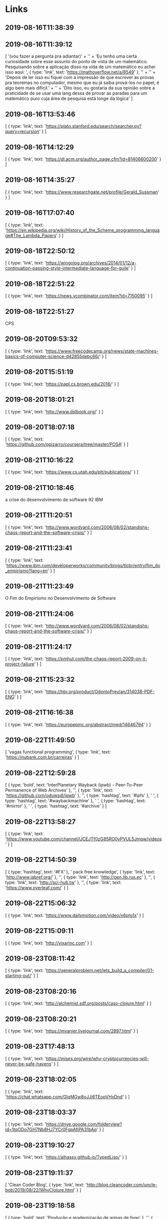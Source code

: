 * Links

**  2019-08-16T11:38:39

**  2019-08-16T11:39:12
[
  '(vou fazer a pergunta pra adiantar)\n' +
    '\n' +
    'Eu tenho uma certa curiosidade sobre esse assunto do ponto de vista de um matemático. Pesquisando sobre a aplicação disso na vida de um matemático eu achei isso aqui: ',
  { type: 'link', text: 'https://mathoverflow.net/a/8549' },
  '\n' +
    '\n' +
    'Depois de ler isso eu fiquei com a impressão de que escrever as provas pra teoremas no computador, mesmo que eu já saiba prová-los no papel, é algo bem mais difícil.\n' +
    '\n' +
    'Dito isso, eu gostaria da sua opinião sobre a praticidade de se usar uma lang dessa de provar as paradas para um matemático puro cuja área de pesquisa está longe da lógica'
]
**  2019-08-16T13:53:46
[
  {
    type: 'link',
    text: 'https://plato.stanford.edu/search/searcher.py?query=recursion'
  }
]
**  2019-08-16T14:12:29
[
  {
    type: 'link',
    text: 'https://dl.acm.org/author_page.cfm?id=81406600200'
  }
]
**  2019-08-16T14:35:27
[
  {
    type: 'link',
    text: 'https://www.researchgate.net/profile/Gerald_Sussman'
  }
]
**  2019-08-16T17:07:40
[
  {
    type: 'link',
    text: 'https://en.wikipedia.org/wiki/History_of_the_Scheme_programming_language#The_Lambda_Papers'
  }
]
**  2019-08-18T22:50:12
[
  {
    type: 'link',
    text: 'https://wingolog.org/archives/2014/01/12/a-continuation-passing-style-intermediate-language-for-guile'
  }
]
**  2019-08-18T22:51:22
[
  {
    type: 'link',
    text: 'https://news.ycombinator.com/item?id=7150095'
  }
]
**  2019-08-18T22:51:27
CPS
**  2019-08-20T09:53:32
[
  {
    type: 'link',
    text: 'https://www.freecodecamp.org/news/state-machines-basics-of-computer-science-d42855debc66/'
  }
]
**  2019-08-20T15:51:19
[ { type: 'link', text: 'https://papl.cs.brown.edu/2018/' } ]
**  2019-08-20T18:01:21
[ { type: 'link', text: 'http://www.dslbook.org/' } ]
**  2019-08-20T18:07:18
[
  {
    type: 'link',
    text: 'https://github.com/ppizarro/coursera/tree/master/POSA'
  }
]
**  2019-08-21T10:16:22
[ { type: 'link', text: 'https://www.cs.utah.edu/plt/publications/' } ]
**  2019-08-21T10:18:46
a crise do desenvolvimento de software 92 IBM
**  2019-08-21T11:20:51
[
  {
    type: 'link',
    text: 'http://www.wordyard.com/2006/08/02/standishs-chaos-report-and-the-software-crisis/'
  }
]
**  2019-08-21T11:23:41
[
  {
    type: 'link',
    text: 'https://www.ibm.com/developerworks/community/blogs/tlcbr/entry/fim_do_empirismo?lang=en'
  }
]
**  2019-08-21T11:23:49
O Fim do Empirismo no Desenvolvimento de Software
**  2019-08-21T11:24:06
[
  {
    type: 'link',
    text: 'http://www.wordyard.com/2006/08/02/standishs-chaos-report-and-the-software-crisis/'
  }
]
**  2019-08-21T11:24:17
[
  {
    type: 'link',
    text: 'https://pmhut.com/the-chaos-report-2009-on-it-project-failure'
  }
]
**  2019-08-21T15:23:32
[
  {
    type: 'link',
    text: 'https://hbr.org/product/OdontoPrev/an/314038-PDF-ENG'
  }
]
**  2019-08-21T16:16:38
[
  { type: 'link', text: 'https://europepmc.org/abstract/med/14646794' }
]
**  2019-08-22T11:49:50
[
  'vagas functional programming\n\n',
  { type: 'link', text: 'https://nubank.com.br/carreiras' }
]
**  2019-08-22T12:59:28
[
  {
    type: 'bold',
    text: 'InterPlanetary Wayback (ipwb) - Peer-To-Peer Permanence of Web Archives'
  },
  '\n\n',
  { type: 'link', text: 'https://github.com/oduwsdl/ipwb' },
  '\n\n',
  { type: 'hashtag', text: '#ipfs' },
  ' ',
  { type: 'hashtag', text: '#waybackmachine' },
  ' ',
  { type: 'hashtag', text: '#mirror' },
  ' ',
  { type: 'hashtag', text: '#archive' }
]
**  2019-08-22T13:58:27
[
  {
    type: 'link',
    text: 'https://www.youtube.com/channel/UCEJTf0zG85RO0yPVUL5Jmpw/videos'
  }
]
**  2019-08-22T14:50:39
[
  { type: 'hashtag', text: '#FX' },
  ' pack free knowledge\n\n',
  { type: 'link', text: 'http://www.jabref.org/' },
  '\n\n',
  { type: 'link', text: 'http://gen.lib.rus.ec' },
  '\n\n',
  { type: 'link', text: 'http://sci-hub.tw' },
  '\n\n',
  { type: 'link', text: 'https://www.overleaf.com/' }
]
**  2019-08-22T15:06:32
[ { type: 'link', text: 'https://www.dailymotion.com/video/x6ptg1x' } ]
**  2019-08-22T15:09:11
[ { type: 'link', text: 'http://vixarinc.com' } ]
**  2019-08-23T08:11:42
[
  {
    type: 'link',
    text: 'https://generalproblem.net/lets_build_a_compiler/01-starting-out/'
  }
]
**  2019-08-23T08:20:16
[
  {
    type: 'link',
    text: 'http://alchemist.sdf.org/posts/caso-clojure.html'
  }
]
**  2019-08-23T08:20:21
[ { type: 'link', text: 'https://mvanier.livejournal.com/2897.html' } ]
**  2019-08-23T17:48:13
[
  {
    type: 'link',
    text: 'https://mises.org/wire/why-cryptocurrencies-will-never-be-safe-havens'
  }
]
**  2019-08-23T18:02:05
[
  {
    type: 'link',
    text: 'https://chat.whatsapp.com/GIqMGw8oJJi6TEopVHxDnd'
  }
]
**  2019-08-23T18:03:37
[
  {
    type: 'link',
    text: 'https://drive.google.com/folderview?id=1tqODo7GH7Nb8HJ7YCr0FgpAfiPA31bAq'
  }
]
**  2019-08-23T19:10:27
[ { type: 'link', text: 'https://alhassy.github.io/TypedLisp/' } ]
**  2019-08-23T19:11:37
[
  'Clean Coder Blog\n',
  {
    type: 'link',
    text: 'http://blog.cleancoder.com/uncle-bob/2019/08/22/WhyClojure.html'
  }
]
**  2019-08-23T19:18:58
[
  { type: 'bold', text: 'Produção e modernização de armas de fogo' },
  '\n\n',
  {
    type: 'link',
    text: 'http://lwplxqzvmgu43uff.onion/viewtopic.php?id=4092'
  },
  ''
]
**  2019-08-23T20:14:00
[
  {
    type: 'link',
    text: 'https://www.reddit.com/r/deepweb/comments/crzzwn/vpn_vs_tails/'
  }
]
**  2019-08-23T22:54:47

**  2019-08-23T23:13:16
[
  { type: 'bold', text: 'The Y Combinator' },
  '\n',
  {
    type: 'text_link',
    text: 'Article',
    href: 'https://mvanier.livejournal.com/2897.html'
  },
  ', ',
  {
    type: 'text_link',
    text: 'Comments',
    href: 'https://news.ycombinator.com/item?id=20767152'
  }
]
**  2019-08-23T23:22:28
[
  {
    type: 'link',
    text: 'https://plato.stanford.edu/entries/principia-mathematica/'
  }
]
**  2019-08-23T23:51:18
[
  {
    type: 'link',
    text: 'https://media.defcon.org/DEF%20CON%2027/DEF%20CON%2027%20music/'
  }
]
**  2019-08-24T00:08:37
[ { type: 'link', text: 'kopimi.com/kopimi' } ]
**  2019-08-24T11:11:02
[
  { type: 'link', text: 'https://multun.net/obscure-c-features.html' },
  ' ',
  { type: 'mention', text: '@apolzek' }
]
**  2019-08-24T12:29:40
[ { type: 'link', text: 'https://elixirjobs.net/' } ]
**  2019-08-24T12:35:27
Biblioteca Libertaria
**  2019-08-24T12:40:55
[
  {
    type: 'link',
    text: 'https://www.braveclojure.com/clojure-for-the-brave-and-true/'
  }
]
**  2019-08-24T12:46:53
[
  {
    type: 'link',
    text: 'http://userpage.fu-berlin.de/~ram/pub/pub_jf47ht81Ht/doc_kay_oop_en'
  }
]
**  2019-08-24T13:00:43
[
  {
    type: 'link',
    text: 'https://hackernoon.com/my-first-90-days-with-clojure-dd8ded846c48'
  }
]
**  2019-08-25T08:33:59
[
  {
    type: 'bold',
    text: "Top 10 Hacker's Forums on The Deep web and Clearnet!\n" +
      '\n' +
      '                              [Deep Web]\n'
  },
  { type: 'code', text: '1. ' },
  { type: 'bold', text: 'Torum ' },
  '– Non Profit Cyber Security Forum\nWebsite: ',
  { type: 'code', text: 'torum6uvof666pzw.onion\n\n2.' },
  { type: 'bold', text: ' CryptBB' },
  ' - Focuses on Security and Anonymity\nWebsite: ',
  { type: 'code', text: 'cryptbb2gezhohku.onion\n\n3. ' },
  { type: 'bold', text: 'IntelExchange -' },
  ' \nWebsite: ',
  { type: 'code', text: 'intelex7ny6coqno.onion\n\n4. ' },
  { type: 'bold', text: "ANONYM0US'z FORUM" },
  ' - White & Black Hats......\nWebsite: ',
  { type: 'code', text: 'rhe4faeuhjs4ldc5.onion\n\n5. ' },
  { type: 'bold', text: 'KickAss\nWebsite' },
  ': ',
  { type: 'code', text: 'kickassugvgoftuk.onion\n\n6. ' },
  { type: 'bold', text: 'HackerPlace' },
  ' -\nWebsite: ',
  { type: 'code', text: 'hackerw6dcplg3ej.onion\n\n' },
  {
    type: 'bold',
    text: '                                [Clearnet]\n'
  },
  { type: 'code', text: '7. ' },
  { type: 'bold', text: 'Hack Forums' },
  ' - \nWebsite: ',
  { type: 'code', text: 'hackforums.net/index.php\n\n8. ' },
  { type: 'bold', text: 'Hack This Site' },
  ' -\nWebsite: ',
  { type: 'code', text: 'www.hackthissite.org/forums\n\n9. ' },
  { type: 'bold', text: 'Hack5 Forums' },
  ' - \nWebsite: ',
  { type: 'code', text: 'forums.hak5.org\n\n10.' },
  ' ',
  { type: 'bold', text: '0x00sec -\nWebsite' },
  ': ',
  { type: 'code', text: '0x00sec.org\n\n' },
  '✖️➖Join ',
  { type: 'mention', text: '@MajorHacker' },
  '➖✖️'
]
**  2019-08-26T09:27:16
[
  {
    type: 'link',
    text: 'https://www.academialairribeiro.com.br/site/'
  }
]
**  2019-08-26T17:57:00
[ { type: 'link', text: 'https://github.com/jscl-project/jscl' } ]
**  2019-08-26T17:57:10
[ { type: 'link', text: 'https://codedot.github.io/lambda/' } ]
**  2019-08-27T08:28:29
[ { type: 'link', text: 'https://github.com/cbaggers/cepl' } ]
**  2019-08-27T09:32:30
[
  { type: 'bold', text: 'WhatsApp Kit\n' },
  '———————————\n' +
    '\n' +
    'Ferramentas para Eng. Social e Extrator de Dados\n' +
    '\n' +
    '—————————————————————-\n' +
    'QRLJacking:\n',
  { type: 'link', text: 'https://github.com/OWASP/QRLJacking' },
  '\n———————————————————\nQRLJacking:\n',
  { type: 'link', text: 'https://github.com/OWASP/QRLJacking' },
  '\n————————————\nUpload and Encrypt WhatsApp Database\n',
  {
    type: 'link',
    text: 'https://github.com/taufderl/whatsapp-sni...ndroid-poc'
  },
  '\n————————————\nWhatsapp Discover\n',
  {
    type: 'link',
    text: 'https://github.com/deepakdaswani/whatsapp_discover'
  },
  '\n————————————\nwhatsapp bot seed\n',
  {
    type: 'link',
    text: 'https://github.com/joaoricardo000/whatsapp-bot-seed'
  },
  '\n' +
    '————————————-\n' +
    'PoC WhatsApp enumeration of phonenumbers, profile pics, about texts and online statuses\n',
  {
    type: 'link',
    text: 'https://gist.github.com/LoranKloeze/e1cf5bb9f797b6128363d467d008ff0e'
  },
  '\n—————————————-\nWhatsApp Key DB Extractor\n',
  {
    type: 'link',
    text: 'https://github.com/EliteAndroidApps/WhatsApp-Key-DB-Extractor'
  },
  '\n—————————————--\nwhatsapp auto messenger\n',
  {
    type: 'link',
    text: 'https://github.com/varunon9/whatsapp-auto-messenger'
  },
  '\n——————————————\nParser for whatsapp log files\n',
  { type: 'link', text: 'https://github.com/ronen-e/whatsapp-parser' },
  '\n——————————————\nWhatsApp Google Drive Extractor\n',
  {
    type: 'link',
    text: 'https://github.com/EliteAndroidApps/WhatsApp-GD-Extractor'
  },
  '\n\n\n',
  { type: 'mention', text: '@acervoprivado' },
  ''
]
**  2019-08-27T14:54:18
[ { type: 'link', text: 'https://pt.wikipedia.org/wiki/Ayn_Rand' } ]
**  2019-08-27T23:51:58
[ { type: 'link', text: 'https://spacy.io' } ]
**  2019-08-28T00:01:08
[ { type: 'link', text: 'http://docs.hylang.org/en/stable/' } ]
**  2019-08-28T01:33:24
[ { type: 'link', text: 'http://wasm.continuation-labs.com/d3demo' } ]
**  2019-08-28T01:33:24
[
  {
    type: 'link',
    text: 'http://www.continuation-labs.com/projects/d3wasm/'
  }
]
**  2019-08-28T01:39:59
[ { type: 'link', text: 'https://root.cern.ch/cling' } ]
**  2019-08-28T01:40:58
[
  'que nada. olha isso:\n\n',
  { type: 'link', text: 'https://theopenroadproject.org/' }
]
**  2019-08-28T11:13:50
[ { type: 'link', text: 'https://github.com/sandrolovnicki/pLam' } ]
**  2019-08-28T11:20:38
[
  {
    type: 'link',
    text: 'https://tech.grammarly.com/blog/running-lisp-in-production'
  }
]
**  2019-08-28T11:21:45
[
  { type: 'link', text: 'http://astro.if.ufrgs.br/estrelas/node9.htm' }
]
**  2019-08-28T12:28:11
[
  {
    type: 'link',
    text: 'https://github.com/eriklindernoren/ML-From-Scratch'
  }
]
**  2019-08-28T15:27:51
[ { type: 'link', text: 'https://github.com/Shirakumo/radiance' } ]
**  2019-08-28T15:27:51
[
  {
    type: 'link',
    text: 'https://github.com/Shirakumo/radiance-contribs'
  }
]
**  2019-08-28T17:04:01
[
  'Ótimo indicador - compressão das médias móveis do mercado de mineração precede grandes movimentos do BTC.\n',
  {
    type: 'link',
    text: 'https://twitter.com/woonomic/status/1156968533462413313'
  },
  ''
]
**  2019-08-28T17:14:08
SITAÇÃO:
**  2019-08-28T17:14:09
Vou trazer dois pontos aqui não relacionados a nada em específico que foi dito:
1- quem da muito nome bonito/complexo a tudo geralmente quer esconder que não tem nada a dizer
2- quem não consegue expressar seu ponto mesmo que de maneira super simplificada e básica em poucas palavras geralmente tá escondendo que não tem muito a dizer
**  2019-08-28T17:18:09
SITAÇÃO:
**  2019-08-28T17:18:09
nada, brazil é low tech low life
**  2019-08-28T17:25:20
MYREFERENCIAS:
**  2019-08-28T17:25:20
agora a curva de juros de 30 anos que se inverteu...
**  2019-08-28T17:25:20
it's happening
**  2019-08-28T17:30:47
REFERENCIA:
**  2019-08-28T17:30:47
Eu odeio essas merda de punhetação mental, enquanto a gente faz isso o estado enfia uma trolha gigante no nosso cu e ficamos de boa, sabe pq ? Pq REFUTAR não te coloca em risco de ter sanções penais ou administrativas. É um jeito seguro de se enganar que tá salvando o mundo sem botar o seu na reta. Mas cada um faz o que quiser. Eu não perco tempo com punhetacao mental
**  2019-08-28T17:52:30
[
  {
    type: 'link',
    text: 'https://swizec.com/blog/the-birth-of-lisp-a-summary-of-john-mccarthys-original-paper/swizec/5075'
  }
]
**  2019-08-28T18:44:30
[
  {
    type: 'link',
    text: 'http://jmc.stanford.edu/articles/inversion.html'
  }
]
**  2019-08-29T11:29:46
[
  {
    type: 'link',
    text: 'https://stackoverflow.com/questions/869529/difference-between-set-setq-and-setf-in-common-lisp#869693'
  }
]
**  2019-08-29T12:47:21
[ { type: 'link', text: 'bj-share.info' } ]
**  2019-08-29T22:06:12
[ { type: 'link', text: 'https://github.com/lumen/lumen' } ]
**  2019-08-29T22:20:27
[
  {
    type: 'link',
    text: 'http://labs.ariel-networks.com/cl-style-guide.html'
  }
]
**  2019-08-29T22:20:38
[ { type: 'link', text: 'https://lisp-lang.org/style-guide/' } ]
**  2019-08-29T22:21:20
WHTF
**  2019-08-29T22:21:20
[
  'maximizando bugs: ',
  {
    type: 'link',
    text: 'https://thecodinginterface.com/blog/bridging-nodejs-and-python-with-pynode/'
  }
]
**  2019-08-30T10:06:10
[
  '# REFERENCIA A SER ANALISADA\n\n# ',
  {
    type: 'link',
    text: 'https://towardsdatascience.com/ways-to-detect-and-remove-the-outliers-404d16608dba'
  },
  '\n# ',
  { type: 'link', text: 'https://www.wikihow.com/Calculate-Outliers' },
  '\n# ',
  {
    type: 'link',
    text: 'https://machinelearningmastery.com/how-to-use-statistics-to-identify-outliers-in-data/'
  },
  '\n# ',
  {
    type: 'link',
    text: 'https://machinelearningmastery.com/how-to-identify-outliers-in-your-data/'
  },
  '\n# ',
  {
    type: 'link',
    text: 'https://towardsdatascience.com/a-brief-overview-of-outlier-detection-techniques-1e0b2c19e561'
  },
  '\n# ',
  {
    type: 'link',
    text: 'https://medium.com/datadriveninvestor/unboxing-outliers-in-machine-learning-d43fe40d88a6'
  },
  '\n# ',
  {
    type: 'link',
    text: 'https://www.kdnuggets.com/2018/08/make-machine-learning-models-robust-outliers.html'
  },
  '\n# ',
  {
    type: 'link',
    text: 'https://www.datascience.com/blog/python-anomaly-detection'
  },
  '\n# ',
  {
    type: 'link',
    text: 'https://matplotlib.org/gallery/statistics/boxplot_demo.html'
  },
  '\n# ',
  {
    type: 'link',
    text: 'https://www.programcreek.com/python/example/100340/scipy.stats.zscore'
  },
  '\n# ',
  {
    type: 'link',
    text: 'https://medium.com/datadriveninvestor/finding-outliers-in-dataset-using-python-efc3fce6ce32'
  }
]
**  2019-08-30T10:12:29
[ { type: 'link', text: 'https://github.com/vydd/sketch' } ]
**  2019-08-30T10:12:29
[ { type: 'link', text: 'https://github.com/eudoxia0/lucerne' } ]
**  2019-08-30T10:12:29
[
  { type: 'mention', text: '@luksamuk' },
  ' exemplo de low-level em CL. ',
  { type: 'link', text: 'https://github.com/kingcons/cl-6502' },
  ' ',
  { type: 'link', text: 'http://redlinernotes.com/docs/cl-6502.pdf' }
]
**  2019-08-30T10:14:09
**  2019-08-30T18:23:24
[ { type: 'link', text: 'https://github.com/agentultra/butler' } ]
**  2019-08-30T18:23:24
[
  {
    type: 'link',
    text: 'https://github.com/rigetti/qvm/blob/master/ACKNOWLEDGEMENTS.md'
  }
]
**  2019-08-30T18:37:12
[
  {
    type: 'link',
    text: 'https://hacks.mozilla.org/2019/08/the-baseline-interpreter-a-faster-js-interpreter-in-firefox-70/'
  },
  '\n\n',
  { type: 'hashtag', text: '#firefox' }
]
**  2019-08-31T05:47:21
[
  { type: 'mention', text: '@renan_r' },
  ' ',
  {
    type: 'link',
    text: 'https://github.com/stylewarning/cl-algebraic-data-type'
  }
]
**  2019-08-31T06:30:33
[
  {
    type: 'link',
    text: 'https://www.shortform.com/summary/why-we-sleep-summary-matthew-walker'
  }
]
**  2019-08-31T10:35:56
[
  {
    type: 'link',
    text: 'https://twitter.com/cmuratori/status/1167230252797480960'
  }
]
**  2019-08-31T10:44:12
[ { type: 'link', text: 'https://github.com/lambda-study-group' } ]
**  2019-08-31T11:01:36
[
  {
    type: 'link',
    text: 'http://professor.ufabc.edu.br/~e.francesquini/2018.q2.pp/files/ppp-2018q2-intro_devel_env.pdf'
  },
  '\n\nFamiliarização com o ambientede de desenvolvimento Racket'
]
**  2019-08-31T14:05:58
[ { type: 'link', text: 'https://github.com/ddasilva/scheme-droid' } ]
**  2019-08-31T14:27:23
[
  {
    type: 'link',
    text: 'https://smbx.org/symbolics-technical-summary/'
  }
]
**  2019-09-01T17:48:02
[
  {
    type: 'link',
    text: 'https://www.kaggle.com/c/kddbr-2019/overview'
  }
]
**  2019-09-01T19:47:22
[ { type: 'link', text: 'https://deno.land/' }, '\nLOL' ]
**  2019-09-01T21:46:50
[
  'surveillance is everywhere\nsurveillance is anywhere\n\n',
  {
    type: 'link',
    text: 'https://www1.folha.uol.com.br/mundo/2019/08/nordeste-vira-palco-de-guerra-fria-tecnologica-entre-eua-e-china.shtml?fbclid=IwAR2og2hFfJHj3tE143blQ2pCeKtjibahVpivIcYrKQkNhsAMlaajZ3KXaYA'
  }
]
**  2019-09-01T22:14:22
[
  {
    type: 'link',
    text: 'http://pages.cs.wisc.edu/~fischer/cs538.s08/lectures/Lecture16.4up.pdf'
  }
]
**  2019-09-01T22:50:38
[
  {
    type: 'link',
    text: 'https://groups.csail.mit.edu/mac/ftpdir/scheme-7.4/doc-html/scheme_8.html'
  }
]
**  2019-09-01T22:50:47
[
  {
    type: 'link',
    text: 'https://www.gnu.org/software/mit-scheme/documentation/mit-scheme-ref/Reduction-of-Lists.html'
  }
]
**  2019-09-01T22:50:56
[ { type: 'link', text: 'http://clhs.lisp.se/Body/f_reduce.htm' } ]
**  2019-09-01T22:51:23
[
  {
    type: 'link',
    text: 'http://www.gigamonkeys.com/book/beyond-lists-other-uses-for-cons-cells.html'
  }
]
**  2019-09-01T22:54:55
[
  {
    type: 'link',
    text: 'www.lispworks.com/documentation/HyperSpec/Body/s_flet_.htm'
  }
]
**  2019-09-02T11:50:59
[ { type: 'link', text: 'https://retrogames.biz/the-c64' } ]
**  2019-09-02T19:58:56
[
  {
    type: 'link',
    text: 'https://kardecpedia.com/roteiro-de-estudos/886/o-ceu-e-o-inferno-ou-a-justica-divina-segundo-o-espiritismo/6610/segunda-parte-exemplos/capitulo-v-suicidas'
  }
]
**  2019-09-03T14:09:02
[ { type: 'link', text: 'https://github.com/pkhuong/Xecto.git' } ]
**  2019-09-03T14:57:12
[ { type: 'link', text: 'http://www.lispforum.com/' } ]
**  2019-09-03T15:06:16
[
  {
    type: 'link',
    text: 'https://medium.com/ai-society/the-lisp-approach-to-ai-part-1-a48c7385a913#.wzan4f4br'
  }
]
**  2019-09-03T15:06:22
[
  {
    type: 'link',
    text: 'https://medium.com/intuitionmachine/the-many-tribes-problem-of-artificial-intelligence-ai-1300faba5b60'
  }
]
**  2019-09-03T15:06:42
[
  {
    type: 'link',
    text: 'https://lisp-univ-etc.blogspot.com/2019/08/programming-algorithms-arrays.html'
  }
]
**  2019-09-03T15:07:14
[ { type: 'link', text: 'https://lisp-univ-etc.blogspot.com/' } ]
**  2019-09-03T15:53:12
[
  {
    type: 'link',
    text: 'https://medium.com/ai-society/the-lisp-approach-to-ai-part-1-a48c7385a913#.wzan4f4br'
  }
]
**  2019-09-03T15:53:20
[
  {
    type: 'link',
    text: 'https://medium.com/intuitionmachine/the-many-tribes-problem-of-artificial-intelligence-ai-1300faba5b60'
  }
]
**  2019-09-03T21:10:56
[
  {
    type: 'link',
    text: 'https://www.reddit.com/r/Clojure/comments/99mpmb/how_different_is_racket_from_clojure/'
  }
]
**  2019-09-03T21:11:23
[
  {
    type: 'link',
    text: 'https://news.ycombinator.com/item?id=1594479'
  },
  '\n\nRacket vs Clojure'
]
**  2019-09-03T21:13:56
[ { type: 'link', text: 'http://www.sicpdistilled.com/' } ]
**  2019-09-03T21:16:45
[ { type: 'link', text: 'https://dev.to/didibus/comment/8ka0' } ]
**  2019-09-03T21:16:51
[
  {
    type: 'link',
    text: 'https://medium.com/@ertu.ctn/why-clojure-seriously-why-9f5e6f24dc29'
  }
]
**  2019-09-05T09:22:59
[
  { type: 'link', text: 'http://fritzing.org/' },
  '\n\nEmulate Arduino in General Computer'
]
**  2019-09-05T10:09:29
[ { type: 'link', text: 'http://www.technoblogy.com/show?1INT' } ]
**  2019-09-05T10:15:34
[ { type: 'link', text: 'https://github.com/technoblogy/ulisp-zero' } ]
**  2019-09-05T10:17:31
[ { type: 'link', text: 'https://common-lisp.net/' } ]
**  2019-09-05T10:28:36
[
  {
    type: 'link',
    text: 'http://lispm.de/symbolics-ui-examples/symbolics-ui-examples.html'
  }
]
**  2019-09-05T10:39:28
[
  'Quotations\n\n',
  { type: 'link', text: 'http://www.paulgraham.com/quo.html' }
]
**  2019-09-05T10:44:08
[ { type: 'link', text: 'http://brix-os.sourceforge.net/?p0=info' } ]
**  2019-09-05T10:53:49
[ { type: 'link', text: 'http://paulgraham.com/revolution.html' } ]
**  2019-09-05T11:39:41
[
  {
    type: 'link',
    text: 'http://lispm.de/docs/Publications/AI%20Programming/'
  }
]
**  2019-09-05T11:40:24
[
  {
    type: 'link',
    text: 'http://lispm.de/videos/SymbolicsTalk28June2012.mov'
  },
  '\n\nSymbolics Lisp Machines MIT'
]
**  2019-09-05T15:47:19
[
  {
    type: 'link',
    text: 'http://www.computinghistory.org.uk/det/22982/Symbolics-3620/'
  },
  '\n\nThe Symbolics 3620'
]
**  2019-09-05T16:36:59
[ { type: 'link', text: 'https://github.com/hanshuebner/vlm' } ]
**  2019-09-05T16:39:26
[ { type: 'link', text: 'https://github.com/hanshuebner/lmman' } ]
**  2019-09-05T17:39:17
[
  {
    type: 'link',
    text: 'http://mumble.net/~jar/pubs/secureos/secureos.html'
  }
]
**  2019-09-06T11:26:39
[ { type: 'link', text: 'https://scsh.net/' } ]
**  2019-09-06T11:26:56
[ { type: 'link', text: 'http://s48.org/index.html' } ]
**  2019-09-06T11:43:53
[
  {
    type: 'link',
    text: 'https://github.com/rmloveland/intro-algos-with-scheme'
  }
]
**  2019-09-06T11:44:14
[
  {
    type: 'link',
    text: 'https://github.com/rmloveland/scsh-manual-texinfo'
  }
]
**  2019-09-06T11:51:24
[
  { type: 'link', text: 'http://www.readscheme.org/' },
  '\n\nLarge collection of papers about Scheme, Haskell and XML'
]
**  2019-09-06T11:54:08
[
  { type: 'link', text: 'http://pauillac.inria.fr/cash/' },
  '\n' +
    '\n' +
    'Cash is a Unix shell that is embedded within Objective Caml. (...) the Scheme Shell by Olin Shivers. See the Scsh site.'
]
**  2019-09-06T12:05:22
[
  { type: 'link', text: 'https://scsh.net/docu/html/man.html' },
  '\n\nScsh Reference Manual'
]
**  2019-09-06T13:29:41
[ { type: 'link', text: 'https://github.com/nagadomi/waifu2x' } ]
**  2019-09-06T14:07:14
[
  {
    type: 'link',
    text: 'https://gist.github.com/rajmani1995/cae8a16056e44bd901a6d17d8f1a7fbf'
  },
  '\n\nUbuntu 16.04 Developer Tools Installation'
]
**  2019-09-06T16:58:24
[
  {
    type: 'link',
    text: 'http://s48.org/essence/doc/html/essence.html'
  }
]
**  2019-09-06T17:43:13
[
  {
    type: 'link',
    text: 'http://community.schemewiki.org/?kali-scheme-revival'
  }
]
**  2019-09-06T17:43:24
[
  {
    type: 'link',
    text: 'http://community.schemewiki.org/?quick-guide-to-kali'
  }
]
**  2019-09-06T17:48:16
[
  {
    type: 'link',
    text: 'https://groups.csail.mit.edu/mac/users/gjs/6.945/index.html'
  }
]
**  2019-09-06T21:40:49
[ { type: 'link', text: 'https://github.com/ANSSI-FR' } ]
**  2019-09-07T07:07:59
[
  {
    type: 'link',
    text: 'https://notamonadtutorial.com/harvey-an-operating-system-with-plan-9-s-shadow-3081414e5f0b'
  }
]
**  2019-09-07T07:08:04
[
  {
    type: 'link',
    text: 'https://notamonadtutorial.com/how-to-pretend-you-have-social-skills-963ced9d8642'
  }
]
**  2019-09-07T17:01:36
[
  {
    type: 'link',
    text: 'https://computingforgeeks.com/use-virt-manager-as-non-root-user/'
  }
]
**  2019-09-07T22:40:19
[
  {
    type: 'link',
    text: 'http://www.softwarepreservation.org/projects/LISP/book/LISP%201.5%20Programmers%20Manual.pdf'
  }
]
**  2019-09-10T09:38:31
[
  {
    type: 'link',
    text: 'https://electronics.stackexchange.com/questions/28644/how-do-i-build-a-computer-with-a-z80-microprocessor'
  }
]
**  2019-09-10T09:38:37
[
  {
    type: 'link',
    text: 'https://archive.org/details/The_Z80_microcomputer_handbook_William_Barden'
  }
]
**  2019-09-10T09:38:41
[ { type: 'link', text: 'http://z80.info/' } ]
**  2019-09-10T09:39:20
[
  {
    type: 'link',
    text: 'https://ia803001.us.archive.org/32/items/The_Z80_microcomputer_handbook_William_Barden/The_Z80_microcomputer_handbook_William_Barden.pdf'
  }
]
**  2019-09-10T11:10:11
[ { type: 'link', text: 'https://github.com/redcode/Z80' } ]
**  2019-09-10T11:11:37
[
  {
    type: 'link',
    text: 'https://archive.org/details/BuildYourOwnZ80ComputerSteveCiarcia'
  }
]
**  2019-09-10T11:13:54
[
  {
    type: 'link',
    text: 'https://www.allaboutcircuits.com/textbook/digital/chpt-3/digital-signals-gates/'
  }
]
**  2019-09-10T11:14:00
[
  {
    type: 'link',
    text: 'https://maker.pro/pic/projects/z80-computer-project-part-1-the-cpu'
  }
]
**  2019-09-10T11:14:04
[
  {
    type: 'link',
    text: 'https://www.allaboutcircuits.com/textbook/digital/chpt-16/microprocessors/'
  }
]
**  2019-09-10T11:17:17
[
  ']',
  {
    type: 'link',
    text: 'https://www.ebay.com/itm/Z80-B-CPU-Z84C0006PEG-CMOS-6-MHz-DIP40-von-Zilog/311082148608?epid=23012042139&hash=item486df0e300:g:MWIAAOSwk4taq0Bd'
  }
]
**  2019-09-10T11:30:25
[ { type: 'link', text: 'http://www.6502.org/homebuilt' } ]
**  2019-09-10T14:24:28
[ { type: 'link', text: 'http://www.6502.org/' } ]
**  2019-09-10T16:06:38
[ { type: 'link', text: 'http://www.kswichit.com/' } ]
**  2019-09-11T08:41:50
[
  {
    type: 'link',
    text: 'https://madeixa.com.br/sabao-de-coco-para-o-cabelo/'
  }
]
**  2019-09-11T09:54:09
[
  {
    type: 'link',
    text: 'https://forum.arduino.cc/index.php?topic=37130.0'
  }
]
**  2019-09-11T09:56:24
[
  {
    type: 'link',
    text: 'https://www.ebay.com/itm/Mini-MEGA-2560-Pro-Micro-USB-CH340G-ATMEGA2560-16AU-For-Mega-2560-R3-Arduino-NEU/233082740772?hash=item3644d06024:g:pAUAAOSw~HFcMa~M'
  }
]
**  2019-09-11T10:05:15
[ { type: 'link', text: 'https://github.com/MCUdude/MightyCore' } ]
**  2019-09-11T10:07:36
[
  {
    type: 'link',
    text: 'https://reprap.org/wiki/Gen7_Board_1.3.1#Bootloader_Upload'
  }
]
**  2019-09-11T10:07:57
[ { type: 'link', text: 'https://reprap.org/wiki/RepRap' } ]
**  2019-09-11T13:02:30
[
  'Lilu, novo ransomware infecta milhares de servidores baseados em Linux | King Linux ',
  { type: 'mention', text: '@MIUI' },
  ' | ',
  {
    type: 'link',
    text: 'https://kinglinux.xyz/2019/09/lilu-novo-ransomware-infecta-milhares-de-servidores-baseados-em-linux.html'
  }
]
**  2019-09-11T18:06:04
[
  {
    type: 'link',
    text: 'https://www.metzdowd.com/pipermail/cryptography/2008-October/014810.html'
  }
]
**  2019-09-11T23:38:44
[ { type: 'link', text: 'https://skilldrick.github.io/easy6502/' } ]
**  2019-09-12T00:12:35
[
  {
    type: 'link',
    text: 'https://syonyk.blogspot.com/2019/02/thinkpad-t430s-ips-screen-upgrade.html'
  }
]
**  2019-09-12T00:53:33
[
  {
    type: 'link',
    text: 'https://github.com/skilldrick/easy6502/tree/gh-pages'
  }
]
**  2019-09-12T14:34:06
[ { type: 'link', text: 'https://www.apl2bits.net/about/' } ]
**  2019-09-12T14:53:36
[
  {
    type: 'link',
    text: 'https://www.computerworld.com/article/2526776/image-gallery--building-an-apple-1-replica-from-scratch.html'
  }
]
**  2019-09-12T17:22:41
[
  {
    type: 'link',
    text: 'https://github.com/maciejjaskowski/deep-q-learning'
  }
]
**  2019-09-12T17:25:30
[
  { type: 'link', text: 'https://arxiv.org/pdf/1808.05567.pdf' },
  '\n' +
    '\n' +
    'Anatomy Of High-Performance Deep LearningConvolutions On SIMD Architectures'
]
**  2019-09-12T17:27:33
[
  {
    type: 'link',
    text: 'https://machinelearningmastery.com/better-deep-learning-neural-networks-crash-course/'
  }
]
**  2019-09-12T17:29:43
[
  {
    type: 'link',
    text: 'https://github.com/ashishpatel26/Last-Minute-Notes-of-Machine-learning-and-Deep-learning.git'
  }
]
**  2019-09-12T17:40:26
[
  {
    type: 'link',
    text: 'https://github.com/kernelpanek/start-from-scratch/wiki/Free-Programming-Books-Online'
  }
]
**  2019-09-13T20:36:58
[
  {
    type: 'link',
    text: 'https://docs.racket-lang.org/htdp-langs/intermediate-lam.html'
  }
]
**  2019-09-15T21:14:59
[
  {
    type: 'link',
    text: 'https://mnielsen.github.io/notes/parentheses/index.html'
  }
]
**  2019-09-15T22:15:25
[
  {
    type: 'link',
    text: 'https://www.gnu.org/software/emacs/manual/html_node/elisp/Symbol-Type.html'
  }
]
**  2019-09-16T13:03:30
[ { type: 'link', text: 'https://github.com/google/schism' } ]
**  2019-09-16T17:04:17
[ { type: 'link', text: 'https://github.com/coleslaw-org/coleslaw' } ]
**  2019-09-16T17:11:42
[ { type: 'link', text: 'https://github.com/cmstrickland/' } ]
**  2019-09-16T17:27:24
[
  {
    type: 'link',
    text: 'https://medium.com/ai-society/the-lisp-approach-to-ai-part-1-a48c7385a913'
  }
]
**  2019-09-16T17:35:29
[
  {
    type: 'link',
    text: 'https://www.quicklisp.org/beta/#installation'
  }
]
**  2019-09-16T17:49:33
[ { type: 'link', text: 'https://call-cc.org/' } ]
**  2019-09-16T18:01:57
[
  { type: 'link', text: 'https://github.com/jtoy/awesome-tensorflow' }
]
**  2019-09-16T22:21:32
[
  { type: 'link', text: 'https://www.youtube.com/watch?v=ni6stxODJAE' }
]
**  2019-09-16T22:43:01
[ { type: 'link', text: 'http://aleph0.info/jp/livros-livres.html' } ]
**  2019-09-17T15:54:38
[
  {
    type: 'link',
    text: 'https://packaging.python.org/guides/hosting-your-own-index/'
  }
]
**  2019-09-17T15:54:38
[
  {
    type: 'link',
    text: 'https://www.linode.com/docs/applications/project-management/how-to-create-a-private-python-package-repository/'
  }
]
**  2019-09-18T08:24:13
[ { type: 'link', text: 'https://github.com/rtomj/9frontPi' } ]
**  2019-09-18T08:25:55
O Plan 9 ainda possui alguns forks (ou distribuições) notórios em funcionamento. Como exemplo, temos:

    9legacy, que visa manter o sistema "original", e apenas aceitar patches de compatibilidade;
    9atom, que visa adicionar algumas arquiteturas extras para o kernel e suporte extra para hardware e alguns sistemas de arquivos;
    9front, o fork utilizado para os testes do projeto descrito neste artigo, que visa aceitar patches ostensivos e abarcar uma comunidade de fãs, sendo o fork mais funcional para computadores modernos;
    Inferno, um sistema da empresa Vita Nuova, mantido como software livre, afim de promover uma linguagem de programação específica, para tentar simplificar e manter a segurança de aplicações: a linguagem Limbo;
    Harvey, um sistema operacional de 64-bit que visa trazer o Plan 9 para um universo que se adeque aos padrões ANSI e POSIX, e pode ser compilado utilizando compiladores modernos, como gcc ou clang3;
    Jehanne, um fork feito sob a premissa de dar continuidade ao princípio de simplicidade do Plan 9, e também de simplicidade no design de sistemas operacionais modernos. Distribuído como software livre, possui bastante atividade em seu blog, trazendo discussões interessantes para entusiastas de desenvolvimento de sistemas.
**  2019-09-18T08:37:57
[
  { type: 'link', text: 'https://github.com/LispCookbook/cl-cookbook' }
]
**  2019-09-18T14:43:24
[ { type: 'link', text: 'https://www.pine64.org/rockpro64/' } ]
**  2019-09-18T21:18:21
[
  {
    type: 'link',
    text: 'https://www.reddit.com/r/GoldandBlack/comments/d65nwz/hi_all_i_am_ivan_the_troll_aka_ivanthetroll12_a/'
  }
]
**  2019-09-19T11:30:08
[ { type: 'link', text: 'https://www.pascalcoin.org/' } ]
**  2019-09-19T11:32:22
[
  {
    type: 'link',
    text: 'https://dzone.com/articles/a-polyglots-guide-to-multiple-dispatch-part-3'
  }
]
**  2019-09-19T11:32:30
[
  {
    type: 'link',
    text: 'https://common-lisp.net/project/ecl/static/manual/ch31.html'
  }
]
**  2019-09-20T11:15:07
[
  {
    type: 'link',
    text: 'https://www.uol.com.br/tilt/noticias/redacao/2019/09/18/marinha-dos-eua-confirma-veracidade-de-video-do-pentagono-com-possivel-ovni.htm'
  }
]
**  2019-09-20T14:36:32
[
  {
    type: 'link',
    text: 'https://www.cs.cmu.edu/Groups/AI/html/cltl/clm/node27.html'
  }
]
**  2019-09-20T14:36:38
[
  {
    type: 'link',
    text: 'https://www.cs.cmu.edu/Groups/AI/html/cltl/clm/node111.html#XPACK'
  }
]
**  2019-09-20T20:01:00
[
  {
    type: 'link',
    text: 'http://www-formal.stanford.edu/jmc/history/lisp/node2.html'
  },
  '\n\nLISP prehistory - Summer 1956 through Summer 1958.'
]
**  2019-09-20T20:08:07
[ { type: 'link', text: 'https://web.media.mit.edu/~minsky/' } ]
**  2019-09-20T20:43:04
[
  {
    type: 'link',
    text: 'https://www.sciencedirect.com/topics/computer-science/situation-calculus'
  }
]
**  2019-09-20T22:58:50
[
  {
    type: 'link',
    text: 'https://github.com/MokkeMeguru/common-lisp-mgl-learning'
  }
]
**  2019-09-20T23:06:30
[ { type: 'link', text: 'https://github.com/guanyilun/hylab' } ]
**  2019-09-23T09:38:29
lol
**  2019-09-23T09:38:29
[
  {
    type: 'link',
    text: 'https://medium.com/bugbountywriteup/ping-power-icmp-tunnel-31e2abb2aaea'
  }
]
**  2019-09-23T09:38:29
[
  {
    type: 'link',
    text: 'https://www.mit.edu/afs.new/sipb/user/golem/tmp/ptunnel-0.61.orig/web/'
  }
]
**  2019-09-23T09:38:29
[ { type: 'link', text: 'https://github.com/lnslbrty/ptunnel-ng' } ]
**  2019-09-28T19:53:11
[ { type: 'link', text: 'https://github.com/winitzki/sofp' } ]
**  2019-09-28T22:41:35
[
  {
    type: 'link',
    text: 'https://issuu.com/invisiveisproducoes/docs/tcnxmnsm_ebook_resolution_1'
  }
]
**  2019-09-28T23:08:08
[
  { type: 'link', text: 'https://gfycat.com/lazyshimmeringhellbender' }
]
**  2019-09-29T10:34:59
[
  {
    type: 'link',
    text: 'https://spiritmonkeyblog.wordpress.com/tag/cyber-magick/'
  }
]
**  2019-09-29T10:35:04
[
  { type: 'link', text: 'https://solascendans.com/tag/cyber-magick/' }
]
**  2019-10-01T13:08:21
[
  {
    type: 'link',
    text: 'http://www3.dsi.uminho.pt/iiee/repos/ling_prog.pdf'
  }
]
**  2019-10-01T13:09:47
[
  {
    type: 'link',
    text: 'http://www.inspirel.com/articles/Ada_On_Cortex.html'
  }
]
**  2019-10-02T17:13:18
[
  {
    type: 'link',
    text: 'https://machinelearningmastery.com/save-load-keras-deep-learning-models/'
  }
]
**  2019-10-07T16:08:09
[
  {
    type: 'link',
    text: 'https://github.com/mlemmer/DigitalHumanities.git'
  }
]
**  2019-10-08T14:28:56
[
  {
    type: 'link',
    text: 'http://itsfoss.com/open-source-alternatives-android'
  }
]
**  2019-10-14T00:01:17
[
  {
    type: 'link',
    text: 'https://www.aliexpress.com/item/32629063199.html'
  }
]
**  2019-10-14T00:01:24
[
  {
    type: 'link',
    text: 'https://www.aliexpress.com/item/32639647965.html'
  }
]
**  2019-10-14T00:06:26
[
  { type: 'hashtag', text: '#Orange' },
  ' ',
  { type: 'hashtag', text: '#pi' }
]
**  2019-10-15T23:23:20
[
  'RT ',
  { type: 'mention', text: '@telecomix' },
  ': Wikileaks is Russian, Anonymous is FBI, Tor is NSA, Bitcoin is Chinese. You know it: trust only esoteric ciphers and transis…'
]
**  2019-10-17T13:31:30
[
  'OSINT - O Verdadeiro Poder da Inteligência de Dados\n\n',
  {
    type: 'link',
    text: 'https://hackersec.com/osint-inteligencia-de-fontes-abertas/'
  },
  ''
]
**  2019-10-17T13:32:11
[ { type: 'link', text: 'https://github.com/Rocketseat/awesome' } ]
**  2019-10-17T23:15:15
[
  {
    type: 'link',
    text: 'https://www.ebay.com/itm/Adapteva-P1601-DK02-Single-Board-Parallella-Epiphany-III-Desktop-Computer/152712182517?hash=item238e5afaf5:g:b-0AAOSwyNNZkaYW'
  }
]
**  2019-10-18T13:06:39
[
  {
    type: 'link',
    text: 'https://www.smh.com.au/technology/singapore-south-korea-revealed-as-five-eyes-spying-partners-20131124-2y433.html'
  }
]
**  2019-10-19T12:45:49
[
  {
    type: 'link',
    text: 'https://stackoverflow.com/questions/57186629/install-opencv-with-conda'
  }
]
**  2019-10-20T07:52:23
[ { type: 'link', text: 'repo.or.cz/w/prop.git' } ]
**  2019-10-20T08:48:27
[ { type: 'link', text: 'http://ocaml.org' } ]
**  2019-10-20T08:48:40
[ { type: 'link', text: 'https://github.com/camlunity' } ]
**  2019-10-20T14:39:43
[ { type: 'link', text: 'www.cross-lfs.org' } ]
**  2019-10-20T14:39:51
[
  {
    type: 'link',
    text: 'http://www.linuxfromscratch.org/blfs/view/svn/'
  }
]
**  2019-10-21T09:15:35
[
  {
    type: 'link',
    text: 'https://codeburst.io/combinators-82799638c90d'
  }
]
**  2019-10-25T18:05:02
[
  { type: 'hashtag', text: '#libgen' },
  ' ',
  { type: 'hashtag', text: '#MyFavor' },
  '\n\n',
  { type: 'link', text: 'http://gen.lib.rus.ec' }
]
**  2019-10-25T18:15:26
[
  { type: 'mention', text: '@colemaker' },
  ' ',
  {
    type: 'link',
    text: 'https://github.com/pcostanza/filtered-functions'
  }
]
**  2019-10-27T08:26:02
[
  {
    type: 'link',
    text: 'https://www.linode.com/docs/security/authentication/use-public-key-authentication-with-ssh/'
  }
]
**  2019-10-27T09:23:48
[
  {
    type: 'link',
    text: 'https://www.ebay.com/itm/Men-Sport-Watch-Genuine-Leather-Strap-Automatic-Wrist-Watch-Mechanical-Watches/273831094633?hash=item3fc19ae969:m:mS4ghDKbDJutpu4-k9ZZbnw'
  }
]
**  2019-10-27T11:40:10
[
  { type: 'link', text: 'http://ix.io/1ZYM' },
  '\n\nEMACS INIT MELPA PACKAGE CONFIG\n',
  { type: 'hashtag', text: '#EMACS' },
  ' ',
  { type: 'hashtag', text: '#MELPA' },
  ' ',
  { type: 'hashtag', text: '#INSTALLING' }
]
**  2019-10-27T13:58:47
[
  { type: 'link', text: 'http://web.eece.maine.edu/~zhu/book/lab.php' }
]
**  2019-10-28T19:52:29
[ { type: 'link', text: 'tio.run' } ]
**  2019-10-28T22:33:57
[
  {
    type: 'link',
    text: 'http://www.goldsborough.me/c/low-level/kernel/2016/08/29/16-48-53-the_-ld_preload-_trick/'
  }
]
**  2019-10-29T10:07:08
[ { type: 'link', text: 'https://github.com/wasamasa/gotham-theme' } ]
**  2019-10-29T13:00:36
[
  'Emacs frontend for weather web service ',
  { type: 'link', text: 'wttr.in' },
  '\n',
  { type: 'link', text: 'https://github.com/bcbcarl/emacs-wttrin' },
  '\n\n',
  { type: 'link', text: 'https://redd.it/dopie5' },
  '\n',
  { type: 'mention', text: '@r_emacs' }
]
**  2019-10-29T14:36:19
[ { type: 'link', text: 'https://github.com/BurntSushi/ripgrep' } ]
**  2019-10-29T15:30:50
[
  {
    type: 'link',
    text: 'https://github.com/ericdanan/counsel-projectile'
  }
]
**  2019-10-29T15:30:51
[ { type: 'link', text: 'https://github.com/abo-abo/hydra' } ]
**  2019-10-29T22:38:22
[
  {
    type: 'link',
    text: 'https://www.humblebundle.com/books/linux-bsd-bookshelf-2019-books'
  }
]
**  2019-10-30T17:58:39
[
  {
    type: 'link',
    text: 'https://github.com/thim0o/Google-Colab-QBittorrent'
  },
  ', esquema pra salvar torrent direto no gdrive.'
]
**  2019-10-30T21:47:24
e colocar em pratica pra usar o org-mode pra organizar minha vida mesmo. talvez assim eu tenha mais tempo de ver as outras abas...
**  2019-10-30T21:48:33
É uma extensão do Emacs para o Org-mode markdown, é um formato de markdown para anotações similar ao markdown do Github. Ele permite literate programming, fazer anotações, fazer agendas, armazenar códigos de fontes, rodar snippets, pedações de códigos ·...  O org-mode também pode ser exportado para PDF, HTML e suporta também formulas em Latex. Ele pode ser usado para mais de mil coisas tais como criar web sites estáticos, wiki, anotações de projetos, agenad .... e por ai vai. Eu tenho usado o Org-mode como uma wiki.
**  2019-10-30T22:02:26
[
  'Adiantando um pouquinho, explorei o conceito de criar um projeto todo a partir de anotações dentro do Org. Comecei a listar tudo tipo:\n' +
    '\n',
  {
    type: 'pre',
    text: '- Pessoa 1 falou isso, parece importante\n' +
      '- Não exploramos essa parte do projeto ainda, por que?\n' +
      '- Precisamos ver a arquitetura X',
    language: ''
  },
  '\n\nE aí comecou a surgir:\n\n',
  {
    type: 'pre',
    text: '** Action items\n' +
      '*** TODO Falar com Fulana que tem mais contexto do projeto X\n' +
      '*** TODO Investigar mais a fundo por que fizemos Y\n' +
      '*** TODO Documentar os passos de Z',
    language: ''
  },
  ''
]
**  2019-10-31T14:52:05
[
  'Linux Professional Institute Releases BSD Specialist Certification | Linux Professional Institute\n',
  {
    type: 'link',
    text: 'https://www.lpi.org/articles/linux-professional-institute-releases-bsd-specialist-certification'
  }
]
**  2019-10-31T14:52:42
[
  'Confira "Mobills - Controle Financeiro Pessoal"\n',
  {
    type: 'link',
    text: 'https://play.google.com/store/apps/details?id=br.com.gerenciadorfinanceiro.controller'
  }
]
**  2019-10-31T14:52:42
[ { type: 'link', text: 'https://www.guiabolso.com.br/' } ]
**  2019-11-01T09:50:32
[
  { type: 'link', text: 'https://www.mprs.mp.br/hotsite/hackfestrs/' }
]
**  2019-11-01T18:01:33
[
  {
    type: 'link',
    text: 'https://people.csail.mit.edu/jaffer/SCM.html'
  }
]
**  2019-11-02T09:30:55
“It is not daily increase but daily decrease, hack away the unessential. The closer to the source, the less wastage there is.” - Bruce Lee
**  2019-11-02T13:05:13
[
  {
    type: 'link',
    text: 'https://en.wikipedia.org/wiki/Missionary_Church_of_Kopimism'
  }
]
**  2019-11-02T14:18:51
[
  {
    type: 'link',
    text: 'https://corecursive.com/035-bartosz-milewski-category-theory/'
  }
]
**  2019-11-02T14:28:59
[
  'gs -sDEVICE=pdfwrite -dCompatibilityLevel=1.4 -dPDFSETTINGS=',
  { type: 'bot_command', text: '/screen' },
  ' -dNOPAUSE -dQUIET -dBATCH -sOutputFile=output.pdf input.pdf \n\n',
  { type: 'hashtag', text: '#PDF' },
  ' ',
  { type: 'hashtag', text: '#COMPRESS' },
  ' ',
  { type: 'hashtag', text: '#GHOSTSCRIPT' }
]
**  2019-11-02T22:55:56
[
  'acho que achei...\n\n',
  {
    type: 'link',
    text: 'https://en.wikipedia.org/wiki/Hawthorne_effect'
  }
]
**  2019-11-02T22:55:56
[
  {
    type: 'link',
    text: 'https://en.wikipedia.org/wiki/Hawthorne_Works'
  }
]
**  2019-11-02T23:07:44
[
  {
    type: 'link',
    text: 'https://en.wikipedia.org/wiki/Von_Neumann%E2%80%93Bernays%E2%80%93G%C3%B6del_set_theory'
  }
]
**  2019-11-02T23:09:34
<procedes to use systemd anyways>
**  2019-11-02T23:12:07
[
  {
    type: 'link',
    text: 'https://www.sudosatirical.com/articles/local-man-claims-gnome-is-root-cause-of-world-problems/'
  }
]
**  2019-11-04T08:57:19
[
  {
    type: 'link',
    text: 'https://github.com/hrnbot/Basic-Mathematics-for-Machine-Learning/blob/master/Cheat%20Sheet%20Suggested%20by%20Siraj%20Raval/Calculus%20Cheat%20Sheet.pdf'
  }
]
**  2019-11-05T18:39:11
[
  'EMACS SHOW WHITE SPACES\n\nM-x whitespace-mode\n\n',
  { type: 'hashtag', text: '#EMACS' },
  ' ',
  { type: 'hashtag', text: '#HIDEN' },
  ' ',
  { type: 'hashtag', text: '#SPACES' },
  ' ',
  { type: 'hashtag', text: '#WHITE' }
]
**  2019-11-06T22:47:56
[
  {
    type: 'bold',
    text: 'Building Type Theories 1: Induction-Recursion'
  },
  '\n\n',
  {
    type: 'link',
    text: 'https://sofiafaro.wordpress.com/2019/11/06/building-type-theories-1/'
  }
]
**  2019-11-06T22:47:56
[
  { type: 'bold', text: 'GRIN Compiler' },
  '\n',
  { type: 'link', text: 'https://grin-compiler.github.io/' }
]
**  2019-11-07T15:20:12
[
  {
    type: 'link',
    text: 'https://twobithistory.org/2018/10/14/lisp.html'
  }
]
**  2019-11-08T16:49:33
[
  {
    type: 'link',
    text: 'http://tx.technion.ac.il/doc/intel13/debugger/gdb/gdb.pdf'
  },
  '\n',
  {
    type: 'link',
    text: 'http://users.ece.utexas.edu/~adnan/gdb-refcard.pdf'
  },
  '\n',
  { type: 'link', text: 'https://docs.freebsd.org/info/gdb/gdb.pdf' },
  '\n',
  {
    type: 'link',
    text: 'https://www.cs.umd.edu/~srhuang/teaching/cmsc212/gdb-tutorial-handout.pdf'
  },
  '\n',
  {
    type: 'link',
    text: 'http://www.cabrillo.edu/~shodges/cs19/progs/guide_to_gdb_1.1.pdf'
  },
  '\n',
  {
    type: 'link',
    text: 'http://www.openbsd.org/papers/ven05-niallo-uwe/slides.pdf'
  },
  '\n',
  {
    type: 'link',
    text: 'https://www.openbsd.org/papers/eurobsdcon2017-device-drivers.pdf'
  },
  '\n',
  {
    type: 'link',
    text: 'http://www.lemis.com/papers/Taiwan/tutorial.pdf'
  },
  '\n',
  {
    type: 'link',
    text: 'http://web.eecs.umich.edu/~prabal/teaching/eecs373-f10/readings/Debugger.pdf'
  }
]
**  2019-11-09T17:34:29
[ { type: 'link', text: 'https://arxiv.org/abs/0810.1279' } ]
**  2019-11-10T17:06:54
[
  {
    type: 'link',
    text: 'https://www.fsf.org/news/talos-ii-mainboard-and-talos-ii-lite-mainboard-now-fsf-certified-to-respect-your-freedom'
  }
]
**  2019-11-11T21:52:54
[
  {
    type: 'link',
    text: 'https://www.biorxiv.org/content/10.1101/787101v2.full##'
  }
]
**  2019-11-13T14:26:11
[
  'Wireshark Curso\n\n',
  {
    type: 'link',
    text: 'https://drive.google.com/open?id=0B4zL90SGdTpTUGJGSkd6Nm5jOFE'
  },
  '\n\n',
  { type: 'mention', text: '@Colt45acp' }
]
**  2019-11-13T14:26:11
[
  'Curso Learning Python Web Penetration testing\n\n',
  {
    type: 'link',
    text: 'https://drive.google.com/drive/folders/1ye6US-1ki9YjZYRqYQyFFJanlrdqrqrj?usp=sharing'
  },
  '\n\n',
  { type: 'mention', text: '@Colt45acp' }
]
**  2019-11-13T14:26:11
[
  'Beginning Python\n' +
    'Deep Learning with python\n' +
    'Learning Python Web Penetration testing\n' +
    'Mastering Python\n' +
    'Python Design Patterns\n' +
    'Python Machine Learning\n' +
    'Wi-Fi Penetration\n' +
    '\n' +
    '\n' +
    '\n',
  {
    type: 'link',
    text: 'https://drive.google.com/open?id=1cKtUAYcI5S5gN0W8Iz9AIQU2wSHsQS83'
  },
  '\n\n',
  { type: 'mention', text: '@Colt45acp' }
]
**  2019-11-14T15:52:39
[ { type: 'link', text: 'http://securityleaders.com.br/fortaleza/' } ]
**  2019-11-14T21:43:20
[ { type: 'link', text: 'https://xkcd.com/224/' } ]
**  2019-11-15T08:02:18
[
  {
    type: 'link',
    text: 'https://machinelearningmastery.com/start-here/#getstarted'
  }
]
**  2019-11-15T08:12:03
[
  {
    type: 'link',
    text: 'https://machinelearningmastery.com/tutorial-first-neural-network-python-keras/'
  }
]
**  2019-11-15T08:13:32
[
  { type: 'link', text: 'https://arxiv.org/pdf/1412.1897.pdf' },
  '\n' +
    '\n' +
    'Deep Neural Networks are Easily Fooled:High Confidence Predictions for Unrecognizable Images'
]
**  2019-11-15T08:20:01
[
  'NSA Tools Kit Remote Explotation\n\nOfficial Website:\n',
  { type: 'link', text: 'https://github.com/nationalsecurityagency' },
  '\n\n--> NSA finest tool\n',
  { type: 'link', text: 'https://github.com/fuzzbunch/fuzzbunch' },
  '\n\n--> fuzzbunch\n',
  { type: 'link', text: 'https://github.com/fuzzbunch/fuzzbunch' },
  '\n\n--> NSA networked status\n',
  { type: 'link', text: 'https://github.com/yetzt/nsa' },
  '\n\n--> NSA Password cracking\n',
  { type: 'link', text: 'https://github.com/NSAKEY/nsa-rules' },
  '\n\n--> ShadowBrokers\n',
  { type: 'link', text: 'https://github.com/x0rz/EQGRP' },
  '\n\n--> NSA backdoor\n',
  { type: 'link', text: 'https://github.com/goshakkk/nsa_panel' },
  '\n\n--> EternalBlue\n',
  { type: 'link', text: 'https://github.com/Elev' },
  '…',
  { type: 'bot_command', text: '/Eternalblue' },
  '-Doublepulsar-Metasploit\n\n--> EternalBlue scanner\n',
  { type: 'link', text: 'https://github.com/peterpt/eternal_scanner' },
  '\n\n--> Explotis\n',
  {
    type: 'link',
    text: 'https://github.com/DonnchaC/shadowbrokers-exploits'
  },
  '\n\n--> MS17-010\n',
  { type: 'link', text: 'https://github.com/worawit/MS17-010' },
  "\n\n--> NSA's IIS 6.0 exploit\n",
  { type: 'link', text: 'https://github.com/0thm4n3/ExploidingCAN' },
  ''
]
**  2019-11-15T12:04:17
[
  {
    type: 'link',
    text: 'https://groups.csail.mit.edu/mac/classes/6.805/articles/'
  }
]
**  2019-11-15T13:10:21
[ { type: 'link', text: 'http://crypto-textbook.com/' } ]
**  2019-11-18T10:04:11
[
  'Beating C with Common Lisp\n\n',
  { type: 'link', text: 'verisimilitudes.net/2019-11-12' }
]
**  2019-11-18T20:33:03
[
  {
    type: 'link',
    text: 'https://inforchannel.com.br/totvs-cria-biblioteca-gratuita-de-componentes-web-em-codigo-aberto/'
  }
]
**  2019-11-18T20:33:19
[
  {
    type: 'link',
    text: 'https://sempreupdate.com.br/uma-nova-arquitetura-de-chips-pode-entregar-1-quadrilhao-de-operacoes-por-segundo/'
  }
]
**  2019-11-19T17:48:17
[
  {
    type: 'link',
    text: 'https://telegra.ph/LINKS-PARA-ACESSO-PIRATA-A-LIVROS-E-ARTIGOS-07-20'
  }
]
**  2019-11-22T21:02:22
[
  {
    type: 'link',
    text: 'https://olhardigital.com.br/fique_seguro/noticia/criador-do-telegram-diz-que-pessoas-deveriam-deletar-o-whatsapp/93327'
  }
]
**  2019-11-24T08:48:05
[
  {
    type: 'link',
    text: 'https://www.mentebinaria.com.br/forums/topic/750-gnu-poke-ferramenta-para-edi%C3%A7%C3%A3o-estruturada-de-bin%C3%A1rios/'
  }
]
**  2019-11-24T08:49:59
[
  {
    type: 'link',
    text: 'https://twobithistory.org/2018/10/14/lisp.html'
  }
]
**  2019-11-24T08:57:26
[
  { type: 'bold', text: 'The Type Theory Podcast' },
  '\n',
  { type: 'link', text: 'http://typetheorypodcast.com/' }
]
**  2019-11-24T20:47:28
[
  { type: 'bold', text: 'Functor, applicative, and monad' },
  '\n',
  {
    type: 'link',
    text: 'https://typeslogicscats.gitlab.io/posts/functor-applicative-monad.html'
  }
]
**  2019-11-24T20:48:54
[
  {
    type: 'link',
    text: 'https://www.cs.cmu.edu/~crary/819-f09/Scott71.pdf'
  }
]
**  2019-11-24T21:11:41
[ { type: 'link', text: 'https://github.com/bakpakin/Fennel' } ]
**  2019-11-24T21:20:32
[
  {
    type: 'bold',
    text: 'Backprop as Functor: A compositional perspective on supervised learning'
  },
  '\n\n',
  { type: 'link', text: 'https://arxiv.org/pdf/1711.10455.pdf' }
]
**  2019-11-25T08:01:52
[ { type: 'link', text: 'https://www.enlightenment.org/about-efl' } ]
**  2019-11-26T11:43:41
[
  { type: 'bold', text: 'Debugging Software Deployments with Strace' },
  '\n',
  {
    type: 'text_link',
    text: 'Article',
    href: 'https://theartofmachinery.com/2019/11/14/deployment_debugging_strace.html'
  },
  ', ',
  {
    type: 'text_link',
    text: 'Comments',
    href: 'https://news.ycombinator.com/item?id=21614006'
  }
]
**  2019-11-28T09:31:51
[
  { type: 'hashtag', text: '#Feynman' },
  ' ',
  { type: 'hashtag', text: '#Estudos' },
  '\n\n',
  {
    type: 'link',
    text: 'https://www.primecursos.com.br/blog/como-agilizar-o-seu-aprendizado-com-a-tecnica-feynman/'
  }
]
**  2019-11-30T08:35:31
[
  {
    type: 'bold',
    text: 'Zephyr: A scalable Real-Time operating system for IoT embedded devices'
  },
  '\n',
  {
    type: 'text_link',
    text: 'Article',
    href: 'https://www.zephyrproject.org/'
  },
  ', ',
  {
    type: 'text_link',
    text: 'Comments',
    href: 'https://news.ycombinator.com/item?id=21666195'
  }
]
**  2019-11-30T18:41:00
[
  {
    type: 'link',
    text: 'https://arstechnica.com/information-technology/2019/11/half-an-operating-system-the-triumph-and-tragedy-of-os2/#cyberpunks'
  }
]
**  2019-11-30T19:30:18
[
  {
    type: 'link',
    text: 'http://www.tribunadonorte.com.br/noticia/stf-vai-julgar-regra-de-conteaodo-na-internet/466248'
  }
]
**  2019-11-30T19:36:17
[
  'Reach Hitler in 5 steps\n',
  { type: 'link', text: 'https://github.com/kishlaya/Reach-Hitler' },
  '\n\n',
  { type: 'link', text: 'https://redd.it/de0298' },
  '\n',
  { type: 'mention', text: '@r_CoolGithubProjects' }
]
**  2019-11-30T19:59:12
[
  'Quem gosta de literaturas de teorias da conspiração?\n',
  {
    type: 'link',
    text: 'https://elivros.info/livro/baixar-os-livros-malditos-jacques-bergier-epub-pdf-mobi-ou-ler-online'
  },
  ''
]
**  2019-11-30T20:14:09
[
  {
    type: 'link',
    text: 'https://www.cambridge.org/core/journals/journal-of-functional-programming'
  }
]
**  2019-11-30T20:33:02
[
  'Cenário de guerra em Hong Kong com flechas e canhões de água\n',
  {
    type: 'link',
    text: 'https://www.noticiasaominuto.com/mundo/1360470/cenario-de-guerra-em-hong-kong-com-flechas-e-canhoes-de-agua'
  },
  ''
]
**  2019-11-30T20:35:03
[
  {
    type: 'text_link',
    text: '⁠',
    href: 'https://images.cointelegraph.com/images/528_aHR0cHM6Ly9zMy5jb2ludGVsZWdyYXBoLmNvbS9zdG9yYWdlL3VwbG9hZHMvdmlldy9kMmQ0OTYwZTEwZjIxZTVkZTM2NmUxMzNlZjVmMzgxNS5qcGc=.jpg'
  },
  'O site oficial do Monero foi infectado para distribuir software que rouba criptomoeda\n' +
    '\n',
  {
    type: 'text_link',
    text: 'https://ct.com/81f1',
    href: 'https://ct.com/81f1'
  },
  ''
]
**  2019-11-30T20:35:37
[
  'Site do Monero foi hackeado! - CryptoWatch\n',
  {
    type: 'link',
    text: 'https://cryptowatch.com.br/site-do-monero-foi-hackeado/'
  }
]
**  2019-11-30T20:35:37
[
  'Security Warning: CLI binaries available on ',
  { type: 'link', text: 'getmonero.org' },
  ' may have been compromised at some point during the last 24h. - Monero\n',
  {
    type: 'link',
    text: 'https://www.reddit.com/r/Monero/comments/dyfozs/security_warning_cli_binaries_available_on/'
  }
]
**  2019-11-30T20:35:59
[
  {
    type: 'link',
    text: 'https://gizmodo.uol.com.br/ira-cortou-acesso-internet-ninguem-sabe-quando-volta/'
  }
]
**  2019-11-30T20:38:42
[
  'Brasil pode virar um paraíso fiscal graças ao STF | ',
  { type: 'link', text: 'https://ift.tt/33aFtgY' },
  ''
]
**  2019-11-30T20:39:08
[
  {
    type: 'link',
    text: 'https://hackaday.io/project/164845-dlt-one-a-damn-linux-tablet'
  }
]
**  2019-11-30T20:40:55
[
  {
    type: 'link',
    text: 'https://canaltech.com.br/internet/youtube-muda-termos-de-uso-e-pode-excluir-canais-comercialmente-nao-viaveis-154897/'
  }
]
**  2019-11-30T20:41:46
[
  'Computação é feita na velocidade da luz - sem gastar energia\n',
  {
    type: 'link',
    text: 'http://www.inovacaotecnologica.com.br/noticias/noticia.php?artigo=computacao-feita-velocidade-luz-sem-gastar-energia&id=010150191111'
  },
  ''
]
**  2019-11-30T20:44:03
[
  {
    type: 'text_link',
    text: '⁠',
    href: 'https://images.cointelegraph.com/images/528_aHR0cHM6Ly9zMy5jb2ludGVsZWdyYXBoLmNvbS9zdG9yYWdlL3VwbG9hZHMvdmlldy81NDk3ZGU3MDk0Njg4MTVkYWU2NjgxNmY2MmVjY2NkOC5qcGc=.jpg'
  },
  '"Tivemos que fazer isso" - banco alemão cobra -0,5% de juros de todos seus clientes\n' +
    '\n',
  {
    type: 'text_link',
    text: 'https://ct.com/81ot',
    href: 'https://ct.com/81ot'
  },
  ''
]
**  2019-11-30T20:44:25
[
  'População queima Banco Central do Irã, veja vídeo | ',
  { type: 'link', text: 'https://ift.tt/2qmIVYt' },
  ''
]
**  2019-11-30T20:46:06
[
  {
    type: 'link',
    text: 'https://olhardigital.com.br/cinema-e-streaming/noticia/pl-que-regulamenta-streamings-e-aprovado-na-comissao-de-cultura/93284'
  }
]
**  2019-11-30T20:47:24
[
  {
    type: 'text_link',
    text: '⁠',
    href: 'https://images.cointelegraph.com/images/528_aHR0cHM6Ly9pbWFnZXMuY29pbnRlbGVncmFwaC5jb20vaW1hZ2VzLzc0MF9hSFIwY0hNNkx5OXpNeTVqYjJsdWRHVnNaV2R5WVhCb0xtTnZiUzl6ZEc5eVlXZGxMM1Z3Ykc5aFpITXZkbWxsZHk4NU9USmxZek15T0RRMU0yVXdZVEJqTTJRd01ERm1ZemRtWTJRMVpUVXlOQzVxY0djPS5qcGc=.jpg'
  },
  'Polícia dos EUA afirma ter encontrado diversas drogas na sede da Tesla\n\n',
  {
    type: 'text_link',
    text: 'https://ct.com/81vd',
    href: 'https://ct.com/81vd'
  },
  ''
]
**  2019-11-30T20:47:40
[
  {
    type: 'text_link',
    text: '⁠',
    href: 'https://images.cointelegraph.com/images/528_aHR0cHM6Ly9pbWFnZXMuY29pbnRlbGVncmFwaC5jb20vaW1hZ2VzLzc0MF9hSFIwY0hNNkx5OXpNeTVqYjJsdWRHVnNaV2R5WVhCb0xtTnZiUzl6ZEc5eVlXZGxMM1Z3Ykc5aFpITXZkbWxsZHk4ek5UZzJaVGhqWkRFeE1qQXhPRFl5TW1ZM05HSmtZelpsWWpaaU1EUXpZeTVxY0djPS5qcGc=.jpg'
  },
  "Brasileiro vai até a Suiça e grava 'revolução das criptomoedas' sobre como a indústria Bitcoin cresce no país\n" +
    '\n',
  {
    type: 'text_link',
    text: 'https://ct.com/81vv',
    href: 'https://ct.com/81vv'
  },
  ''
]
**  2019-11-30T20:51:39
[
  {
    type: 'link',
    text: 'https://medium.com/@kaiquenunes/armazenando-dados-em-transa%C3%A7%C3%B5es-nano-6eeb57c436cc'
  }
]
**  2019-11-30T20:51:39
[
  {
    type: 'link',
    text: 'https://medium.com/@kaiquenunes/armazenando-dados-em-transa%C3%A7%C3%B5es-nano-14ca2fadeca1'
  }
]
**  2019-11-30T20:52:10
[ { type: 'link', text: 'https://www.arweave.org/' } ]
**  2019-11-30T20:52:33
[
  {
    type: 'link',
    text: 'https://www.inovacaotecnologica.com.br/noticias/noticia.php?artigo=recorde-mundial-armazenamento-batido-fitas-magneticas&id=010150170811#.Xd2XvehKhPY'
  }
]
**  2019-11-30T20:53:26
[
  { type: 'link', text: 'https://github.com/Peergos/Peergos' },
  '\n\nAlguém aqui conhece esse projeto? Já testaram?'
]
**  2019-11-30T20:53:57
[
  {
    type: 'link',
    text: 'https://livecoins.com.br/receita-federal-do-brasil-e-blockchain-b-cpf-e-b-cnpj/'
  }
]
**  2019-11-30T20:54:41
[
  {
    type: 'link',
    text: 'https://valor.globo.com/financas/noticia/2019/11/26/fed-de-ny-injeta-us-927-bilhoes-no-mercado-financeiro-nesta-terca.ghtml'
  }
]
**  2019-11-30T20:55:48
[
  {
    type: 'link',
    text: 'https://www.sunoresearch.com.br/noticias/fed-injeta-us-10365-bi-sistema-financeiro-estados-unidos/'
  }
]
**  2019-11-30T20:56:26
[
  {
    type: 'link',
    text: 'https://bitcointechtalk.com/saving-up-to-80-on-bitcoin-transaction-fees-by-batching-payments-4147ab7009fb'
  }
]
**  2019-11-30T21:00:56
[
  'Sinais de estresse financeiro se espalham pela China\n',
  {
    type: 'link',
    text: 'https://www.infomoney.com.br/mercados/sinais-de-estresse-financeiro-se-espalham-pela-china/'
  }
]
**  2019-11-30T21:21:13
[
  {
    type: 'link',
    text: 'https://pastebin.com/aLBfQT6H?fbclid=IwAR0e1E-343Zyvw3zldTxZYSJBYx16RPi1hQ55WnJ9v4dgCccvgUo3QmUfJc'
  }
]
**  2019-11-30T21:40:44
[
  'Bitcoin Hoje: Confira a relação da Alemanha com o BTC em 2020 – Diário Prime em Andre\n',
  {
    type: 'link',
    text: 'https://diarioprime.com.br/blogs/andre/bitcoin-hoje-confira-a-relacao-da-alemanha-com-o-btc-em-2020/'
  },
  ''
]
**  2019-12-01T18:43:22
[
  {
    type: 'bold',
    text: 'A Computability Proof of Gödel’s First Incompleteness Theorem'
  },
  '\n',
  {
    type: 'text_link',
    text: 'Article',
    href: 'https://medium.com/cantors-paradise/a-computability-proof-of-g%C3%B6dels-first-incompleteness-theorem-2d685899117c'
  },
  ', ',
  {
    type: 'text_link',
    text: 'Comments',
    href: 'https://news.ycombinator.com/item?id=21674549'
  },
  ''
]
**  2019-12-01T18:45:09
[
  'How the Amazon Kindle Works\n\n',
  {
    type: 'link',
    text: 'https://electronics.howstuffworks.com/gadgets/travel/amazon-kindle4.htm'
  }
]
**  2019-12-02T15:48:42
[
  'Estamos convidando todos a se tornar membros do grupo DeFi e participarem do nosso primeiro meetup essa quinta-feira(5/12).\n' +
    '\n' +
    'Nesse evento vamos explorar como o movimento de "DeFi" (Decentralized Finance) surgiu na comunidade do Ethereum e descrever brevemente as principais características dos protocolos que o tornaram possível (MarkerDAO, Uniswap, Compound, UMA e outros).\n' +
    '\n' +
    'Lembrando que o evento é gratuito.\n' +
    '\n',
  {
    type: 'link',
    text: 'https://www.meetup.com/pt-BR/defibrasil/events/266869862/'
  },
  ''
]
**  2019-12-03T16:13:17
[
  'ShivamSarodia/ShivyC: C compiler created in Python.\n',
  { type: 'link', text: 'https://github.com/ShivamSarodia/ShivyC' },
  '\n\n',
  { type: 'link', text: 'https://redd.it/dhdag1' },
  '\n',
  { type: 'mention', text: '@r_CoolGithubProjects' }
]
**  2019-12-05T22:36:49
[
  { type: 'bold', text: 'Algumas tools de osint' },
  ' \n\n',
  {
    type: 'link',
    text: 'https://github.com/instant-username-search/instant-username-search'
  },
  '\n',
  { type: 'link', text: 'https://github.com/khast3x/h8mail' },
  '\n',
  { type: 'link', text: 'https://github.com/jofpin/trape' },
  '\n',
  { type: 'link', text: 'https://github.com/s0md3v/Photon' },
  '\n',
  { type: 'link', text: 'https://github.com/thewhiteh4t/FinalRecon' },
  '\n',
  { type: 'link', text: 'https://github.com/ex0dus-0x/doxbox' },
  '\n',
  { type: 'link', text: 'https://github.com/laramies/theHarvester' },
  '\n',
  {
    type: 'link',
    text: 'https://github.com/Cignoraptor-ita/cignotrack'
  },
  '\n',
  { type: 'link', text: 'https://github.com/sundowndev/PhoneInfoga' },
  '\n',
  { type: 'link', text: 'https://github.com/thewhiteh4t/seeker' },
  '\n',
  {
    type: 'link',
    text: 'https://github.com/initstring/linkedin2username'
  },
  '\n',
  { type: 'link', text: 'https://github.com/Ekultek/WhatBreach' },
  '\n',
  { type: 'link', text: 'https://github.com/m4ll0k/Infoga' }
]
**  2019-12-05T22:36:49
[
  { type: 'bold', text: 'Anatomy of Attack - Engenharia social' },
  '\n\n',
  { type: 'link', text: 'https://vimeo.com/362007696' }
]
**  2019-12-05T22:36:49
[
  { type: 'hashtag', text: '#privacy' },
  ' ',
  { type: 'hashtag', text: '#cryptocurrency' },
  '\n\n',
  {
    type: 'link',
    text: 'https://webitcoin.com.br/podcast/webitcast-11-privacidade-e-criptomoedas-03-dez/'
  }
]
**  2019-12-12T17:17:45
[ { type: 'link', text: 'http://catalogop2p.com.br/' } ]
**  2019-12-13T15:15:23
[
  {
    type: 'link',
    text: 'https://github.com/Azure/azure-linux-extensions'
  }
]
**  2019-12-14T11:55:58
[
  {
    type: 'link',
    text: 'https://oglobo.globo.com/mundo/kim-jong-un-recebeu-mocao-de-louvor-na-camara-municipal-do-rio-24132048'
  },
  ' ',
  { type: 'mention', text: '@kannon' }
]
**  2019-12-14T15:51:18
[
  { type: 'hashtag', text: '#ui' },
  '\n\n',
  {
    type: 'link',
    text: 'https://blog.prototypr.io/8-tips-for-perfect-dark-theme-ui-5aa34784784e'
  }
]
**  2019-12-14T16:01:42
[
  {
    type: 'link',
    text: 'https://drive.google.com/open?id=1lGTCUYAKCDh9CS1FEN-1FY8zUkEpT79b'
  }
]
**  2019-12-14T16:11:56
[ { type: 'mention', text: '@r_CoolGithubProjects' } ]
**  2019-12-14T16:24:22
[
  'CIA divulga documento sobre ataque UFO na Rússia\n\n',
  {
    type: 'link',
    text: 'https://www.instagram.com/p/B2xT_q9AO6s/?igshid=186dgnuhxltib'
  },
  ''
]
**  2019-12-14T17:07:55
[
  {
    type: 'link',
    text: 'https://www.youtube.com/channel/UCqFg6QnwgtVHo1iFgpxrx-A'
  }
]
**  2019-12-14T19:19:34
[
  'Lot of books and documentation about ',
  { type: 'hashtag', text: '#linux' },
  ', ',
  { type: 'hashtag', text: '#reverse' },
  ' and other:\n',
  {
    type: 'link',
    text: 'https://github.com/michalmalik/linux-re-101/blob/master/README.md'
  }
]
**  2019-12-14T20:42:17
[
  'Cracking LUKS/dm-crypt passphrases\n' +
    '\n' +
    'Resumo: brute-force em partições criptografadas\n' +
    '\n',
  {
    type: 'link',
    text: 'https://diverto.github.io/2019/11/18/Cracking-LUKS-passphrases'
  },
  ''
]
**  2019-12-14T21:42:44
[
  { type: 'hashtag', text: '#Cursos' },
  '\n\nInglês Wizard: ',
  {
    type: 'link',
    text: 'https://mega.nz/#F!WdclkTaB!bzKS0Fk4H1qT0H3dVbpUdw'
  },
  '\nInglês Mairo Vergara: ',
  {
    type: 'link',
    text: 'https://mega.nz/#F!hpFAAZBJ!nLauUter7hyL4yWZGycPsg'
  },
  '\nDiciplinas propedeuticas: ',
  {
    type: 'link',
    text: 'https://mega.nz/?fbclid=IwAR2YuFpoSNJ9Mh9R_6YliaFFHkTuUbCxdz7lboIR-d19gCQe0IMh49YWtp4#F!WhFXiCRY!pfsBFlRY9TFOLBmLLJUPVg'
  },
  '\nDiciplinas propedeuticas: ',
  {
    type: 'link',
    text: 'https://mega.nz/#F!oDoxCQRS!vvhckdY6OZ5s1tD4mek8tw'
  },
  '\nDiciplinas propedeuticas/Legislação: ',
  {
    type: 'link',
    text: 'https://mega.nz/#F!fk9V2D7b!zyivOYcA1_QFqKX2AaD7JA'
  },
  '\nComo Passar Em Concurso: ',
  {
    type: 'link',
    text: 'https://mega.nz/#F!w80AiI6T!e9rdDXKtzDqUcYwu_o91Aw!YkFX3azR'
  },
  '\nCurso INSS 2016 Pré Edital: ',
  {
    type: 'link',
    text: 'https://mega.nz/#F!ZoN0zbLI!WK-qdbz6P_L8vDu-4XvYHQ'
  },
  '\nCurso INSS 2016 Pos Edital: ',
  {
    type: 'link',
    text: 'https://mega.nz/#F!plNSAazY!Ih3o40oDD7C2G8_yjLvT3g'
  },
  '\nCurso Portugues: ',
  {
    type: 'link',
    text: 'https://mega.nz/#F!OE0B0CJD!0pJ3apjNRT8HdewfSUY5vQ'
  },
  '\nSegredos do ReMarketing:  ',
  {
    type: 'link',
    text: 'https://onedrive.live.com/redir?resid=492C480BE23AFB41!3935&authkey=!APM4yYSXObAxHeM&ithint=folder%2cmp4'
  },
  '\nCurso SEO Agencia Mestre:  ',
  {
    type: 'link',
    text: 'https://onedrive.live.com/redir?resid=492C480BE23AFB41!3936&authkey=!ACTkoCaOhkwydwc&ithint=folder%2crar'
  },
  '\nA Arte do Patrocinio: ',
  {
    type: 'link',
    text: 'https://onedrive.live.com/redir?resid=492C480BE23AFB41!3992&authkey=!AGQfDkREVsuHc74&ithint=file%2crar'
  },
  '\nFórmula negócio 2.0: ',
  {
    type: 'link',
    text: 'https://drive.google.com/drive/folders/0B_kQ7k5Qj_FFR2R0dldJTFV4LXM'
  },
  '\nEmail Marketing Secreto: ',
  {
    type: 'link',
    text: 'https://onedrive.live.com/redir?resid=492C480BE23AFB41!3982&authkey=!AMV2-Pz_o5Veawg&ithint=file%2crar'
  },
  '\nCurso DJ: ',
  {
    type: 'link',
    text: 'https://onedrive.live.com/redir?resid=DFD7F266E151D82C!3980&authkey=!ALfW8gRIbQ6WG4c&ithint=folder%2cpdf'
  },
  '        \nMarketing Conversão Extrema: ',
  {
    type: 'link',
    text: 'https://mega.nz/#F!2UtSxBTQ!3jAtdYCs3JSwRQqTmORkHQ'
  },
  '\nDev. Pessoal (Moving Up): ',
  {
    type: 'link',
    text: 'https://mega.nz/#F!2Fk0nRhC!oit2Eyn2fM5rCCZgh45rpQ'
  },
  '\nDev. Pessoal (Lover): ',
  {
    type: 'link',
    text: 'https://mega.nz/#F!eZFmyCAZ!Yy26v2Bu4edqB8ovFoVlWg'
  },
  '\nJogo do Texto 2.0: ',
  {
    type: 'link',
    text: 'https://mega.nz/#F!fBMTGKIC!gqCBwEXuOghytO75beF95g'
  },
  '\nTreinamento Sétimo Amor: ',
  {
    type: 'link',
    text: 'https://mega.nz/#F!uUcyxSgC!3yIqO1KwarEfXNUmb-penQ'
  },
  '\nMUITOS CURSOS DIVERSIFICADOS: ',
  {
    type: 'link',
    text: 'http://pt.answerszuvs3gg2l64e6hmnryudl5zgrmwm3vh65hzszdghblddvfiqd.onion/35572/alguns-curso-%E2%AC%87%E2%AC%87%E2%AC%87%E2%AC%87'
  },
  '        \nAlgumas postagens sobre como enganar pessoas: ',
  {
    type: 'link',
    text: 'http://pt.answerszuvs3gg2l64e6hmnryudl5zgrmwm3vh65hzszdghblddvfiqd.onion/user/Pai+de+todos/questions'
  },
  '\n(Surface) Guia Sobre Autodefesa Digital: ',
  { type: 'link', text: 'http://guia.autodefesa.org/' },
  ''
]
**  2019-12-14T21:44:46
[
  { type: 'hashtag', text: '#Packs' },
  '\n\n',
  { type: 'link', text: '0Day.today' },
  ': ',
  { type: 'link', text: 'http://mvfjfugdwgc5uwho.onion/' },
  '\nEvolution Every Day: ',
  {
    type: 'link',
    text: 'http://3rdwwkkb3ujepf3yhtrolxl5xbjkciockvojao3dl4zdznvgg7isubyd.onion/'
  },
  '\nPDFs: ',
  { type: 'link', text: 'http://43nt4qrcqgm4faju.onion/' },
  '\nPDFs: ',
  { type: 'link', text: 'http://volzn6mmq52ejanz.onion/' },
  '\nPDFs: ',
  {
    type: 'link',
    text: 'http://icxl2pwzgl7mfxz2imxhodplewzawpgwpjxm34tkeda3viug47fju7ad.onion/'
  },
  '\nPDFs: ',
  {
    type: 'link',
    text: 'https://mega.nz/#F!RLZl1CLY!cwzuFgzEpDztORb05b9Tuw'
  },
  '\nPDFs: ',
  {
    type: 'link',
    text: 'https://mega.nz/#F!ENJCiLII!F1vMgHNEQJuXshmBVWEk2w!4FQQRayS'
  },
  '\nPDFs: ',
  {
    type: 'link',
    text: 'https://mega.nz/#F!u1UAyIBI!ABnQlebhiI0iyFDR_VhJIw'
  },
  '\nPDFs: ',
  {
    type: 'link',
    text: 'https://mega.nz/?fbclid=IwAR1GZYUce_F8LTvk0vLfVNCuiad-mqYY2qoUU7NFjkmhZUvshIxh6Vdi0n0#F!50MgQZCD!Cirj6j9_cpVNp2XOPnrH6w'
  },
  '\nPDFs: ',
  {
    type: 'link',
    text: 'https://mega.nz/#F!u1UAyIBI!ABnQlebhiI0iyFDR_VhJIw!Kk9WiYJL'
  },
  '\nPDFs: ',
  {
    type: 'link',
    text: 'https://mega.nz/?fbclid=IwAR0B7ftmWyS7ulkS_QLoUkIL_kEKeudv8vo85PRjq5Inh9c4v7D1pCM0U94#F!y85XwRzD!pUslN_yaAxE7A9FUVXrBxQ!Xkwm2aQQ'
  },
  '\nPDFs: ',
  {
    type: 'link',
    text: 'https://mega.nz/#F!ENJCiLII!F1vMgHNEQJuXshmBVWEk2w'
  },
  '\nPDFs/Cursos: ',
  {
    type: 'link',
    text: 'https://mega.nz/#F!t5dgiZJI!_DR5DXsaeKg15HP9tsT8Nw!A9cGhIpa'
  },
  '\nPDFs: ',
  {
    type: 'link',
    text: 'https://mega.nz/?fbclid=IwAR2oI4psM3WtweFaqL5n-nE-wh0X5p7YR8cUyHrnH7-veFfLTB1YRgN3rAo#F!2oVBCbIR!aLH7ktLocuUFbg0X6HT-ug!a80B1JYJ'
  },
  '\nPDFs: ',
  {
    type: 'link',
    text: 'https://mega.nz/?fbclid=IwAR2wyxcquxyZOtyRhhqSzEulJadCS4IEaid5zhbYX_btrwBMvR4UzzwNNfI#F!dM9FQZyZ!9aPmFg1ItF73sTwipTZzrQ!sFkTiJDC'
  },
  '\nPDFs: ',
  {
    type: 'link',
    text: 'https://drive.google.com/drive/folders/1Kd60Pi9UKlrYZmrhzh9GpkN0pe-ehJCQ'
  },
  '\nKoshimaru Kisara: ',
  {
    type: 'link',
    text: 'https://mega.nz/#F!KIRE3DDS!RSwncUf5rVV_RZ_GLu-ccA'
  },
  '\nTem coisa pra cacete aqui: ',
  {
    type: 'link',
    text: 'https://mega.nz/?fbclid=IwAR3lK08Bt5FNiuaa_dZha2bMDthIQEH545IaOI6SpspxyOSLHdLNjoJsIDo#F!IUAGTAAb!bsOdM6-XG6BBcoKh638REQ'
  },
  '\nApostila Além do Medo: ',
  {
    type: 'link',
    text: 'https://mega.nz/#F!nUsh2QLY!aSNSaWDwuR1ODwjkGV8O8w'
  },
  '\nCurso Pentest: ',
  {
    type: 'link',
    text: 'https://mega.nz/?fbclid=IwAR0jI_lXCrYwb_R6tjPVMYILYRl99xQ-Ip8VBSAHXkOOao-Vuo-DBsAIvb8#F!Nl8UyKpS!MNCzqZXwK2uXkq3ZjsQmvg'
  },
  '\nCursos Alura: ',
  {
    type: 'link',
    text: 'https://mega.nz/?fbclid=IwAR0FkiIlI9GupQc6H8l1toNLXyQHRkrdtYUWiqc2yq6rZe7kaIP-bEr8BmA#F!2ldiyAzD!X14Qu-bFmf3i4Sjzbq3Hsw!38MVQaTZ'
  },
  '\nCursos diversos: ',
  {
    type: 'link',
    text: 'https://mega.nz/#F!ujJVBBBR!GQMO34NyQa9ZEA2nLR0-LQ'
  },
  '\nCurso Metasploit: ',
  {
    type: 'link',
    text: 'https://mega.nz/?fbclid=IwAR3U4Di3q63fEuiF625Dj6yD3Ewi3AK-wV131k3bgspMTI2L1x2TDrRTuVM#F!cA9EnKCB!aSvuU0Lt7pSeNqhw3mfVTw!4AkWlZTA'
  },
  '\nCursos DESEC: ',
  {
    type: 'link',
    text: 'https://mega.nz/?fbclid=IwAR16LjUo6De3ibnxFxZ-a52HVhXK1oJEiSKX2Pf-mMvWqrL1tdD9NsI-31k#F!hjRB1IAJ!9KRPgmLohZxP-XpXQxMUxg!FzwkWbjK'
  },
  '\nCursos Break Security: ',
  {
    type: 'link',
    text: 'https://mega.nz/?fbclid=IwAR0beelz6x9ckHpGV-wZ1JCtM1ljoH8RGn1O5QiEN7sY6BLd1YraYIeSuz0#F!dA0RGLJQ!w3MIfnpUEXoRTaTufoFz_Q'
  },
  '\nCurso Invasão: ',
  {
    type: 'link',
    text: 'https://mega.nz/?fbclid=IwAR0jJKP1wvxm2SYOIilzfkjm2Q8EmXtPmmVWwdV5HG7R-74w4rsCLPT1XCI#F!Fv5zBZwY!WWFkMnS9AIbmuyCmKBXD-w!0zZwSTxa'
  },
  '\nCurso DDOS: ',
  {
    type: 'link',
    text: 'https://mega.nz/#F!6cZGDaIY!nJy545OxJkX3mix-nD2VEw'
  },
  '\nCurso Ethical Hacking: ',
  {
    type: 'link',
    text: 'https://drive.google.com/drive/folders/0Bwai0kYN-ieKeGN2eEZIdXlXYlk'
  },
  '\nPack de Cursos de Dev: ',
  {
    type: 'link',
    text: 'http://pt.answerszuvs3gg2l64e6hmnryudl5zgrmwm3vh65hzszdghblddvfiqd.onion/39901/cursos-completos'
  },
  '\nLinguagens: ',
  {
    type: 'link',
    text: 'https://mega.nz/#F!lVpwXAKb!33XQa_wxjKXRs60QB7Tw2g'
  },
  '\nLinguagens: ',
  {
    type: 'link',
    text: 'https://mega.nz/#F!sbRXhbTT!UilxQFDPEcEgfB6m0rnMIA'
  },
  '\nLinguagens: ',
  {
    type: 'link',
    text: 'https://mega.nz/?fbclid=IwAR3HTfPZV5h_-iq6i-IyzAxu2pkwDnhc1vGF60YF3VJ-nZqTkM05dctMPG8#F!ahl0WAyD!VkgjOeaIZzxadc5nGkTdJw!WsFmwTSK'
  },
  '\nLinguagens: ',
  {
    type: 'link',
    text: 'https://mega.nz/#F!iAxAmAJB!zT4LAB-Da9aXPtOw64-hcA'
  },
  '\nLinguagens: ',
  {
    type: 'link',
    text: 'https://www.mediafire.com/file/u2im00kh9ime99q/Cursos_em_Torrent.zip'
  },
  '\nTextos: ',
  {
    type: 'link',
    text: 'https://mega.nz/#F!s5NjAJAQ!pmD-TZ1QkV6yKfKexqjzkw!pslUyayY'
  },
  '\nCCNA 4.0: ',
  {
    type: 'link',
    text: 'https://onedrive.live.com/redir?resid=DFD7F266E151D82C!693&authkey=!AI_J943OEqzM8-U&ithint=folder%2crar'
  },
  '\nITIL V3: ',
  {
    type: 'link',
    text: 'https://onedrive.live.com/redir?resid=DFD7F266E151D82C!853&authkey=!AJKi7rdfG38Uvpk&ithint=folder%2cpdf'
  },
  '\nCurso de Manutenção de Tablets e Smartphones: ',
  {
    type: 'link',
    text: 'https://mega.nz/#!OR13DY6J!GwJ322rTGjPX2SjquKFVb6EfV3CEzTa2xt0Ld2V-MVo'
  },
  '    \nCurso Mikrotik: ',
  {
    type: 'link',
    text: 'https://mega.nz/#F!OMFhxbRY!kQvW3ts2zz3_GO81OOhWaA'
  },
  '\nApostilas de Autocad: ',
  {
    type: 'link',
    text: 'https://mega.nz/#F!aFMClA6T!AMVpYC72SWghBEkwqVigeg'
  },
  '\nApostilas de Corew: ',
  {
    type: 'link',
    text: 'https://mega.nz/#F!yUMEDToS!0tjHgrGLSLEvqjQvxOGnwA'
  },
  '\nApostilas de Photoshop: ',
  {
    type: 'link',
    text: 'https://mega.nz/#F!bdUnBAiY!1P1WTXoTufJAnmv00VGhCg'
  },
  '\nVideo aulas de Photoshop: ',
  {
    type: 'link',
    text: 'https://mega.nz/#F!rBFkDBjC!14khTt6pNNX8Ja1S5H2Miw'
  },
  '\nApostilas de Fireworks: ',
  {
    type: 'link',
    text: 'https://mega.nz/#F!GJdAjALQ!VBulpc3n5_FI2_xKTn4mDQ'
  },
  ''
]
**  2019-12-15T05:49:15
[
  {
    type: 'link',
    text: 'https://www.youtube.com/channel/UCHQun4keJGrj8RqDPPpyUsg'
  }
]
**  2019-12-15T09:02:43
[ { type: 'link', text: 'https://search.jabber.network/' } ]
**  2019-12-15T09:10:30
[ { type: 'link', text: 'https://github.com/privacytoolsIO' } ]
**  2019-12-15T09:10:52
[
  {
    type: 'link',
    text: 'https://github.com/privacytoolsIO/privacytools.io'
  }
]
**  2019-12-15T09:17:44
[
  { type: 'hashtag', text: '#compilacao' },
  ' ',
  { type: 'hashtag', text: '#lul' },
  ' ',
  { type: 'hashtag', text: '#pr1v8' },
  ' ',
  { type: 'hashtag', text: '#warez' },
  ' ',
  { type: 'hashtag', text: '#cursos' },
  ' ',
  { type: 'hashtag', text: '#hacking' },
  ' ',
  { type: 'hashtag', text: '#programacao' },
  ' ',
  { type: 'hashtag', text: '#redes' },
  ' ',
  { type: 'hashtag', text: '#v3g4s' },
  '\n' +
    'Canais de conhecimento(Cursos, pdfs, livros, dicas, notícias, normalmente são mais materiais)\n' +
    '\n' +
    '  ',
  { type: 'link', text: 'https://t.me/hackinginf0' },
  '\n  ',
  { type: 'link', text: 'https://t.me/acervopr1v8' },
  '\n  ',
  { type: 'link', text: 'https://t.me/pentestbrazilgroup' },
  '\n  ',
  { type: 'link', text: 'https://t.me/PhantomGroup' },
  '\n  ',
  { type: 'link', text: 'https://t.me/pentestbrazilchannel' },
  '\n  ',
  { type: 'link', text: 'https://t.me/Warez_Lab' },
  '\n  ',
  { type: 'link', text: 'https://t.me/TerminalRoot404' },
  '\n  ',
  { type: 'link', text: 'https://t.me/FullPythonAlchemist' },
  '\n  ',
  { type: 'link', text: 'https://t.me/Pych3mistCursos' },
  '\n  ',
  { type: 'link', text: 'https://t.me/cursagram' },
  '\n  ',
  { type: 'link', text: 'https://t.me/pr1v8_db' },
  '\n  ',
  { type: 'link', text: 'https://t.me/deliciasdeazeroth' },
  '\n  ',
  { type: 'link', text: 'https://t.me/HatsSociety2' },
  '\n  ',
  { type: 'link', text: 'https://t.me/HatsSociety' },
  '\n  ',
  { type: 'link', text: 'https://t.me/oldvault' },
  '\n  ',
  { type: 'link', text: 'https://t.me/Phantasm_Lab' },
  '\n  ',
  { type: 'link', text: 'https://t.me/acervocursagram' },
  '\n  ',
  { type: 'link', text: 'https://t.me/Acervo_SHT' },
  '\n  ',
  { type: 'link', text: 'https://t.me/SHT_Livros' },
  '\n  \n—---Programação-------\n  Livros e cursos (tem de tudo, lul):\n  -> ',
  {
    type: 'link',
    text: 'https://drive.google.com/open?id=0B28wiRqjwTwbbmRVU0lZXzJTZ28'
  },
  '\n\n  B7 Web - PHP - do zero ao profissional:\n  -> ',
  {
    type: 'link',
    text: 'https://drive.google.com/drive/folders/0B9Oh95vNc8dRVUhhLWp0QXZZeFE'
  },
  '\n\n  Curso PRO PHP:\n  -> ',
  {
    type: 'link',
    text: 'https://drive.google.com/open?id=0B3Ed2hlS82DsSDJrYk5FcGlXTDg'
  },
  '\n\n  Cursos de inglês:\n  -> ',
  {
    type: 'link',
    text: 'https://drive.google.com/open?id=0B7DZdGrd5LrRamItdXhEaXB4SUk'
  },
  '\n\n  Curso PHP, MySQL e Laravel:\n  -> ',
  {
    type: 'link',
    text: 'https://drive.google.com/open?id=0B6C7-08WjYbydFl2YktXUVpuNHM'
  },
  '\n\n  Curso Python para Android, iOS, Windows, Linux e Mac + senha:(',
  { type: 'mention', text: '@Ph4nta5m_L4b' },
  '):\n  -> ',
  {
    type: 'link',
    text: 'https://drive.google.com/open?id=0B-OpLAp8EyTfaWF0b3lCMm9mQUE'
  },
  '\n\n  Algoritmos e Estruturas de dados com Python3: \n  -> ',
  { type: 'link', text: 'telegram.me/pr1v8/2884' },
  ' \n\n  Materiais de programação (pdf) -\n  -> ',
  {
    type: 'link',
    text: 'https://mega.nz/#F!AyQBnIgC!g1V3gMQL1Y_a0NLQmvf_mg!siYlWDAC'
  },
  '\n    \n  C++\n  -> ',
  {
    type: 'link',
    text: 'https://drive.google.com/drive/folders/0Bwai0kYN-ieKRjUxUzUyNU12ZTg'
  },
  '\n—--------LINUX---------—  \n  \n  4Linux - Linux Essentials(pt-BR): \n  -> ',
  { type: 'link', text: 'telegram.me/pr1v8/2871' },
  ' \n' +
    '\n' +
    '—-----Hacking & Pentest------------\n' +
    '\n' +
    '  Clavis - Metasploit(pt-BR): \n' +
    '  -> ',
  { type: 'link', text: 'telegram.me/pr1v8/2872' },
  ' \n\n  Técnicas de Invasão(pt-BR): \n  -> ',
  { type: 'link', text: 'telegram.me/pr1v8/2617' },
  ' \n\n  Advanced Penetration Testing(pt-BR): \n  -> ',
  { type: 'link', text: 'telegram.me/pr1v8/3208' },
  ' \n\n  OYS - Metasploit(pt-BR): \n  -> ',
  { type: 'link', text: 'telegram.me/pr1v8/1867' },
  ' \n\n  ESecurity - Black Hat(pt-BR): \n  -> ',
  { type: 'link', text: 'telegram.me/pr1v8/1894' },
  ' \n\n  Cursos de Pentest - Inglês:\n  -> ',
  { type: 'link', text: 'https://pastebin.com/t6AxdiiJ' },
  '\n\n  Técnicas de invasão (Bruno Fraga, XD):\n  -> ',
  {
    type: 'link',
    text: 'https://drive.google.com/open?id=0BxCFDSkkgA90QnZhZVhSazhqZlk'
  },
  '\n\n  Ethical Hacking - Udemy - Marcos Flávio Assunção + Material usado (',
  {
    type: 'link',
    text: 'https://drive.google.com/open?id=0B8txVi3eHeBYazNDaUZPdVlsLTg'
  },
  '):\n  -> ',
  {
    type: 'link',
    text: 'https://drive.google.com/open?id=0Bwai0kYN-ieKeGN2eEZIdXlXYlk'
  },
  '\n\n—-----INGLÊS------—\n\n    English Way:\n  -> ',
  {
    type: 'link',
    text: 'https://drive.google.com/open?id=0B3Ed2hlS82DsNjlkR3p0SjhKTTQ'
  },
  '\n\n  Vários Cursos -\n  -> ',
  {
    type: 'link',
    text: 'https://mega.nz/#F!cEJwyCiS!eqvEnnoaSEdeL2J1-A47Dg'
  },
  '\n\n—---VÁRIAS COISAS----\n  Computação(nome da pasta)\n  ',
  ... 64 more items
]
**  2019-12-15T09:48:04
[
  { type: 'link', text: 'https://gitea.blesmrt.net/' },
  '\n',
  { type: 'hashtag', text: '#git' },
  ' ',
  { type: 'hashtag', text: '#remote' }
]
**  2019-12-15T12:37:04
[ { type: 'link', text: 'https://youtu.be/Q9URzmMcm5A' } ]
**  2019-12-15T12:53:03
[
  {
    type: 'bold',
    text: 'Google is not a search engine, but an ad engine'
  },
  ' (Score: 103+ in 2 hours)\n\n',
  { type: 'bold', text: 'Link:' },
  ' ',
  { type: 'link', text: 'https://readhacker.news/s/4e8hy' },
  '\n',
  { type: 'bold', text: 'Comments:' },
  ' ',
  { type: 'link', text: 'https://readhacker.news/c/4e8hy' }
]
**  2019-12-15T13:02:01
[
  '有待整合到 group list\n\n\n新界東整合資訊站\n',
  { type: 'mention', text: '@NewTerritoriesEastInf' },
  '\n\n食飽飽\n',
  { type: 'mention', text: '@eatfullthendeam' },
  '\n\n全港九區議會資訊\n',
  { type: 'mention', text: '@hkdistrictcouncil' },
  '\n\n職工盟\n',
  { type: 'mention', text: '@unionsforHK' },
  '\n\n中環和你lunch\n',
  { type: 'mention', text: '@lunchwithyou' },
  '\n\n議會抗爭文宣\n',
  { type: 'mention', text: '@HKCouncilProtester' },
  '\n\n香港設計師文宣\n',
  { type: 'mention', text: '@hkdesignchannel' },
  '\n\n不專業公民教育\n',
  { type: 'mention', text: '@wearenotrioters' },
  '\n\n香港民族獨立運動\n',
  { type: 'mention', text: '@hknimC' },
  '\n\n香港民族陣綫\n',
  { type: 'mention', text: '@HKNFChannel' },
  '\n\n有新增、有刪除、有更改資料，請各手足留意。深水埗是新建，未完工。\n\n現有CHANNEL\n\n香港區域性黃絲經濟圈\n',
  { type: 'mention', text: '@hkyelloweconomy' },
  '\n\n筲箕灣黃絲經濟圈\n',
  { type: 'mention', text: '@hkyelloweconomySKW' },
  '\n\n銅鑼灣黃絲經濟圈\n',
  { type: 'mention', text: '@hkyelloweconomyCWB' },
  '\n\n西灣河黃絲經濟圈\n',
  { type: 'mention', text: '@hkyelloweconomySWH' },
  '\n\n尖沙咀黃絲經濟圈\n',
  { type: 'mention', text: '@hkyelloweconomyTST' },
  '\n\n太古黃絲經濟圈\n',
  { type: 'mention', text: '@hkyelloweconomyTK' },
  '\n\n紅土黃絲經濟圈\n',
  { type: 'mention', text: '@hkyelloweconomyHH' },
  '\n\n觀塘黃絲經濟圈\n',
  { type: 'mention', text: '@hkyelloweconomyktchannel' },
  '\n\n大角咀黃絲經濟圈\n',
  { type: 'mention', text: '@hkyelloweconomyTKT' },
  '\n\n九龍灣黃絲經濟圈\n',
  { type: 'mention', text: '@klbyellowribbon' },
  '\n\n柴小杏黃絲經濟圈\n',
  { type: 'mention', text: '@hkyelloweconomycw' },
  '\n\n黃金大仙黃色經濟圈\n',
  { type: 'mention', text: '@goldenwongtaisin' },
  '\n\n深水埗黃絲經濟圈\n',
  { type: 'mention', text: '@hkyelloweconomySSP' },
  '\n\n香港人嘅冰室資源分享\n',
  { type: 'mention', text: '@hkercafe' },
  '\n\n大埔哨兵及資訊站\n',
  { type: 'mention', text: '@taipopicket' },
  '\n\n文宣撚\n',
  { type: 'mention', text: '@hongkonger_000' },
  '\n',
  { type: 'mention', text: '@hongkonger_0000' },
  '\n\n民間集會團隊\n',
  { type: 'mention', text: '@CivilAssemblyTeam' },
  '\n\n1231 除夕夜之路\n',
  { type: 'mention', text: '@hkconnectchannel1231' },
  '\n',
  { type: 'mention', text: '@HKconnect1231' },
  '\n\n目前 SUCK 公會一覽 ',
  { type: 'hashtag', text: '#公會' },
  ' \n\n更新自 2019/11/26 21:08\n\nSUCK總公會\n',
  { type: 'link', text: 'https://t.me/suckmagic' },
  '\n\n第一彈 SUCK 初級結界師公會 \n',
  {
    type: 'link',
    text: 'https://t.me/joinchat/Myl3RE9K5hF1DJmUUOZDGw'
  },
  '\n一一一一一一一一一一一一一一\n第二彈 SUCK 初級機工公會\n',
  {
    type: 'link',
    text: 'https://t.me/joinchat/DXiP30c5uQLKl0B3-uXDqg'
  },
  '\n一一一一一一一一一一一一一一\n第三彈  SUCK 初級哨兵公會 \n',
  {
    type: 'link',
    text: 'https://t.me/joinchat/GtoUWk0tVEZRq5SagQEylA'
  },
  '\n一一一一一一一一一一一一一一\n第四彈  SUCK FA (普通科門診)\n',
  {
    type: 'link',
    text: 'https://t.me/joinchat/ODoTyEn4TgpOvhtU0YBBdQ'
  },
  '\n一一一一一一一一一一一一一一\n第五彈 SUCK裝備公會  \n',
  {
    type: 'link',
    text: 'https://t.me/joinchat/ODoTyFcF46brwWqnYFctYg'
  },
  '\n一一一一一一一一一一一一一一\n第六彈 SUCK初級水魔法公會 \n',
  {
    type: 'link',
    text: 'https://t.me/joinchat/EDhwiVJZofIiG4nC2tEUrw'
  },
  '\n一一一一一一一一一一一一一一\n第七彈  SUCK蟲師公會 \n',
  {
    type: 'link',
    text: 'https://t.me/joinchat/ODoTyE5NUwcvXsKU7EBR1g'
  },
  '\n一一一一一一一一一一一一一一\n第八彈  SUCK偽術公會\n',
  { type: 'link', text: 'https://t.me/suckart' },
  '\n一一一一一一一一一一一一一一\n第九彈  SUCK裝修公會\n',
  {
    type: 'link',
    text: 'https://t.me/joinchat/ODoTyFVI8kjxJ6hZJn02oQ'
  },
  '\n一一一一一一一一一一一一一一\n第十彈 SUCK偵探公會\n',
  { type: 'link', text: 't.me/suckspot' },
  '\n一一一一一一一一一一一一一一\n第十一彈  SUCK鍵盤狂戰士公會\n',
  { type: 'link', text: 't.me/suckkeyboard' },
  '\n一一一一一一一一一一一一一一\n第十二彈 SUCK 初級火魔法公會\n',
  {
    type: 'link',
    text: 'https://t.me/joinchat/ODoTyFIvsgblRRlpgQNZxw'
  },
  '\n一一一一一一一一一一一一一一\n第十三彈 SUCK拯救隊\n',
  {
    type: 'link',
    text: 'https://t.me/joinchat/Kw4esEM5az1FEykOCyObmg'
  },
  '\n一一一一一一一一一一一一一一\n第十四彈 SUCK誅狗族\n',
  {
    type: 'link',
    text: 'https://t.me/joinchat/ODoTyE5H3OOmfsuC1WfBPA'
  },
  '\n一一一一一一一一一一一一一一\n第十五彈 SUCK陷阱師公會\n',
  {
    type: 'link',
    text: 'https://t.me/joinchat/EBRq9VTTZIBBXWHuFREHhQ'
  },
  '\n一一一一一一一一一一一一一一\n第十六彈 SUCK空投師公會\n',
  {
    type: 'link',
    text: 'https://t.me/joinchat/ODoTyFa_eoa81OtlOJ0L_g'
  },
  '\n一一一一一一一一一一一一一一\n第十七彈 SUCK光魔法公會\n',
  {
    type: 'link',
    text: 'https://t.me/joinchat/ODoTyELuo8uRJDaOGqOg_w'
  },
  '\n一一一一一一一一一一一一一一\n第十八彈  SUCK黑魔法公會\n',
  {
    type: 'link',
    text: 'https://t.me/joinchat/ODoTyEo0a2poyhfVk3A1Fw'
  },
  ... 3 more items
]
**  2019-12-15T13:32:41
[
  {
    type: 'bold',
    text: 'How to bypass SMS verification of any website / service '
  },
  '\n\nReceive an SMS: ',
  { type: 'link', text: 'https://receive-a-sms.com' },
  '\nSMS Receive free: ',
  { type: 'link', text: 'https://smsreceivefree.com' },
  '\nOnline SMS: ',
  { type: 'link', text: 'https://sms-online.co' },
  '\nReceive SMS online: ',
  { type: 'link', text: 'https://smsreceiveonline.com' },
  '\nGet a free SMS number: ',
  { type: 'link', text: 'https://getfreesmsnumber.com' },
  '\nReceive SMS: ',
  { type: 'link', text: 'http://sms-receive.net' },
  '\nReceive SMS ',
  { type: 'link', text: 'Online.NET' },
  ': ',
  { type: 'link', text: 'https://www.receivesmsonline.net' },
  '\nFree SMS checks: ',
  { type: 'link', text: 'www.freesmsverifications.com' },
  '\n7 ',
  { type: 'link', text: 'SIM.NET' },
  ': ',
  { type: 'link', text: 'http://7sim.net' },
  '\nHS3X: ',
  { type: 'link', text: 'http://hs3x.com' },
  '\nReceive free SMS: ',
  { type: 'link', text: 'http://receivefreesms.com' },
  '\nReceive free ',
  { type: 'link', text: 'SMS.NET' },
  ': ',
  { type: 'link', text: 'http://receivefreesms.net' },
  '\nReceive SMS ',
  { type: 'link', text: 'Online.IN' },
  ': ',
  { type: 'link', text: 'http://receivesmsonline.in' },
  '\nReceive SMS online: ',
  { type: 'link', text: 'https://receive-sms-online.com' },
  '\nSee SMS: ',
  { type: 'link', text: 'https://www.smsver.com' },
  '\nGroovl: ',
  { type: 'link', text: 'https://www.groovl.com' },
  '\nSMS.SELLAITE: ',
  { type: 'link', text: 'http://sms.sellaite.com' },
  '\nSend SMS now: ',
  { type: 'link', text: 'http://www.sendsmsnow.com' },
  '\nReceive SMS ',
  { type: 'link', text: 'online.EU' },
  ': ',
  { type: 'link', text: 'http://receivesmsonline.eu' },
  '\nProovl: ',
  { type: 'link', text: 'https://www.proovl.com/numbers' },
  '\nAnon SMS: ',
  { type: 'link', text: 'https://anon-sms.com' },
  '\nHide my numbers: ',
  { type: 'link', text: 'http://hidemynumbers.com' },
  '\nPinger: ',
  { type: 'link', text: 'https://www.pinger.com' },
  '\nFree online phone: ',
  { type: 'link', text: 'https://www.freeonlinephone.org' },
  '\n5SIM: ',
  { type: 'link', text: 'https://5sim.net' },
  '\n' +
    'SkyCallbd free virtual number: http://www.freevirtu...r.skycallbd.com\n' +
    'Capture SMS: ',
  { type: 'link', text: 'https://catchsms.com' },
  '\nSMS Get: ',
  { type: 'link', text: 'http://smsget.net' },
  '\n1S2U: ',
  { type: 'link', text: 'https://1s2u.com' },
  '\nReceive SMS: ',
  { type: 'link', text: 'http://getsms.org' },
  '\nVritty: ',
  { type: 'link', text: 'https://virtty.com' },
  '\nText anywhere: ',
  { type: 'link', text: 'http://www.textanywhere.net' },
  '\nReceive SMS ',
  { type: 'link', text: 'online.ME' },
  ': ',
  { type: 'link', text: 'http://receivesmsonline.me' },
  '\nTemporary emails: ',
  { type: 'link', text: 'https://www.temp-mails.com' },
  '\nPurchase virtual number: ',
  { type: 'link', text: 'http://www.virtualnumberbuy.com' },
  '\nFree Receive SMS online: ',
  { type: 'link', text: 'http://freereceivesmsonline.com' },
  '\nNDTAN SMS: ',
  { type: 'link', text: 'https://sms.ndtan.net' },
  '\nSMS Listen: ',
  { type: 'link', text: 'https://smslisten.com' },
  '\nFree virtual SMS number: ',
  { type: 'link', text: 'https://freevirtualsmsnumber.com' },
  '\nSMS Tibo: ',
  { type: 'link', text: 'https://smstibo.com' },
  '\nReceive SMS number: ',
  { type: 'link', text: 'https://receivesmsnumber.com' },
  '\nFree SMS code: ',
  { type: 'link', text: 'https://freesmscode.com' },
  '\nOnline SMS numbers: ',
  { type: 'link', text: 'https://smsnumbersonline.com' },
  '\nSMS reception: ',
  { type: 'link', text: 'https://smsreceiving.com' },
  '\nTrash Mobile ',
  ... 1 more item
]
**  2019-12-15T23:39:10
[
  { type: 'hashtag', text: '#greve' },
  ' ',
  { type: 'hashtag', text: '#caminhoneiros' },
  ' \n' +
    '\n' +
    'Caminhoneiros prometem paralisação para a manhã desta segunda-feira - CBN \n' +
    '\n',
  {
    type: 'link',
    text: 'https://cbn.globoradio.globo.com/media/audio/285425/caminhoneiros-prometem-paralisacao-para-manha-dest.htm'
  },
  ''
]
**  2019-12-16T06:09:16
[ { type: 'link', text: 'https://paperswelove.org/' } ]
**  2019-12-16T06:40:45
[
  '“Use Telegram bot as a Penetration Testing Framework” por Sofiane Hamlaoui ',
  { type: 'link', text: 'https://link.medium.com/9AtoyxFIs2' },
  ''
]
**  2019-12-16T07:53:54
[
  { type: 'bold', text: 'Portal de Inteligência de Ameaças\n' },
  '============================\n',
  {
    type: 'italic',
    text: 'Primeiro faça uma análise de seus arquivos baixados antes de abrir com:\n'
  },
  '————————————————\n',
  { type: 'link', text: 'https://opentip.kaspersky.com' },
  '\n————————————————\n',
  { type: 'link', text: 'https://hybrid-analysis.com' },
  '\n————————————————\n',
  { type: 'link', text: 'https://www.virustotal.com/gui/home/upload' },
  '\n————————————————\n',
  { type: 'mention', text: '@acervoprivado' },
  ''
]
**  2019-12-16T07:54:59
[
  'Offensive Security Course\n\n',
  { type: 'bold', text: 'Download:' },
  ' ',
  {
    type: 'link',
    text: 'https://mega.nz/#F!qGIQFAyL!a4OmtO-Aiq7Gak-CNCkSTw?CSx2xI6Q'
  },
  '\n\n',
  { type: 'hashtag', text: '#Exploit_Hub' }
]
**  2019-12-16T07:57:13
[
  'CEO da Celsius afirma que blockchain é a única alternativa para combater fake news\n' +
    '\n',
  {
    type: 'link',
    text: 'https://www.criptofacil.com/ceo-da-celsius-afirma-que-blockchain-e-a-unica-alternativa-para-combater-fake-news/'
  },
  ''
]
**  2019-12-16T07:57:41
[
  { type: 'bold', text: 'Offensive Security Course\n' },
  { type: 'mention', text: '@exploithub' },
  '\n',
  { type: 'bold', text: 'Download:' },
  ' ',
  {
    type: 'link',
    text: 'https://mega.nz/#F!qGIQFAyL!a4OmtO-Aiq7Gak-CNCkSTw?CSx2xI6Q'
  }
]
**  2019-12-16T08:05:47
[
  {
    type: 'text_link',
    text: '🔗',
    href: 'http://graph.org/Internet-é-território-livre-diz-Bolsonaro-12-15'
  },
  ' ',
  {
    type: 'bold',
    text: '“Internet é território livre”, diz Bolsonaro'
  },
  ' ',
  { type: 'italic', text: '15.12.19 19:47' },
  '\n' +
    'Jair Bolsonaro voltou a dizer neste domingo que vetará o trecho do pacote anticrime aprovado pelo Congresso que amplia a pena para crimes contra a...'
]
**  2019-12-16T08:43:25
[
  'Vai pro acervo\n\n[Encrypt / Decrypt ]\n',
  { type: 'link', text: 'http://crypo.in.ua/tools/' },
  '\n',
  {
    type: 'link',
    text: 'http://www.tools4noobs.com/online_tools/decrypt/'
  },
  '\n',
  { type: 'link', text: 'http://codebeautify.org/encrypt-decrypt' },
  '\n',
  {
    type: 'link',
    text: 'http://encryption.online-toolz.com/tools...yption.php'
  },
  '\n',
  {
    type: 'link',
    text: 'http://textmechanic.com/Encryption-Generator.html'
  },
  '\n',
  {
    type: 'link',
    text: 'http://www.yellowpipe.com/yis/tools/encrypter/'
  },
  '\n[Online Hash Crackers]\n',
  { type: 'link', text: 'http://www.hashkiller.co.uk/' },
  '\n',
  { type: 'link', text: 'http://www.md5online.org/' },
  '\n',
  { type: 'link', text: 'http://www.cmd5.org/' },
  '\n',
  { type: 'link', text: 'http://www.md5crack.com/' },
  '\n',
  { type: 'link', text: 'http://www.netmd5crack.com/cracker/' },
  '\n',
  { type: 'link', text: 'http://md5decryption.com/' },
  '\n',
  { type: 'link', text: 'http://md5.rednoize.com/' },
  '\n',
  { type: 'link', text: 'http://www.md5this.com/index.php' },
  '\n',
  { type: 'link', text: 'http://www.tydal.nu/article/md5-crack/' },
  '\n',
  { type: 'link', text: 'http://passcracking.com/' },
  '\n',
  { type: 'link', text: 'https://hdb.insidepro.com/en' },
  '\n',
  { type: 'link', text: 'https://crackstation.net/' },
  '\n',
  { type: 'link', text: 'http://www.cloudcracker.net/' },
  '\n',
  { type: 'link', text: 'https://isc.sans.edu/tools/reversehash.html' },
  '\n',
  { type: 'link', text: 'http://www.onlinehashcrack.com/' },
  ' \n',
  { type: 'link', text: 'http://hashcrack.in/en' }
]
**  2019-12-16T09:04:48
[
  'Mercado Forex, entenda mais sobre como funciona | ',
  { type: 'link', text: 'https://ift.tt/2RY9Rcu' }
]
**  2019-12-16T20:41:18
[
  { type: 'hashtag', text: '#telegram' },
  ' ',
  { type: 'hashtag', text: '#python' },
  '\n\n',
  { type: 'bold', text: 'Informer' },
  ': Vigilância em massa do Telegram\n' +
    '\n' +
    'Informer (TGInformer) é uma biblioteca de bot que permite que você se disfarce como usuários reais no Telegram e espionar mais de 500 canais por conta. \n' +
    '\n',
  { type: 'link', text: 'https://github.com/paulpierre/informer' },
  ''
]
**  2019-12-16T21:32:01
[
  'Teoria da Mente, artigo\n',
  {
    type: 'link',
    text: 'http://www.scielo.br/scielo.php?script=sci_arttext&pid=S0102-79721999000200005'
  }
]
**  2019-12-17T13:08:12
[
  'Preço do Bitcoin cai abaixo dos US$7 mil; Criptoativos em queda maciça\n\n',
  {
    type: 'link',
    text: 'https://www.criptofacil.com/preco-do-bitcoin-cai-abaixo-dos-us7-mil-criptoativos-em-queda-macica/'
  },
  ''
]
**  2019-12-17T13:08:32
[
  'Criptomoeda Mindol entra no top 20 do mercado; Entenda sobre o projeto\n\n',
  {
    type: 'link',
    text: 'https://www.criptofacil.com/criptomoeda-mindol-entra-no-top-20-do-mercado-entenda-sobre-o-projeto/'
  }
]
**  2019-12-17T13:41:30
[
  'Publicado no início de dezembro, o resultado do exame PISA (Programa Internacional de Avaliação de Estudantes) de 2018 e as posições (sempre baixas) ocupadas pelo Brasil no referido ranking tornaram-se o principal assunto da grande mídia. \n' +
    '\n' +
    'Independentemente do viés ou da linha editorial de cada jornal, o comentário foi uníssono: "',
  {
    type: 'italic',
    text: 'O Brasil precisa investir mais em educação!'
  },
  '". "',
  {
    type: 'italic',
    text: 'Precisamos melhorar o resultado, ou para sempre seremos um país subdesenvolvido'
  },
  '".\n' +
    '\n' +
    'Não se trata apenas de uma questão  de ingenuidade (acreditar que o estado possa prover educação genuína a algum indivíduo). A situação é bem pior: as afirmações revelam a cosmovisão positivista reinante no Ocidente moderno. \n' +
    '\n' +
    'Com efeito, talvez seja este o pior veneno jamais ministrado à nossa agonizante civilização: a ideia de que é possível se construir uma sociedade organizada, justa e próspera a partir de modelos centralizados de educação que reflitam as convicções de uma elite intelectual iluminada, incumbida do seu dever de "desselvagizar" o homem bruto, inculto e religioso.\n' +
    '\n' +
    'Por ',
  { type: 'bold', text: 'Mateus Vieira\n' },
  'Leia mais: ',
  {
    type: 'link',
    text: 'https://www.mises.org.br/article/3197/por-que-o-pisa-por-si-so-e-inutil'
  },
  ''
]
**  2019-12-17T15:24:10
[
  {
    type: 'bold',
    text: 'Google fires fifth activist employee in three weeks; complaint filed'
  },
  '\n',
  {
    type: 'link',
    text: 'https://www.reuters.com/article/uk-google-unions/google-fires-fifth-activist-employee-in-three-weeks-complaint-filed-idUKKBN1YL1LL'
  },
  '\n\n',
  { type: 'mention', text: '@EverythingTechnology' },
  ' via reddit ',
  {
    type: 'link',
    text: 'https://www.reddit.com/r/technology/comments/ebyekj/google_fires_fifth_activist_employee_in_three/?utm_source=ifttt'
  }
]
**  2019-12-17T16:58:58
[ { type: 'link', text: 'http://openocd.org/' } ]
**  2019-12-17T18:48:09
[
  'hohoho, usando o telegram do emacs finalmente : o ) ',
  { type: 'link', text: 'https://github.com/zevlg/telega.el' }
]
**  2019-12-17T19:51:14
[
  {
    type: 'link',
    text: 'https://www.sciencedirect.com/book/9780128032770/the-definitive-guide-to-arm-cortex-m0-and-cortex-m0-and-processors'
  }
]
**  2019-12-19T11:13:47
[
  {
    type: 'link',
    text: 'https://www.genbeta.com/actualidad/finlandia-creo-curso-inteligencia-artificial-para-sus-ciudadanos-ahora-esta-disponible-gratis-para-resto-mundo'
  }
]
**  2019-12-19T11:18:16
[
  {
    type: 'link',
    text: 'https://www.xataka.com/inteligencia-artificial/6-mejores-cursos-online-para-formarte-inteligencia-artificial'
  }
]
**  2019-12-19T11:34:30
[
  {
    type: 'link',
    text: 'https://github.com/tiagoReichert/reddit-crawler/blob/master/main.py'
  }
]
**  2019-12-20T18:01:50
[
  {
    type: 'link',
    text: 'https://geolibertaria.blogspot.com/2008/06/principais-conceitos-anarquistas.html'
  }
]
**  2019-12-22T13:16:50
[
  {
    type: 'link',
    text: 'https://www.kickstarter.com/projects/ivancash/irl-glasses-glasses-that-block-screens'
  }
]
**  2019-12-23T05:13:26
[
  { type: 'bold', text: 'Resources:\n\n' },
  '[+] CTF Calender:\n',
  { type: 'link', text: 'http://ctftime.org' },
  '\n\n[+] Write-ups to learn CTF\n',
  { type: 'link', text: 'https://github.com/ctfs/' },
  '\n\n[+] How to start CTF\n',
  { type: 'link', text: 'https://trailofbits.github.io/ctf/' },
  '\n\n[+] Starter CTF\n',
  { type: 'link', text: 'https://picoctf.com' },
  '\n',
  { type: 'link', text: 'https://ctf.tamu.edu' },
  '\n',
  { type: 'link', text: 'https://www.easyctf.com/' },
  '\n\n[+] Hard CTF\n',
  { type: 'link', text: 'http://plaidctf.com' },
  '\n',
  { type: 'link', text: 'https://ctf.hitcon.org' },
  '\n',
  { type: 'link', text: 'https://ctf.csaw.io/' },
  '\n',
  { type: 'link', text: 'http://dragonsector.pl/' },
  '\n\n[+] PHP Challenge (Real World CTF)\n',
  { type: 'link', text: 'https://hackmd.io/s/rJlfZva0m' },
  '\n\n[+] Networking / Linux Challenges\n',
  { type: 'link', text: 'http://overthewire.org/wargames/' },
  '\n\n[+] VPS (Virtual Private Server)\n',
  { type: 'link', text: 'https://digitalocean.com' },
  '\n\n[+] Hack The Box (Pentesting style CTF)\n',
  { type: 'link', text: 'http://hackthebox.eu' },
  '\n\n[+] Web Application CTF\n',
  { type: 'link', text: 'http://websec.fr' },
  '\n\n[+] Binary Exploitation CTF\n',
  { type: 'link', text: 'https://pwnable.kr' },
  '\n',
  { type: 'link', text: 'https://pwnable.tw' },
  '\n\n[+] Reverse Engineering CTF\n',
  { type: 'link', text: 'https://reversing.kr' },
  '\n\n[+] Cryptography\n',
  { type: 'link', text: 'https://cryptopals.com' },
  '\n',
  { type: 'link', text: 'https://www.coursera.org/learn/crypto' },
  '\n\n[+] InfoSec Youtube Channels:\n',
  { type: 'link', text: 'https://www.youtube.com/user/GynvaelE' },
  '...\n',
  { type: 'link', text: 'https://www.youtube.com/channel/UClcE' },
  '...\n',
  { type: 'link', text: 'https://www.youtube.com/user/OpenSecu' },
  '...\n',
  { type: 'link', text: 'https://www.youtube.com/channel/UC--D' },
  '...\n',
  { type: 'link', text: 'https://www.youtube.com/channel/UCSLl' },
  '...\n\n[+] For Security News:\n',
  { type: 'link', text: 'https://www.reddit.com/r/netsec' },
  '\n',
  { type: 'link', text: 'https://www.reddit.com/r/securityCTF' }
]
**  2019-12-23T08:28:16
[
  { type: 'hashtag', text: '#so' },
  ' ',
  { type: 'hashtag', text: '#os' },
  '\n\n',
  {
    type: 'bold',
    text: 'Desenvolvimento de sistemas operacionais: guias e tutoriais'
  },
  '\n\n',
  {
    type: 'link',
    text: 'http://www.independent-software.com/operating-system-development.html'
  }
]
**  2019-12-23T10:19:53
[
  {
    type: 'italic',
    text: '🔴Curso EAD Engenharia Reversa e Análise de Malware🔴\n'
  },
  { type: 'bold', text: '———————————————\n' },
  { type: 'mention', text: '@acervoprivado' },
  '\n',
  { type: 'bold', text: '———————————————\nAula 01 - ' },
  { type: 'italic', text: 'Introdução\n' },
  { type: 'bold', text: '———————————————\nAula 02 - ' },
  {
    type: 'italic',
    text: 'Introdução Estruturas internas dos softwares\n'
  },
  { type: 'bold', text: '———————————————\nAula 03 -' },
  { type: 'italic', text: ' Estruturas internas dos softwares\n' },
  { type: 'bold', text: '———————————————\nAula 04 - ' },
  { type: 'italic', text: 'Laborátorio para análise de Malware\n' },
  { type: 'bold', text: '———————————————\nAula 05 - ' },
  { type: 'italic', text: 'Trabalhando com Executáveis 01\n' },
  { type: 'bold', text: '———————————————\nAula 06 - ' },
  { type: 'italic', text: 'Trabalhando com Executáveis 02\n' },
  { type: 'bold', text: '———————————————\nAula 07 -' },
  { type: 'italic', text: ' Análise Dinámica\n' },
  { type: 'bold', text: '———————————————\nAula 08 - ' },
  'Análise de Executável com técnicas Diversas\n',
  { type: 'bold', text: '———————————————\nAula 09 - ' },
  { type: 'italic', text: 'Windows internals\n' },
  { type: 'bold', text: '———————————————\nAula 10 - ' },
  { type: 'italic', text: 'Formato Portable Executable (PE)\n' },
  { type: 'bold', text: '———————————————\nAula 11 - ' },
  { type: 'italic', text: 'Trabalhando com DLLs 01\n' },
  { type: 'bold', text: '———————————————\nAula 12 - ' },
  { type: 'italic', text: 'Trabalhando Com DLLs 02\n' },
  { type: 'bold', text: '———————————————\nAula 13 - ' },
  { type: 'italic', text: 'Memory Forensics\n' },
  { type: 'bold', text: '———————————————\nAula 14 - ' },
  { type: 'italic', text: 'Trabalhando com Rootkits 01\n' },
  { type: 'bold', text: '———————————————\nAula 15 - ' },
  { type: 'italic', text: 'Trabalhando com Rootkits 02\n' },
  { type: 'bold', text: '———————————————\nAula 16 - ' },
  { type: 'italic', text: 'Trabalhando com Rootkits 03\n' },
  { type: 'bold', text: '———————————————\nAula 17 - ' },
  { type: 'italic', text: 'Packers\n' },
  { type: 'bold', text: '———————————————\nAula 18 - ' },
  { type: 'italic', text: 'Anti-Debugging\n' },
  { type: 'bold', text: '———————————————\nAula 19 - ' },
  { type: 'italic', text: 'Trabalhando com Documentos Maliciosos\n' },
  { type: 'bold', text: '———————————————\nAula 20 - ' },
  { type: 'italic', text: 'Trabalhando com Web Malware\n' },
  { type: 'bold', text: '————————\n' },
  {
    type: 'link',
    text: 'https://www.mediafire.com/folder/6fb8xu0juiutt/Curso_EAD_Engenharia_Reversa_e_Análise_de_Malware#t06c3u8s8pb74'
  },
  '\n',
  { type: 'bold', text: '————————\n' },
  { type: 'mention', text: '@acervoprivado' },
  '\n',
  { type: 'hashtag', text: '#malware' },
  '\n',
  { type: 'hashtag', text: '#Malware' },
  '\n',
  { type: 'hashtag', text: '#curso' },
  '\n',
  { type: 'bold', text: '———————————————\nAtenção' },
  '! A senha para descompactar os vídeos é: EADVideosCurso2014EngReversaMalware'
]
**  2019-12-23T10:20:08
a senha do "Material Inicial" é "cursomalware"
SENHA : "infected" (sem aspas)
**  2019-12-23T19:16:00
[
  { type: 'hashtag', text: '#os' },
  ' ',
  { type: 'hashtag', text: '#so' },
  ' \n\n',
  {
    type: 'bold',
    text: 'O livro sobre desenvolvimento de sistemas operacionais'
  },
  '\n\n',
  { type: 'link', text: 'https://littleosbook.github.io' }
]
**  2019-12-23T20:55:23
[ { type: 'link', text: 'http://www.YouTube.com/Sil%C3%ADciosLab' } ]
**  2019-12-24T07:36:45
[
  { type: 'bold', text: 'HyperbolaBSD Roadmap\n\n' },
  'This will not be a "distro", but a hard fork of the OpenBSD kernel and userspace including new code written under GPLv3 and LGPLv3 to replace GPL-incompatible parts and non-free ones...\n' +
    '\n',
  {
    type: 'link',
    text: 'https://www.hyperbola.info/news/announcing-hyperbolabsd-roadmap/'
  },
  '\n\n',
  { type: 'hashtag', text: '#system' }
]
**  2019-12-24T08:18:06
[ { type: 'link', text: 'https://github.com/LM-3' } ]
**  2019-12-24T12:09:19
[ { type: 'link', text: 'https://en.wikibooks.org/wiki/QEMU/Images' } ]
**  2019-12-24T12:52:23
[ { type: 'link', text: 'http://cachestocaches.com/' } ]
**  2019-12-24T14:40:09
[ { type: 'link', text: 'https://hooktube.com/' } ]
**  2019-12-24T14:41:37
[
  {
    type: 'italic',
    text: 'Lista de sites para encontrar vazamentos e bancos de dados'
  },
  ' \n---------------——-\n',
  { type: 'mention', text: '@acervoprivado' },
  '\n---------------——--\n',
  { type: 'bold', text: 'DEEP-WEB\n' },
  '========\n\n',
  { type: 'italic', text: 'The Terminal\n' },
  { type: 'link', text: '3ehzuhculg42rosa.onion' },
  '\n\n',
  { type: 'italic', text: 'AlltheLeakz\n' },
  { type: 'link', text: 'http://vvyv3ieuo75gjb4y.onion/' },
  '\n\n',
  { type: 'italic', text: 'Link to 1.4 billion email:password dump\n' },
  { type: 'link', text: 'http://dumpedlqezarfife.onion/' },
  '\n\n',
  {
    type: 'italic',
    text: 'Link to Turkish database of 50 million people out of a total 80 million people\n'
  },
  { type: 'link', text: 'http://torc5bhzq6xorhb4.onion/' },
  '\n\n',
  { type: 'italic', text: 'Hoew chi Meow(leaks site)\n' },
  { type: 'link', text: 'http://qkjscem7kksghlux.onion/' },
  '\n\n',
  { type: 'italic', text: 'Torum' },
  ' \n',
  { type: 'link', text: 'http://torum6uvof666pzw.onion/index.php' },
  '\n\n',
  { type: 'italic', text: 'The Stock Insiders\n' },
  { type: 'link', text: 'http://b34xhb2kjf3nbuyk.onion/' },
  '\n\n',
  { type: 'italic', text: 'Kick ass marketplace\n' },
  {
    type: 'link',
    text: 'http://o3nqszgvtqwcc2mxqcqgeyulkh6spiv6yaahgu7znaphzmikfvpu5aad.onion/index.php'
  },
  '\n\n',
  { type: 'italic', text: 'Distributed denial of secrets\n' },
  { type: 'link', text: 'http://ddosecretspzwfy7.onion/' },
  '\n\n',
  { type: 'italic', text: 'Intel cutout reloaded\n' },
  { type: 'link', text: 'http://bsqk5noww62o5kc6.onion/ic/index.php' },
  '\n\n-----------------——-\n',
  { type: 'mention', text: '@acervoprivado' },
  '\n-----------------——-\n\n',
  { type: 'bold', text: 'SURFACE\n' },
  '=======\n',
  { type: 'italic', text: '8kun\n' },
  { type: 'link', text: 'https://8kun.top/index.html' },
  '\n\n',
  { type: 'italic', text: 'Cracking King\n' },
  { type: 'link', text: 'https://crackingking.com/forum-23.html' },
  '\n\n',
  { type: 'italic', text: 'Jar2Biz Leaks\n' },
  { type: 'link', text: 'http://www.jar2.biz/INDEX.html' },
  '\n\n',
  { type: 'italic', text: 'RaidForum\n' },
  {
    type: 'link',
    text: 'https://raidforums.com/Announcement-Database-Index-CLICK-ME'
  },
  '\n\n',
  { type: 'italic', text: 'Twitter bot\n' },
  { type: 'link', text: 'https://twitter.com/dumpmon?lang=en' },
  '\n\n',
  { type: 'italic', text: 'Free hacks\n' },
  { type: 'link', text: 'https://freehacks.io/' },
  '\n\n',
  { type: 'italic', text: 'Sinister\n' },
  { type: 'link', text: 'https://sinister.ly/Forum-Hacking-Tools' },
  '\n\n',
  { type: 'italic', text: 'Demon Fórum\n' },
  { type: 'link', text: 'https://demonforums.net/Forum-Dumps' },
  '\n\n',
  { type: 'italic', text: 'Cracking King\n' },
  { type: 'link', text: 'https://crackingking.com/forum-22.html' },
  '\n\n',
  { type: 'italic', text: 'BlackHatGlobal\n' },
  { type: 'link', text: 'https://pastebin.com/u/blackhat_global' },
  '\n\n',
  { type: 'italic', text: 'KelvinSecTeam\n' },
  { type: 'link', text: 'https://pastebin.com/u/kelvinsecteam' },
  '\n\n',
  { type: 'italic', text: 'RaidForum\n' },
  { type: 'link', text: 'https://raidforums.com/Forum-Databases' },
  '\n\n',
  { type: 'italic', text: 'AugustDBS\n' },
  {
    type: 'link',
    text: 'https://mega.nz/#F!JvJ0HYhI!bXZafEZfiUIgwHqPmbxUmQ'
  },
  '\n\n',
  { type: 'italic', text: 'DarkNetLeaks\n' },
  { type: 'link', text: 'https://darknetleaks.ru/archive/leaked/' },
  '\n\n',
  { type: 'italic', text: 'Cracked' },
  ' Fórum\n',
  { type: 'link', text: 'https://cracked.to/Forum-Databases' },
  '\n\n',
  { type: 'italic', text: 'Phreaker Fórum\n' },
  { type: 'link', text: 'https://phreaker.pro/forum/' },
  '\n\n',
  { type: 'italic', text: 'BreachFórum\n' },
  { type: 'link', text: 'https://breachforums.com/' },
  '\n\n',
  { type: 'italic', text: 'Pastebin\n' },
  { type: 'link', text: 'https://pastebin.com' },
  '\n========================\n',
  { type: 'bold', text: 'Créditos:' },
  ' ',
  { type: 'mention', text: '@acervoprivado' },
  ''
]
**  2019-12-24T15:29:32
[
  {
    type: 'link',
    text: 'https://xuanji.appspot.com/isicp/4-1-metacircular.html'
  }
]
**  2019-12-24T15:31:47
[
  {
    type: 'link',
    text: 'http://weblog.raganwald.com/2006/11/significance-of-meta-circular_22.html'
  }
]
**  2019-12-24T17:45:33
[ { type: 'link', text: 'https://gameoftrees.org/' } ]
**  2019-12-24T19:00:32
[ { type: 'link', text: 'https://esolangs.org/wiki/Main_Page' } ]
**  2019-12-24T19:10:19
[
  {
    type: 'link',
    text: 'http://www.madore.org/~david/programs/unlambda/'
  }
]
**  2019-12-24T20:09:53
[
  {
    type: 'link',
    text: 'https://en.wikipedia.org/wiki/Colossal_Cave_Adventure'
  }
]
**  2019-12-25T00:50:04
[
  {
    type: 'link',
    text: 'http://inform-fiction.org/zmachine/standards/z1point1/index.html'
  }
]
**  2019-12-25T01:05:14
[
  {
    type: 'link',
    text: 'http://www.aviduratas.de/lisp/lispmfpga/index.html'
  }
]
**  2019-12-25T01:32:27
[
  {
    type: 'link',
    text: 'https://hackaday.com/2019/12/24/advancing-the-state-of-cyberdeck-technology/'
  }
]
**  2019-12-25T01:58:44
[
  {
    type: 'link',
    text: 'https://fpgasoftware.intel.com/13.0sp1/?edition=web&platform=linux'
  },
  '\nQuartus II Altera Cyclone V'
]
**  2019-12-25T02:52:29
[
  {
    type: 'link',
    text: 'https://www.ebay.com/itm/CycloneII-EP2C5T144-FPGA-Development-Board-ALTERA-USB-Blaster-JTAG-programmer/192501574934?hash=item2cd1fced16:g:88wAAOSw1m9axIQa'
  }
]
**  2019-12-25T09:09:29
[
  {
    type: 'link',
    text: 'http://www.aviduratas.de/lisp/lispmfpga/code.html'
  }
]
**  2019-12-25T09:30:38
[
  {
    type: 'link',
    text: 'http://www.chrisfenton.com/the-zedripper-part-1/'
  }
]
**  2019-12-25T10:11:14
[
  {
    type: 'link',
    text: 'https://dev.to/bertilmuth/kissing-the-state-machine-goodbye-34n9'
  }
]
**  2019-12-25T10:35:56
[
  {
    type: 'link',
    text: 'https://www.doulos.com/knowhow/sysverilog/FPGA/'
  }
]
**  2019-12-25T11:17:06
[
  {
    type: 'link',
    text: 'https://www.ebay.com/itm/Xilinx-Spartan-6-FPGA-Development-Board-Video-Image-Processing-256Mbit-SDRAM-VGA/223620585070?hash=item3410d3566e:g:wowAAOSwSxpdUDnq'
  }
]
**  2019-12-25T11:32:18
[
  { type: 'link', text: 'https://tuts4you.com/' },
  '\nSharing of knowledge and information on reverse code engineering'
]
**  2019-12-25T12:21:34
[
  {
    type: 'link',
    text: 'http://pinksquirrellabs.com/blog/2019/04/17/fairylog/'
  }
]
**  2019-12-26T20:14:18
[
  {
    type: 'link',
    text: 'https://dev.to/jdeisenberg/taming-recursion-with-tail-recursion-3dd6'
  },
  '\n\nme lembrou esse artigo'
]
**  2019-12-26T21:31:31
[
  'Santa criptografia, batman! – ',
  {
    type: 'text_link',
    text: 'mar1sc0tron',
    href: 'http://telegra.ph/Santa-criptografia-batman--mar1sc0tron-12-26'
  },
  '\n\n',
  { type: 'italic', text: 'via' },
  ' ',
  {
    type: 'text_link',
    text: 'www.mariscotron.libertar.org',
    href: 'https://www.mariscotron.libertar.org/2019/11/11/santa-criptografia-batman/'
  },
  ''
]
**  2019-12-26T21:31:31
[
  { type: 'hashtag', text: '#dev' },
  ' ',
  { type: 'hashtag', text: '#bots' },
  ' ',
  { type: 'hashtag', text: '#nodejs' },
  '\n\n',
  {
    type: 'link',
    text: 'https://medium.com/@mannycodes/building-a-telegram-bot-with-nodejs-46660f05b42f'
  }
]
**  2019-12-26T21:31:31
[
  { type: 'hashtag', text: '#sec' },
  ' ',
  { type: 'hashtag', text: '#hacking' },
  ' \n\n',
  {
    type: 'link',
    text: 'https://medium.com/hackerpreneur-magazine/how-i-hacked-into-one-of-the-most-popular-dating-websites-4cb7907c3796'
  }
]
**  2019-12-27T12:19:02
[
  {
    type: 'link',
    text: 'https://borodust.org/projects/trivial-gamekit/'
  }
]
**  2019-12-27T22:27:08
Cientistas provaram: respirar em uma cidade com ar poluído é como fumar

 O problema é como o ozônio interage com produtos químicos liberados no ar.

 Seus pulmões podem estar em perigo, mesmo que você nunca tenha fumado: basta viver em uma cidade com ar poluído.  Segundo um estudo publicado no Journal of American Medical Association, morar em uma cidade com altos níveis de ozônio por 10 anos é como fumar um maço de cigarros por dia durante 30 anos.

 Este é o primeiro estudo a examinar em detalhes os efeitos a longo prazo da poluição do ar na saúde pulmonar em adultos.  Os cientistas examinaram mais de sete mil adultos em seis grandes regiões, incluindo as particularmente poluídas Nova York e Los Angeles.  Vários tipos de poluição têm sido associados à ocorrência de enfisema pulmonar - presença de material particulado, carbono preto, óxido nítrico e ozônio atmosférico no ar.  Com o último, tudo é especialmente ruim.

 O ozônio é formado quando a luz solar interage com produtos químicos emitidos por carros e outras fontes de poluição.  Tudo piora quando a temperatura ambiente aumenta - e agora esse problema é especialmente relevante.

 Para pelo menos de alguma forma resolver o problema, os pesquisadores sugerem mudar para o transporte elétrico, além de andar e andar de bicicleta com mais frequência.  Quanto mais combustíveis fósseis usamos, pior a qualidade do ar e mais mudanças climáticas.
**  2019-12-28T15:02:25
[
  {
    type: 'link',
    text: 'https://www.gnu.org/software/emacs/manual/html_node/elisp/Dynamic-Binding.html'
  }
]
**  2019-12-28T15:22:09
[
  {
    type: 'link',
    text: 'https://stevelosh.com/blog/2018/08/a-road-to-common-lisp/'
  }
]
**  2019-12-29T08:50:29
[
  {
    type: 'link',
    text: 'https://www.activism.net/government/watchdogs.shtml'
  }
]
**  2019-12-29T08:54:03
[ { type: 'link', text: 'https://daemoniolabs.wordpress.com/' } ]
**  2019-12-29T09:07:16
[ { type: 'link', text: 'https://opaque.link/' } ]
**  2019-12-29T09:18:54
[ { type: 'link', text: 'http://www.principiadiscordia.com/' } ]
**  2019-12-29T10:08:59
[
  {
    type: 'link',
    text: 'https://twobithistory.org/2018/09/30/chaosnet.html'
  }
]
**  2019-12-29T14:45:35
[
  {
    type: 'link',
    text: 'http://www.antonfagerberg.com/blog/my-perfect-irssi-setup/'
  }
]
**  2019-12-29T15:04:13
[
  {
    type: 'link',
    text: 'https://github.com/clojurians-org/lisp-ebook'
  }
]
**  2019-12-29T16:07:12
[
  {
    type: 'link',
    text: 'https://medium.com/devopsontheblock/irc-is-still-cool-in-2019-25c7c1203504'
  }
]
**  2019-12-29T16:52:06
[ { type: 'link', text: 'http://docs.rigetti.com/en/1.9/intro.html' } ]
**  2019-12-29T16:52:14
[ { type: 'link', text: 'http://docs.rigetti.com/en/1.9/qvm.html' } ]
**  2019-12-29T19:05:19
[
  {
    type: 'link',
    text: 'https://www.reddit.com/r/lisp/comments/b2784p/is_there_a_word_for_that_fat_stack_of_parens_at/'
  }
]
**  2019-12-29T20:53:19
[ { type: 'link', text: 'https://www.gwern.net/index' } ]
**  2019-12-29T20:55:45
[ { type: 'link', text: 'https://github.com/karlicoss/promnesia' } ]
**  2019-12-29T22:05:43
[ { type: 'link', text: 'http://iverilog.icarus.com/' } ]
**  2019-12-30T07:50:22
[
  { type: 'mention', text: '@Liberlib' },
  '\n\n',
  { type: 'hashtag', text: '#fikdik' },
  '\n' +
    '\n' +
    'Todos sabemos que o Telegram não é muito querido e bem visto em países cujos governos sejam autoritários ou ditatoriais.  Alguns destes países bloqueiam (ou pelo menos tentam bloquear) o aplicativo pois não podem acessar os dados dos usuário.\n' +
    '\n' +
    'Observação importante: nestes 6 anos de existência, o Telegram compartilhou 0 bytes de dados com terceiros.\n' +
    '\n' +
    'Segundo o Telegram, é responsabilidade da empresa oferecer tecnologia para defender o direito dos usuários à privacidade e à liberdade de expressão no mundo todo.\n' +
    '\n' +
    'Alguns exemplos de países nos quais o Telegram é (ou já foi) bloqueado total ou parcialmente:\n' +
    '\n' +
    'Barein 🇧🇭, China 🇨🇳, Indonésia 🇮🇩, Irã 🇮🇷, Paquistão 🇵🇰 e Rússia 🇷🇺.\n' +
    '\n' +
    'Dessa forma, desde sua versão 4.1 (atualização lançada em 30 de junho de 2017) o Telegram suporta o uso de servidores proxy.\n' +
    '\n' +
    'E que tal aprender a implementar seu próprio servidor proxy baseado no protocolo MTProto?\n' +
    '\n',
  {
    type: 'link',
    text: 'https://telegra.ph/configurando-servidor-proxy-08-12'
  },
  ''
]
**  2019-12-30T14:00:32
[
  'TAMANHO: 6,29 GB\nSERVIDOR: ',
  { type: 'link', text: 'MEGA.NZ' },
  '\n' +
    '\n' +
    '📦CONTEÚDOS:\n' +
    '\n' +
    '• ALGORITMOS\n' +
    '• ANDROID\n' +
    '• ASSEMBLY\n' +
    '• C\n' +
    '• C#\n' +
    '• C++\n' +
    '• CLIPPER\n' +
    '• DELPHI\n' +
    '• GAME MAKER (CRIAÇÃO DE GAMES)\n' +
    '• JADE\n' +
    '• JAVA\n' +
    '• LISP\n' +
    '• LÓGICA DE PROGRAMAÇÃO\n' +
    '• LUA\n' +
    '• MATLAB\n' +
    '• PASCAL\n' +
    '• PYTHON\n' +
    '• SHELL SCRIPT\n' +
    '• VISUAL BASIC\n' +
    '\n' +
    '🔗LINK PARA A PASTA:\n',
  {
    type: 'link',
    text: 'https://mega.nz/#F!AyQBnIgC!g1V3gMQL1Y_a0NLQmvf_mg'
  },
  '\n\n',
  { type: 'hashtag', text: '#Redes' },
  ' ',
  { type: 'hashtag', text: '#Curso' },
  ' ',
  { type: 'hashtag', text: '#GDrive' },
  '\n \n📖Curso de redes completo.\n\n',
  {
    type: 'link',
    text: 'https://drive.google.com/drive/folders/0B7DZdGrd5LrRZzZpZVQ1V0tZME0?usp=sharing'
  },
  '\n\n\nHacking ',
  {
    type: 'link',
    text: 'https://mega.nz/#F!nUsh2QLY!aSNSaWDwuR1ODwjkGV8O8w'
  },
  '\n\n\n▪️ Cursos de edição de imagens.\n\nCURSO DE PHOTOSHOP:\n',
  {
    type: 'link',
    text: 'https://mega.nz/#F!BM9QBaoD!7ayPgPBYtf2yDdz_0ey-GQ'
  },
  '\n\nCURSO DE COREL DRAWL:\n',
  {
    type: 'link',
    text: 'https://mega.nz/#F!EclWjD5B!PZRtp3fK7wO2yqM_J3a1S'
  },
  '\n\nCURSO DE FIREWORKS:\n',
  {
    type: 'link',
    text: 'https://mega.nz/#F!hY8wESKB!gVTBfynDvBJAOePT_hDgjg'
  },
  '\n\nCursos ',
  {
    type: 'link',
    text: 'https://mega.nz/#F!kloDyJhY!h84VcFKEJohIfIpKCdRfOw'
  },
  '\n\n',
  {
    type: 'link',
    text: 'https://mega.nz/#F!dA0RGLJQ!w3MIfnpUEXoRTaTufoFz_Q!UYFFSBSA'
  },
  '\n\n3 TB De Cursos Hacking ',
  {
    type: 'link',
    text: 'https://mega.nz/#F!IUAGTAAb!bsOdM6-XG6BBcoKh638REQ!kUhlVbRJ'
  },
  '\n\n📚 Cursos/programas sobre esquemas elétricos de celular 📚\n\n🔗 ',
  {
    type: 'link',
    text: 'https://drive.google.com/drive/mobile/folders/0B9lszVRztdqyQ2RJSk4tY0pTOXM?usp=sharing'
  },
  '\n\n\n🔹 PROGRAMAÇÃO:\n ',
  { type: 'link', text: 'https://userscloud.com/dxkv1xiipo14' },
  '\n\n🔹 CURSO BACKTRACK:\n ',
  {
    type: 'link',
    text: 'https://mega.nz/#F!qEAzBbiQ!xROkgafNRzQTJ_XbrGrORA'
  },
  ''
]
**  2019-12-30T19:13:47
[
  {
    type: 'link',
    text: 'https://telegra.ph/Rumo-a-uma-era-digital-obscura-12-30'
  }
]
**  2019-12-30T21:04:05
[ { type: 'link', text: 'https://www.offensive-security.com/' } ]
**  2019-12-30T21:04:15
[ { type: 'link', text: 'https://www.cyberpunk.rs/' } ]
**  2019-12-31T04:30:38
[ { type: 'link', text: 'https://github.com/fukamachi/getac' } ]
**  2019-12-31T09:12:09
EMACS is not a common IDE like the other pseudo-competitors.

Emacs is also:

- Lisp Interpreter
- Virtual Machine
- Compiler
- Debugger
- Mail client
- News reader
- GUI toolkit
- Documentation viewer
- Calendar
- Window manager
- Terminal multiplexer
- IRC client
- File manager
- XML parser
- Tetris implementation
- Wiki
- Diff/merge tool
- Typesetting system
- vi emulator
- Spreadsehhet
- Conversation partner
- Version control interface
- Socio-political statement
- Package manager
- Collaborative editor
- Web server
- Jabber client
- Blog editor
- Video editor
- Typing tutor
- Web browser
- IRC bot
- Twitter client
- Feed reader

-
**  2019-12-31T12:20:01
[
  {
    type: 'bold',
    text: 'Cientistas teleportam dados entre dois chips via entrelaçamento quântico'
  },
  '\n\n',
  {
    type: 'code',
    text: 'Cientistas da Universidade de Bristol e da Universidade Técnica da Dinamarcaalcançaram teleportação de dados quânticos entre dois chips do mundo. A descoberta foi publicada na renomada revista científica Nature Physics e pode até mesmo abrir caminho para uma era onde a comunicação ocorre numa velocidade maior que a da luz – algo hoje considerado impossível por teoremas como o Não-Comunicação'
  },
  '.\n\n🌎',
  { type: 'mention', text: '@RubyOfSec' },
  '\n\n Fonte: ',
  {
    type: 'link',
    text: 'https://mundoconectado.com.br/noticias/v/11758/cientistas-teleportam-dados-entre-dois-chips-via-entrelacamento-quantico/mobile/'
  },
  ''
]
**  2019-12-31T17:09:15
[
  { type: 'bold', text: 'Lisp Interpretor in Tandy TRS-80/100 Basic' },
  '\n',
  {
    type: 'text_link',
    text: 'Article',
    href: 'https://m.facebook.com/#!/story.php?story_fbid=10157953582457370&id=780707369'
  },
  ', ',
  {
    type: 'text_link',
    text: 'Comments',
    href: 'https://news.ycombinator.com/item?id=21921044'
  }
]
**  2019-12-31T17:09:15
[ { type: 'link', text: 'https://pastebin.com/qn49wXCv' } ]
**  2019-12-31T22:34:07
[
  {
    type: 'link',
    text: 'http://www.madore.org/~david/computers/quine.html'
  }
]
**  2019-12-31T22:35:02
Python 2 is dead 🎉
**  2020-01-01T10:06:45
[ { type: 'link', text: 'www.frank-buss.de/lispcpu/index.html' } ]
**  2020-01-01T10:23:51
[
  {
    type: 'link',
    text: 'https://cs.gmu.edu/~sean/lisp/LispTutorial.html'
  }
]
**  2020-01-01T10:29:44
[
  {
    type: 'link',
    text: 'http://linuxfinances.info/info/commonlisp.html'
  }
]
**  2020-01-01T10:52:52
[
  {
    type: 'link',
    text: 'https://smbx.org/symbolics-papers-technical-references/'
  }
]
**  2020-01-01T11:00:39
[
  {
    type: 'link',
    text: 'http://fare.tunes.org/tmp/emergent/kmachine.htm'
  }
]
**  2020-01-01T11:13:54
[ { type: 'link', text: 'https://github.com/pingcap/chaos-mesh' } ]
**  2020-01-01T13:34:41
[ { type: 'link', text: 'https://www.patternlanguage.com/' } ]
**  2020-01-01T13:34:51
[
  {
    type: 'link',
    text: 'https://www.patternlanguage.com/archive/cityisnotatree.html'
  }
]
**  2020-01-01T15:13:56
[ { type: 'link', text: 'https://github.com/PDP-10/its' } ]
**  2020-01-01T17:57:57
[
  {
    type: 'link',
    text: 'https://www.cosmic.com/u/mirian/its/itsbuild.html'
  }
]
**  2020-01-01T21:52:10
[
  {
    type: 'link',
    text: 'https://lispcookbook.github.io/cl-cookbook/getting-started.html'
  }
]
**  2020-01-01T21:54:41
[
  {
    type: 'link',
    text: 'http://snowsyn.net/2020/01/01/local-clhs-access-in-emacs/'
  }
]
**  2020-01-01T22:11:47
[
  {
    type: 'link',
    text: 'https://www.gnu.org/software/emacs/manual/html_mono/eww.html'
  }
]
**  2020-01-02T23:08:37
[
  {
    type: 'link',
    text: 'https://stackoverflow.com/questions/9229526/how-to-use-quicklisp-when-cl-program-is-invoked-as-a-shell-script'
  }
]
**  2020-01-04T16:11:55
[
  {
    type: 'link',
    text: 'https://wiki.gentoo.org/wiki/Raspberry_Pi/Quick_Install_Guide'
  }
]
**  2020-01-04T16:14:06
[ { type: 'link', text: 'https://wiki.gentoo.org/wiki/Project:ARM' } ]
**  2020-01-04T16:19:20
[
  {
    type: 'link',
    text: 'https://archlinuxarm.org/platforms/armv7/allwinner/pcduino3'
  }
]
**  2020-01-05T13:01:25
[
  {
    type: 'link',
    text: 'https://drive.google.com/drive/folders/0B1hyW7T0dqn6fndnZTRhRm5BaW4zVDVyTGlGMWJES3Z1eXVDQzI5R1lnV21oRHFsWnVwSEU'
  }
]
**  2020-01-05T14:05:22
[
  {
    type: 'link',
    text: 'www.orangepi.org/orangepibbsen/forum.php?mod=viewthread&tid=556'
  }
]
**  2020-01-05T14:49:40
[
  { type: 'mention', text: '@kaiilou' },
  ' pega essa: ',
  { type: 'link', text: 'https://github.com/nebula-chat/chatengine' }
]
**  2020-01-05T22:19:24
khttp://moleski.net/newsgroups/checkgroups/list.htm
**  2020-01-05T22:21:23
[
  {
    type: 'link',
    text: 'https://www.linux.com/news/scripting-scheme-shell/'
  }
]
**  2020-01-07T20:42:24
[
  { type: 'bold', text: 'Creating Onion Services on OpenBSD.\n\n' },
  {
    type: 'link',
    text: 'https://cloudyday.tech.blog/2020/01/05/creating-onion-services-on-openbsd/'
  },
  '\n\n',
  { type: 'hashtag', text: '#tor' }
]
**  2020-01-08T22:10:33
[ { type: 'link', text: 'https://common-lisp.net/project/ecl/' } ]
**  2020-01-09T08:22:14
[
  'MakerLisp Machine | Crowd Supply\n',
  {
    type: 'link',
    text: 'https://www.crowdsupply.com/cp-maker/makerlisp-machine'
  }
]
**  2020-01-11T10:32:13
[
  {
    type: 'link',
    text: 'https://pt.wikipedia.org/wiki/%C3%89tica_hacker'
  }
]
**  2020-01-11T11:57:02
[
  {
    type: 'link',
    text: 'https://jerichoattrition.wordpress.com/2014/02/17/on-the-origins-of-the-term-hacktivism/'
  }
]
**  2020-01-11T12:10:33
[
  {
    type: 'link',
    text: 'https://web.archive.org/web/20131023143120/https://projects.eff.org/~barlow/Declaration-Final.html'
  }
]
**  2020-01-11T13:02:51
[
  'Mina de ouro\n',
  { type: 'link', text: 'http://unenumerated.blogspot.com/' }
]
**  2020-01-11T13:22:31
[ { type: 'link', text: 'https://blog.filippo.io/' } ]
**  2020-01-11T13:31:08
[ { type: 'link', text: 'https://blog.filippo.io/the-ecb-penguin/' } ]
**  2020-01-11T16:03:34
[ { type: 'link', text: 'https://www.gnupg.org/gph/en/manual.html' } ]
**  2020-01-11T17:03:15
[
  {
    type: 'link',
    text: 'https://wiki.archlinux.org/index.php/Orange_Pi'
  }
]
**  2020-01-11T17:03:22
[
  {
    type: 'link',
    text: 'https://ftp.openbsd.org/pub/OpenBSD/6.6/armv7/INSTALL.armv7'
  }
]
**  2020-01-11T17:03:48
[
  {
    type: 'link',
    text: 'https://rtfm.co.ua/en/arch-linux-key-could-not-be-imported-required-key-missing-from-keyring-2/'
  }
]
**  2020-01-13T10:02:57
[
  {
    type: 'link',
    text: 'https://canaltech.com.br/hacker/hackers-chineses-conseguem-contornar-autenticacao-de-dois-fatores-em-invasao-158501/'
  }
]
**  2020-01-15T20:48:36
[
  'TAMANHO: 6,29 GB\nSERVIDOR: ',
  { type: 'link', text: 'MEGA.NZ' },
  '\n' +
    '\n' +
    '📦CONTEÚDOS:\n' +
    '\n' +
    '• ALGORITMOS\n' +
    '• ANDROID\n' +
    '• ASSEMBLY\n' +
    '• C\n' +
    '• C#\n' +
    '• C++\n' +
    '• CLIPPER\n' +
    '• DELPHI\n' +
    '• GAME MAKER (CRIAÇÃO DE GAMES)\n' +
    '• JADE\n' +
    '• JAVA\n' +
    '• LISP\n' +
    '• LÓGICA DE PROGRAMAÇÃO\n' +
    '• LUA\n' +
    '• MATLAB\n' +
    '• PASCAL\n' +
    '• PYTHON\n' +
    '• SHELL SCRIPT\n' +
    '• VISUAL BASIC\n' +
    '\n' +
    '🔗LINK PARA A PASTA:\n',
  {
    type: 'link',
    text: 'https://mega.nz/#F!AyQBnIgC!g1V3gMQL1Y_a0NLQmvf_mg'
  },
  '\n\n',
  { type: 'hashtag', text: '#Redes' },
  ' ',
  { type: 'hashtag', text: '#Curso' },
  ' ',
  { type: 'hashtag', text: '#GDrive' },
  '\n \n📖Curso de redes completo.\n\n',
  {
    type: 'link',
    text: 'https://drive.google.com/drive/folders/0B7DZdGrd5LrRZzZpZVQ1V0tZME0?usp=sharing'
  },
  '\n\n\nHacking ',
  {
    type: 'link',
    text: 'https://mega.nz/#F!nUsh2QLY!aSNSaWDwuR1ODwjkGV8O8w'
  },
  '\n\n\n▪️ Cursos de edição de imagens.\n\nCURSO DE PHOTOSHOP:\n',
  {
    type: 'link',
    text: 'https://mega.nz/#F!BM9QBaoD!7ayPgPBYtf2yDdz_0ey-GQ'
  },
  '\n\nCURSO DE COREL DRAWL:\n',
  {
    type: 'link',
    text: 'https://mega.nz/#F!EclWjD5B!PZRtp3fK7wO2yqM_J3a1S'
  },
  '\n\nCURSO DE FIREWORKS:\n',
  {
    type: 'link',
    text: 'https://mega.nz/#F!hY8wESKB!gVTBfynDvBJAOePT_hDgjg'
  },
  '\n\nCursos ',
  {
    type: 'link',
    text: 'https://mega.nz/#F!kloDyJhY!h84VcFKEJohIfIpKCdRfOw'
  },
  '\n\n',
  {
    type: 'link',
    text: 'https://mega.nz/#F!dA0RGLJQ!w3MIfnpUEXoRTaTufoFz_Q!UYFFSBSA'
  },
  '\n\n3 TB De Cursos Hacking ',
  {
    type: 'link',
    text: 'https://mega.nz/#F!IUAGTAAb!bsOdM6-XG6BBcoKh638REQ!kUhlVbRJ'
  },
  '\n\n📚 Cursos/programas sobre esquemas elétricos de celular 📚\n\n🔗 ',
  {
    type: 'link',
    text: 'https://drive.google.com/drive/mobile/folders/0B9lszVRztdqyQ2RJSk4tY0pTOXM?usp=sharing'
  },
  '\n\n\n🔹 PROGRAMAÇÃO:\n ',
  { type: 'link', text: 'https://userscloud.com/dxkv1xiipo14' },
  '\n\n🔹 CURSO BACKTRACK:\n ',
  {
    type: 'link',
    text: 'https://mega.nz/#F!qEAzBbiQ!xROkgafNRzQTJ_XbrGrORA'
  },
  ''
]
**  2020-01-18T21:25:44
[
  {
    type: 'link',
    text: 'https://laintropia.wordpress.com/2015/09/23/entidades-multidimensionais/'
  }
]
**  2020-01-19T13:26:19
[
  {
    type: 'link',
    text: 'https://onezero.medium.com/the-military-is-building-long-range-facial-recognition-that-works-in-the-dark-4f752fa713e6'
  }
]
**  2020-01-19T16:50:39
[ { type: 'link', text: 'http://cybertiggyr.com/unx.html' } ]
**  2020-01-19T17:23:29
[
  {
    type: 'link',
    text: 'http://web.archive.org/web/20140713014453/https://scottlinux.com/2013/10/11/how-to-create-a-tor-onion-site/'
  }
]
**  2020-01-19T17:40:32
[ { type: 'link', text: 'https://archive.is/' } ]
**  2020-01-21T08:35:06
[
  {
    type: 'link',
    text: 'https://mega.nz/#F!S1sDmJqK!MgoT4285Y2lcYRFCH_Uhcg!v1lBSSBI'
  }
]
**  2020-01-25T19:24:50
[ { type: 'link', text: 'https://ebzzry.io/en/script-lisp/' } ]
**  2020-01-25T19:46:09
[ { type: 'link', text: 'http://fare.tunes.org/LispM.html' } ]
**  2020-01-26T10:18:14
[
  {
    type: 'link',
    text: 'https://stackoverflow.com/questions/21288143/need-help-running-thread-sbcl'
  }
]
**  2020-01-26T12:00:59
[
  { type: 'link', text: 'https://www.youtube.com/watch?v=8gh4Ald4yZQ' }
]
**  2020-01-26T12:01:07
[
  { type: 'link', text: 'https://www.youtube.com/watch?v=RVDCRlW1f1Y' }
]
**  2020-01-26T17:04:22
[
  'wget ',
  {
    type: 'link',
    text: 'http://github.com/plops/ecl-termux-binary/blob/master/dot_local.tar.gz?raw=true'
  }
]
**  2020-01-26T17:22:17
[
  { type: 'link', text: 'https://blog.teknik.io/phoe/p/1633' },
  '\nInstall ECL Android'
]
**  2020-01-26T19:24:09
[
  '* Material de Estudo *\n\n* ',
  { type: 'italic', text: 'Livros recomendados para iniciantes\n' },
  '- Practical Common Lisp, de Peter Seibel.\n  Leitura online: ',
  { type: 'link', text: 'http://www.gigamonkeys.com/book/' },
  '\n' +
    '- Land of Lisp, de Conrad Barski, M.D.\n' +
    '  Extremamente didático. Pode ter alguns problemas; pergunte aqui em caso de dúvida!\n' +
    '- Common Lisp: A Gentle Introduction to Symbolic Computation, de David S. Touretzky\n' +
    '  A melhor leitura para iniciantes.\n' +
    '\n' +
    '\n' +
    '* ',
  { type: 'italic', text: 'Mais livros de Common Lisp:\n' },
  '- ANSI Common Lisp, de Paul Graham\n' +
    '- Common Lisp The Language, de Guy L. Steele Jr.\n' +
    '- Common Lisp Recipes\n' +
    '- On Lisp, de Paul Graham\n' +
    '\n' +
    '\n' +
    '* ',
  {
    type: 'italic',
    text: 'Protocolo de Metaobjetos / Orientação a Objetos\n'
  },
  '- The Art of Metaobject Protocol, de Kiczales et al.\n' +
    '- Object-Oriented Programming in Common Lisp, de Sonya E. Keena\n' +
    '\n' +
    '\n' +
    '* ',
  { type: 'italic', text: 'Inteligência Artificial Clássica\n' },
  '- Paradigms of Artificial Intelligence Programming, de Peter Norvig\n\n\n* ',
  { type: 'italic', text: 'Fundamentos da Computação' },
  ' (Common Lisp + dialetos relacionados)\n' +
    '- Structure and Interpretation of Computer Programs, de Abelson e Sussman\n' +
    '  Leitura online: ',
  { type: 'link', text: 'https://sarabander.github.io/sicp/' },
  '\n- Programação Funcional e Concorrente com Scheme, do ',
  { type: 'mention', text: '@jpellegrini' },
  ' \n  Link: ',
  { type: 'link', text: 'https://aleph0.info/cursos/pp/notas/' },
  '\n' +
    '- Programação em Scheme: Introdução à Programação Utilizando Múltiplos Paradigmas, de João Pavão Martins e Maria dos Remédios Cravo\n' +
    '- The Schematics of Computation, de Vincent S. Manis e James J. Little\n' +
    '- Programmer Avec Scheme: De la Pratique à la Theorie, de Jacques Chazarain\n' +
    '- Concrete Abstractions: An introduction to Computer Science using Scheme, de Hailperin, Kaiser e Knight\n' +
    '\n' +
    '\n' +
    '* ',
  { type: 'italic', text: 'Links úteis\n' },
  '- The Common Lisp Cookbook\n' +
    '  Livro comunitário com muitas dicas úteis para diversos problemas comuns.\n' +
    '  Link: ',
  { type: 'link', text: 'https://lispcookbook.github.io/cl-cookbook/' },
  '\n- Quicklisp\n  Link: ',
  { type: 'link', text: 'https://www.quicklisp.org/beta/' },
  '\n- Ultralisp\n  Link: ',
  { type: 'link', text: 'https://ultralisp.org/' },
  '\n- Canal Org Mode (Telegram)\n  Link: ',
  { type: 'link', text: 'https://t.me/Org_Mode' },
  '\n\n\n* ',
  { type: 'italic', text: 'Usuários ilustres do Twitter\n' },
  '- Robert Smith, da Rigetti Computing: ',
  { type: 'link', text: 'twitter.com/stylewarning' },
  '\n- Rainer Joswig: ',
  { type: 'link', text: 'twitter.com/rainerjoswig' },
  '\n- Paul Graham: ',
  { type: 'link', text: 'twitter.com/paulg' },
  '\n- Mark Watson: ',
  { type: 'link', text: 'twitter.com/mark_l_watson' },
  '\n- Pavel Korolev, do cl-bodge: ',
  { type: 'link', text: 'twitter.com/borodust' },
  '\n- Zach Beane/Xach, mantenedor do Quicklisp: ',
  { type: 'link', text: 'twitter.com/xach' },
  '\n- Quicklisp: ',
  { type: 'link', text: 'twitter.com/quicklisp' },
  '\n- Alexander Artemenko, mantenedor do Ultralisp: ',
  { type: 'link', text: 'twitter.com/svetlyak40wt' },
  '\n\n* ',
  { type: 'italic', text: 'MATERIAL EXTRA\n' },
  '- Inventing on Principle: Brilhante palestra de Bret Victor sobre princípios, como isto norteia a invenção, e como ele utiliza-se de um princípio próprio de interatividade para conceber ideias rapidamente.\n' +
    '  ',
  { type: 'link', text: 'https://vimeo.com/36579366' },
  '\n\n* ',
  { type: 'italic', text: 'SUGESTÕES\n' },
  'Responda esta mensagem com sugestões, que avaliaremos e incluiremos nos links.'
]
**  2020-01-26T19:59:12
[ { type: 'link', text: 't.me/mythingswherever' } ]
**  2020-01-27T01:13:10
[ { type: 'link', text: 'https://blog.teknik.io/phoe/p/1633' } ]
**  2020-01-27T01:13:23
Install ECL
**  2020-02-02T05:58:18
[ { type: 'link', text: 'https://curso.marcomenelau.com' } ]
**  2020-02-03T07:00:58
[
  {
    type: 'link',
    text: 'https://telegra.ph/Como-se-preparar-contra-o-Coronav%C3%ADrus-02-03'
  }
]
**  2020-02-03T10:59:56
[
  'this is fake ?\n',
  {
    type: 'link',
    text: 'https://www.biorxiv.org/content/10.1101/2020.01.30.927871v1'
  },
  '\n',
  { type: 'link', text: 'https://doi.org/10.1101/2020.01.30.927871' }
]
**  2020-02-04T00:02:06
[
  {
    type: 'link',
    text: 'https://www.zerohedge.com/geopolitical/upenn-student-trapped-wuhan-says-coronavirus-outbreak-zombie-apocalypse'
  },
  '\nGripe é pior que o Coronavirus.....'
]
**  2020-02-04T18:53:40
[
  'April: An APL That Compiles to Common Lisp - ',
  { type: 'link', text: 'https://github.com/phantomics/april' }
]
**  2020-02-04T18:54:31
[
  'é cada coisa em q tropeço ; )) ',
  { type: 'link', text: 'http://matrix.sci-hub.tw/' },
  ''
]
**  2020-02-08T19:01:48
[
  {
    type: 'link',
    text: 'https://www.zerohedge.com/geopolitical/first-american-citizen-dies-coronavirus-wuhan-5-britons-diagnosed-french-ski-town'
  }
]
**  2020-02-08T19:02:24
[
  {
    type: 'link',
    text: 'https://www.zerohedge.com/health/pandemic-isnt-ending-its-just-beginning-global-disorder-depression'
  }
]
**  2020-02-11T19:57:30
[
  {
    type: 'link',
    text: 'https://twitter.com/BMBernstein/status/1227312062872870915?s=19'
  }
]
**  2020-02-13T11:39:31
[
  { type: 'hashtag', text: '#Redmine' },
  '\n',
  { type: 'link', text: 'https://bitnami.com/stack/redmine' }
]
**  2020-02-14T21:06:05
[ { type: 'link', text: 'http://invidio.us' } ]
**  2020-02-15T18:31:29
[
  {
    type: 'link',
    text: 'https://www.direcaolivre.com/prova-legislacao-classes-c-e-b/'
  }
]
**  2020-02-15T18:31:44
[
  {
    type: 'link',
    text: 'https://www.anatel.gov.br/Portal/verificaDocumentos/documento.asp?numeroPublicacao=230536&assuntoPublicacao=null&caminhoRel=null&filtro=1&documentoPath=230536.pdf'
  }
]
**  2020-02-15T19:03:26
[
  { type: 'link', text: 'https://blog.zello.com/zello-radio-channels' }
]
**  2020-02-15T20:15:23
[
  'curso de Telegrafia gratx\n\n',
  { type: 'link', text: 'https://pt7aa.jimdofree.com/curso-de-cw/' }
]
**  2020-02-15T23:50:54
[
  {
    type: 'link',
    text: 'https://theoutline.com/post/4125/the-fcc-is-cracking-down-on-pirate-radio-stations'
  }
]
**  2020-02-15T23:51:00
[
  {
    type: 'link',
    text: 'https://www.wired.com/2015/11/create-your-own-pirate-radio/'
  }
]
**  2020-02-15T23:51:05
[ { type: 'link', text: 'https://piratebox.cc/faq' } ]
**  2020-02-15T23:51:17
[
  {
    type: 'link',
    text: 'https://www.broadcastlawblog.com/2019/03/articles/pirate-act-passes-house-of-representatives-imposing-fines-of-100000-a-day-on-unlicensed-radio-operators-now-on-to-the-senate/'
  }
]
**  2020-02-15T23:51:22
[
  {
    type: 'link',
    text: 'https://fossbytes.com/how-to-start-a-pirate-fm-radio-station-using-your-raspberry-pi/'
  }
]
**  2020-02-15T23:51:27
[
  {
    type: 'link',
    text: 'https://www.broadcastlawblog.com/2020/01/articles/pirate-act-passes-senate-and-now-on-to-the-president-for-signature-provides-for-big-fines-and-enforcement-sweeps-in-big-markets/'
  }
]
**  2020-02-15T23:51:32
[
  {
    type: 'link',
    text: 'https://idlewords.com/2007/04/balloon_pirate_radio.htm'
  }
]
**  2020-02-16T15:18:35
[
  {
    type: 'bold',
    text: 'The Eye Hospeda milhões de arquivos em + de 1000 TB de dados.\n'
  },
  'link —> ',
  { type: 'link', text: 'https://the-eye.eu/public/' },
  ''
]
**  2020-02-16T22:25:39
[
  {
    type: 'link',
    text: 'https://www.unz.com/mwhitney/the-feds-repo-bailout-has-a-big-bank-already-kicked-the-bucket/'
  }
]
**  2020-02-17T16:05:10
[
  { type: 'hashtag', text: '#filebin' },
  '\n',
  { type: 'link', text: 'plexle.ru' }
]
**  2020-02-20T13:03:57
[
  {
    type: 'text_link',
    text: 'Método de negociação P2P por Boletos',
    href: 'https://telegra.ph/M%C3%A9todo-de-Negocia%C3%A7%C3%A3o-P2P-por-Boletos-02-20'
  },
  '\n\nGrato a ',
  { type: 'mention', text: '@b5R73mE' },
  ' e a todos pelas contribuições'
]
**  2020-02-21T06:59:35
[
  {
    type: 'link',
    text: 'https://www.fpcomplete.com/blog/2017/06/readert-design-pattern'
  }
]
**  2020-02-22T15:34:34
[ { type: 'link', text: 'https://freedv.org/' } ]
**  2020-02-22T15:50:23
[ { type: 'link', text: 'http://defensedistributed.com/' } ]
**  2020-02-22T16:14:59
[ { type: 'link', text: 'https://hackaday.io/project/157930' } ]
**  2020-02-22T16:15:23
[ { type: 'link', text: 'https://makezine.com/' } ]
**  2020-02-22T17:16:22
[
  {
    type: 'link',
    text: 'https://play.google.com/store/apps/details?id=network.loki.messenger'
  }
]
**  2020-02-23T02:45:43
[
  'Baixe fotos, vídeos, Stories e vá stalkear a garota que tu gosta sem ela descobrir, ideal pra baixar mídia do insta ou ver Stories no anonimato\n',
  { type: 'mention', text: '@Regrambot' },
  '\n\nCrie os memes mais picas\n',
  { type: 'mention', text: '@CreateMeme_bot' },
  '\n\nTroque a face de 2 pessoas numa foto\n',
  { type: 'mention', text: '@facemod_bot' },
  '\n\nTransforme áudio em texto\n',
  { type: 'mention', text: '@transcriber_bot' },
  '\n\nSaiba o clima da sua cidade\n',
  { type: 'mention', text: '@weatherbot' },
  '\n\nAumente o Bass das suas músicas\n',
  { type: 'mention', text: '@BassBoostBot' },
  '\n\nConverse com um robô ignorante\n',
  { type: 'mention', text: '@SimSimi_Bot' },
  '\n' +
    '\n' +
    'Upe no chat que ele te manda o link do arquivo público *ideal pra compartilhar arquivos*\n',
  { type: 'mention', text: '@mediauploader' },
  '\n\nBaixe apps/gcam e revalide links\n',
  { type: 'mention', text: '@android_helper_bot' },
  '\n\nReceba notificação do teu canal favorito\n',
  { type: 'mention', text: '@YoutubeReaderBot' },
  '\n\nBaixe qualquer coisa da Playstore sem a playstore\n',
  { type: 'mention', text: '@apkdl_bot' },
  '\n\nBaixe arquivos do twitter\n',
  { type: 'mention', text: '@twittervid_bot' },
  '\n\nBaixa Msc do YouTube\n',
  { type: 'mention', text: '@YTAudioBot' },
  '\n-\nBaixa Torrent e reupa\n',
  { type: 'mention', text: '@torrentleech_bot' },
  '\n-\nBaixa do YouTube\n',
  { type: 'mention', text: '@utubebot' },
  '\n-\nBaixa do Spotify/Deezer\n',
  { type: 'mention', text: '@TCLoaderBot' },
  '\n-\nBaixa MSC do VK\n',
  { type: 'mention', text: '@vkm_bot' },
  '\n-\nBaixa do Spotify/Deezer\n',
  { type: 'mention', text: '@musichunterss' },
  '\n-\nTraduz Textos\n',
  { type: 'mention', text: '@Translationchatbot' },
  '\n-\nLeitor de Gemails\n',
  { type: 'mention', text: '@GmailBot' },
  '\n-\nBaixa Filmes\n',
  { type: 'mention', text: '@BoxFilmesbot' },
  '\n-\nReupa arquivos do telegram\n',
  { type: 'mention', text: '@GetPublicLinkBot' },
  '\n-\nMensagens Anônimas\n',
  { type: 'mention', text: '@anonymize_bot' },
  '\n-\nCria Stickers\n',
  { type: 'mention', text: '@NewStickerOptimizerBot' },
  '\n-\nReupa arquivos\n',
  { type: 'mention', text: '@tlgurbot' },
  '\n-\nUpa links pro telegram\n',
  { type: 'mention', text: '@uploadbot' },
  '\n-\nBot Espião\n',
  { type: 'mention', text: '@SangMataInfo_bot' },
  '\n-\nBot de otacu fedidokk\n',
  { type: 'mention', text: '@WhatAnimeBot' },
  '\n-\nAcha a fonte de memes\n',
  { type: 'mention', text: '@reverseSearchBot' },
  '\n-\nEncurta URLs\n',
  { type: 'mention', text: '@urlprobot' },
  '\n-\nBaixa do SoundCloud/YT\n',
  { type: 'mention', text: '@iLyricsBot' },
  '\n-\nBot de rastreio de encomendas\n',
  { type: 'mention', text: '@RastreioBot' },
  ''
]
**  2020-02-23T03:57:19
[
  {
    type: 'link',
    text: 'https://qtcecra.blogspot.com/2020/02/11-metros-anatel-muda-faixa-do-cidadao.html\\?m\\=1'
  }
]
**  2020-02-23T13:40:43
[ { type: 'link', text: 'http://invidio.us' } ]
**  2020-02-23T14:42:58
[
  'Curte uma música futurista/cyberpunk? Encontrou o canal certo =] Cola com a gente que ainda tem muita coisa por vir  ',
  { type: 'link', text: 'https://t.me/cyberpunkmusik' },
  ''
]
**  2020-02-23T14:43:12
[ { type: 'link', text: 'https://t.me/barra_co' } ]
**  2020-02-23T15:43:17
[ { type: 'link', text: 'https://media.ccc.de/' } ]
**  2020-02-23T20:04:08
[ { type: 'link', text: 'https://quadpoint.org/articles/irssi/' } ]
**  2020-02-23T20:22:22
[ { type: 'link', text: 'https://sputniknews.com' } ]
**  2020-02-24T07:56:40
[ { type: 'link', text: 'thaitthen.com' } ]
**  2020-02-24T08:20:20
[
  { type: 'mention', text: '@scdownbot' },
  '\n',
  { type: 'hashtag', text: '#bot' },
  ' ',
  { type: 'hashtag', text: '#soundcloud' }
]
**  2020-02-24T08:33:11
[ { type: 'link', text: 'https://www.shodan.io/' } ]
**  2020-02-24T21:47:15
[
  {
    type: 'link',
    text: 'https://docs.google.com/forms/d/e/1FAIpQLSfg7UJRKrkI3OjOHWL4xI-murE4LpQjIxsiAhFdPEmtyLX3kg/viewanalytics'
  }
]
**  2020-02-24T21:47:23
[
  {
    type: 'link',
    text: 'https://the-eye.eu/public/Papers/CoronaVirusPapers/'
  },
  '\n\n5 Mil Coronavirus Papers num total de +/-3.6GB'
]
**  2020-02-25T08:50:17
por padrão LUKS usa criptografia aes-xts-plain64, ou seja, AES como cifra XTS, eles usam desse modo por causa da performance/velocidade para se adequar em uso de FDE (full disk-encryption).
**  2020-02-25T08:50:17
para segurança + reforçada no caso eu recomendaria Serpent-XTS + em modo PBKDF2-whirlpool
**  2020-02-25T12:10:43
[
  {
    type: 'link',
    text: 'http://ergoemacs.org/emacs/building_emacs_from_git_repository.html'
  }
]
**  2020-02-25T21:02:55
[
  {
    type: 'link',
    text: 'https://gisanddata.maps.arcgis.com/apps/opsdashboard/index.html#/bda7594740fd40299423467b48e9ecf6'
  },
  '\n',
  { type: 'hashtag', text: '#Corona_Virus' },
  ' ',
  { type: 'hashtag', text: '#COVID19' }
]
**  2020-02-25T22:46:28
[
  {
    type: 'link',
    text: 'https://n0where.net/the-offensive-web-application-penetration-testing-framework-tidos'
  }
]
**  2020-02-26T02:04:07
[
  "Don't use VPN services. (For anything else than their intended purpose, which is NOT anonymity)\n" +
    ' ',
  {
    type: 'link',
    text: 'https://gist.github.com/joepie91/5a9909939e6ce7d09e29'
  },
  '\n' +
    '\n' +
    `TL;DR: don't trust "no log policies"\n` +
    '\n' +
    'Use Tor for browsing.\n' +
    '\n' +
    'VPN protocols:\n' +
    '\n' +
    'OpenVPN vs IPSec, WireGuard, L2TP, & IKEv2 (VPN Protocols 2019)\n' +
    '\n' +
    'What are VPN protocols and why do you need to understand the different options?\n' +
    '— What is IPSec?\n',
  { type: 'link', text: 'https://t.me/BlackBox_Archiv/66' },
  '\n\n— What is IKEv2/IPSec?\n— L2TP/IPSec\n',
  { type: 'link', text: 'https://t.me/BlackBox_Archiv/67' },
  '\n\n—WireGuard\n— PPTP\n— SSTP\n',
  { type: 'link', text: 'https://t.me/BlackBox_Archiv/68' },
  '\n' +
    '\n' +
    '— OpenVPN UDP vs OpenVPN TCP\n' +
    '— What is the best VPN protocol?\n' +
    '— VPN protocols conclusion\n',
  { type: 'link', text: 'https://t.me/BlackBox_Archiv/69' },
  '\n\n',
  { type: 'hashtag', text: '#OpenVPN' },
  ' ',
  { type: 'hashtag', text: '#IPSec' },
  ' ',
  { type: 'hashtag', text: '#L2TP' },
  ' ',
  { type: 'hashtag', text: '#IKEv2' },
  ' ',
  { type: 'hashtag', text: '#WireGuard' },
  ' ',
  { type: 'hashtag', text: '#guide' },
  ''
]
**  2020-02-26T14:27:52
[
  {
    type: 'link',
    text: 'https://hristos.net/emacs-daemon-runit-service/'
  }
]
**  2020-02-27T17:18:33
[
  {
    type: 'link',
    text: 'https://www.lewrockwell.com/2020/02/bill-sardi/why-i-want-to-be-infected-with-the-covid-19-coronavirus-and-you-should-too/'
  }
]
**  2020-02-27T19:50:16
[
  {
    type: 'bold',
    text: 'Coronavírus: 1.000 pessoas estão confinadas em resort de ilha espanhola\n'
  },
  '\n"É muito assustador", disse uma das hóspedes\n',
  { type: 'hashtag', text: '#coronavirus' },
  ' ',
  { type: 'hashtag', text: '#Tenerife' },
  '\n\n',
  {
    type: 'link',
    text: 'https://veja.abril.com.br/mundo/coronavirus-1-000-pessoas-estao-confinadas-em-resort-de-ilha-espanhola/'
  },
  ''
]
**  2020-02-28T23:29:41
[
  {
    type: 'link',
    text: 'https://gisanddata.maps.arcgis.com/apps/opsdashboard/index.html#/bda7594740fd40299423467b48e9ecf6'
  },
  "\n\nPropagação do corona em tempo real pela John's Hopkins"
]
**  2020-02-29T12:27:25
[
  {
    type: 'link',
    text: 'https://git-school.github.io/visualizing-git/'
  }
]
**  2020-03-01T10:16:57
[ { type: 'link', text: 'Reddit.com/r/conspiracy' } ]
**  2020-03-01T10:43:28
[
  {
    type: 'link',
    text: 'https://stumpwm.github.io/git/stumpwm-git_13.html'
  }
]
**  2020-03-14T14:28:26
[ { type: 'link', text: 'https://www.andriller.com/' } ]
**  2020-03-14T19:25:56
[
  'Kit YouTube in your Telegram:\n',
  { type: 'hashtag', text: '#youtube' },
  ' ',
  { type: 'hashtag', text: '#privacy' },
  ' ',
  { type: 'hashtag', text: '#telegram_only' },
  ' ',
  { type: 'hashtag', text: '#sec' },
  ' ',
  { type: 'hashtag', text: '#music' },
  ' ',
  { type: 'hashtag', text: '#audio' },
  '\n\n',
  { type: 'link', text: 't.me/ytWatchBot' },
  ' - fallow the channels your love\n',
  { type: 'link', text: 't.me/utubebot' },
  ' / ',
  { type: 'link', text: 't.me/SaveYoutubeBot' },
  ' - Download videos at 30 min ( audio only too )\n',
  { type: 'link', text: 't.me/uploadbot' },
  ' / ',
  { type: 'link', text: 't.me/UploadsRobot' },
  ' - Download Files ( links from *utubebot* ) to your chat\n',
  { type: 'link', text: 't.me/vid' },
  ' - search videos in youtube using the chat*\n',
  { type: 'link', text: 'http://invidio.us' },
  ' - shared youtube videos to your friends secure'
]
**  2020-03-15T12:53:48
[
  { type: 'link', text: 'xmpp.org' },
  '\n',
  { type: 'link', text: 'kdosch.de' }
]
**  2020-03-16T07:58:13
[ { type: 'link', text: 'https://discord.gg/p5E3VZF' } ]
**  2020-03-18T11:00:10
[
  {
    type: 'link',
    text: 'https://www.reddit.com/r/programming/comments/fkdw1x/cambridge_text_books_including_computer_science/?utm_medium=android_app&utm_source=share'
  }
]
**  2020-03-19T08:46:03
[
  'INDEX OF ALL\n\n',
  { type: 'hashtag', text: '#youtube' },
  ' ',
  { type: 'hashtag', text: '#privacy' },
  ' ',
  { type: 'hashtag', text: '#telegram_only' },
  ' ',
  { type: 'hashtag', text: '#sec' },
  ' ',
  { type: 'hashtag', text: '#music' },
  ' ',
  { type: 'hashtag', text: '#audio' },
  ' ',
  { type: 'hashtag', text: '#OpenVPN' },
  ' ',
  { type: 'hashtag', text: '#IPSec' },
  ' ',
  { type: 'hashtag', text: '#L2TP' },
  ' ',
  { type: 'hashtag', text: '#IKEv2' },
  ' ',
  { type: 'hashtag', text: '#WireGuard' },
  ' ',
  { type: 'hashtag', text: '#guide' },
  ' ',
  { type: 'hashtag', text: '#emacs' },
  ' ',
  { type: 'hashtag', text: '#emacs_daemon' },
  ' ',
  { type: 'hashtag', text: '#bot' },
  ' ',
  { type: 'hashtag', text: '#soundcloud' },
  ' ',
  { type: 'hashtag', text: '#privacy' },
  ' ',
  { type: 'hashtag', text: '#cryptocurrency' },
  ' ',
  { type: 'hashtag', text: '#Feynman' },
  ' ',
  { type: 'hashtag', text: '#Estudos' },
  ' ',
  { type: 'hashtag', text: '#fikdik' },
  ' ',
  { type: 'hashtag', text: '#disk' },
  ' ',
  { type: 'hashtag', text: '#hd' },
  ' ',
  { type: 'hashtag', text: '#space' },
  ' ',
  { type: 'hashtag', text: '#disk' },
  ' ',
  { type: 'hashtag', text: '#file' },
  ' ',
  { type: 'hashtag', text: '#usage' },
  ' ',
  { type: 'hashtag', text: '#disk_usage' },
  ' ',
  { type: 'hashtag', text: '#free_space' },
  ' ',
  { type: 'hashtag', text: '#wm' },
  ' ',
  { type: 'hashtag', text: '#Window_Manager' },
  ' ',
  { type: 'hashtag', text: '#cl' },
  ' ',
  { type: 'hashtag', text: '#lisp' },
  ' ',
  { type: 'hashtag', text: '#xmpp' },
  ' ',
  { type: 'hashtag', text: '#floss' },
  ' ',
  { type: 'hashtag', text: '#client' }
]
**  2020-03-19T08:46:07

**  2020-03-19T08:47:47
[
  { type: 'hashtag', text: '#emacs' },
  ' ',
  { type: 'hashtag', text: '#emacs_daemon' }
]
**  2020-03-19T10:32:28
[
  { type: 'hashtag', text: '#hd' },
  ' ',
  { type: 'hashtag', text: '#space' },
  ' ',
  { type: 'hashtag', text: '#disk' },
  ' ',
  { type: 'hashtag', text: '#file' },
  ' ',
  { type: 'hashtag', text: '#usage' },
  ' ',
  { type: 'hashtag', text: '#disk_usage' },
  ' ',
  { type: 'hashtag', text: '#free_space' }
]
**  2020-03-19T10:32:28
para leitura de hd e verificação de uso de disco, eu recomendo esse ncdu, muito bom esse programa, me fez ficar interesado nesse repositorio /.snapshots
**  2020-03-19T12:42:27
[ { type: 'link', text: 'https://chinadigitaltimes.net' } ]
**  2020-03-19T12:50:43
[ { type: 'link', text: 'https://apolloapp.io' } ]
**  2020-03-19T12:57:39
[
  { type: 'hashtag', text: '#xmpp' },
  ' ',
  { type: 'hashtag', text: '#floss' },
  ' ',
  { type: 'hashtag', text: '#client' },
  '\n\n',
  { type: 'link', text: 'https://itsfoss.com/dino-xmpp-client/' }
]
**  2020-03-19T13:38:46
[
  { type: 'hashtag', text: '#wm' },
  ' ',
  { type: 'hashtag', text: '#Window_Manager' },
  ' ',
  { type: 'hashtag', text: '#cl' },
  ' ',
  { type: 'hashtag', text: '#lisp' },
  ' \n',
  { type: 'link', text: 'https://common-lisp.net/project/clfswm/' }
]
**  2020-03-19T14:17:53
[
  {
    type: 'link',
    text: 'https://www.igniterealtime.org/projects/openfire/'
  }
]
**  2020-03-19T22:06:52
[
  {
    type: 'link',
    text: 'http://pragmaticemacs.com/emacs/more-pdf-tools-tweaks/'
  },
  '\n\n',
  {
    type: 'link',
    text: 'http://pragmaticemacs.com/emacs/view-and-annotate-pdfs-in-emacs-with-pdf-tools/'
  },
  '\n\n',
  { type: 'hashtag', text: '#bookmarks' }
]
**  2020-03-19T22:07:13
[
  { type: 'hashtag', text: '#pdf' },
  ' ',
  { type: 'hashtag', text: '#emacs' },
  ' ',
  { type: 'hashtag', text: '#emacs_every_where' }
]
**  2020-03-20T18:10:45
[ { type: 'link', text: 'http://wiki.c2.com/?UnixCulture' } ]
**  2020-03-21T16:24:02
[
  {
    type: 'link',
    text: 'https://orgmode.org/worg/org-contrib/babel/intro.html'
  }
]
**  2020-03-21T16:37:56
[
  {
    type: 'link',
    text: 'https://writequit.org/articles/working-with-logs-in-emacs.html'
  }
]
**  2020-03-21T17:49:22
[ { type: 'link', text: 'https://owncloud.org/' } ]
**  2020-03-21T18:47:20
[
  {
    type: 'link',
    text: 'https://www.vincentdelft.be/static/post/post_20190203/openbsd-as-nas.pdf'
  }
]
**  2020-03-21T19:38:30
[
  'Chernobyl na cozinha: o encontro do Plano Cruzado com o pior acidente nuclear da história - BBC News ',
  {
    type: 'text_link',
    text: 'Brasil',
    href: 'https://telegra.ph/Chernobyl-na-cozinha-o-encontro-do-Plano-Cruzado-com-o-pior-acidente-nuclear-da-história-03-21'
  },
  ''
]
**  2020-03-21T22:21:36
[ { type: 'link', text: 'http://www.paulgraham.com/diff.html' } ]
**  2020-03-22T14:45:36
[
  'A collection of source code for various botnets.\n\n',
  { type: 'link', text: 'https://github.com/threatland/TL-BOTS' }
]
**  2020-03-22T14:46:29
[
  'BruteDum is a SSH, FTP, Telnet, PostgreSQL, RDP, VNC brute forcing tool with Hydra, Medusa and Ncrack\n' +
    '\n',
  { type: 'link', text: 'https://github.com/GitHackTools/BruteDum' }
]
**  2020-03-22T14:46:29
[
  'Whatsat: a decentralized, p2p app for private instant messages built on the lightning network\n' +
    '\n',
  { type: 'link', text: 'https://github.com/joostjager/whatsat' }
]
**  2020-03-22T14:46:29
[
  'Firmware Analysis Toolkit\n',
  {
    type: 'link',
    text: 'https://github.com/attify/firmware-analysis-toolkit'
  },
  '\n',
  { type: 'link', text: 'https://github.com/firmadyne/firmadyne' },
  '\n',
  { type: 'link', text: 'https://github.com/ReFirmLabs/binwalk' },
  '\n',
  { type: 'link', text: 'https://github.com/mirror/firmware-mod-kit' },
  '\n',
  { type: 'link', text: 'https://github.com/craigz28/firmwalker' },
  '\n',
  { type: 'link', text: 'https://mitmproxy.org' },
  '\n\nAttify OS - Distro for pentesting IoT devices\n',
  { type: 'link', text: 'https://github.com/adi0x90/attifyos' }
]
**  2020-03-22T14:46:29
[
  'Course materials for Modern Binary Exploitation\n',
  { type: 'link', text: 'https://github.com/RPISEC/MBE' },
  '\n\nCourse materials for Advanced Binary Deobfuscation\n',
  { type: 'link', text: 'https://github.com/malrev/ABD' }
]
**  2020-03-22T14:46:29
[
  'Eternalblue (MS17-010) / Bluekeep (CVE-2019-0708) Scanner And Exploit\n\n',
  { type: 'link', text: 'https://github.com/Cyb0r9/ispy' }
]
**  2020-03-22T14:46:29
[
  "Watch Live Video from Android's Spy Camera\n\n",
  {
    type: 'link',
    text: 'https://github.com/mirsamantajbakhsh/LiveHiddenCamera/'
  }
]
**  2020-03-22T14:46:29
[
  { type: 'bold', text: 'Kage' },
  ' is a GUI for Metasploit RCP servers. It is a good tool for beginners to understand the working of Metasploit as it generates payload and lets you interact with sessions\n' +
    '\n',
  { type: 'link', text: 'https://github.com/WayzDev/Kage' }
]
**  2020-03-22T14:46:29
[
  { type: 'bold', text: 'PhoneSploit\n' },
  'Using Open Adb Ports We Can Exploit A Devive\nyou can find open ports here ',
  {
    type: 'text_link',
    text: 'shodan.io\n\n',
    href: 'https://www.shodan.io/search?query=android+debug+bridge+product%3A%E2%80%9DAndroid+Debug+Bridge%E2%80%9D'
  },
  { type: 'link', text: 'https://github.com/Zucccs/PhoneSploit' }
]
**  2020-03-22T14:48:39
[
  'Global AppSec Tel Aviv 2019\n\n',
  {
    type: 'link',
    text: 'https://www.youtube.com/playlist?list=PLpr-xdpM8wG9Pl8MLCdkU1Dq34Cl0NPOc'
  }
]
**  2020-03-22T14:48:39
[
  'Using Shodan Better Way!\n\n',
  {
    type: 'link',
    text: 'https://medium.com/@0xrudrapratap/using-shodan-better-way-b40f330e45f6'
  }
]
**  2020-03-22T14:48:39
[
  'The Complete Beginner Network Penetration Testing\n\n',
  { type: 'link', text: 'https://youtu.be/WnN6dbos5u8' }
]
**  2020-03-22T14:48:39
[
  'Red Teaming Toolkit Collection\n\n',
  {
    type: 'link',
    text: 'https://github.com/infosecn1nja/Red-Teaming-Toolkit'
  }
]
**  2020-03-22T14:48:40
[
  'DarkScrape: OSINT Tool to find Media Links in Tor Sites\n\n',
  { type: 'link', text: 'https://github.com/itsmehacker/DarkScrape' }
]
**  2020-03-22T14:48:40
[
  'How an Optimizing Compiler Works\n\n',
  { type: 'link', text: 'https://youtu.be/EO0u-SQnJRQ' }
]
**  2020-03-22T14:48:40
[
  'Mobile Hacking: Using Frida to Monitor Encryption\n\n',
  {
    type: 'link',
    text: 'https://www.trustedsec.com/2019/07/mobile-hacking-using-frida-to-monitor-encryption/'
  }
]
**  2020-03-22T14:48:40
[
  'Presenting QCSuper: a tool for capturing your 2G/3G/4G air traffic on Qualcomm-based phones\n' +
    '\n',
  {
    type: 'link',
    text: 'https://labs.p1sec.com/2019/07/09/presenting-qcsuper-a-tool-for-capturing-your-2g-3g-4g-air-traffic-on-qualcomm-based-phones/'
  },
  '\n\n',
  { type: 'link', text: 'https://github.com/P1sec/QCSuper' }
]
**  2020-03-22T14:48:40
[
  'inlets - Expose your local endpoints to the Internet\n\n',
  { type: 'link', text: 'https://github.com/alexellis/inlets' }
]
**  2020-03-22T14:48:40
[
  'ipasim - iOS emulator for Windows\n\n',
  { type: 'link', text: 'https://github.com/ipasimulator/ipasim' }
]
**  2020-03-22T14:48:40
[
  'OpenSnitch is a GNU/Linux port of the Little Snitch application firewall\n\n',
  { type: 'link', text: 'https://github.com/evilsocket/opensnitch' }
]
**  2020-03-22T14:48:40
[
  'Awesome Cellular Hacking\n\n',
  {
    type: 'link',
    text: 'https://github.com/W00t3k/Awesome-Cellular-Hacking'
  }
]
**  2020-03-22T14:49:13
[
  'Sampler: Visualization for any shell command\n\n',
  { type: 'link', text: 'https://github.com/sqshq/sampler' }
]
**  2020-03-22T14:49:39
[
  'Anevicon: A High-Performant UDP-based Load Generator\n\n',
  { type: 'link', text: 'https://github.com/Gymmasssorla/anevicon' }
]
**  2020-03-22T14:49:39
[
  'VHostScan: Virtual Host Scanner With Alias & Catch-All Detection\n\n',
  { type: 'link', text: 'https://github.com/codingo/VHostScan' }
]
**  2020-03-22T14:49:39
[
  'Windows Remote Administration Tool via Telegram\n\n',
  {
    type: 'link',
    text: 'https://github.com/mvrozanti/RAT-via-Telegram'
  }
]
**  2020-03-22T14:50:53
[
  'WiFiBroot: A WiFi-Penetest-Cracking tool for WPA/WPA2\n\n',
  { type: 'link', text: 'https://github.com/hash3liZer/WiFiBroot' }
]
**  2020-03-22T14:50:54
[
  'Bypassing Cloudflare WAF with the origin server IP address\n\n',
  {
    type: 'link',
    text: 'https://blog.detectify.com/2019/07/31/bypassing-cloudflare-waf-with-the-origin-server-ip-address/'
  }
]
**  2020-03-22T14:50:54
[
  'WebMap-Nmap Web Dashboard and Reporting\n\n',
  { type: 'link', text: 'https://github.com/SabyasachiRana/WebMap' }
]
**  2020-03-22T14:50:54
[
  'pixload - Image Payload Creating/Injecting tools\n\n',
  { type: 'link', text: 'https://github.com/chinarulezzz/pixload' }
]
**  2020-03-22T14:50:54
[
  'An open source script to perform malware static analysis on Portable Executable\n' +
    '\n',
  { type: 'link', text: 'https://github.com/Th3Hurrican3/PEpper' }
]
**  2020-03-22T14:50:54
[
  'Jailbreaking iPhone X iOS 13.1.1\n\n',
  {
    type: 'link',
    text: 'https://twitter.com/axi0mX/status/1178299323328499712'
  }
]
**  2020-03-22T15:58:27
[ { type: 'link', text: 'https://github.com/bzg/org-mode' } ]
**  2020-03-22T16:06:51
[ { type: 'link', text: 'https://github.com/bzg/emacs-training' } ]
**  2020-03-25T20:52:19
Emacs is
a file system
a mail client
a telegram client 
a irc client
a web browser
a file manager
a web server
a lisp ide
a FTP client
a live system
a realtime text editor
a pscicanalist doctor
a WM
a Operation System
a grafical render
a IDE
a full costumization system write in Emacs Lisp....
**  2020-03-25T20:52:48
[
  { type: 'hashtag', text: '#EMACS' },
  ' ',
  { type: 'hashtag', text: '#EMACSOS' },
  ' ',
  { type: 'hashtag', text: '#elisp' },
  ' ',
  { type: 'hashtag', text: '#wm' },
  ' ',
  { type: 'hashtag', text: '#lisp' },
  ' ',
  { type: 'hashtag', text: '#cl' },
  ' ',
  { type: 'hashtag', text: '#commmlisp' }
]
**  2020-03-25T22:01:50
[
  'Nice OpenBSD, não se esqueça do user.js/about:config para o FireFox\n• ',
  { type: 'link', text: 'github.com/pyllyukko/user.js/' },
  '\n• ',
  { type: 'link', text: 'github.com/ghacksuserjs/ghacks-user.js' },
  ''
]
**  2020-03-25T22:02:06
[
  { type: 'hashtag', text: '#openbsd' },
  ' ',
  { type: 'hashtag', text: '#OBSD' },
  ' ',
  { type: 'hashtag', text: '#firefox' }
]
**  2020-03-25T22:11:36
[
  'Isso é o FS do OpenBSD, independe de HDD ou SSD, você deve evitar dois cortes de energia seguidos (com o segundo acontecendo durante o ',
  { type: 'bot_command', text: '/boot' },
  ')'
]
**  2020-03-25T22:12:16
[
  { type: 'hashtag', text: '#openbsd' },
  ' ',
  { type: 'hashtag', text: '#fs' },
  ' ',
  { type: 'hashtag', text: '#filesystem' },
  ' ',
  { type: 'hashtag', text: '#boot' },
  ' ',
  { type: 'hashtag', text: '#corrumpment' }
]
**  2020-03-25T23:15:32
[
  {
    type: 'link',
    text: 'https://www.quotev.com/quiz/12181695/Qual-Sua-Ideologia-Pol%C3%ADtica-CPCPI/rp4'
  },
  '\n' +
    '\n' +
    'Achei esse teste de ideologia bem completo, quem quiser fazer tá aí.\n' +
    '\n' +
    '(Não sou integralista, apenas copiei o link de um amigo.)'
]
**  2020-03-26T20:43:35
[
  'org-superstar-mode: A re-imagining of org-bullets with new features\n',
  {
    type: 'link',
    text: 'https://github.com/integral-dw/org-superstar-mode'
  }
]
**  2020-03-27T23:35:58
[
  { type: 'hashtag', text: '#OrangePi' },
  ' ',
  { type: 'hashtag', text: '#SerialConnection' },
  ' ',
  { type: 'hashtag', text: '#UART' },
  '\n',
  {
    type: 'link',
    text: 'https://www.elinux.org/RPi_Serial_Connection'
  }
]
**  2020-03-28T21:50:20
[ { type: 'link', text: 'https://www.pkgsrc.org' } ]
**  2020-03-30T16:56:04
[
  'JACL: A Common Lisp for Developing Single-Page Web Applications, by Alan Dipert (PDF) - Common_Lisp\n',
  {
    type: 'link',
    text: 'https://www.reddit.com/r/Common_Lisp/comments/frtlyi/jacl_a_common_lisp_for_developing_singlepage_web/'
  }
]
**  2020-04-01T10:25:38
[
  {
    type: 'link',
    text: 'https://github.com/dickmao/gnus-imap-walkthrough#gnus-a-tough-sell'
  }
]
**  2020-04-01T11:53:46
[
  {
    type: 'link',
    text: 'https://nakamotoinstitute.org/static/docs/b-money.txt'
  },
  '\nB-Money \n',
  { type: 'hashtag', text: '#bitcoin' },
  ' ',
  { type: 'hashtag', text: '#shatoshi' },
  ' ',
  { type: 'hashtag', text: '#coin' },
  ' ',
  { type: 'hashtag', text: '#economics' }
]
**  2020-04-01T19:32:00
[
  {
    type: 'link',
    text: 'https://www.reddit.com/r/emacs/comments/6y3q4k/yes_eshell_is_my_main_shell/'
  }
]
**  2020-04-01T19:40:43
[ { type: 'link', text: 'https://gitlab.com/ralt/avesh' } ]
**  2020-04-01T19:54:18
[
  'Lisp, the Universe and Everything: Programming Algorithms: Synchronization\n',
  {
    type: 'link',
    text: 'http://lisp-univ-etc.blogspot.com/2020/03/programming-algorithms-synchronization.html?m=1'
  }
]
**  2020-04-02T09:01:42
[
  {
    type: 'bold',
    text: 'Manual de Sobrevivência para cidadãos em uma revolução'
  },
  '\n' +
    '\n' +
    'Encontramos na internet um manual de sobrevivência do grupo Anonymous, com dicas para sobreviver a uma revolução no governo. \n' +
    'A parte que nos interessou foi sobre dicas de equipamentos, comida, roupas, como se portar e etc. Vale a leitura!\n',
  { type: 'hashtag', text: '#manual' },
  ' ',
  { type: 'hashtag', text: '#sobrevivencia' },
  ' ',
  { type: 'hashtag', text: '#anonymous' },
  '\n\n',
  {
    type: 'link',
    text: 'https://www.academia.edu/34897536/Survival_Guide_for_Citizens_in_a_Revolution_Anonymous'
  },
  ''
]
**  2020-04-02T10:36:19
[ { type: 'link', text: 'https://hackintosh.com/' } ]
**  2020-04-04T17:00:59
[ { type: 'link', text: 'https://syscalls.w3challs.com/' } ]
**  2020-04-05T16:30:26
[
  {
    type: 'link',
    text: 'https://www.mentebinaria.com.br/artigos/disassemblando-x86-em-go-r48/'
  }
]
**  2020-04-05T16:46:31
[ { type: 'link', text: 'http://rkhunter.sourceforge.net/' } ]
**  2020-04-09T16:19:02
[
  {
    type: 'link',
    text: 'https://github.com/jedisct1/encrypted-dns-server'
  }
]
**  2020-04-10T09:26:35
[ { type: 'link', text: 'https://www.captf.com/practice-ctf/' } ]
**  2020-04-10T18:07:06
[
  { type: 'link', text: 'https://dreamcat4.github.io/finch/install/' }
]
**  2020-04-11T10:40:12
[ { type: 'link', text: 'https://open.tube/' } ]
**  2020-04-11T19:03:42
[ { type: 'link', text: 'https://josephg.com/blog/3-tribes' } ]
**  2020-04-12T17:05:37
[
  {
    type: 'link',
    text: 'https://nixos.org/nix/manual/#ch-basic-package-mgmt'
  }
]
**  2020-04-12T17:50:27
[
  {
    type: 'link',
    text: 'https://releases.nixos.org/nix/nix-0.5/manual/manual.html'
  }
]
**  2020-04-12T19:27:21
[ { type: 'link', text: 'https://nixos.wiki/wiki/Cheatsheet' } ]
**  2020-04-12T22:19:12
[
  {
    type: 'link',
    text: 'https://medium.com/@ejpcmac/about-using-nix-in-my-development-workflow-12422a1f2f4c'
  }
]
**  2020-04-15T19:32:59
[
  {
    type: 'link',
    text: 'https://www.portaldadialise.com/articles/se-quer-preservar-os-seus-rins-fique-longe-de-certos-alimentos'
  }
]
**  2020-04-16T10:38:41
[
  {
    type: 'link',
    text: 'http://www.objectivej.com/hardware/propcluster/index.html'
  }
]
**  2020-04-16T11:32:39
[
  {
    type: 'link',
    text: 'http://inform-fiction.org/zmachine/standards/z1point0/'
  }
]
**  2020-04-17T09:03:42
[
  {
    type: 'link',
    text: 'https://diolinux.com.br/2020/03/system76-vai-comecar-a-fabricar-teclados-programaveis.html'
  }
]
**  2020-04-18T17:49:53
[
  {
    type: 'link',
    text: 'https://simplicable.com/new/types-of-artificial-intelligence'
  }
]
**  2020-04-18T18:22:16
[ { type: 'link', text: 'http://lambda-the-ultimate.org/' } ]
**  2020-04-23T11:36:21
[
  "Vivo vende localização 'anônima' dos clientes\n",
  {
    type: 'link',
    text: 'https://theintercept.com/2020/04/13/vivo-venda-localizacao-anonima/'
  },
  ''
]
**  2020-04-23T20:31:29
[ { type: 'link', text: 'https://github.com/haller218/fritzroy' } ]
**  2020-04-24T07:44:28
[ { type: 'link', text: 'https://www.dvorak-keyboard.com/' } ]
**  2020-04-24T07:52:54
[ { type: 'link', text: 'https://sbolstandard.org/' } ]
**  2020-04-24T07:55:42
[
  {
    type: 'link',
    text: 'https://link.springer.com/journal/10990/volumes-and-issues'
  }
]
**  2020-04-24T08:13:10
[
  {
    type: 'link',
    text: 'https://reis-r.github.io/basic-nix-configuration.html'
  }
]
**  2020-04-24T08:17:34
[
  {
    type: 'link',
    text: 'https://ocw.mit.edu/courses/electrical-engineering-and-computer-science/6-001-structure-and-interpretation-of-computer-programs-spring-2005/lecture-notes/'
  }
]
**  2020-04-24T12:43:23
[ { type: 'link', text: 'https://github.com/zevv/bucklespring.git' } ]
**  2020-04-24T16:52:07
[
  {
    type: 'link',
    text: 'https://www.jstor.org/journal/jsymboliclogic'
  }
]
**  2020-04-24T16:55:31
[ { type: 'link', text: 'https://johnmacfarlane.net/church.html' } ]
**  2020-04-25T17:11:28
[ { type: 'link', text: 'https://www.geeksbr.com/' } ]
**  2020-04-25T18:16:59
[ { type: 'link', text: 'https://github.com/tsoding' } ]
**  2020-04-26T07:31:17
[
  {
    type: 'link',
    text: 'http://inform-fiction.org/zmachine/standards/z1point0/appd.html'
  }
]
**  2020-04-27T11:54:23
[
  {
    type: 'link',
    text: 'https://en.wikipedia.org/wiki/Anaphoric_macro'
  }
]
**  2020-04-27T12:43:07
[
  {
    type: 'link',
    text: 'https://zenodo.org/communities/els?page=1&size=20'
  }
]
**  2020-04-27T18:17:26
[
  'BeeChat Network - BeeChat\n',
  { type: 'link', text: 'https://beechat.network/' }
]
**  2020-04-28T21:59:23
[ { type: 'link', text: 'https://github.com/fazo96/ipfs-drive' } ]
**  2020-04-28T23:35:52
[
  {
    type: 'link',
    text: 'https://medium.com/@JohnZettler/how-to-save-a-file-on-ipfs-a-7-step-primer-3476469536c7'
  }
]
**  2020-04-28T23:36:04
[
  {
    type: 'link',
    text: 'https://www.reddit.com/r/dapps/comments/fwd4qc/dropboxlike_application_using_ethereum_and_ipfs/'
  }
]
**  2020-04-29T17:14:05
[
  { type: 'link', text: 'https://github.com/markondej/fm_transmitter' }
]
**  2020-04-30T11:38:10
[ { type: 'link', text: 'https://github.com/akermu/emacs-libvterm' } ]
**  2020-04-30T17:14:31
[ { type: 'link', text: 'https://t.me/addstickers/falacias' } ]
**  2020-05-04T15:09:13
[ { type: 'link', text: 'https://www.cliki.net/Graphics%20library' } ]
**  2020-05-04T17:43:44
[ { type: 'link', text: 'https://github.com/norvig/paip-lisp' } ]
**  2020-05-05T06:14:04
[
  {
    type: 'link',
    text: 'https://code.call-cc.org/git/chicken-core.git'
  }
]
**  2020-05-05T06:28:20
[
  {
    type: 'link',
    text: 'https://github.com/termux/termux-packages/issues/183'
  }
]
**  2020-05-05T06:37:01
[
  { type: 'link', text: 'http://40ants.com/lisp-project-of-the-day/' }
]
**  2020-05-05T12:19:43
[
  { type: 'bold', text: 'Riffle: Anonymity Network' },
  '\n\n',
  { type: 'link', text: 'https://github.com/kwonalbert/riffle' }
]
**  2020-05-05T12:19:43
[
  {
    type: 'bold',
    text: 'Uma alternativa possível ao TOR é a rede de anonimato Riffle'
  },
  '\n\n',
  {
    type: 'code',
    text: "Em julho de 2016, no Simpósio de Aprimoramento de Tecnologias de Privacidade , pesquisadores do Laboratório de Ciência da Computação e Inteligência Artificial do MIT, em colaboração com a Ecole Polytechnique Federale de Lausanne, apresentaram um novo esquema de anonimato, que eles chamaram de projeto 'Riffle'.\n" +
      '\n' +
      'O Riffle consiste em um pequeno conjunto de servidores de anonimato e em um grande número de usuários. Ele garante o anonimato entre todos os clientes descomprometidos, desde que exista pelo menos um servidor descomprometido. O Riffle usa uma nova técnica de shuffle verificável híbrida e recuperação de informações privadas para largura de banda e comunicação anônima eficiente em computação.\n' +
      '\n' +
      'O que isso significa? Para simplificar, o Riffle reduz a sobrecarga da largura de banda e, ao mesmo tempo, garante a comunicação, a privacidade e o anonimato do usuário. Portanto, acredita-se ser mais rápido e mais seguro.'
  },
  ''
]
**  2020-05-05T12:19:43

**  2020-05-05T12:19:44
[
  {
    type: 'pre',
    text: 'Como o TOR, o Riffle também usa uma técnica conhecida como roteamento de cebola ou criptografia de cebola . Com a criptografia de cebola, o computador remetente agrupa cada mensagem em várias camadas de criptografia usando um sistema de criptografia de chave pública.\n' +
      'Para impedir a violação de mensagens, Riffle usa uma técnica chamada shuffle verificável híbrido',
    language: ''
  },
  ''
]
**  2020-05-05T12:19:44

**  2020-05-05T12:19:44
[
  { type: 'bold', text: 'Riffle vs. TOR' },
  '\n' +
    '\n' +
    'O Riffle ainda é um protótipo, e acredita-se que Riffle tenha várias vantagens sobre o TOR. Por exemplo:\n' +
    '\n',
  {
    type: 'pre',
    text: '• O Riffle é mais seguro que o TOR, pois conta com um modelo antitruste. Portanto, enquanto um servidor na rede de anonimato estiver seguro, o Riffle estará seguro.\n' +
      '\n' +
      '• O TOR foi criticado por seu fraco desempenho. Riffle é mais rápido que TOR. Na pesquisa, foi revelado que as transferências de arquivos em Riffle levavam um décimo do tempo necessário para o TOR e outras redes de anonimato. No que diz respeito ao compartilhamento de arquivos, o Riffle pode atingir uma largura de banda superior a 100 KB/por cliente em uma rede anônima de 200 clientes.',
    language: ''
  },
  ''
]
**  2020-05-05T12:41:28
[
  'Dublagem PT-BR Watchdogs 2 magnet:?xt=urn:btih:leicsejxol37fyvg6pfyao3lv6mkkfr4&dn=Dublagem%20Watch%20Dogs%202.7z&xl=',
  { type: 'phone', text: '1953153056' },
  '&fc=1'
]
**  2020-05-06T19:28:24
[
  { type: 'link', text: 'https://www.qsl.net/py2web/Repetidoras.htm' }
]
**  2020-05-07T12:29:11
[
  {
    type: 'link',
    text: 'http://www.tomeulamo.com/fitxers/264_CORONA-5G-d.pdf'
  }
]
**  2020-05-07T19:31:21
[ { type: 'link', text: 'https://teslaresearch.jimdofree.com' } ]
**  2020-05-07T20:01:43
[
  {
    type: 'link',
    text: 'https://www.amplifiedparts.com/products/t-shirt-black-12ax7-tube-diagram'
  }
]
**  2020-05-07T21:24:19
[ { type: 'link', text: 'https://vmssoftware.com/' } ]
**  2020-05-07T21:46:35
[ { type: 'link', text: 'https://thevinylfactory.com/' } ]
**  2020-05-07T21:46:45
[ { type: 'link', text: 'https://killertubes.com/' } ]
**  2020-05-08T11:18:32
[
  {
    type: 'link',
    text: 'http://people.ece.cornell.edu/land/courses/ece5760/FinalProjects/s2019/amv64_jbc262_nas256/amv64_jbc262_nas256/amv64_jbc262_nas256/index.html'
  }
]
**  2020-05-08T12:19:35
[ { type: 'link', text: 'https://media.ccc.de/' } ]
**  2020-05-08T16:11:19
[ { type: 'link', text: 'http://analogparadigm.com/team.html' } ]
**  2020-05-08T19:12:59
[
  {
    type: 'link',
    text: 'http://www.vaxman.de/my_machines/telefunken/rat700/rat700.html'
  }
]
**  2020-05-08T19:35:04
[ { type: 'link', text: 'http://lisp-univ-etc.blogspot.com/' } ]
**  2020-05-08T19:54:16
[
  {
    type: 'link',
    text: 'http://www.analogmuseum.org/english/introduction/sim_by_hybrid_computer/'
  }
]
**  2020-05-10T16:23:40
[ { type: 'link', text: 'https://github.com/waywardgeek/infnoise' } ]
**  2020-05-10T16:32:37
[
  {
    type: 'link',
    text: 'https://csrc.nist.gov/csrc/media/publications/sp/800-90b/draft/documents/sp800-90b_second_draft.pdf'
  }
]
**  2020-05-10T19:16:53
[
  {
    type: 'link',
    text: 'https://pt.aliexpress.com/item/32843484907.html?src=google&src=google&albch=shopping&acnt=494-037-6276&isdl=y&slnk=&plac=&mtctp=&albbt=Gploogle_7_shopping&aff_atform=google&aff_short_key=UneMJZVf&&albagn=888888&bsy=Y&albcp=1626568036&albag=65942329430&trgt=743612850874&crea=pt32843484907&netw=u&device=c&albpg=743612850874&albpd=pt32843484907&gclid=EAIaIQobChMIuvucv6iq6QIVEYSRCh0vjwiDEAQYAiABEgK_wvD_BwE&gclsrc=aw.ds'
  }
]
**  2020-05-10T19:19:30
[
  {
    type: 'link',
    text: 'https://www.creativeapplications.net/arduino-2/z1ffer/'
  }
]
**  2020-05-10T19:47:27
[ { type: 'link', text: 'http://robseward.com/misc/RNG2/' } ]
**  2020-05-10T19:48:14
[ { type: 'link', text: 'https://web.jfet.org/hw-rng.html' } ]
**  2020-05-10T19:48:22
[ { type: 'link', text: 'http://www.cryogenius.com/hardware/rng/' } ]
**  2020-05-10T19:49:56
[ { type: 'link', text: 'https://github.com/robseward/arduino-rng' } ]
**  2020-05-10T19:51:28
[
  'É a ',
  { type: 'link', text: 'Lbry.tv' },
  ' igual a ',
  { type: 'link', text: 'cos.tv' },
  ''
]
**  2020-05-10T19:55:15
[ { type: 'link', text: 'http://www.fourmilab.ch/random/' } ]
**  2020-05-10T19:56:01
[
  {
    type: 'link',
    text: 'https://code.google.com/archive/p/avr-hardware-random-number-generation/wikis/WikiAVRentropy.wiki'
  }
]
**  2020-05-10T19:56:02
[
  {
    type: 'link',
    text: 'https://forum.arduino.cc/index.php?topic=77695.msg780627#msg780627'
  }
]
**  2020-05-10T19:56:12
[
  {
    type: 'link',
    text: 'https://stackoverflow.com/questions/10864668/is-it-possible-to-generate-random-numbers-using-physical-sensors'
  }
]
**  2020-05-10T19:56:22
[
  {
    type: 'link',
    text: 'https://en.wikipedia.org/wiki/Entropy_%28information_theory%29'
  }
]
**  2020-05-10T19:56:28
[
  {
    type: 'link',
    text: 'https://en.wikipedia.org/wiki/Randomness_extractor#Von_Neumann_extractor'
  }
]
**  2020-05-10T19:56:38
[
  {
    type: 'link',
    text: 'https://code.google.com/archive/p/avr-hardware-random-number-generation/wikis/AvalancheNoise.wiki'
  }
]
**  2020-05-10T19:56:58
[ { type: 'link', text: 'http://www.cryogenius.com/hardware/rng/' } ]
**  2020-05-10T20:14:29
[
  'git clone ',
  { type: 'link', text: 'https://github.com/marcpaq/arpilisp' },
  '\nPERFEITOO'
]
**  2020-05-10T20:19:03
[
  {
    type: 'link',
    text: 'https://news.ycombinator.com/item?id=16583572'
  }
]
**  2020-05-11T03:13:43
[
  'Optical Computing: An Introduction\n',
  { type: 'link', text: 'https://dl.acm.org/doi/book/10.5555/573649' }
]
**  2020-05-11T03:30:50
[
  {
    type: 'link',
    text: 'https://www.electronicdesign.com/technologies/boards/article/21761764/fieldprogrammable-analog-array-delivers-fpgalike-benefits'
  }
]
**  2020-05-11T03:54:47
[
  'Vaza código fonte do Windows, Microsoft Office e Azure! | SempreUPdate\n',
  {
    type: 'link',
    text: 'https://sempreupdate.com.br/vaza-codigo-fonte-do-windows-microsoft-office-e-azure/'
  },
  ''
]
**  2020-05-11T03:58:42
[
  {
    type: 'link',
    text: 'https://phys.org/news/2018-03-optical-horizon.html'
  }
]
**  2020-05-11T03:59:46
[
  {
    type: 'link',
    text: 'https://www.bbvaopenmind.com/en/technology/future/optical-computing-solving-problems-at-the-speed-of-light/'
  }
]
**  2020-05-11T07:31:51
[
  {
    type: 'link',
    text: 'https://en.wikipedia.org/wiki/List_of_open-source_computing_hardware'
  }
]
**  2020-05-11T07:42:29
[
  {
    type: 'link',
    text: 'http://www.jl-me.com/category/tanker-overfill-system-44.html?gclid=EAIaIQobChMI2tCkxM2r6QIVTAmRCh2OlAEEEAAYASAAEgLVefD_BwE'
  }
]
**  2020-05-12T11:13:25
[
  { type: 'link', text: 'http://gen.lib.rus.ec/repository_torrent/' },
  '\n50GB of torrent files of entiry LIBGENESIS with 26.1TB'
]
**  2020-05-12T11:16:25
[
  {
    type: 'link',
    text: 'https://www.vice.com/en_us/article/pa7jxb/archivists-are-trying-to-make-sure-a-pirate-bay-of-science-never-goes-down'
  }
]
**  2020-05-12T21:44:55
[ { type: 'link', text: 'http://apa.hopto.org/firebug/' } ]
**  2020-05-13T15:21:21
[ { type: 'link', text: 'https://lispers.org/' } ]
**  2020-05-13T19:14:37
[ { type: 'link', text: 'https://www.rigetti.com/qcs-docs' } ]
**  2020-05-13T22:12:56
[ { type: 'link', text: 'https://docs.marblejs.com/' } ]
**  2020-05-13T22:13:02
[ { type: 'link', text: 'https://github.com/sanctuary-js/sanctuary' } ]
**  2020-05-14T13:07:41
[
  'Segurança:\n> ',
  { type: 'link', text: 'http://phrack.org/' },
  '\n> ',
  { type: 'link', text: 'https://pentest.blog/' },
  '\n> ',
  { type: 'link', text: 'https://gbmaster.wordpress.com/' },
  '\n> ',
  { type: 'link', text: 'https://itandsecuritystuffs.wordpress.com/' },
  '\n> ',
  { type: 'link', text: 'https://m0nadlabs.wordpress.com/' },
  '\n> ',
  { type: 'link', text: 'https://0xcd80.wordpress.com/' },
  '\n> ',
  { type: 'link', text: 'https://sploitfun.wordpress.com/' },
  ''
]
**  2020-05-14T13:13:16
[
  {
    type: 'link',
    text: 'https://universoracionalista.org/o-efeito-dunning-kruger-ou-por-que-os-ignorantes-acham-que-sao-especialistas'
  }
]
**  2020-05-16T09:17:24
[
  {
    type: 'link',
    text: 'https://engineering.dartmouth.edu/magazine/cell-power'
  }
]
**  2020-05-16T10:01:41
[ { type: 'link', text: 'physicell.org' } ]
**  2020-05-16T10:24:16
[ { type: 'link', text: 'https://omlc.org/software/mc/' } ]
**  2020-05-16T10:25:58
[ { type: 'link', text: 'https://virtualphotonics.org/software' } ]
**  2020-05-16T10:31:26
[
  'O AutoPixieWps é um script para automatizar o ataque de pixiewps Wi-Fi em  termux \n' +
    '\n' +
    '\n' +
    'apt update && apt upgrade -y\n' +
    '\n' +
    ' apt install git \n' +
    '\n' +
    ' apt install python2\n' +
    '\n' +
    ' apt install python\n' +
    '\n' +
    ' pip2 install requests\n' +
    '\n' +
    ' git clone ',
  { type: 'link', text: 'https://github.com/nxxxu/AutoPixieWps' },
  '\n\n$ cd AutoPixieWps\n\n$ chmod +x *\n\nRun :\n\n$ python2 ',
  { type: 'link', text: 'autopixie.py' },
  '\n\nBy ',
  { type: 'mention', text: '@labsecbr' },
  ''
]
**  2020-05-18T19:39:38
[ { type: 'link', text: 'https://r13y.com/' } ]
**  2020-05-20T17:27:45
[ { type: 'link', text: 'http://lambda-the-ultimate.org/papers' } ]
**  2020-05-20T17:36:02
[ { type: 'link', text: 'https://github.com/fanf2/SK' } ]
**  2020-05-20T17:49:44
[ { type: 'link', text: 'https://dspace.mit.edu/handle/1721.1/5460' } ]
**  2020-05-20T19:22:41
[ { type: 'link', text: 'http://miranda.org.uk/' } ]
**  2020-05-20T20:25:13
[ { type: 'link', text: 'https://www.cs.york.ac.uk/fp/reduceron/' } ]
**  2020-05-21T09:28:32
[ { type: 'link', text: 'https://github.com/smihica/emmet-mode' } ]
**  2020-05-21T10:11:52
[ { type: 'link', text: 'https://heltschl.org/_js/jszip/' } ]
**  2020-05-21T12:03:19
[
  {
    type: 'link',
    text: 'https://github.com/augustl/js-unzip/tree/8b8260da4d6b2189e02e1ca76592c729e1a7b307'
  }
]
**  2020-05-22T01:47:45
[
  'Consegui compilar o gofer no meu termux usando esses header files do minix\n' +
    '\n',
  {
    type: 'link',
    text: 'https://raw.githubusercontent.com/gdevic/minix1/master/h/sgtty.h'
  },
  '\n\nE adicionei no meu ~/../usr/include \n\nE farmou viu ><'
]
**  2020-05-22T02:22:48
[
  {
    type: 'link',
    text: 'https://stackoverflow.com/questions/13184294/can-any-function-be-reduced-to-a-point-free-form'
  }
]
**  2020-05-22T02:25:18
[
  {
    type: 'link',
    text: 'https://www.tweag.io/posts/2018-02-05-free-monads.html'
  }
]
**  2020-05-22T08:36:38
[ { type: 'link', text: 'https://chrisdone.com/' } ]
**  2020-05-22T08:41:17
[ { type: 'link', text: 'https://www.purescript.org/' } ]
**  2020-05-22T09:16:44
[ { type: 'link', text: 'https://github.com/olydis/node-in-browser' } ]
**  2020-05-22T09:29:16
[
  {
    type: 'link',
    text: 'http://ergoemacs.org/emacs/emacs_string-rectangle_ascii-art.html'
  }
]
**  2020-05-22T13:01:49
[
  {
    type: 'link',
    text: 'https://www.haskell.org/onlinereport/standard-prelude.html'
  }
]
**  2020-05-23T19:20:48
[ { type: 'link', text: 'http://synbio.mit.edu/news/' } ]
**  2020-05-23T19:26:32
[
  { type: 'link', text: 'http://probcomp.csail.mit.edu/reading-list/' }
]
**  2020-05-23T21:33:33
[
  {
    type: 'link',
    text: 'http://matt.might.net/articles/cps-conversion/'
  }
]
**  2020-05-23T21:36:56
[
  {
    type: 'link',
    text: 'http://www.sfu.ca/~tjd/383summer2019/scheme-cps.html'
  }
]
**  2020-05-23T21:38:15
[
  {
    type: 'link',
    text: 'https://people.csail.mit.edu/jaffer/SCM.html'
  }
]
**  2020-05-23T22:01:16
[ { type: 'link', text: 'https://people.csail.mit.edu/jaffer/SLIB' } ]
**  2020-05-23T23:01:18
[
  {
    type: 'link',
    text: 'https://bartoszmilewski.com/2014/10/28/category-theory-for-programmers-the-preface/'
  }
]
**  2020-05-25T00:22:49
[
  'Veja o que eu compartilhei: Home - CHIRP ',
  { type: 'mention', text: '@MIUI' },
  ' | ',
  {
    type: 'link',
    text: 'https://chirp.danplanet.com/projects/chirp/wiki/Home'
  }
]
**  2020-05-25T21:01:56
[ { type: 'link', text: 'https://writequit.org/eos/eos.html' } ]
**  2020-05-26T04:03:06
[ { type: 'link', text: 'http://www.datahaskell.org' } ]
**  2020-05-26T06:03:41
[
  {
    type: 'link',
    text: 'https://allthingslinguistic.com/post/52171517531/how-linguistics-is-like-coding'
  }
]
**  2020-05-26T06:46:23
[
  {
    type: 'link',
    text: 'https://fastertomaster.com/best-way-to-learn-a-language/#anatomy'
  }
]
**  2020-05-26T07:38:12
[
  {
    type: 'link',
    text: 'https://allthingslinguistic.com/post/102131750573/how-to-draw-a-syntax-tree-part-8-a-step-by-step'
  }
]
**  2020-05-26T08:10:33
[
  {
    type: 'link',
    text: 'https://partidopirata.org/voce-disse-propriedade-intelectual-e-uma-miragem-sedutora/'
  }
]
**  2020-05-26T15:23:03
[
  {
    type: 'link',
    text: 'https://stackoverflow.com/questions/6844785/how-to-use-regex-with-find-command'
  }
]
**  2020-05-26T16:11:21
[
  {
    type: 'link',
    text: 'https://bar8.com.br/regex-expressoes-regulares-sap-abap-cdcb3271dd67'
  }
]
**  2020-05-26T20:57:34
[
  {
    type: 'link',
    text: 'https://www.coretechnologies.com/products/AlwaysUp/Apps/RunNodeJSAsAService.html'
  }
]
**  2020-05-27T09:29:53
[
  {
    type: 'link',
    text: 'http://okmij.org/ftp/continuations/against-callcc.html'
  }
]
**  2020-05-27T19:31:32
[ { type: 'link', text: 'https://aurelio.net/sed/' } ]
**  2020-05-28T14:13:23
[
  { type: 'link', text: 'https://community.oracle.com/thread/473177' }
]
**  2020-05-29T06:52:21
[
  { type: 'link', text: 'http://www.defmacro.org/2006/06/19/fp.html' }
]
**  2020-05-29T06:55:23
[
  {
    type: 'link',
    text: 'https://hamidmosalla.com/2019/04/25/functional-programming-in-c-sharp-a-brief-guide/'
  }
]
**  2020-05-29T08:10:27
[
  {
    type: 'link',
    text: 'http://www.cafequantico.com/tecnica-indiana/'
  }
]
**  2020-05-29T10:51:15
[
  {
    type: 'link',
    text: 'https://stackoverflow.com/questions/50431709/what-is-value-in-pure-functional-programming'
  }
]
**  2020-05-29T15:44:45
[
  {
    type: 'link',
    text: 'http://blog.leifbattermann.de/2015/06/04/function-composition-in-csharp/'
  }
]
**  2020-05-29T19:28:27
[
  {
    type: 'link',
    text: 'https://engineering.shopify.com/blogs/engineering/shipit-presents-how-shopify-uses-nix'
  }
]
**  2020-05-29T19:28:36
[
  {
    type: 'link',
    text: 'https://engineering.shopify.com/blogs/engineering/what-is-nix'
  }
]
**  2020-05-30T00:10:24
[ { type: 'link', text: 'https://github.com/static-nix/styx' } ]
**  2020-05-30T05:21:57
[ { type: 'link', text: 'https://www.artbreeder.com/' } ]
**  2020-05-30T20:52:15
[
  {
    type: 'link',
    text: 'https://valor.globo.com/legislacao/noticia/2020/05/30/justica-tera-novo-sistema-para-bloqueio-de-dinheiro.ghtml'
  }
]
**  2020-06-03T11:51:53
[
  { type: 'link', text: 'https://the-eye.eu/public/' },
  '\nTHE EYE 100TB FILES'
]
**  2020-06-03T14:31:00
[
  {
    type: 'link',
    text: 'https://www.blogfisiobrasil.com.br/2015/01/tratamento-geral-de-desequilibrio.html'
  }
]
**  2020-06-05T11:12:16
[
  {
    type: 'link',
    text: 'https://svnweb.freebsd.org/base?view=revision&revision=361833'
  },
  '\n\nÚltimo arquivo que ainda precisava do GNU ',
  { type: 'code', text: 'as' },
  ' no amd64 foi convertido pra clang e agora o binutils não é mais necessário nem no bootstrap e vai pro limbo de vez'
]
**  2020-06-06T09:06:25
[
  'ALTERNATIVES ',
  { type: 'hashtag', text: '#Libegen' },
  '.is ',
  { type: 'hashtag', text: '#repository' },
  ' ',
  { type: 'hashtag', text: '#decentralized_network_sharing' },
  '\n\n',
  { type: 'link', text: 'http://en.bookfi.net/' },
  '\n',
  { type: 'link', text: 'https://arxiv.org/' },
  '\n',
  { type: 'link', text: 'https://www.sciencedirect.com/' },
  '\n',
  { type: 'link', text: 'https://btdig.com/' },
  '\n',
  {
    type: 'link',
    text: 'https://theanarchistlibrary.org/special/index'
  },
  '\n',
  { type: 'link', text: 'https://p2pguru.com/' },
  '\n',
  { type: 'link', text: 'https://rarbg.to/index80.php' }
]
**  2020-06-08T10:03:10
[
  { type: 'hashtag', text: '#Free_Books' },
  ' ',
  { type: 'hashtag', text: '#Open' },
  ' ',
  { type: 'hashtag', text: '#Libre' },
  ' ',
  { type: 'hashtag', text: '#Nacionais' },
  '\n',
  { type: 'link', text: 'https://openlibrary.org/' },
  '\n',
  { type: 'link', text: 'http://ebooksbrasil.org/index2.html' },
  '\n',
  { type: 'link', text: 'https://www.wattpad.com/' }
]
**  2020-06-08T10:31:17
[
  {
    type: 'link',
    text: 'https://github.com/vkhorikov/CSharpFunctionalExtensions'
  }
]
**  2020-06-08T10:38:02
[ { type: 'link', text: 'https://wiki.haskell.org/Pointfree' } ]
**  2020-06-08T10:41:21
[
  {
    type: 'link',
    text: 'https://www.codeproject.com/Articles/375166/Functional-programming-in-Csharp'
  }
]
**  2020-06-08T11:29:45
[
  {
    type: 'link',
    text: 'https://stackoverflow.com/questions/38494279/how-do-i-get-an-oauth-2-0-authentication-token-in-c-sharp'
  }
]
**  2020-06-09T11:56:19
[
  {
    type: 'link',
    text: 'https://www.npmjs.com/package/cordova-plugin-advanced-http'
  }
]
**  2020-06-09T11:56:54
[
  {
    type: 'link',
    text: 'https://hackernoon.com/a-practical-solution-for-cors-cross-origin-resource-sharing-issues-in-ionic-3-and-cordova-2112fc282664'
  }
]
**  2020-06-09T11:57:25
[ { type: 'hashtag', text: '#CROSS_ORIGIN_SITE' } ]
**  2020-06-09T22:53:35
[ { type: 'link', text: 'https://www.cupwire.com/data-abuse/' } ]
**  2020-06-10T01:31:21
[
  { type: 'code', text: 'nix-store --gc --print-roots | grep result' }
]
**  2020-06-10T01:31:21
me salvou uns Gbs
**  2020-06-10T15:10:21
[
  {
    type: 'link',
    text: 'https://orgmode.org/worg/org-tutorials/orgtutorial_dto-pt.html'
  }
]
**  2020-06-10T16:21:39
[
  {
    type: 'bold',
    text: 'You can bypass YouTube ads by adding a dot after the domain'
  },
  '\n',
  {
    type: 'text_link',
    text: 'Read the full article',
    href: 'https://www.reddit.com/r/webdev/comments/gzr3cq/fyi_you_can_bypass_youtube_ads_by_adding_a_dot/'
  },
  '\n',
  {
    type: 'text_link',
    text: 'Discuss on Hacker News',
    href: 'https://news.ycombinator.com/item?id=23479435'
  }
]
**  2020-06-10T21:24:55
[
  {
    type: 'link',
    text: 'http://www.bittorrent.org/beps/bep_0000.html'
  }
]
**  2020-06-11T16:17:15
[
  'Janet, uma linguagem funcional e imperativa, que promete ser uma LISP moderna\n',
  { type: 'link', text: 'https://janet-lang.org/' }
]
**  2020-06-12T04:59:08
[
  'Gerald Jay Sussman & Chris Hanson - Adventures In Advanced Symbolic Programming : Free Download, Borrow, and Streaming : Internet Archive\n',
  {
    type: 'link',
    text: 'https://archive.org/details/adventures-in-advanced-symbolic-programming'
  }
]
**  2020-06-12T14:55:42
[ { type: 'link', text: 'https://docs.readthedocs.io/en/latest/' } ]
**  2020-06-15T07:29:09
[
  {
    type: 'link',
    text: 'https://blog.sumtypeofway.com/posts/introduction-to-recursion-schemes.html'
  },
  '\n' +
    '\n' +
    'é muito bom, não necessita muito conhecimento de haskell e explica tudo por detalhe, e um pouco de história... sinceramente, achei que ia ficar entendiado lendo ele, mas foi um prazer enorme lê-lo'
]
**  2020-06-15T11:20:52
[
  '“Passwords are Obsolete — How to Secure Your App and Protect Your Users” por Eric Elliott ',
  { type: 'link', text: 'https://link.medium.com/XPASpdQ7j7' },
  ''
]
**  2020-06-15T21:49:32
[ { type: 'link', text: 'https://libraryofbabel.info' } ]
**  2020-06-16T09:18:05
[
  {
    type: 'link',
    text: 'https://www.mayoclinic.org/diseases-conditions/carpal-tunnel-syndrome/symptoms-causes/syc-20355603'
  }
]
**  2020-06-16T11:46:53
[
  {
    type: 'link',
    text: 'https://www.rexegg.com/regex-disambiguation.html'
  }
]
**  2020-06-16T16:33:52
[ { type: 'link', text: 'https://regexone.com/' } ]
**  2020-06-17T14:15:38
FALA SERIO
**  2020-06-17T14:15:38
[
  {
    type: 'link',
    text: 'https://github.com/openzfs/zfs/pull/10435/files'
  }
]
**  2020-06-17T16:44:27
[
  {
    type: 'link',
    text: 'https://www.c-sharpcorner.com/article/two-ways-to-insert-bulk-data-into-oracle-database-using-c-sharp/'
  }
]
**  2020-06-17T19:00:55
[ { type: 'link', text: 'https://cs-online.club/pt/servers' } ]
**  2020-06-17T20:34:50
[ { type: 'link', text: 'https://github.com/org-roam/org-roam' } ]
**  2020-06-18T10:39:38
[
  {
    type: 'link',
    text: 'https://www.kernel.org/doc/Documentation/DMA-API-HOWTO.txt'
  }
]
**  2020-06-19T15:37:51
[
  {
    type: 'link',
    text: 'https://elekto.com.br/Blog/InserindoDadosNoOracleEmBulkUtilizandoOdpNet'
  }
]
**  2020-06-20T03:47:28
[
  {
    type: 'bold',
    text: 'OSS-Fuzz - Difusão contínua de software de código aberto'
  },
  '\n\n\n',
  {
    type: 'code',
    text: 'O teste de fuzz é uma técnica bem conhecida para descobrir erros de programação no software. Muitos desses erros detectáveis, como estouro de buffer , podem ter sérias implicações de segurança. O Google encontrou milhares de vulnerabilidades de segurança e erros de estabilidade implantando a difusão guiada no processo de componentes do Chrome , e agora queremos compartilhar esse serviço com a comunidade de código aberto.\n' +
      'Em cooperação com a Iniciativa de Infraestrutura Básica , o OSS-Fuzz visa tornar o software de código aberto comum mais seguro e estável, combinando técnicas modernas de difusão com execução distribuída e escalável. Apoiamos o libFuzzer e\n' +
      '\n' +
      '\n' +
      '\n' +
      'Mecanismos de difusão AFL em combinação com desinfetantes , bem como ClusterFuzz , um ambiente de execução de difusor distribuído e ferramenta de geração de relatórios .\n' +
      'Atualmente, o OSS-Fuzz suporta códigos C / C ++, Rust e Go. Outros idiomas suportados pelo LLVM também podem funcionar. O OSS-Fuzz suporta compilações x86_64 e i386.\n'
  },
  '\n\n🌏',
  { type: 'mention', text: '@RubyOfSec' },
  '\n\n',
  { type: 'bold', text: 'Fonte' },
  ': ',
  {
    type: 'text_link',
    text: 'KitPloit',
    href: 'https://www.kitploit.com/2020/06/oss-fuzz-continuous-fuzzing-of-open.html?m=1'
  },
  ''
]
**  2020-06-20T04:05:16
[
  {
    type: 'link',
    text: 'https://en.m.wikipedia.org/wiki/Embrace,_extend,_and_extinguish'
  }
]
**  2020-06-20T18:20:41
[
  'Galera, lançamos o nosso curso de Haskell ',
  { type: 'link', text: 'https://t.me/ForkHaskell' },
  ', volte do começo ou clique na mensagem fixada para voltar ao básico/introdução.'
]
**  2020-06-22T23:30:51
[ { type: 'link', text: 'https://vk.com/wall-126927040_80' } ]
**  2020-06-24T17:26:24
[ { type: 'link', text: 'https://www.tinkercad.com/' } ]
**  2020-06-26T17:05:08
[
  {
    type: 'link',
    text: 'https://www.linkedin.com/pulse/auditando-o-pix-bacen-everton-guedes'
  }
]
**  2020-06-27T15:25:14
[
  '🔒 ',
  { type: 'hashtag', text: '#Cryptography' },
  ' | ',
  { type: 'hashtag', text: '#EUA' },
  ' | ',
  { type: 'hashtag', text: '#Privacy' },
  '\n\n',
  {
    type: 'link',
    text: 'https://telegra.ph/Senadores-dos-EUA-apresentam-outra-lei-anti-criptografia-06-27'
  },
  ''
]
**  2020-06-27T15:25:14
[
  '🔒 ',
  { type: 'hashtag', text: '#Cryptography' },
  ' | ',
  { type: 'hashtag', text: '#EUA' },
  ' | ',
  { type: 'hashtag', text: '#Privacy' },
  '\nA Lei de Acesso Legal a Dados Criptografados:'
]
**  2020-06-27T22:16:45
[ { type: 'link', text: 'https://www.rickandmorty.com/' } ]
**  2020-06-28T12:49:37
[
  {
    type: 'link',
    text: 'https://kardecpedia.com/roteiro-de-estudos/2/o-livro-dos-espiritos/82/parte-terceira-das-leis-morais/capitulo-i-da-lei-divina-ou-natural'
  }
]
**  2020-06-30T05:35:19
[
  {
    type: 'link',
    text: 'https://markkarpov.com/post/lisp-and-haskell.html'
  }
]
**  2020-06-30T08:55:57
[ { type: 'link', text: 'http://dkeenan.com/Lambda/' } ]
**  2020-06-30T08:56:30
[
  {
    type: 'link',
    text: 'http://www.angelfire.com/tx4/cus/combinator/birds.html'
  }
]
**  2020-06-30T08:59:26
[ { type: 'link', text: 'https://github.com/glebec/left-recursion' } ]
**  2020-06-30T08:59:57
[ { type: 'link', text: 'https://adventofcode.com/2019' } ]
**  2020-06-30T10:24:06
[
  {
    type: 'link',
    text: 'https://medium.com/@jesterxl/real-world-uses-of-tacit-programming-part-1-of-2-f2a0c3f9e00c'
  }
]
**  2020-06-30T11:13:53
[ { type: 'link', text: 'https://cs193p.sites.stanford.edu/' } ]
**  2020-06-30T15:12:37
[
  {
    type: 'link',
    text: 'https://github.com/Gabriel439/slides/blob/master/munihac/foldmap.md'
  }
]
**  2020-06-30T17:57:04
[ { type: 'link', text: 'http://chalmersfp.org/' } ]
**  2020-06-30T18:43:17
[ { type: 'link', text: 'https://peerjs.com/docs.html#start' } ]
**  2020-06-30T18:57:36
[
  {
    type: 'link',
    text: 'https://github.com/OWASP/CheatSheetSeries/blob/master/cheatsheets/Docker_Security_Cheat_Sheet.md'
  }
]
**  2020-06-30T22:29:09
[
  {
    type: 'link',
    text: 'https://www.criptofacil.com/lendario-investidor-afirma-que-bitcoin-sera-apagado-por-governos/'
  }
]
**  2020-07-01T09:53:59
[
  { type: 'link', text: 'Keyoxide.org' },
  ' offers easy encryption, signature verification and decentralized identity proof verification based on PGP keys while demanding little in-depth knowledge about the underlying encryption program from its users.\n' +
    '\n',
  { type: 'link', text: 'https://yarmo.eu/post/keyoxide' }
]
**  2020-07-01T10:01:46
[
  {
    type: 'link',
    text: 'https://en.wikipedia.org/wiki/Zermelo%E2%80%93Fraenkel_set_theory'
  }
]
**  2020-07-01T11:49:58
[ { type: 'link', text: 'https://github.com/tazjin/nix-1p' } ]
**  2020-07-01T13:21:33
[ { type: 'link', text: 'http://www.ultratechnology.com/ml0.htm' } ]
**  2020-07-01T13:23:36
[ { type: 'link', text: 'https://skilldrick.github.io/easyforth/' } ]
**  2020-07-01T14:25:52
[
  {
    type: 'link',
    text: 'https://mecrisp-stellaris-folkdoc.sourceforge.io/'
  }
]
**  2020-07-01T14:35:54
[ { type: 'link', text: 'https://wiki.c2.com/?ForthVsLisp' } ]
**  2020-07-01T14:37:45
[ { type: 'link', text: 'https://www.embedded.com/i-hate-forth/' } ]
**  2020-07-01T14:41:37
[
  {
    type: 'link',
    text: 'https://hackaday.com/2017/01/27/forth-the-hackers-language/'
  }
]
**  2020-07-01T15:30:13
[ { type: 'link', text: 'https://github.com/larsbrinkhoff' } ]
**  2020-07-01T15:30:49
[ { type: 'link', text: 'https://github.com/larsbrinkhoff/lbForth' } ]
**  2020-07-01T15:41:34
[ { type: 'link', text: 'https://github.com/larsbrinkhoff/fmacs' } ]
**  2020-07-01T16:45:17
[
  'Lista de materiais para quem quer se tornar um mestre da computação!\n' +
    '\n' +
    'Programação funcional:\n' +
    '• ',
  {
    type: 'text_link',
    text: 'SICP',
    href: 'https://mitpress.mit.edu/sites/default/files/sicp/index.html'
  },
  ' -- Structure and Interpretation of Computer Programs, ',
  {
    type: 'text_link',
    text: 'PDF',
    href: 'https://t.me/AcervoHackerBR/3337'
  },
  '\n• ',
  {
    type: 'text_link',
    text: 'HtDP',
    href: 'https://htdp.org/2018-01-06/'
  },
  ' -- How to Design Programs, ',
  {
    type: 'text_link',
    text: 'PDF',
    href: 'https://t.me/AcervoHackerBR/3393'
  },
  '\n• ',
  {
    type: 'text_link',
    text: 'TAOCP',
    href: 'https://www-cs-faculty.stanford.edu/~knuth/taocp.html'
  },
  ' -- The Art Of Computer Programming, ',
  {
    type: 'text_link',
    text: 'PDF',
    href: 'https://t.me/AcervoHackerBR/3361'
  },
  '\n• ',
  {
    type: 'text_link',
    text: 'CTMCP',
    href: 'https://www.info.ucl.ac.be/~pvr/book.html'
  },
  ' -- Concepts, Techniques, and Models of Computer Programming, ',
  {
    type: 'text_link',
    text: 'PDF',
    href: 'https://t.me/AcervoHackerBR/3415'
  },
  '\n• ',
  {
    type: 'text_link',
    text: 'SICM',
    href: 'https://mitpress.mit.edu/sites/default/files/titles/content/sicm_edition_2/book.html'
  },
  ' -- Structure Of Interpretation of Classical Mechanics, ',
  {
    type: 'text_link',
    text: 'PDF',
    href: 'https://t.me/AcervoHackerBR/3401'
  },
  '\n• ',
  {
    type: 'text_link',
    text: 'The Little Schemer',
    href: 'https://mitpress.mit.edu/books/little-schemer-fourth-edition'
  },
  ', ',
  {
    type: 'text_link',
    text: 'PDF',
    href: 'https://t.me/AcervoHackerBR/3417'
  },
  '\n• ',
  { type: 'text_link', text: 'PLFA', href: 'https://plfa.github.io/' },
  '\n• ',
  {
    type: 'text_link',
    text: 'Category Theory For Programmers',
    href: 'https://bartoszmilewski.com/2014/10/28/category-theory-for-programmers-the-preface/amp/'
  },
  ', ',
  {
    type: 'text_link',
    text: 'PDF',
    href: 'https://t.me/AcervoHackerBR/2932'
  },
  '\n\nInteligência artificial:\n• ',
  {
    type: 'text_link',
    text: 'LPN',
    href: 'http://www.learnprolognow.org/'
  },
  ' -- Learn Prolog Now, ',
  {
    type: 'text_link',
    text: 'PDF',
    href: 'https://t.me/AcervoHackerBR/3409'
  },
  '\n• ',
  {
    type: 'text_link',
    text: 'AI Ladder Book',
    href: 'https://www.oreilly.com/library/view/the-ai-ladder/9781492073130/'
  },
  ', ',
  {
    type: 'text_link',
    text: 'PDF',
    href: 'https://t.me/AcervoHackerBR/3411'
  },
  '\n• ',
  {
    type: 'text_link',
    text: 'Paradigms of Artificial Intelligence',
    href: 'https://www.amazon.com/Paradigms-Artificial-Intelligence-Programming-Studies/dp/1558601910'
  },
  ', ',
  {
    type: 'text_link',
    text: 'PDF',
    href: 'https://t.me/AcervoHackerBR/3413'
  },
  '\n\nCompiladores:\n• ',
  {
    type: 'text_link',
    text: 'Dragon Book',
    href: 'https://www.amazon.com/Compilers-Principles-Techniques-Tools-2nd/dp/0321486811'
  },
  ', ',
  {
    type: 'text_link',
    text: 'PDF',
    href: 'https://t.me/AcervoHackerBR/3359'
  },
  '\n• ',
  {
    type: 'text_link',
    text: 'Engineering a compiler',
    href: 'https://www.elsevier.com/books/engineering-a-compiler/cooper/978-0-12-088478-0'
  },
  ', ',
  {
    type: 'text_link',
    text: 'PDF',
    href: 'https://t.me/AcervoHackerBR/3405'
  },
  '\n• ',
  {
    type: 'text_link',
    text: 'Garbage Collection Handbook',
    href: 'http://gchandbook.org/'
  },
  ', ',
  {
    type: 'text_link',
    text: 'PDF',
    href: 'https://t.me/AcervoHackerBR/3407'
  },
  '\n\nHaskell:\n• ',
  {
    type: 'text_link',
    text: 'Haskell Book',
    href: 'https://haskellbook.com/'
  },
  ', ',
  {
    type: 'text_link',
    text: 'PDF',
    href: 'https://t.me/AcervoHackerBR/3399'
  },
  '\n• ',
  {
    type: 'text_link',
    text: 'What I Wish I Knew When Learning Haskell',
    href: 'http://dev.stephendiehl.com/hask/'
  },
  ', ',
  {
    type: 'text_link',
    text: 'PDF',
    href: 'https://t.me/AcervoHackerBR/3391'
  },
  '\n• ',
  {
    type: 'text_link',
    text: 'Get Programming With Haskell',
    href: 'https://www.amazon.com/Get-Programming-Haskell-Will-Kurt/dp/1617293768'
  },
  ', ',
  {
    type: 'text_link',
    text: 'PDF',
    href: 'https://t.me/AcervoHackerBR/2119'
  },
  '\n• ',
  {
    type: 'text_link',
    text: 'Learn Haskell',
    href: 'https://github.com/bitemyapp/learnhaskell'
  },
  '\n• ',
  {
    type: 'text_link',
    text: 'School Of Haskell',
    href: 'http://schoolofhaskell.com/'
  },
  '\n• ',
  {
    type: 'text_link',
    text: 'Typeclassopedia',
    href: 'https://wiki.haskell.org/Typeclassopedia'
  },
  '\n\nLISP:\n• ',
  {
    type: 'text_link',
    text: 'SICP',
    href: 'https://mitpress.mit.edu/sites/default/files/sicp/index.html'
  },
  ' -- Structure and Interpretation of Computer Programming, ',
  {
    type: 'text_link',
    text: 'PDF',
    href: 'https://t.me/AcervoHackerBR/3337'
  },
  '\n• ',
  {
    type: 'text_link',
    text: 'HtDP',
    href: 'https://www-cs-faculty.stanford.edu/~knuth/taocp.html'
  },
  ' -- How to Design Programs, ',
  {
    type: 'text_link',
    text: 'PDF',
    href: 'https://t.me/AcervoHackerBR/3393'
  },
  '\n• ',
  {
    type: 'text_link',
    text: 'Let Over Lambda',
    href: 'https://letoverlambda.com/'
  },
  ', ',
  {
    type: 'text_link',
    text: 'PDF',
    href: 'https://t.me/AcervoHackerBR/3440'
  },
  '\n• ',
  {
    type: 'text_link',
    text: 'The Little Schemer',
    href: 'https://mitpress.mit.edu/books/little-schemer-fourth-edition'
  },
  ', ',
  {
    type: 'text_link',
    text: 'PDF',
    href: 'https://t.me/AcervoHackerBR/3417'
  },
  '\n• ',
  {
    type: 'text_link',
    text: 'On LISP',
    href: 'http://www.paulgraham.com/onlisp.html'
  },
  ', ',
  {
    type: 'text_link',
    text: 'PDF',
    href: 'https://t.me/AcervoHackerBR/3444'
  },
  '\n• ',
  {
    type: 'text_link',
    text: 'Practical Common LISP',
    href: 'https://www.amazon.com.br/Practical-Common-LISP-Peter-Seibel/dp/1590592395'
  },
  ', ',
  {
    type: 'text_link',
    text: 'PDF',
    href: 'https://t.me/AcervoHackerBR/3448'
  },
  '\n• ',
  {
    type: 'text_link',
    text: 'Common LISP cookbook',
    href: 'https://lispcookbook.github.io/cl-cookbook/'
  },
  '\n• ',
  {
    type: 'text_link',
    text: 'ANSI Common LISP',
    href: 'http://www.paulgraham.com/acl.html'
  },
  ... 33 more items
]
**  2020-07-01T16:45:49
[
  'Lista de materiais para quem quer se tornar um mestre da computação, pt 2!\n' +
    '\n' +
    'Teoria da computação:\n' +
    '• ',
  {
    type: 'text_link',
    text: 'Introduction To Automata Theory',
    href: 'https://www.amazon.com.br/Introduction-Automata-Theory-Languages-Computation/dp/0321455363'
  },
  ', ',
  {
    type: 'text_link',
    text: 'PDF',
    href: 'https://t.me/AcervoHackerBR/3450'
  },
  '\n• ',
  {
    type: 'text_link',
    text: 'Introduction To The Theory Of Computation',
    href: 'https://www.amazon.com.br/Introduction-Theory-Computation-Michael-Sipser/dp/113318779X'
  },
  ', ',
  {
    type: 'text_link',
    text: 'PDF',
    href: 'https://t.me/AcervoHackerBR/3452'
  },
  '\n\nSysadmin:\n• ',
  { type: 'text_link', text: 'APUE', href: 'http://www.apuebook.com/' },
  ' -- Advanced Programming in Unix Environment, ',
  {
    type: 'text_link',
    text: 'PDF\n',
    href: 'https://t.me/AcervoHackerBR/3381'
  },
  '• ',
  {
    type: 'text_link',
    text: 'The Practice Of System And Network Administration\n',
    href: 'https://www.amazon.com.br/Practice-System-Network-Administration-2nd/dp/0321492668'
  },
  '• ',
  {
    type: 'text_link',
    text: 'Sistemas Operacionais Modernos',
    href: 'https://www.amazon.com.br/Sistemas-operacionais-modernos-Andrew-Tanenbaum/dp/8543005671'
  },
  ', ',
  {
    type: 'text_link',
    text: 'PDF\n',
    href: 'https://t.me/AcervoHackerBR/3383'
  },
  '• ',
  {
    type: 'text_link',
    text: 'The Linux Programming Interface',
    href: 'https://www.amazon.com.br/Linux-Programming-Interface-System-Handbook/dp/1593272200'
  },
  ', ',
  {
    type: 'text_link',
    text: 'PDF\n',
    href: 'https://t.me/AcervoHackerBR/3395'
  },
  '• ',
  {
    type: 'text_link',
    text: 'Descobrindo o Linux\n',
    href: 'https://www.novatec.com.br/livros/linux-3ed/'
  },
  '• ',
  {
    type: 'text_link',
    text: 'Linux a bíblia',
    href: 'https://www.amazon.com.br/Linux-B%C3%ADblia-Christopher-Negus/dp/8576087995'
  },
  ', ',
  {
    type: 'text_link',
    text: 'PDF\n',
    href: 'https://t.me/AcervoHackerBR/59'
  },
  '• ',
  {
    type: 'text_link',
    text: 'Linux Kernel Development',
    href: 'https://www.amazon.com.br/Linux-Kernel-Development-Robert-Love/dp/0672329468'
  },
  ', ',
  {
    type: 'text_link',
    text: 'PDF\n',
    href: 'https://t.me/AcervoHackerBR/3385'
  },
  '• ',
  {
    type: 'text_link',
    text: 'The Docker Book',
    href: 'https://dockerbook.com/'
  },
  ', ',
  {
    type: 'text_link',
    text: 'PDF\n',
    href: 'https://t.me/AcervoHackerBR/3430'
  },
  '• ',
  {
    type: 'text_link',
    text: 'PowerShell For Sysadmins\n',
    href: 'https://nostarch.com/powershellsysadmins'
  },
  '• LPIC series:\n    - ',
  {
    type: 'text_link',
    text: 'LPIC-1 Linux Professional',
    href: 'https://www.amazon.com.br/LPIC-1-Linux-Professional-Institute-Certification/dp/1118495632'
  },
  ', ',
  {
    type: 'text_link',
    text: 'PDF\n',
    href: 'https://t.me/AcervoHackerBR/3432'
  },
  '    - ',
  {
    type: 'text_link',
    text: 'LPIC-2 Linux Professional',
    href: 'https://www.wiley.com/en-us/LPIC+2%3A+Linux+Professional+Institute+Certification+Study+Guide%3A+Exam+201+and+Exam+202%2C+2nd+Edition-p-9781119150794'
  },
  ', ',
  {
    type: 'text_link',
    text: 'PDF\n',
    href: 'https://t.me/AcervoHackerBR/3433'
  },
  '    - ',
  {
    type: 'text_link',
    text: 'LPIC-3 300',
    href: 'https://www.amazon.com.br/Practical-LPIC-3-300-Professional-Certification/dp/1484244729'
  },
  ', ',
  {
    type: 'text_link',
    text: 'PDF\n\n',
    href: 'https://t.me/AcervoHackerBR/3434'
  },
  'Desafios:\n• ',
  {
    type: 'text_link',
    text: 'codewars\n',
    href: 'https://codewars.com/'
  },
  '• ',
  {
    type: 'text_link',
    text: '300 idéias para programar',
    href: 'https://www.passeidireto.com/arquivo/6721643/300-ideias-para-programar/2'
  },
  ', ',
  {
    type: 'text_link',
    text: 'PDF\n',
    href: 'https://t.me/AcervoHackerBR/2960'
  },
  '• ',
  {
    type: 'text_link',
    text: 'Exercism.io\n\n',
    href: 'https://exercism.io/'
  },
  'Ciências da computação:\n• ',
  {
    type: 'text_link',
    text: 'Introduction To Algorithms',
    href: 'https://www.amazon.com.br/Introduction-Algorithms-Thomas-H-Cormen/dp/0262033844'
  },
  ', ',
  {
    type: 'text_link',
    text: 'PDF\n',
    href: 'https://t.me/AcervoHackerBR/3364'
  },
  '• ',
  {
    type: 'text_link',
    text: 'TAOCP',
    href: 'https://www-cs-faculty.stanford.edu/~knuth/taocp.html'
  },
  ' -- The Art Of Computer Programming, ',
  {
    type: 'text_link',
    text: 'PDF\n',
    href: 'https://t.me/AcervoHackerBR/3361'
  },
  '• ',
  {
    type: 'text_link',
    text: 'CTMCP',
    href: 'https://www.info.ucl.ac.be/~pvr/book.html'
  },
  ' -- Concepts, Techniques, and Models of Computer Programming, ',
  {
    type: 'text_link',
    text: 'PDF\n',
    href: 'https://t.me/AcervoHackerBR/3415'
  },
  '• ',
  {
    type: 'text_link',
    text: 'SICP',
    href: 'https://mitpress.mit.edu/sites/default/files/sicp/index.html'
  },
  ' -- Structure and Interpretation of Computer Programs, ',
  {
    type: 'text_link',
    text: 'PDF\n',
    href: 'https://t.me/AcervoHackerBR/3337'
  },
  '• ',
  {
    type: 'text_link',
    text: 'HtDP',
    href: 'https://htdp.org/2018-01-06/'
  },
  ' -- How to Design Programs, ',
  {
    type: 'text_link',
    text: 'PDF\n\n',
    href: 'https://t.me/AcervoHackerBR/3393'
  },
  'Engenharia de software:\n• ',
  {
    type: 'text_link',
    text: 'Code Complete',
    href: 'https://www.amazon.com.br/Code-Complete-Steve-McConnell/dp/0735619670'
  },
  ', ',
  {
    type: 'text_link',
    text: 'PDF\n',
    href: 'https://t.me/AcervoHackerBR/3367'
  },
  '• ',
  {
    type: 'text_link',
    text: 'Clean Code',
    href: 'https://www.amazon.com.br/Code-Complete-Steve-McConnell/dp/0735619670'
  },
  ', ',
  {
    type: 'text_link',
    text: 'PDF\n',
    href: 'https://t.me/AcervoHackerBR/2619'
  },
  '• ',
  {
    type: 'text_link',
    text: 'Cracking The Coding Interview',
    href: 'https://www.amazon.com.br/Cracking-Coding-Interview-Programming-Questions/dp/0984782850'
  },
  ', ',
  {
    type: 'text_link',
    text: 'PDF\n',
    href: 'https://t.me/AcervoHackerBR/3424'
  },
  '• ',
  {
    type: 'text_link',
    text: 'Head First Design Patterns',
    href: 'https://www.amazon.com.br/Head-First-Design-Patterns-Freeman/dp/0596007124'
  },
  ', ',
  {
    type: 'text_link',
    text: 'PDF\n',
    href: 'https://t.me/AcervoHackerBR/3375'
  },
  '• ',
  {
    type: 'text_link',
    text: 'Refactoring',
    href: 'https://www.amazon.com.br/Refactoring-Improving-Design-Existing-Code/dp/0134757599'
  },
  ', ',
  {
    type: 'text_link',
    text: 'PDF\n',
    href: 'https://t.me/AcervoHackerBR/3422'
  },
  '• ',
  {
    type: 'text_link',
    text: 'Patterns Of Enterprise Application Architecture',
    href: 'https://www.amazon.com.br/Patterns-Enterprise-Application-Architecture-Martin/dp/0321127420'
  },
  ... 47 more items
]
**  2020-07-01T23:52:48
[ { type: 'link', text: 'https://wiki.c2.com/?ForthLanguage' } ]
**  2020-07-02T01:59:36
[
  { type: 'link', text: 'http://github.com/larsbrinkhoff/forth-mode' }
]
**  2020-07-02T08:23:08
[ { type: 'link', text: 'https://wiki.c2.com/?ForthVsLisp' } ]
**  2020-07-02T08:23:13
[
  {
    type: 'link',
    text: 'https://news.ycombinator.com/item?id=2243877'
  }
]
**  2020-07-02T08:23:18
[
  {
    type: 'link',
    text: 'https://www.quora.com/What-makes-Forth-more-powerful-than-Lisp'
  }
]
**  2020-07-02T08:29:16
[
  {
    type: 'link',
    text: 'http://yosefk.com/blog/my-history-with-forth-stack-machines.html'
  }
]
**  2020-07-02T12:39:29
[
  {
    type: 'link',
    text: 'https://pt.aliexpress.com/item/33041044796.html?spm=a2g0o.productlist.0.0.2cbf223e5itJ3r&algo_pvid=8c5fe88d-094d-4bd5-b534-b869295dd476&algo_expid=8c5fe88d-094d-4bd5-b534-b869295dd476-14&btsid=0be3769015937043007351176e1b81&ws_ab_test=searchweb0_0,searchweb201602_,searchweb201603_'
  }
]
**  2020-07-02T15:11:59
[
  {
    type: 'link',
    text: 'https://stackoverflow.com/questions/4309771/how-to-disassemble-modify-and-then-reassemble-a-linux-executable'
  }
]
**  2020-07-02T15:16:46
[ { type: 'link', text: 'https://rada.re/n/' } ]
**  2020-07-02T15:16:52
[ { type: 'link', text: 'https://github.com/LonnyGomes/hexcurse' } ]
**  2020-07-02T15:16:57
[ { type: 'link', text: 'https://github.com/radare/ired' } ]
**  2020-07-02T16:18:44
[ { type: 'link', text: 'https://github.com/schani/forthlisp' } ]
**  2020-07-02T16:34:25
[ { type: 'link', text: 'https://github.com/codeZeilen/ForthLisp' } ]
**  2020-07-02T16:37:03
[
  {
    type: 'link',
    text: 'http://www.call-with-current-continuation.org/articles/forth.txt'
  }
]
**  2020-07-02T17:16:03
[
  {
    type: 'link',
    text: 'https://confengine.com/functional-conf-2018/proposal/6743/going-forth-to-erlang'
  }
]
**  2020-07-02T17:16:14
[
  {
    type: 'link',
    text: 'https://confengine.com/functional-conf-2018/proposal/6743/going-forth-to-erlang'
  }
]
**  2020-07-02T18:50:18
[ { type: 'link', text: 'https://github.com/pm62eg/LearningForth' } ]
**  2020-07-02T18:51:29
[ { type: 'link', text: 'https://projecteuler.net/' } ]
**  2020-07-03T01:46:45
[
  { type: 'hashtag', text: '#hacking' },
  ' \n\n',
  {
    type: 'bold',
    text: 'GTFOBins is a curated list of Unix binaries that can be exploited by an attacker to bypass local security restrictions.'
  },
  '\n\n',
  { type: 'link', text: 'https://gtfobins.github.io/' }
]
**  2020-07-03T09:24:47
[
  {
    type: 'link',
    text: 'https://sites.google.com/view/forth2020/home'
  }
]
**  2020-07-03T09:32:46
[
  {
    type: 'link',
    text: 'https://github.com/AshleyF/Forthkit/tree/master/library/turtle'
  }
]
**  2020-07-03T11:57:14
[ { type: 'link', text: 'http://www.forth.org/fd/FDcover.html' } ]
**  2020-07-03T12:59:41
[ { type: 'link', text: 'holonforth.com/duncan.html' } ]
**  2020-07-03T14:22:57
[
  { type: 'bold', text: 'The Idea of Entropy Has Led Us Astray' },
  '\n',
  {
    type: 'text_link',
    text: 'Article',
    href: 'http://nautil.us/issue/86/energy/the-idea-of-entropy-has-led-us-astray'
  },
  ', ',
  {
    type: 'text_link',
    text: 'Comments',
    href: 'https://news.ycombinator.com/item?id=23711872'
  }
]
**  2020-07-03T15:43:22
[
  {
    type: 'link',
    text: 'https://www.instructables.com/id/Command-Line-Assembly-Language-Programming-for-Ard/'
  }
]
**  2020-07-03T15:59:50
[ { type: 'link', text: 'https://arduino-forth.com/' } ]
**  2020-07-03T16:07:02
[
  { type: 'link', text: 'https://www.youtube.com/watch?v=_nE8Tir_o_A' }
]
**  2020-07-03T16:13:03
[ { type: 'link', text: 'http://www.gammon.com.au/bootloader' } ]
**  2020-07-03T16:41:07
[
  { type: 'link', text: 'https://www.universidadelibertaria.com.br/' }
]
**  2020-07-03T17:20:44
[ { type: 'link', text: 'https://wiki.osdev.org/Main_Page' } ]
**  2020-07-03T19:26:47
[
  {
    type: 'link',
    text: 'https://40ants.com/lisp-project-of-the-day/index.html'
  }
]
**  2020-07-04T16:48:19
[
  {
    type: 'link',
    text: 'https://discourse.nixos.org/t/arduino-ide-environment/2086'
  }
]
**  2020-07-04T20:03:16
[
  'The 6502 microprocessor EMULATOR. It powered the Apple IIe, the Commodore 64 and PET, the Atari 2600 and the NES.\n' +
    '\n',
  { type: 'link', text: 'http://visual6502.org/JSSim/index.html' }
]
**  2020-07-04T20:17:09
[ { type: 'link', text: 'https://github.com/mattgodbolt/Miracle' } ]
**  2020-07-04T23:09:24
[
  {
    type: 'link',
    text: 'https://en.wikibooks.org/wiki/X86_Assembly/Arithmetic'
  }
]
**  2020-07-08T10:47:21
[
  {
    type: 'link',
    text: 'https://cidadeverde.com/noticias/281175/lista-de-8-alimentos-que-podem-ajudar-a-produzir-colageno'
  }
]
**  2020-07-10T07:46:56
[
  {
    type: 'link',
    text: 'https://stackoverflow.com/questions/34624034/select-tag-helper-in-asp-net-core-mvc'
  }
]
**  2020-07-11T17:43:48
[ { type: 'link', text: 'https://ohshitgit.com/pt_BR/' } ]
**  2020-07-12T18:42:55
[
  'Recorde mundial: o IX de São Paulo atingiu nesta semana a marca histórica de 9,18 Tb/s de tráfego trocado, tornando-se o 1º IX no mundo a atingir esta marca!\n' +
    '\n' +
    'O ',
  { type: 'hashtag', text: '#IXbr' },
  ', considerando todas as localidades, alcançou 12,8 Tb/s de tráfego Internet, e em Fortaleza, onde está localizado o maior Ponto de Troca de Tráfego Internet da Região Nordeste, o pico foi de 850 Gb/s.\n' +
    '\n' +
    'Confira as estatísticas (',
  { type: 'link', text: 'https://ix.br/agregado/' },
  ') e entenda, neste vídeo, a importância do ',
  { type: 'hashtag', text: '#IXbr' },
  ' para uma Internet cada vez mais veloz, eficiente e resistente a falhas no Brasil: ',
  { type: 'link', text: 'https://lnkd.in/epH4Kry' },
  '.'
]
**  2020-07-12T23:22:26
[
  {
    type: 'link',
    text: 'https://github.com/cabaletta/baritone/blob/master/USAGE.md'
  }
]
**  2020-07-14T12:15:46
[
  {
    type: 'link',
    text: 'https://en.wikipedia.org/wiki/Program_synthesis'
  }
]
**  2020-07-15T11:56:53
[
  {
    type: 'link',
    text: 'https://rs.olx.com.br/regioes-de-pelotas-rio-grande-e-bage/computadores-e-acessorios/vendo-notebook-lenovo-thinkpad-com-carregador-original-740326021'
  }
]
**  2020-07-18T19:07:58
[ { type: 'link', text: 'https://lab.pentestit.ru/how-to-connect' } ]
**  2020-07-19T12:25:27
[
  {
    type: 'link',
    text: 'https://levelup.gitconnected.com/implementing-recursion-with-the-y-combinator-in-any-language-9e83fa369ca'
  }
]
**  2020-07-19T12:54:24
[ { type: 'link', text: 'https://github.com/Wukix/LambdaLite' } ]
**  2020-07-19T13:53:01
[
  {
    type: 'link',
    text: 'https://rodrigorgs.github.io/aulas/mata37/sdl/#1'
  }
]
**  2020-07-19T13:53:37
[
  { type: 'hashtag', text: '#RedTeam' },
  ' | ',
  { type: 'hashtag', text: '#Pentest' },
  ' | ',
  { type: 'hashtag', text: '#CheatSheet' },
  ' \n\n',
  {
    type: 'pre',
    text: 'Cheatsheet for Red Teaming/CTFs\n\n\n',
    language: ''
  },
  { type: 'link', text: 'https://github.com/sh4d3s/RedTeamCheatsheet' }
]
**  2020-07-19T15:21:39
[
  {
    type: 'link',
    text: 'https://github.com/tsoding/forthf/blob/master/main.ml'
  }
]
**  2020-07-19T16:37:03
[ { type: 'link', text: 'https://aggie.io' } ]
**  2020-07-19T22:03:48
[
  {
    type: 'link',
    text: 'https://fas.org/irp/doddir/army/fm90-2/toc.htm'
  },
  '\n' +
    '\n' +
    'Toda guerra é baseada em engano. Portanto, quando capaz, finge incapacidade; quando ativo, inatividade. Quando estiver perto, faça parecer que você está longe; Quando longe, você está perto. Ofereça ao inimigo uma isca para atraí-lo; fingir desordem e atacá-lo.'
]
**  2020-07-19T23:33:32
[
  {
    type: 'link',
    text: 'https://jacekkowalczyk82.github.io/update/manuals/bsd/2019/03/07/how-to-install-openbsd64-with-dwm.html'
  }
]
**  2020-07-20T12:25:00
[ { type: 'link', text: 'https://dwm.suckless.org/tutorial/' } ]
**  2020-07-20T15:09:58
[
  {
    type: 'link',
    text: 'http://www.rochester.edu/uhs/ucc/self-help-and-online-screening-resources/procrastination/'
  }
]
**  2020-07-20T17:06:29
[ { type: 'link', text: 'https://zenhabits.net/' } ]
**  2020-07-20T19:38:21
[
  {
    type: 'link',
    text: 'https://www.quora.com/Does-functional-programming-result-in-more-secure-programs'
  }
]
**  2020-07-20T22:33:09
[ { type: 'link', text: 'https://nixos.wiki/wiki/Change_root' } ]
**  2020-07-20T23:45:52
[ { type: 'link', text: 'https://github.com/tazjin/nix-1p' } ]
**  2020-07-24T18:40:02
[
  {
    type: 'link',
    text: 'https://discourse.nixos.org/t/nixpkgs-tops-repology-stats/279/5'
  }
]
**  2020-07-25T10:33:42
[
  {
    type: 'link',
    text: 'https://www.gnu.org/software/emacs/manual/html_node/emacs/Rectangles.html'
  }
]
**  2020-07-25T10:39:49
[
  { type: 'bold', text: 'Configurações dos usuários do grupo ' },
  { type: 'mention', text: '@nixosbr' },
  { type: 'bold', text: '\n\n' },
  '- ',
  { type: 'mention', text: '@KlausDevWalker' },
  '  ',
  {
    type: 'link',
    text: 'https://github.com/KlausDevWalker/nixos-home-manager'
  },
  '\n\n- ',
  { type: 'mention', text: '@jnetod' },
  ' ',
  { type: 'link', text: 'https://gitlab.com/snippets/1880962' },
  '\n\n- ',
  { type: 'mention', text: '@jnetod' },
  ' ',
  { type: 'link', text: 'https://gitlab.com/snippets/1879164' },
  '\n\n- ',
  { type: 'mention', text: '@Tarski' },
  ' ',
  { type: 'link', text: 'https://github.com/mtrsk/nixos-config' },
  '\n\n',
  { type: 'hashtag', text: '#config' },
  ' ',
  { type: 'hashtag', text: '#configuration' },
  ' ',
  { type: 'hashtag', text: '#homemanager' },
  ''
]
**  2020-07-25T16:12:10
[
  {
    type: 'link',
    text: 'https://github.com/NixOS/nixpkgs/issues/23849'
  }
]
**  2020-07-25T19:39:15
[ { type: 'link', text: 'https://desecsecurity.com/' } ]
**  2020-07-25T21:53:02
[
  {
    type: 'pre',
    text: '# Set a random wallpaper\n' +
      'rnd_wall() {\n' +
      '  local directory=$1\n' +
      '  local directory_listing="$(ls "$directory")"\n' +
      '  local choice=$(echo "$directory_listing" | shuf | head -n 1)\n' +
      '  echo "Using wallpaper $choice..."\n' +
      '  feh --bg-scale "$directory/$choice"\n' +
      '}',
    language: ''
  }
]
**  2020-07-26T03:12:39
[ { type: 'link', text: 't.me/HaskellChallenge' } ]
**  2020-07-26T17:52:03
[
  {
    type: 'link',
    text: 'https://www.schoolofhaskell.com/school/advanced-haskell/the-mother-of-all-monads'
  }
]
**  2020-07-27T10:27:15
[
  'Continuando minha série de notas de estudo que tenho jogado aqui, hoje decidi reimplementar a Continuation Monad pra entender um pouco melhor os conceitos por trás dela:\n' +
    '\n',
  {
    type: 'link',
    text: 'https://gist.github.com/pcstl/4e7730f1b7f4c8fa93b6b6a85f94eaab'
  },
  ''
]
**  2020-07-27T21:37:57
[ { type: 'link', text: 'https://wiki.c2.com/?HomoiconicLanguages' } ]
**  2020-07-29T07:07:02
[
  {
    type: 'link',
    text: 'https://www.vice.com/en_us/article/a3xdk8/long-lost-zork-source-code-uploaded-to-github-but-few-people-understand-it?utm_source=mbtwitter'
  }
]
**  2020-07-29T10:57:59
[
  { type: 'link', text: 'https://lainchan.org/%CE%BB/res/15857.html' }
]
**  2020-07-30T19:15:19
[
  'eu recomendo esse aqui, especialmente pra quem já programa em outras langs: ',
  { type: 'link', text: 'https://github.com/bitemyapp/learnhaskell' },
  ''
]
**  2020-07-31T17:31:15
[
  {
    type: 'link',
    text: 'http://techrights.org/2020/07/31/microsoft-banned-gplv3/'
  }
]
**  2020-08-01T14:58:03
[
  {
    type: 'link',
    text: 'https://github.com/Drive-Trust-Alliance/sedutil/wiki/Encrypting-your-drive'
  }
]
**  2020-08-02T14:26:02
[
  {
    type: 'link',
    text: 'https://www.weforum.org/reports/redesigning-data-privacy-reimagining-notice-consent-for-humantechnology-interaction'
  }
]
**  2020-08-02T21:17:28
[
  {
    type: 'link',
    text: 'https://chrisdone.com/posts/haskell-lisp-philosophy-difference/'
  }
]
**  2020-08-04T18:09:01
[
  {
    type: 'link',
    text: 'http://jornalri.com.br/2018/a-denuncia-de-israel-sobre-os-depositos-de-armas-do-hezbollah'
  }
]
**  2020-08-06T16:19:22
[ { type: 'link', text: 'http://b-ok.cc/' } ]
**  2020-08-07T10:31:07
[ { type: 'link', text: 'https://docgo.net' } ]
**  2020-08-07T10:42:13
[ { type: 'link', text: 'https://www.tutorialsteacher.com/csharp' } ]
**  2020-08-07T10:48:34
[
  {
    type: 'link',
    text: 'https://stackoverflow.com/questions/7357092/http-post-to-a-wcf-service'
  }
]
**  2020-08-07T13:59:45
[
  {
    type: 'link',
    text: 'https://cryptoanarchy.freed0m4all.net/wiki/Main_Page'
  }
]
**  2020-08-08T22:23:54
[
  {
    type: 'pre',
    text: '[ .. ], actual people maybe agree that, pure functions are not really pure, because they eventually be executed by CPU and produce heat, and then pure function cause side effect of heat [ .. ]\n',
    language: ''
  },
  ' \n- Tsoding . 2020'
]
**  2020-08-09T13:47:58
[
  {
    type: 'link',
    text: 'http://learnyouahaskell.com/higher-order-functions'
  }
]
**  2020-08-09T15:13:25
[
  {
    type: 'link',
    text: 'http://learnyouahaskell.com/making-our-own-types-and-typeclasses'
  }
]
**  2020-08-10T07:19:03
[
  {
    type: 'link',
    text: 'https://codegolf.stackexchange.com/questions/284/write-an-interpreter-for-the-untyped-lambda-calculus'
  }
]
**  2020-08-10T08:14:09
[
  {
    type: 'link',
    text: 'http://matt.might.net/articles/implementing-a-programming-language/'
  }
]
**  2020-08-10T12:21:58
[
  'btw algumas ideias ',
  {
    type: 'link',
    text: 'https://www.stephendiehl.com/posts/protolude.html'
  }
]
**  2020-08-10T12:22:22
[
  { type: 'link', text: 'https://github.com/Igglybuff/awesome-piracy' }
]
**  2020-08-10T16:00:54
[
  {
    type: 'link',
    text: 'https://lain.wiki/wiki/Knights_of_the_Eastern_Calculus'
  }
]
**  2020-08-10T16:01:56
[
  {
    type: 'link',
    text: 'https://mynameismitchell.wordpress.com/2018/02/19/explaining-iwakura-lain/'
  }
]
**  2020-08-13T03:34:14
[ { type: 'link', text: 'https://github.com/siraben/zkeme80' } ]
**  2020-08-15T13:10:25
[
  {
    type: 'link',
    text: 'https://www.businessinsider.com/how-to-find-twitch-stream-key'
  }
]
**  2020-08-15T14:02:12
[
  {
    type: 'link',
    text: 'https://my-personality-test.com/personality-type-indicator'
  }
]
**  2020-08-16T08:28:57
[
  {
    type: 'link',
    text: 'https://www.hackread.com/fbi-nsa-expose-russian-hacking-tool-linux-systems/'
  }
]
**  2020-08-17T06:05:59
[ { type: 'link', text: 'https://liberland.org' } ]
**  2020-08-17T11:37:27
[
  {
    type: 'link',
    text: 'http://www.pathsensitive.com/2019/07/the-best-refactoring-youve-never-heard.html'
  }
]
**  2020-08-17T11:45:25
[
  'veja ',
  {
    type: 'link',
    text: 'http://dev.stephendiehl.com/fun/003_lambda_calculus.html'
  },
  ' e ',
  {
    type: 'link',
    text: 'http://dev.stephendiehl.com/fun/004_type_systems.html'
  },
  ' tbm'
]
**  2020-08-17T11:45:25
[
  'e ',
  {
    type: 'link',
    text: 'http://dev.stephendiehl.com/fun/006_hindley_milner.html'
  }
]
**  2020-08-17T14:41:46
[
  'Esse repositório aqui agrupa várias referências relacionadas à PLT -> ',
  { type: 'link', text: 'https://github.com/steshaw/plt' },
  ''
]
**  2020-08-17T14:41:59
[
  {
    type: 'link',
    text: 'https://kowainik.github.io/posts/haskell-mini-patterns'
  }
]
**  2020-08-20T15:21:18
[
  { type: 'hashtag', text: '#netstat' },
  ' ',
  { type: 'hashtag', text: '#pid_program' },
  ' ',
  { type: 'hashtag', text: '#sysadmin' },
  '\n',
  { type: 'pre', text: 'netstat -tulpn', language: '' }
]
**  2020-08-20T21:41:17
[ { type: 'link', text: 'ftp://ftp.funet.fi/pub/unix/irc/Emacs' } ]
**  2020-08-20T22:32:28
[ { type: 'link', text: 'http://www.osiris-sps.org/' } ]
**  2020-08-20T22:38:02
[ { type: 'link', text: 'https://scuttlebutt.nz/' } ]
**  2020-08-21T13:08:51
[ { type: 'link', text: 'https://github.com/bakul/s9fes' } ]
**  2020-08-21T18:57:31
[
  {
    type: 'link',
    text: 'https://github.com/JasonShin/fp-core.rs#catamorphism'
  }
]
**  2020-08-22T20:35:11
[ { type: 'pre', text: 'telnet nethack.alt.org', language: '' } ]
**  2020-08-23T07:28:11
[
  'Tagged union - Wikipedia\n',
  { type: 'link', text: 'https://en.wikipedia.org/wiki/Tagged_union' }
]
**  2020-08-23T10:41:01
[
  {
    type: 'link',
    text: 'https://blog.kenforthewin.com/a-nethack4-server-docker-image/'
  }
]
**  2020-08-23T16:58:26
[
  {
    type: 'link',
    text: 'https://www.gamasutra.com/view/feature/132180/jonathan_blow_the_path_to_braid.php'
  }
]
**  2020-08-23T16:58:31
[
  {
    type: 'link',
    text: 'https://gamasutra.com/view/news/218953/The_Witness_Modeling_epiphany.php'
  }
]
**  2020-08-23T19:32:29
[
  { type: 'link', text: 'https://github.com/jcontini/google-keep-csv' }
]
**  2020-08-23T19:48:08
[
  {
    type: 'link',
    text: 'https://blog.stigok.com/2019/11/05/packing-python-script-binary-nicely-in-nixos.html'
  }
]
**  2020-08-23T19:58:46
[
  {
    type: 'link',
    text: 'https://www.instructables.com/id/GitPi-A-Private-Git-Server-on-Raspberry-Pi/'
  }
]
**  2020-08-23T21:00:37
[
  'utilidade publica: ',
  { type: 'link', text: 'https://workrave.org/' }
]
**  2020-08-24T11:52:21
[
  {
    type: 'link',
    text: 'https://github.com/BSVino/JaiPrimer/blob/master/JaiPrimer.md'
  }
]
**  2020-08-24T12:42:09
[
  {
    type: 'link',
    text: 'https://gitlab.haskell.org/ghc/ghc/-/wikis/proposal/monad-of-no-return'
  }
]
**  2020-08-24T13:28:14
[
  {
    type: 'link',
    text: 'https://orgmode.org/manual/Repeated-tasks.html#Repeated-tasks'
  }
]
**  2020-08-24T16:27:41
voce pode configurar qualquer aspecto do seu sistema usando como interface o emacs/elisp (interpreter)
**  2020-08-24T16:27:41
mas o problema em questão não esta ligado diretamente ao Emacs, e sim relacionado ao ssh client e sua configuração
**  2020-08-24T16:27:41
resolvendo esse problema voce tera como efeito colateral o comportamento desejado, existem muitos caminhos, o manual sugere:
**  2020-08-24T16:27:41
[
  {
    type: 'pre',
    text: 'There are two main ways to get an agent set up: The first is that the\n' +
      '     agent starts a new subcommand into which some environment variables are\n' +
      '     exported, eg ssh-agent xterm &.  The second is that the agent prints the\n' +
      '     needed shell commands (either sh(1) or csh(1) syntax can be generated)\n' +
      '     which can be evaluated in the calling shell, eg eval `ssh-agent -s` for\n' +
      '     Bourne-type shells such as sh(1) or ksh(1) and eval `ssh-agent -c` for\n' +
      '     csh(1) and derivatives.',
    language: ''
  }
]
**  2020-08-24T16:27:41
[
  { type: 'pre', text: 'man man', language: '' },
  ' para aqueles interessados em aprender a ler o manual'
]
**  2020-08-24T16:27:41
man 1 ssh-agent
**  2020-08-24T16:27:41
man 1 ssh-add
**  2020-08-24T16:27:41
man 5 ssh_config
**  2020-08-24T17:08:08
[ { type: 'link', text: 'https://programathor.com.br/' } ]
**  2020-08-24T20:13:41
[
  {
    type: 'link',
    text: 'https://mega.nz/folder/empE3AoB#4WH0oCF9cjKCl2j0ujHh7A'
  }
]
**  2020-08-24T22:30:40
[ { type: 'link', text: 'https://www.homestuck.com/' } ]
**  2020-08-24T22:30:40
[ { type: 'link', text: 'https://www.homestuck2.com/' } ]
**  2020-08-24T22:34:59
[ { type: 'link', text: 'https://haselloyance.github.io/#MSPAor' } ]
**  2020-08-24T23:24:29
[ { type: 'link', text: 'https://freespeechextremist.com/main/all' } ]
**  2020-08-25T01:51:32
[ { type: 'link', text: 'https://vndb.org/' } ]
**  2020-08-25T07:39:24
[
  { type: 'bold', text: 'OpenZFS Merged to FreeBSD' },
  '\n',
  {
    type: 'text_link',
    text: 'Article',
    href: 'https://svnweb.freebsd.org/base?view=revision&revision=364746'
  },
  ', ',
  {
    type: 'text_link',
    text: 'Comments',
    href: 'https://news.ycombinator.com/item?id=24267667'
  }
]
**  2020-08-25T08:53:24
[
  'atualizando \n',
  {
    type: 'pre',
    text: 'EMACS > NETHACK > Dwarf Fortress > Linux > GNU/Hurt > ALL',
    language: ''
  }
]
**  2020-08-25T08:54:44
[
  'isso ajuda? ',
  {
    type: 'link',
    text: 'https://wiki.archlinux.org/index.php/Xmonad#Steam_games_(Half-Life,_Left_4_Dead,_%E2%80%A6)_and_xmonad'
  }
]
**  2020-08-25T11:06:09
[
  { type: 'hashtag', text: '#SOCIAL_NETWORK' },
  ' ',
  { type: 'hashtag', text: '#DECENTRALIZED' },
  ' ',
  { type: 'hashtag', text: '#PLATAFORM' },
  '\n\n',
  { type: 'pre', text: 'https://scuttlebutt.nz', language: '' }
]
**  2020-08-25T11:21:43
[
  {
    type: 'link',
    text: 'https://blog.torproject.org/bittorrent-over-tor-isnt-good-idea'
  }
]
**  2020-08-25T11:21:43
[
  {
    type: 'pre',
    text: `[...]So what's the fix? There are two answers here. The first answer is "don't run Bittorrent over Tor". We've been saying for years not to run Bittorrent over Tor, because the Tor network can't handle the load; perhaps these attacks will convince more people to listen. The second answer is that if you want your Bittorrent client to actually provide privacy when using a proxy[...]`,
    language: ''
  }
]
**  2020-08-25T12:26:39
[
  {
    type: 'pre',
    text: '(defpackage :sleepsort\n' +
      '  (:use #:cl #:cl-async)\n' +
      '  (:export :sleepsort\n' +
      '           :run-test))\n' +
      '\n' +
      '(in-package :sleepsort)\n' +
      '\n' +
      '(defun sleepsort (&rest numbers)\n' +
      '  (start-event-loop\n' +
      '   (lambda ()\n' +
      '     (mapc (lambda (x)\n' +
      '             (delay (lambda () (format t "~a~&" x))\n' +
      '                    :time x))\n' +
      '           numbers))))\n' +
      '\n' +
      '(defun run-test ()\n' +
      "  (apply #'sleepsort\n" +
      '         (loop repeat 15\n' +
      '            collect (random 30))))',
    language: ''
  }
]
**  2020-08-25T17:46:35
Otimizar sleepsort hahshshs só vocês
**  2020-08-25T20:00:05
[
  {
    type: 'link',
    text: 'http://www.sbcl.org/manual/index.html#Handling-of-Types'
  }
]
**  2020-08-26T06:50:08
[ 'Obsidian\n', { type: 'link', text: 'https://obsidian.md/' } ]
**  2020-08-26T06:50:08
[ { type: 'link', text: 'https://github.com/org-roam/org-roam' } ]
**  2020-08-26T08:00:48
[ { type: 'link', text: 'https://youtu.be/Wa81OJnlsoI' } ]
**  2020-08-26T10:38:23
[ { type: 'link', text: 'https://ziglang.org/' } ]
**  2020-08-26T11:53:05
[
  'Eu sou bem simpático a visão desse post\n\n',
  {
    type: 'link',
    text: 'https://blog.pragmaticengineer.com/data-structures-and-algorithms-i-actually-used-day-to-day/'
  },
  ''
]
**  2020-08-27T07:10:17
[
  {
    type: 'link',
    text: 'https://www.tandfonline.com/doi/full/10.1080/1369118X.2020.1803946'
  }
]
**  2020-08-27T14:21:23
[ { type: 'link', text: 'https://codelani.com/languages/jai.html' } ]
**  2020-08-29T06:34:31
[ { type: 'link', text: 'https://pt.m.wikipedia.org/wiki/Sintropia' } ]
**  2020-08-29T08:45:41
[ { type: 'link', text: 'pretzel.rocks' } ]
**  2020-08-29T08:54:00
[
  {
    type: 'link',
    text: 'https://www.gnu.org/software/emacs/manual/html_node/emacs/Query-Replace.html'
  }
]
**  2020-08-29T09:02:46
[
  {
    type: 'link',
    text: 'https://christine.website/blog/how-i-start-nix-2020-03-08'
  }
]
**  2020-08-29T20:48:08
[
  {
    type: 'link',
    text: 'https://www.sam.today/blog/environments-with-nix-shell-learning-nix-pt-1/'
  }
]
**  2020-08-29T22:18:45
[
  {
    type: 'link',
    text: 'https://csrc.nist.gov/projects/hash-functions/sha-3-project'
  }
]
**  2020-08-29T22:31:08
[
  {
    type: 'link',
    text: 'https://rust-lang-nursery.github.io/rust-cookbook/cryptography/hashing.html'
  }
]
**  2020-08-30T13:46:46
[ { type: 'link', text: 'libregit.org/sabactani' } ]
**  2020-08-30T22:46:41
[ { type: 'link', text: 'https://github.com/ralesi/ranger.el' } ]
**  2020-08-31T09:18:10
[ { type: 'link', text: 'https://github.com/rust-lang' } ]
**  2020-08-31T14:35:59
[ { type: 'link', text: 'https://github.com/cjb/GitTorrent' } ]
**  2020-08-31T15:58:15
[
  {
    type: 'link',
    text: 'https://jezenthomas.com/rich-hickey-doesnt-know-types/'
  }
]
**  2020-08-31T17:38:47
[
  'Informações digitais equivalerão à metade da massa da Terra em 2245\n',
  {
    type: 'link',
    text: 'https://www.inovacaotecnologica.com.br/noticias/noticia.php?artigo=informacoes-digitais-equivalerao-metade-massa-terra-2245&id=010150200831#.X01bHEhv_qt'
  },
  ''
]
**  2020-08-31T20:49:14
[
  {
    type: 'link',
    text: 'https://johncarlosbaez.wordpress.com/2018/12/14/applied-category-theory-seminar/'
  }
]
**  2020-08-31T21:00:41
[
  {
    type: 'link',
    text: 'https://en.wikipedia.org/wiki/Game_semantics'
  }
]
**  2020-08-31T22:20:00
[
  {
    type: 'link',
    text: 'https://ucsd-progsys.github.io/liquidhaskell-blog/'
  }
]
**  2020-09-01T04:46:00
[
  'Sim! pdf-tools (',
  { type: 'link', text: 'https://github.com/politza/pdf-tools' },
  ').\n' +
    'Permite busca, highlight, comentários, "modo noturno", um monte de coisa kkk'
]
**  2020-09-01T04:57:04
[ { type: 'link', text: 'https://mortesubita.net/' } ]
**  2020-09-01T05:58:08
[ { type: 'link', text: 'https://trylambda.com/' } ]
**  2020-09-01T12:09:58
[
  {
    type: 'link',
    text: 'https://ucsd-progsys.github.io/liquidhaskell-blog/'
  }
]
**  2020-09-01T12:10:06
[
  {
    type: 'link',
    text: 'https://www.youtube.com/channel/UCi8byRkpJBbGgDot2pWXLHA/videos'
  }
]
**  2020-09-01T20:28:27
[
  {
    type: 'link',
    text: 'https://mmhaskell.com/blog/2018/10/15/getting-started-with-purescript'
  }
]
**  2020-09-01T20:28:32
[
  {
    type: 'link',
    text: 'https://mmhaskell.com/blog/2018/10/22/purescript-ii-typeclasses-and-monads'
  }
]
**  2020-09-01T20:28:37
[
  {
    type: 'link',
    text: 'https://mmhaskell.com/blog/2018/10/29/purescript-iii-web-pages-with-react'
  }
]
**  2020-09-01T21:01:20
[
  {
    type: 'link',
    text: 'https://architecture-docs.readthedocs.io/contracts/contract-design.html#the-formalism-rho-calculus'
  }
]
**  2020-09-02T12:55:59
[
  '💸',
  { type: 'bold', text: ' Fim do dinheiro no Brasil?' },
  '\nProjeto de lei quer ',
  {
    type: 'text_link',
    text: 'acabar com o dinheiro físico no Brasil em até 5 anos',
    href: 'https://tecnoblog.net/362504/projeto-de-lei-quer-acabar-com-dinheiro-fisico-no-brasil-em-cinco-anos/'
  },
  '. O desafio é grande pois Brasil é o quarto maior mercado a realizar transações sem dinheiro em espécie: ficamos atrás dos EUA, da Europa continental e da China.'
]
**  2020-09-02T18:51:16
[
  'Já leram? Que comentários tecem?\n\n',
  {
    type: 'link',
    text: 'https://medium.com/better-programming/object-oriented-programming-the-trillion-dollar-disaster-92a4b666c7c7'
  },
  ''
]
**  2020-09-02T19:45:52
[
  {
    type: 'link',
    text: 'https://qastack.com.br/cs/63464/how-to-make-a-language-homoiconic'
  }
]
**  2020-09-02T20:33:33
[
  'Por falar no assunto, estava lendo isto outro dia\n\n',
  {
    type: 'link',
    text: 'https://www.gnu.org/software/emacs/emacs-paper.html#SEC17'
  }
]
**  2020-09-02T21:08:58
[
  { type: 'link', text: 'http://brendanfong.com/programmingcats.html' }
]
**  2020-09-03T06:17:41
What are the advantages of LISP?

Lisp has a lot of interesting properties, but at the end of the day, only one matters: To the Lisp runtime, there is no difference between code and data. The fundamental data structure of Lisp is the list, and code is just a list of symbols. You can write Lisp programs that rewrite other Lisp programs in arbitrary ways. It’s the programmable programming language.

You don’t even need to have your code rewriter as a separate program, they have macros right in the language that let you embed mini languages where ever you want. The idea that code is “just data”, and likewise that data can be transformed in to code at will was a revolutionary idea in computing. This was always implicit in compiler design, but Lisp made it explicit. Lisp, in some way, is simply the most basic expression of what a program is—and also what a compiler is. The close connection between these properties have lead some to speculate whether McCarthy created Lisp or whether he simply “discovered” the natural properties of formal language abstraction that were there all along.

The reason I say that macros—transforming code into data and back to code—is the only thing that matters is because, once a language has this feature, you can bootstrap any other feature you want. You want lazy evaluation? no problem. You want object orientation? Fine. You want high order functions or tail-call elimination? Great. The compiler and the code are one and the same. The program means whatever you say it means.
**  2020-09-04T11:02:16
[
  {
    type: 'link',
    text: 'https://jeremylindsayni.wordpress.com/2019/01/23/correctly-reading-encoded-text-with-the-streamreader-in-net/'
  }
]
**  2020-09-05T03:34:25
[ { type: 'link', text: 'https://imgmak.com/' } ]
**  2020-09-05T03:34:25
[ { type: 'link', text: 'catbox.moe' } ]
**  2020-09-05T03:34:25
[
  { type: 'link', text: 'p.iotek.org' },
  '\n',
  { type: 'link', text: '0x0.st' }
]
**  2020-09-05T04:19:51
[
  {
    type: 'link',
    text: 'https://medium.com/@reinman/adventures-in-the-rho-calculus-672b72ef16c4'
  }
]
**  2020-09-05T04:39:21
[
  {
    type: 'link',
    text: 'https://github.com/DestructHub/talks/wiki/lambda-calculus'
  }
]
**  2020-09-07T07:47:37
[
  { type: 'hashtag', text: '#CPF' },
  ' ',
  { type: 'hashtag', text: '#DATA_NASCIMENTO' },
  ' ',
  { type: 'hashtag', text: '#CONSULTA' },
  '\n',
  {
    type: 'link',
    text: 'https://servicos.receita.fazenda.gov.br/servicos/cpf/consultasituacao/ConsultaPublicaExibir.asp'
  }
]
**  2020-09-07T08:16:38
[
  {
    type: 'link',
    text: 'http://jxv.io/blog/2018-02-28-A-Game-in-Haskell.html'
  }
]
**  2020-09-07T11:08:24
[ { type: 'link', text: 'http://actualized.org/' } ]
**  2020-09-07T19:47:54
[
  {
    type: 'link',
    text: 'https://en.wikipedia.org/wiki/Abstract_State_Machine_Language'
  }
]
**  2020-09-07T19:48:26
[
  {
    type: 'link',
    text: 'http://xasm.sourceforge.net/XasmAnl00/XasmAnl00.html'
  }
]
**  2020-09-07T20:23:07
[ { type: 'link', text: 'https://planetmath.org/godelsbetafunction' } ]
**  2020-09-07T20:26:52
[
  {
    type: 'link',
    text: 'https://github.com/Evoniuk/Godels-Incompleteness-Theorems'
  }
]
**  2020-09-07T20:32:24
[
  {
    type: 'link',
    text: 'https://en.wikipedia.org/wiki/Umbral_calculus'
  }
]
**  2020-09-07T20:34:45
[
  {
    type: 'link',
    text: 'https://en.wikipedia.org/wiki/Arithmetical_set'
  }
]
**  2020-09-07T20:46:33
[
  {
    type: 'link',
    text: 'https://github.com/planetmath/91_Game_theory_economics_social_and_behavioral_sciences'
  }
]
**  2020-09-07T20:48:06
[ { type: 'link', text: 'https://github.com/MI-AFP/old-hw07' } ]
**  2020-09-07T20:51:08
[ { type: 'link', text: 'https://github.com/MI-AFP' } ]
**  2020-09-07T20:51:44
[
  {
    type: 'link',
    text: 'https://github.com/Tyler-Edwards-E/Godels-Undecidability-Theorem'
  }
]
**  2020-09-07T21:05:56
[
  {
    type: 'link',
    text: 'https://en.wikipedia.org/wiki/Communicating_sequential_processes'
  }
]
**  2020-09-07T22:25:43
[
  {
    type: 'link',
    text: 'https://github.com/planetmath/18_Category_theory_homological_algebra'
  }
]
**  2020-09-07T22:25:54
[ { type: 'link', text: 'https://github.com/planetmath/19_K-theory' } ]
**  2020-09-08T11:32:28
[
  'Atualmente me aprofundando em LFE —> ',
  { type: 'link', text: 'https://lfe.io/' },
  '\n' +
    '\n' +
    'a comunidade do Slack é pequena, mas muito prestativa (e vc recebe ajuda diretamente do Virding \\o/)'
]
**  2020-09-08T11:32:28
[
  'E tbm mergulhando em Smalltalk com Pharo —>  ',
  { type: 'link', text: 'https://pharo.org/web' },
  ''
]
**  2020-09-08T11:41:21
[
  'Yep, isso msm, o projeto Pharo é bem interessante documentado, com os livros deles. Bem legal, tem a parte de appl web, concorrência etc\n' +
    '\n',
  { type: 'link', text: 'https://books.pharo.org/' },
  ''
]
**  2020-09-08T19:05:47
[
  {
    type: 'link',
    text: 'https://pt.stackoverflow.com/questions/80182/qual-%C3%A9-a-diferen%C3%A7a-entre-git-init-e-git-init-bare'
  }
]
**  2020-09-08T19:28:36
[
  {
    type: 'link',
    text: 'https://stackoverflow.com/questions/53015878/how-mysql-one-to-many-and-one-to-one-relationships-are-defined'
  }
]
**  2020-09-08T19:30:19
[
  {
    type: 'link',
    text: 'https://stackoverflow.com/questions/2923809/many-to-many-relationships-examples'
  }
]
**  2020-09-08T19:39:06
[
  {
    type: 'link',
    text: 'https://stackoverflow.com/questions/8217742/one-to-many-mysql'
  }
]
**  2020-09-09T09:51:18
[ { type: 'link', text: 'https://en.wikipedia.org/wiki/META_II' } ]
**  2020-09-09T10:05:41
[ { type: 'link', text: 'https://github.com/XCaminhante' } ]
**  2020-09-09T10:16:42
[ { type: 'link', text: 'https://esolangs.org/wiki/VALGOL' } ]
**  2020-09-09T10:45:15
[ { type: 'link', text: 'https://wiki.c2.com/?LindaTupleSpaces' } ]
**  2020-09-09T10:46:58
[
  { type: 'link', text: 'https://www.jpaulmorrison.com/fbp/fbp2.htm' }
]
**  2020-09-09T10:49:33
[ { type: 'link', text: 'http://hyperland.com/' } ]
**  2020-09-09T11:35:01
[ { type: 'link', text: 'https://tiddlywiki.com/' } ]
**  2020-09-09T14:50:52
[
  'Sempre Alerta Pessoal!\n' +
    '\n' +
    'Tudo bem?\n' +
    '\n' +
    'Vamos falar sobre as provas online para radioamador?\n' +
    'Eu separei aqui pra vocês a publicação da ANATEL com as orientações passo a passo sobre como fazer a inscrição e as provas e um vídeo do Maurício PU2KBH que explica como ele fez os acessos.\n' +
    'Vale a pena conferir estes links e aproveitar para tirar as suas tão desejadas letrinhas!\n' +
    '\n' +
    'Video passo a passo: ',
  { type: 'link', text: 'https://www.youtube.com/watch?v=pgYPV4x-71M' },
  '\n\nLink da ANATEL: ',
  {
    type: 'link',
    text: 'https://www.anatel.gov.br/setorregulado/radioamadorismo'
  },
  '\n' +
    '\n' +
    'Encaminho em PDF também as questões de provas do site da ANATEL para classe C, para se familiarizarem com as provinhas.\n' +
    'Encaminhem pra todo mundo, vamos juntos fortalecer as bases do radioamadorismo e do radioescotismo!\n' +
    '\n' +
    'Participem!\n' +
    '\n' +
    'Um forte 73!\n' +
    '\n' +
    'Yuri Marques Silveira – PU2YMF – PT1081\n' +
    'CDRE 38º D.E. Rio Paraíba do Sul'
]
**  2020-09-09T14:54:59
[
  {
    type: 'link',
    text: 'https://computerlibbook.com/pages/about-ted-nelson'
  }
]
**  2020-09-09T17:01:42
[
  {
    type: 'link',
    text: 'https://weinholt.se/articles/non-posix-filesystems/'
  }
]
**  2020-09-09T18:52:07
[
  {
    type: 'link',
    text: 'https://pt.wikipedia.org/wiki/L%C3%B3gica_paraconsistente'
  }
]
**  2020-09-09T19:46:15
[ { type: 'link', text: 'http://mycours.es/gamedesign2012/' } ]
**  2020-09-09T20:12:55
[
  {
    type: 'link',
    text: 'https://archive.org/details/TheMultics_00_Orga'
  }
]
**  2020-09-10T06:51:19
[ { type: 'link', text: 'http://www.xanadu.net/' } ]
**  2020-09-10T10:37:07
[ { type: 'link', text: 'http://xanadu.com/xUniverse-D6' } ]
**  2020-09-10T14:51:39
[
  {
    type: 'link',
    text: 'https://gist.github.com/graninas/22ab535d2913311e47a742c70f1d2f2b/c4e1b25cefe673a0c1d1bec4c24690121f31fa21'
  }
]
**  2020-09-10T22:07:10
[
  {
    type: 'link',
    text: 'https://hackersec.com/laboratorios-para-pratica-de-pentest-e-ctf/'
  }
]
**  2020-09-12T07:59:37
[
  { type: 'mention', text: '@luksamuk' },
  ' ',
  { type: 'link', text: 'https://dl.acm.org/doi/abs/10.1145/3386319' }
]
**  2020-09-13T10:27:25
[ { type: 'link', text: 'https://wiki.termux.com/wiki/Hacking' } ]
**  2020-09-13T17:59:48
[
  {
    type: 'link',
    text: 'https://github.com/NixOS/nixpkgs/issues/25993'
  }
]
**  2020-09-13T18:08:45
[
  'pessoal. a MESSES passo por problemas de audio. descobri algumas coisas interesantes nesse meio tempo...\n' +
    '\n' +
    'primeiro usar o pacotes PULSEAUDIO com o serviço setado como true entra em conflito por conta de referencia de qual pulseaudio....\n' +
    '\n' +
    'ao usar \n' +
    '\n',
  { type: 'pre', text: 'sound.enable = true', language: '' },
  '\n\njuntamente com \n\n',
  {
    type: 'pre',
    text: 'hardware.pulseaudio.enable = true;\n\n',
    language: ''
  },
  'tenho tudo ok na maquina, mas isso não reconhece o microfone... porem sem isso o audio simplesmente não é reconhecido pelos outros porgramsa mas o microfone fica de boa como ex: firefox, telegram....\n' +
    '\n' +
    'ao usar \n' +
    '\n',
  { type: 'pre', text: '$ amixer sset Capture cap\n\n', language: '' },
  'o microfone volta a funcionar expantosamente.'
]
**  2020-09-13T18:26:07
[
  { type: 'link', text: 'https://www.alsa-project.org/wiki/Asoundrc' }
]
**  2020-09-13T20:26:00
[ { type: 'link', text: 'https://github.com/sebastianbiallas/ht' } ]
**  2020-09-13T21:09:39
[
  {
    type: 'pre',
    text: 'https://www.gnu.org/software/emacs/manual/html_node/emacs/Editing-Binary-Files.html',
    language: ''
  }
]
**  2020-09-13T22:06:43
[
  {
    type: 'link',
    text: 'https://www.it-swarm.dev/pt/executable/metodos-diferentes-para-executar-um-executavel-nao-nixos-no-nixos/962274726/'
  }
]
**  2020-09-13T22:18:16
[ { type: 'link', text: 'https://github.com/NixOS/nixos-hardware' } ]
**  2020-09-14T00:02:04
[
  { type: 'link', text: 'https://unixuniverse.com.br/linux/blindside' }
]
**  2020-09-14T07:58:32
[ { type: 'link', text: 'https://nixos.wiki/wiki/C' } ]
**  2020-09-14T09:14:09
[
  {
    type: 'link',
    text: 'https://brerodrigues.github.io/hacking/gdb-comandos-basicos'
  }
]
**  2020-09-14T09:42:12
[
  {
    type: 'link',
    text: 'https://stackoverflow.com/questions/9707883/gdb-vs-lldb-debuggers'
  }
]
**  2020-09-14T09:44:14
[ { type: 'link', text: 'https://lldb.llvm.org/use/tutorial.html' } ]
**  2020-09-14T09:50:40
[
  {
    type: 'link',
    text: 'https://github.com/rossHarrisonLevine/lldbtut'
  }
]
**  2020-09-14T09:55:03
[ { type: 'link', text: 'https://lldb.llvm.org/use/tutorial.html' } ]
**  2020-09-14T10:16:49
[
  {
    type: 'link',
    text: 'https://rderik.com/blog/using-lldb-for-reverse-engineering/'
  }
]
**  2020-09-14T10:19:57
[ { type: 'link', text: 'https://lldb.llvm.org/use/map.html' } ]
**  2020-09-14T10:20:46
[ { type: 'link', text: 'https://github.com/search?q=lldbinit' } ]
**  2020-09-14T10:22:48
[
  {
    type: 'link',
    text: 'https://reverse.put.as/2019/11/19/how-to-make-lldb-a-real-debugger/'
  }
]
**  2020-09-14T10:55:31
[ { type: 'link', text: 'https://book.rada.re/' } ]
**  2020-09-14T11:02:12
[
  {
    type: 'link',
    text: 'https://stackoverflow.com/questions/46233736/setting-a-register-value-to-nsstring-in-lldb'
  }
]
**  2020-09-14T11:28:32
[
  {
    type: 'link',
    text: 'https://bob.cs.sonoma.edu/IntroCompOrg-RPi/exercises-4.html'
  }
]
**  2020-09-14T13:34:00
[
  {
    type: 'link',
    text: 'https://reverse.put.as/2018/01/15/lldbinit-improving-lldb/'
  }
]
**  2020-09-14T13:34:06
[ { type: 'link', text: 'https://github.com/gdbinit/lldbinit' } ]
**  2020-09-14T13:58:02
[
  {
    type: 'link',
    text: 'https://news.knowledia.com/US/en/articles/using-lldb-for-reverse-engineering-23c7f9e604784de44dcae9e1bd0d7522414ad223'
  }
]
**  2020-09-14T18:20:32
[
  {
    type: 'link',
    text: 'http://sco.com/developers/gabi/latest/ch4.eheader.html'
  }
]
**  2020-09-15T08:09:31
[
  {
    type: 'link',
    text: 'https://jvns.ca/blog/2014/02/10/three-steps-to-learning-gdb/'
  }
]
**  2020-09-15T09:52:10
[ { type: 'link', text: 'https://www.chibialiens.com/arm/' } ]
**  2020-09-15T19:26:15
[
  {
    type: 'link',
    text: 'https://www.gnu.org/software/make/manual/make.html'
  }
]
**  2020-09-15T21:18:22
[ { type: 'link', text: 'https://github.com/remyers/txtenna-python' } ]
**  2020-09-15T21:18:28
[ { type: 'link', text: 'https://txtenna.com/' } ]
**  2020-09-17T06:40:30
[
  {
    type: 'link',
    text: 'https://stackoverflow.com/questions/977251/regular-expressions-and-negating-a-whole-character-group/977294#977294'
  }
]
**  2020-09-17T06:40:36
[
  {
    type: 'link',
    text: 'https://stackoverflow.com/questions/977251/regular-expressions-and-negating-a-whole-character-group'
  }
]
**  2020-09-17T20:32:12
[
  { type: 'link', text: 'https://cs.lmu.edu/~ray/notes/gasexamples/' }
]
**  2020-09-18T12:02:18
[
  {
    type: 'link',
    text: 'https://community.arm.com/developer/ip-products/processors/b/processors-ip-blog/posts/condition-codes-1-condition-flags-and-codes'
  }
]
**  2020-09-18T13:54:56
[
  {
    type: 'link',
    text: 'https://archive.nytimes.com/www.nytimes.com/library/cyber/surf/072397mind-letter.html'
  }
]
**  2020-09-18T17:14:17
[
  {
    type: 'link',
    text: 'https://www.hex-rays.com/products/ida/debugger/'
  }
]
**  2020-09-18T17:17:52
[
  { type: 'link', text: 'http://unixwiz.net/techtips/x86-jumps.html' }
]
**  2020-09-18T18:06:25
[ { type: 'link', text: 'https://asmtutor.com/' } ]
**  2020-09-19T11:05:48
[ { type: 'link', text: 'https://filippo.io/linux-syscall-table/' } ]
**  2020-09-19T13:39:07
[
  {
    type: 'link',
    text: 'https://livecoins.com.br/nuvens-escuras-a-frente-como-nossa-liberdade-esta-prestes-a-ser-ameacada/'
  }
]
**  2020-09-19T14:41:37
[ { type: 'link', text: 'https://github.com/radare/radare2book' } ]
**  2020-09-19T15:31:23
[ { type: 'link', text: 'https://github.com/radareorg/radare2' } ]
**  2020-09-19T18:38:57
[ { type: 'link', text: 'https://github.com/recursecenter' } ]
**  2020-09-20T06:25:53
[ { type: 'link', text: 'https://typeclasses.com/stack-and-nix' } ]
**  2020-09-20T06:33:59
[ { type: 'link', text: 'https://nixos.wiki/wiki/Nix_channels' } ]
**  2020-09-20T16:00:28
[
  { type: 'link', text: 'https://www.nethack.org/v361/Guidebook.html' }
]
**  2020-09-20T17:41:09
[ { type: 'link', text: 'https://anonradio.net/' } ]
**  2020-09-20T21:29:09
[ { type: 'link', text: 'https://github.com/tryhaskell/tryhaskell' } ]
**  2020-09-20T22:32:58
[ { type: 'link', text: 'http://hackage.haskell.org/package/mueval' } ]
**  2020-09-20T22:48:04
[
  {
    type: 'link',
    text: 'https://hackage.haskell.org/package/gofer-prelude-2.30.3/docs/Prelude-Gofer.html'
  }
]
**  2020-09-20T22:51:30
[ { type: 'link', text: 'http://www.argon.org/~roderick/hearse/' } ]
**  2020-09-20T22:55:09
[
  { type: 'hashtag', text: '#Certificate' },
  ' ',
  { type: 'hashtag', text: '#futureLearn' },
  ' ',
  { type: 'hashtag', text: '#Udacity' },
  ' ',
  { type: 'hashtag', text: '#Udemy' },
  '\n\n',
  {
    type: 'link',
    text: 'https://www.edukatico.org/en/report/coursera-edx-futurelearn-udacity-are-the-certificates-and-nanodegrees-worth-it'
  }
]
**  2020-09-21T07:31:10
[
  {
    type: 'link',
    text: 'https://stackoverflow.com/questions/31858021/haskell-set-comprehensions'
  }
]
**  2020-09-21T11:02:41
[
  {
    type: 'link',
    text: 'https://chat.whatsapp.com/CKbNHTNF3yFDRx3oVxIXdz'
  }
]
**  2020-09-21T11:28:43
[
  {
    type: 'link',
    text: 'https://github.com/openmainframeproject/cobol-programming-course'
  }
]
**  2020-09-21T11:51:53
[
  {
    type: 'link',
    text: 'https://newsroom.ibm.com/2020-04-09-IBM-and-Open-Mainframe-Project-Mobilize-to-Connect-States-with-COBOL-Skills'
  }
]
**  2020-09-21T11:52:10
[
  {
    type: 'link',
    text: 'https://www-01.ibm.com/events/wwe/ast/mtm/cobolvscode.nsf/enrollall?openform'
  }
]
**  2020-09-21T16:51:29
[
  {
    type: 'pre',
    text: 'xserver = {\n' +
      '    enable = true;\n' +
      '    displayManager.startx.enable = true;\n' +
      '};',
    language: ''
  },
  '\n\nconfiguration.nix'
]
**  2020-09-22T13:19:17
[
  {
    type: 'link',
    text: 'https://mentebinaria.gitbook.io/engenharia-reversa/'
  }
]
**  2020-09-22T22:48:00
[
  {
    type: 'link',
    text: 'https://en.wikipedia.org/wiki/Lambda_calculus#%CE%B1-conversion'
  }
]
**  2020-09-24T02:14:02
[ { type: 'link', text: 'github.com/d30n' } ]
**  2020-09-24T23:16:25
[
  {
    type: 'link',
    text: 'https://medium.com/@tonerdo/referencing-a-net-dll-directly-using-the-net-core-toolchain-16f0af46a4dc'
  }
]
**  2020-09-25T18:35:43
[
  {
    type: 'link',
    text: 'https://adrenaline.com.br/noticias/v/64677/red-dead-redemption-2-roda-melhor-no-linux-que-no-windows-10-com-gpu-amd'
  }
]
**  2020-09-25T20:08:18
[ { type: 'link', text: 'https://rweducacao.com.br' } ]
**  2020-09-25T23:28:52
[
  { type: 'link', text: 'https://github.com/FormalTheology/GoedelGod' }
]
**  2020-09-26T10:43:38
[
  {
    type: 'link',
    text: 'https://en.wikipedia.org/wiki/Win32_Thread_Information_Block'
  }
]
**  2020-09-26T10:43:44
[ { type: 'link', text: 'https://en.wikipedia.org/wiki/OS/2' } ]
**  2020-09-26T10:43:50
[
  {
    type: 'link',
    text: 'https://en.wikipedia.org/wiki/Process_Environment_Block'
  }
]
**  2020-09-26T19:15:22
[
  {
    type: 'link',
    text: 'https://stackoverflow.com/questions/46444981/setting-environment-variables-in-net-core-2-0'
  }
]
**  2020-09-27T08:10:33
[
  {
    type: 'link',
    text: 'https://twitter.com/Vapordev1/status/1309642058739613698?s=09'
  }
]
**  2020-09-27T20:31:09
[
  'ja sei como enviar arquivo via ',
  { type: 'link', text: 'ix.io' },
  '\n\nservidor\n',
  {
    type: 'pre',
    text: "cat imag.jpg | base64 | curl -F 'f:1=<-' ix.io\n",
    language: ''
  },
  'cliente\n',
  {
    type: 'pre',
    text: 'curl ix.io/2xpk | base64 -d > arquivo.jpg',
    language: ''
  }
]
**  2020-09-28T21:11:39
[
  {
    type: 'link',
    text: 'https://www.microsoft.com/en-us/research/publication/the-implementation-of-functional-programming-languages/'
  }
]
**  2020-09-30T16:13:21
[
  {
    type: 'link',
    text: 'https://docs.microsoft.com/pt-br/aspnet/core/fundamentals/routing?view=aspnetcore-3.1'
  }
]
**  2020-09-30T16:26:31
[
  {
    type: 'link',
    text: 'https://aregcode.com/blog/2019/dotnetcore-understanding-aspnet-endpoint-routing/'
  }
]
**  2020-10-02T03:49:54
[ { type: 'link', text: 'http://bochs.sourceforge.net/' } ]
**  2020-10-02T04:22:51
[ { type: 'link', text: 'https://wiki.debian.org/QemuUserEmulation' } ]
**  2020-10-03T09:36:11
[
  'New Safety Rules in C++ Code Analysis | C++ Team Blog\n',
  {
    type: 'link',
    text: 'https://devblogs.microsoft.com/cppblog/new-safety-rules-in-c-code-analysis/'
  }
]
**  2020-10-03T09:41:19
[ { type: 'link', text: 'https://flatuicolors.com/' } ]
**  2020-10-03T12:38:26
[
  {
    type: 'link',
    text: 'https://github.com/NixOS/nixpkgs/blob/master/pkgs/applications/misc/st/default.nix'
  }
]
**  2020-10-03T12:38:26
[
  'a expressao tem 3 parametros configuraveis: ',
  { type: 'code', text: 'conf' },
  ', ',
  { type: 'code', text: 'patches' },
  ' e ',
  { type: 'code', text: 'extraLibs' }
]
**  2020-10-03T12:38:26
[
  'tu pode fazer o seguinte:\n\n',
  { type: 'code', text: 'pkgs.st.override { conf =  "..."; };' }
]
**  2020-10-03T21:01:49
[
  {
    type: 'link',
    text: 'https://blogs.oracle.com/linux/8-gdb-tricks-you-should-know-v2'
  }
]
**  2020-10-04T03:26:48
[ { type: 'link', text: 'http://www.pwnable.kr/' } ]
**  2020-10-04T04:49:30
[ { type: 'link', text: 'https://ethanschoonover.com/solarized/' } ]
**  2020-10-04T06:05:55
[ { type: 'link', text: 'https://9fans.github.io/plan9port/' } ]
**  2020-10-04T15:25:42
[
  {
    type: 'link',
    text: 'https://lists.gnu.org/archive/html/bug-bash/2001-02/msg00054.html'
  }
]
**  2020-10-04T18:11:20
[
  {
    type: 'link',
    text: 'https://c9x.me/x86/html/file_module_x86_id_217.html'
  }
]
**  2020-10-04T18:35:33
[
  {
    type: 'link',
    text: 'http://gameboy.mongenel.com/dmg/opcodes.html'
  }
]
**  2020-10-04T19:11:19
[
  {
    type: 'link',
    text: 'https://blogs.oracle.com/linux/8-gdb-tricks-you-should-know-v2'
  }
]
**  2020-10-04T22:11:54
[
  {
    type: 'link',
    text: 'https://www.coengoedegebure.com/buffer-overflow-attacks-explained/'
  }
]
**  2020-10-05T06:27:55
[
  {
    type: 'link',
    text: 'https://gist.github.com/kcsongor/1e95728c161650bee90d2d6d51d1a279'
  }
]
**  2020-10-05T07:17:03
[ { type: 'link', text: 'https://github.com/billpmurphy/hask' } ]
**  2020-10-05T07:30:59
[
  {
    type: 'link',
    text: 'http://tristram.squarespace.com/home/2008/9/11/raw-and-escaped-string-literals.html'
  }
]
**  2020-10-05T07:31:21
[
  {
    type: 'link',
    text: 'http://book.realworldhaskell.org/read/characters-strings-and-escaping-rules.html'
  }
]
**  2020-10-05T07:36:07
[
  {
    type: 'link',
    text: 'https://stackoverflow.com/questions/32294670/how-to-improve-this-very-slow-and-inefficient-haskell-program-to-process-binary'
  }
]
**  2020-10-05T07:41:53
[
  {
    type: 'link',
    text: 'http://blog.sigfpe.com/2006/08/you-could-have-invented-monads-and.html'
  }
]
**  2020-10-05T09:04:29
[
  {
    type: 'link',
    text: 'https://stackoverflow.com/questions/51275777/why-does-git-stash-pop-say-that-it-could-not-restore-untracked-files-from-stash'
  }
]
**  2020-10-05T18:39:47
outras coisas divertidas
**  2020-10-05T18:39:47
[ 'dá pra usar ', { type: 'code', text: 'malloc' }, ' em Haskell' ]
**  2020-10-05T18:39:47
[
  {
    type: 'link',
    text: 'https://hackage.haskell.org/package/base-4.14.0.0/docs/Foreign-Marshal-Alloc.html'
  }
]
**  2020-10-05T18:39:47
[
  {
    type: 'code',
    text: 'malloc :: forall a . Storable a => IO (Ptr a)'
  }
]
**  2020-10-06T12:07:38
[
  {
    type: 'bold',
    text: "Let's Build a Cloudflare Worker with WebAssembly and Haskell"
  },
  '\n',
  {
    type: 'text_link',
    text: 'Article',
    href: 'https://blog.cloudflare.com/cloudflare-worker-with-webassembly-and-haskell/'
  },
  ', ',
  {
    type: 'text_link',
    text: 'Comments',
    href: 'https://news.ycombinator.com/item?id=24696537'
  }
]
**  2020-10-06T14:21:36
[
  {
    type: 'link',
    text: 'https://www.reddit.com/r/haskell/comments/gvqk0z/comparison_between_miso_and_elm/'
  }
]
**  2020-10-06T21:37:02
[
  {
    type: 'link',
    text: 'https://www.ergotriade.com.br/single-post/2016/07/28/5-erros-que-devem-ser-evitados-na-gest%C3%A3o-de-ergonomia'
  }
]
**  2020-10-08T16:52:18
[
  { type: 'link', text: 'https://en.wikipedia.org/wiki/Multitenancy' }
]
**  2020-10-09T10:40:39
[
  {
    type: 'link',
    text: 'https://concatenative.org/wiki/view/Concatenative%20language'
  }
]
**  2020-10-09T14:57:19
[ { type: 'link', text: 'https://github.com/ryantm/nixpkgs-update' } ]
**  2020-10-09T15:56:38
[
  {
    type: 'link',
    text: 'https://en.m.wikipedia.org/wiki/Arrow%27s_impossibility_theorem'
  }
]
**  2020-10-09T19:24:30
[
  {
    type: 'link',
    text: 'https://stackoverflow.com/questions/17775186/buffer-overflow-works-in-gdb-but-not-without-it'
  }
]
**  2020-10-09T19:46:30
[
  {
    type: 'link',
    text: 'https://www.tenouk.com/Bufferoverflowc/Bufferoverflow4.html'
  }
]
**  2020-10-09T20:01:52
[
  {
    type: 'link',
    text: 'https://stackoverflow.com/questions/2549214/interpreting-segfault-messages'
  }
]
**  2020-10-09T20:10:09
[
  {
    type: 'link',
    text: 'https://stackoverflow.com/questions/2179403/how-do-you-read-a-segfault-kernel-log-message'
  }
]
**  2020-10-09T20:13:24
[ { type: 'link', text: 'https://samsclass.info/127/proj/lbuf2.htm' } ]
**  2020-10-09T20:26:41
[
  {
    type: 'link',
    text: 'https://git.kernel.org/pub/scm/linux/kernel/git/torvalds/linux.git/tree/arch/x86/include/asm/traps.h#n148'
  }
]
**  2020-10-10T08:33:34
[
  {
    type: 'link',
    text: 'https://awesomeopensource.com/projects/disassembler'
  }
]
**  2020-10-10T08:49:02
[
  {
    type: 'link',
    text: 'https://en.wikipedia.org/wiki/Post-quantum_cryptography'
  }
]
**  2020-10-10T10:09:34
[ { type: 'link', text: 'https://www.repetidoras.com.br/?estado=CE' } ]
**  2020-10-11T14:56:58
[
  {
    type: 'link',
    text: 'https://www.sentinelone.com/blog/breaking-and-evading/'
  }
]
**  2020-10-11T14:57:12
[
  {
    type: 'link',
    text: 'https://ioactive.com/striking-back-gdb-and-ida-debuggers/'
  }
]
**  2020-10-11T15:36:22
[ { type: 'link', text: 'http://phrack.org/issues/49/14.html' } ]
**  2020-10-11T19:04:57
[
  {
    type: 'link',
    text: 'https://www.sentinelone.com/blog/breaking-and-evading/'
  }
]
**  2020-10-11T19:05:01
[
  {
    type: 'link',
    text: 'https://ioactive.com/striking-back-gdb-and-ida-debuggers/'
  }
]
**  2020-10-12T08:28:25
[
  {
    type: 'link',
    text: 'https://www.justice.gov/opa/pr/international-statement-end-end-encryption-and-public-safety'
  }
]
**  2020-10-14T10:30:21
[ { type: 'link', text: 'https://video.mundodesconocido.com/' } ]
**  2020-10-16T15:58:53
[
  { type: 'link', text: 'https://ruwix.com/the-rubiks-cube/notation/' }
]
**  2020-10-16T16:13:32
[
  {
    type: 'link',
    text: 'https://www.nytimes.com/2006/05/14/magazine/14funny_humor.html'
  }
]
**  2020-10-17T19:10:45
[
  {
    type: 'link',
    text: 'https://www.frontiersin.org/articles/10.3389/frobt.2018.00039/full'
  }
]
**  2020-10-17T19:17:44
[
  {
    type: 'link',
    text: 'https://link.springer.com/chapter/10.1057/9781137283429_3'
  }
]
**  2020-10-18T07:40:24
[
  'Theoretical vs. practical cryptography in the kernel ',
  { type: 'link', text: 'https://lwn.net/Articles/828705/' }
]
**  2020-10-18T08:52:11
[
  {
    type: 'link',
    text: 'http://learnyouahaskell.com/making-our-own-types-and-typeclasses'
  }
]
**  2020-10-18T09:03:55
[
  {
    type: 'link',
    text: 'https://gitlab.haskell.org/ghc/ghc/-/wikis/type-functions-type-checking'
  }
]
**  2020-10-18T09:45:34
[
  {
    type: 'link',
    text: 'https://groups.csail.mit.edu/mac/ftpdir/scheme-7.4/doc-html/scheme_7.html'
  }
]
**  2020-10-18T10:01:52
[
  {
    type: 'link',
    text: 'http://www.winestockwebdesign.com/Essays/Lisp_Curse.html'
  }
]
**  2020-10-18T10:01:56
[
  {
    type: 'link',
    text: 'https://chrisdone.com/posts/emacs-users-are-like-igor/'
  }
]
**  2020-10-19T20:37:24
[
  'Quando acho que já vi de tudo...\n\n',
  {
    type: 'link',
    text: 'https://tech.toryanderson.com/2020/10/19/emacs-in-emacs-a-triumph-for-exwm/'
  },
  ''
]
**  2020-10-19T20:47:42
[
  {
    type: 'link',
    text: 'https://livebook.manning.com/book/get-programming-with-haskell/chapter-39/'
  }
]
**  2020-10-20T10:40:02
[ { type: 'link', text: 'https://stopa.io/post/263' } ]
**  2020-10-20T11:09:58
[ { type: 'link', text: 'https://www.xach.com/lisp/' } ]
**  2020-10-20T11:28:42
[
  {
    type: 'link',
    text: 'https://ruwix.com/puzzle-scramble-generator/?type=rubiks-cube'
  }
]
**  2020-10-20T22:09:27
[
  {
    type: 'link',
    text: 'https://mentebinaria.gitbook.io/engenharia-reversa/'
  }
]
**  2020-10-21T05:31:00
SOBRE O PIX

Aos desavisados e deslumbrados com o Pix do Banco Central.
Vou tentar explicar o objetivo do Pix.
A Receita Federal da mesma forma que o Banco Central, Casa da Moeda, Banco do Brasil e a CVM (Comissão de Valores Mobiliários) fazem parte do Sistema Financeiro Nacional, que por sua vez se reportam ao Ministério da Fazenda, e que por sua vez é controlado pelo poder Executivo. O sistema de controle fiscal e tributário da Receita Federal, é considerado o melhor do mundo. Está em nível com o próximo passo, que é a inteligência artificial. Significa que o sistema tributário começará muito breve a trabalhar sozinho no acompanhamento e monitorização de toda e qualquer movimentação financeira, por menor que seja, sem necessidade de interface com os entes privados como bancos, que também fazem parte do Sistema Financeiro Nacional, mas que um dia vão desaparecer. Não há futuro para eles.
O sistema da Receita já controla em tempo real, todos os pagamentos e receitas nos cartões de crédito.
O sistema já iniciou o controle de gastos em serviços e bens, através da informação no sistema de varejo, do CPF do cidadão que compra e do que recebe. Logo o pequeno varejo estará informando o CPF do cidadão que compra um churrasquinho na praia.
O cidadão estará sendo controlado pelo gasto e não pela receita.
O cidadão como Lula, poderá ter milhões em casa ou num banco em paraíso fiscal, isso não será mais preocupação.
Não terá como gastar sem lastro, isto é, sem origem. Ontem foi noticiado a prisão de vários empresários que movimentavam dinheiro do tráfico de drogas, do Marcola preso numa segurança máxima.
Como vocês acham que foram presos?
Gastos sem lastro ou origem.
O Pix do Banco Central, vai controlar toda circulação de dinheiro no sistema financeiro em todos os CPF e CNPJ.
Os atuais sistemas de gestão empresarial integrada, como TOTVS e SAP, não administram caixa dois. Uma empresa organizada não tem como manter dois tipos de caixa sob controle, cruzando informações financeiras com vendas e movimentação de estoques. É impossível e daqui prá frente mais difícil ainda. O volume de salários pagos aos funcionários e circulando no mercado tem origem de um CNPJ e por aí vai.
Se não houver uma reforma tributária para que as empresas e pessoas possam pagar os impostos reais e justos, será um caos social anunciado.
Muito breve não precisaremos de moeda física, mas somente virtual como os bitcoins. Será o fim dos cartões de crédito e também dos bancos. O Pix é o início de uma nova era.
Estejam preparados, pois o chip implantado irá controlar o cidadão, em sua vida de forma integral, em qualquer parte do mundo. Será o grande big brother.
As empresas pagarão salários por créditos nos chips individuais, que por sua vez pagarão por bens e serviços, transferindo esses créditos para o CNPJ que forneceu os bens ou serviços.
Àqueles que não tiverem créditos em seu chip, terão que ser atendidos por programas assistenciais para sobreviver.
Se roubar ou extraviar créditos será identificado e facilmente localizado pelo GPS do chip.
Tal sistema também será o fim de ideologias sociais e dos crimes. O Estado não vai se intrometer na iniciativa privada. Seu papel será controlador do bem estar e pacificação social, pois pela Constituição essa é a razão de ser do Estado.
O capitalismo e a democracia andarão juntos, com justiça, equilíbrio e a paz social tão sonhada com meritocracia e livre arbítrio. Não haverá possibilidade de poucos dominarem muitos, nivelados na pobreza e na miséria humana. Seria esse o objetivo da ideologia marxista que jamais deu certo?
Você acha ficção? Olhe ao seu redor. Perdendo tempo nas redes sociais e falando bobagens? Você já está sendo analisado, medido, checado e julgado.
Pensa!
Já começou a nova era.

Carlos Harduim

Eng. Civil, Analista de Sistemas e Mestre em Gestão de Empresas.
**  2020-10-21T06:29:07
[ { type: 'link', text: 'https://github.com/debauchee/barrier' } ]
**  2020-10-21T08:50:43
[
  {
    type: 'link',
    text: 'https://www.quora.com/What-did-Alan-Kay-mean-by-Lisp-is-the-greatest-single-programming-language-ever-designed'
  }
]
**  2020-10-21T13:56:22
[
  {
    type: 'link',
    text: 'https://stackoverflow.com/questions/7124914/how-to-search-a-git-repository-by-commit-message'
  }
]
**  2020-10-24T07:08:25
[ { type: 'link', text: 'https://github.com/cbaggers/cepl' } ]
**  2020-10-24T11:11:11
[ { type: 'link', text: 'https://en.wikipedia.org/wiki/Actor_model' } ]
**  2020-10-24T12:33:30
[
  'sobre OO vs Actor Model, este artigo é interessante:\n\n',
  {
    type: 'link',
    text: 'https://getakka.net/articles/intro/what-problems-does-actor-model-solve.html'
  },
  ''
]
**  2020-10-25T08:18:38
[
  'com um na maquina remota\n\n',
  { type: 'pre', text: 'git init --bare\n\n', language: '' },
  'e então um\n\n',
  {
    type: 'pre',
    text: 'git remote add reponame ssh://user@host:port/path ',
    language: ''
  },
  '\n\nvoce ja pode dar um \n\n',
  { type: 'pre', text: 'git push reponame master', language: '' },
  ''
]
**  2020-10-26T05:41:06
[
  {
    type: 'link',
    text: 'https://medium.com/@fommil/simple-haskell-is-best-haskell-6a1ea59c73b'
  }
]
**  2020-10-26T11:45:48
[ { type: 'link', text: 'https://stopa.io/post/265' } ]
**  2020-10-26T18:47:30
[ { type: 'link', text: 'z33dd.github.io' } ]
**  2020-10-29T13:20:30
[
  {
    type: 'link',
    text: 'https://www.geeksforgeeks.org/difference-structure-union-c/'
  }
]
**  2020-10-30T17:24:53
[
  {
    type: 'link',
    text: 'https://github.com/morpheusthewhite/spicetify-themes'
  }
]
**  2020-10-30T18:01:06
[
  'DESATIVAR CAMERA\n',
  {
    type: 'pre',
    text: 'sudo modprobe -r uvcvideo\nsudo modprobe uvcvideo',
    language: ''
  }
]
**  2020-10-30T18:57:25
[
  'n é igual, mas da pro gasto\n',
  {
    type: 'link',
    text: 'https://addons.mozilla.org/pt-BR/firefox/addon/panorama-view/'
  },
  ''
]
**  2020-10-30T21:34:19
[
  {
    type: 'link',
    text: 'https://www.makeuseof.com/tag/apps-still-work-windows-xp/'
  }
]
**  2020-10-30T21:34:27
[
  {
    type: 'link',
    text: 'https://windowsreport.com/keep-using-windows-xp/'
  }
]
**  2020-10-30T21:57:53
[
  {
    type: 'link',
    text: 'https://www.quora.com/Is-using-Windows-XP-in-2020-still-a-good-idea'
  }
]
**  2020-10-30T23:47:12
[
  {
    type: 'link',
    text: 'https://pt.stackoverflow.com/questions/46668/oque-s%C3%A3o-unions-porque-utiliz%C3%A1-los-dentro-de-structs'
  }
]
**  2020-10-31T00:00:30
[
  {
    type: 'link',
    text: 'https://www.tutorialspoint.com/static-const-vs-hashdefine-vs-enum'
  }
]
**  2020-10-31T20:12:09
[
  { type: 'pre', text: 'amixer sset Master Playback on', language: '' }
]
**  2020-10-31T23:06:43
[
  {
    type: 'link',
    text: 'https://melhorcomsaude.com.br/8-alimentos-para-depurar-o-figado-naturalmente/'
  }
]
**  2020-11-01T22:54:26
[
  {
    type: 'link',
    text: 'https://learnxinyminutes.com/docs/common-lisp/'
  }
]
**  2020-11-02T00:32:21
[
  {
    type: 'link',
    text: 'https://news.ycombinator.com/item?id=11269736'
  }
]
**  2020-11-02T00:36:28
[
  {
    type: 'link',
    text: 'https://www.gta.ufrj.br/grad/06_1/p2p/gnutella.html'
  }
]
**  2020-11-02T19:11:56
[
  'eu fiz meu próprio \n',
  {
    type: 'link',
    text: 'https://github.com/apenasrr/telegram_filesender'
  },
  ''
]
**  2020-11-03T16:06:00
[
  'Welcome to Git Center!\n' +
    'Git Center is a decentralized hosting platform for Git repositories. We provide several collaboration features such as bug tracking for every project, and private and public repositories for free. Join us by creating a new repository.\n' +
    '\n' +
    'Git Center is built using ZeroNet, so its workflow quite differs from GitHub. If you have any questions, ask us for support.\n' +
    '\n',
  {
    type: 'link',
    text: 'http://127.0.0.1:43110/1GitLiXB6t5r8vuU2zC6a8GYj9ME6HMQ4t/'
  }
]
**  2020-11-05T13:33:13
[
  {
    type: 'link',
    text: 'https://en.wikipedia.org/wiki/Randomized_algorithm'
  }
]
**  2020-11-05T13:33:17
[
  {
    type: 'link',
    text: 'https://www.geeksforgeeks.org/randomized-algorithms/'
  }
]
**  2020-11-14T00:15:34
[
  {
    type: 'link',
    text: 'https://reposhub.com/cpp/miscellaneous/PDP-10-its.html'
  }
]
**  2020-11-19T10:53:26
[
  { type: 'link', text: 'https://www.cloudflare.com/leagueofentropy/' }
]
**  2020-11-19T10:53:31
[
  {
    type: 'link',
    text: 'https://thenextweb.com/dd/2019/06/17/cloudflares-new-open-source-project-helps-anyone-obtain-truly-random-numbers/'
  }
]
**  2020-11-21T01:24:02
[
  {
    type: 'link',
    text: 'http://netbsd-soc.sourceforge.net/projects/bpg/'
  }
]
**  2020-11-26T02:27:41
[
  {
    type: 'link',
    text: 'https://www.portalsaofrancisco.com.br/fisica/ressonancia'
  }
]
**  2020-11-26T15:25:37
[
  {
    type: 'link',
    text: 'https://pt.wikipedia.org/wiki/Categoria:Nascidos_em_1999'
  }
]
**  2020-11-27T21:12:04
[
  {
    type: 'pre',
    text: '"essa frase não pode ser provada pelas suas proposições."',
    language: ''
  },
  ''
]
**  2020-11-27T21:12:41
[ { type: 'hashtag', text: '#GODEL' } ]
**  2020-11-27T22:50:57
[ { type: 'link', text: 'https://ideallibertario.wordpress.com/' } ]
**  2020-11-27T22:53:59
[ { type: 'link', text: 'https://medium.com/@Lacombi' } ]
**  2020-11-28T01:38:01
[ { type: 'link', text: 'https://astalavista.box.sk/' } ]
**  2020-11-28T12:03:36
[
  {
    type: 'link',
    text: 'https://7id.xray.aps.anl.gov/software/emacs/html/emacs-lisp-intro.html'
  }
]
**  2020-11-29T04:32:00
[ { type: 'link', text: 'https://mynano.ninja/' } ]
**  2020-11-29T05:46:38
[
  {
    type: 'link',
    text: 'https://www.reddit.com/r/emacs/comments/k2qzxh/emacs_as_a_standalone_application/'
  }
]
**  2020-11-29T20:11:30
[ { type: 'link', text: 'https://github.com/maduce/fosscad-repo' } ]
**  2020-11-30T06:54:45
[
  'R$100,00 de desconto em impressoras 3D\nLink: ',
  { type: 'link', text: 'https://amzn.to/33pPgCr' }
]
**  2020-11-30T09:49:16
[
  {
    type: 'link',
    text: 'https://www.reddit.com/r/NixOS/comments/4btjnf/fully_setting_up_a_custom_private_nix_repository/'
  }
]
**  2020-11-30T10:57:21
[
  {
    type: 'link',
    text: 'https://www.amazon.com.br/deal/00ffe0fd/ref=as_li_ss_tl'
  }
]
**  2020-11-30T11:33:06
[ { type: 'link', text: 'https://github.com/deepfire/nixos-wiki' } ]
**  2020-11-30T11:36:24
[ { type: 'link', text: 'https://github.com/CevaMenelao/NixPills' } ]
**  2020-12-01T09:14:51
[
  'Building websites with org-mode was never this easy.\n',
  {
    type: 'link',
    text: 'https://www.huxiaoxing.com/building-a-website-with-org-mode-files'
  },
  '\n\n',
  { type: 'link', text: 'https://redd.it/k4aktr' },
  '\n',
  { type: 'mention', text: '@r_emacs' }
]
**  2020-12-01T13:35:17
[ { type: 'link', text: 'https://survivalsherpa.wordpress.com/' } ]
**  2020-12-01T13:35:18
[ { type: 'link', text: 'https://preparingwithdave.com/' } ]
**  2020-12-01T13:35:18
[ { type: 'link', text: 'https://modernsurvivalblog.com/' } ]
**  2020-12-01T13:35:18
[ { type: 'link', text: 'https://www.prepperforums.net/' } ]
**  2020-12-01T21:40:51
[ { type: 'link', text: 'https://github.com/bburns/Lantern' } ]
**  2020-12-02T08:27:46
[
  'Labs Gratuitos para Treinar suas Habilidades em Pentest/CTF\n' +
    '----------------\n' +
    '\n' +
    'HackTheBox\n',
  { type: 'link', text: 'https://www.hackthebox.eu' },
  '\n\nVulnhub\n',
  { type: 'link', text: 'https://www.vulnhub.com' },
  '\n\nPractical Pentest Labs\n',
  { type: 'link', text: 'https://practicalpentestlabs.com' },
  '\n\nLabs Wizard Security\n',
  { type: 'link', text: 'https://labs.wizard-security.net' },
  '\n\nPentestlab\n',
  { type: 'link', text: 'https://pentesterlab.com/' },
  '\n\nHackthis\n',
  { type: 'link', text: 'https://www.hackthis.co.uk' },
  '\n\nShellter\n',
  { type: 'link', text: 'https://shellterlabs.com/pt/' },
  '\n\nRoot-Me\n',
  { type: 'link', text: 'https://www.root-me.org/' },
  '\n\nZenk-Security\n',
  { type: 'link', text: 'https://www.zenk-security.com/epreuves.php' },
  '\n\nW3Challs\n',
  { type: 'link', text: 'https://w3challs.com/' },
  '\n\nNewbieContest\n',
  { type: 'link', text: 'https://www.newbiecontest.org/' },
  '\n\nThe Cryptopals Crypto Challenges\n',
  { type: 'link', text: 'https://cryptopals.com/' },
  '\n\nPenetration Testing Practice Labs\n',
  {
    type: 'link',
    text: 'http://www.amanhardikar.com/mindmaps/Practice.html'
  },
  '\n\nalert(1) to win\n',
  { type: 'link', text: 'https://alf.nu/alert1' },
  '\n\nHacksplaining\n',
  { type: 'link', text: 'https://www.hacksplaining.com/exercises' },
  '\n\nHacker101\n',
  { type: 'link', text: 'https://ctf.hacker101.com' },
  '\n\nAcademy Hackaflag\n',
  { type: 'link', text: 'https://academy.hackaflag.com.br/' },
  '\n\nPentestIT LAB\n',
  { type: 'link', text: 'https://lab.pentestit.ru' },
  '\n\nHacker Security\n',
  { type: 'link', text: 'https://capturetheflag.com.br/' },
  '\n\nPicoCTF\n',
  { type: 'link', text: 'https://picoctf.com' },
  '\n\nExplotation Education\n',
  { type: 'link', text: 'https://exploit.education/' },
  '\n\nRoot in Jail\n',
  { type: 'link', text: 'http://ctf.rootinjail.com' },
  '\n\nCMD Challenge\n',
  { type: 'link', text: 'https://cmdchallenge.com' },
  '\n\nTry Hack Me\n',
  { type: 'link', text: 'https://tryhackme.com/' },
  '\n\nHacking-Lab\n',
  { type: 'link', text: 'https://www.hacking-lab.com/index.html' },
  '\n\nPWNABLE\n',
  { type: 'link', text: 'https://pwnable.kr/play.php' },
  '\n\nWHO4REYOU\n',
  { type: 'link', text: 'https://34.73.111.210' },
  '\n\nGoogle CTF\n',
  { type: 'link', text: 'https://capturetheflag.withgoogle.com/' },
  '\n\nImmersiveLabs\n',
  { type: 'link', text: 'https://immersivelabs.com/' },
  '\n\nAttack-Defense\n',
  { type: 'link', text: 'https://attackdefense.com/' },
  '\n\nOverTheWire\n',
  { type: 'link', text: 'http://overthewire.org' },
  '\n\nSANS Challenger\n',
  { type: 'link', text: 'https://www.holidayhackchallenge.com/' },
  '\n\nSmashTheStack\n',
  { type: 'link', text: 'http://smashthestack.org/wargames.html' },
  '\n\nWeChall\n',
  { type: 'link', text: 'http://www.wechall.net/' },
  '\n\nCTF Komodo Security\n',
  { type: 'link', text: 'https://ctf.komodosec.com/' }
]
**  2020-12-06T16:36:55
[
  {
    type: 'link',
    text: 'https://ctrlpew.com/the-complete-getting-started-guide//'
  }
]
**  2020-12-06T22:16:51
[
  {
    type: 'link',
    text: 'https://www.diferenca.com/comunismo-e-anarquismo/'
  }
]
**  2020-12-07T09:19:05
[
  {
    type: 'link',
    text: 'https://github.com/mkirchner/linked-list-good-taste'
  }
]
**  2020-12-07T18:15:38
[
  'faz assim, \n\n',
  {
    type: 'code',
    text: '# dd if=hd.file of=/dev/urandom bs=1M count=512\n' +
      '# cryptsetup luksFormat --type luks1 hd.file\n' +
      '# cryptsetup open file rootfs\n' +
      '# mkfs.ext4 /dev/mapper/rootfs\n' +
      '# mount /dev/mapper/rootfs /mnt\n' +
      '# cp -raf files /mnt\n' +
      '# umount -l /mnt\n' +
      '# cryptsetup close rootfs\n' +
      '# cp -raf hd.file /path/to/pendrive'
  }
]
**  2020-12-10T10:36:34
[ { type: 'link', text: 'http://emacsrocks.com/' } ]
**  2020-12-10T16:51:19
eu costumo pensar que sempre que eu não sei fazer algo em haskell, existe um conceito bizarro de teoria das categorias que haskell pegou emprestado que permite fazer esse algo
**  2020-12-10T20:07:10
[
  {
    type: 'link',
    text: 'https://z33dd.github.io/Ferramentas-para-tornar-sua-vida-privada/'
  }
]
**  2020-12-11T13:44:55
[
  {
    type: 'link',
    text: 'www.ehow.co.uk/how_6386134_dump-linux-memory.html'
  }
]
**  2020-12-16T23:07:06
[
  {
    type: 'pre',
    text: '\n' +
      '\n' +
      '00:00\n' +
      'what about the problem with function\n' +
      '00:01\n' +
      'pointers not running around directives\n' +
      '00:03\n' +
      'are we ignoring that for now we are\n' +
      '00:04\n' +
      "ignoring that for now and we're making a\n" +
      '00:06\n' +
      'note that that problem needs to be\n' +
      '00:08\n' +
      "solved you don't so here's the thing in\n" +
      '00:12\n' +
      "a big project you just don't have to\n" +
      '00:14\n' +
      'solve every problem at once in fact if\n' +
      '00:17\n' +
      'you try you will not get very far at all\n' +
      '00:19\n' +
      "you'll just get crushed under the load\n" +
      '00:23\n' +
      'of all the things you have to do and\n' +
      '00:25\n' +
      "I've never getting anything done so my\n" +
      '00:27\n' +
      'personal programming style over the\n' +
      '00:29\n' +
      'years I found a way that works for me of\n' +
      '00:35\n' +
      'having a forward moving wave front of\n' +
      '00:38\n' +
      'which problems were attacking seriously\n' +
      '00:40\n' +
      "right now versus which problems we're\n" +
      '00:43\n' +
      'just doing something that kind of sucks\n' +
      '00:45\n' +
      "but it's good enough for now\n" +
      '00:46\n' +
      "right and that's okay as long as you go\n" +
      '00:48\n' +
      'back to the things that kind of suck and\n' +
      '00:51\n' +
      'do a better job on them later now the\n' +
      '00:53\n' +
      "reason why it's a good idea to do that\n" +
      '00:55\n' +
      'well first of all if you never get\n' +
      '00:59\n' +
      'enough done to have a running program\n' +
      '01:00\n' +
      'that does the general thing you want to\n' +
      '01:02\n' +
      'do then well let me put it the other way\n' +
      '01:08\n' +
      'around if you get a rough draft of your\n' +
      '01:11\n' +
      'program together you can use that to\n' +
      '01:13\n' +
      'figure out how you really want it to\n' +
      '01:15\n' +
      'behave some of your ideas about what you\n' +
      '01:16\n' +
      'wanted to build in the beginning might\n' +
      '01:18\n' +
      'not have been very good ideas and you\n' +
      '01:19\n' +
      'can refine those ideas by having\n' +
      '01:22\n' +
      'something approximating the thing that\n' +
      '01:23\n' +
      'you were building right and so the\n' +
      '01:25\n' +
      'closer you the faster you get to that\n' +
      '01:27\n' +
      "approximation the better that's\n" +
      '01:29\n' +
      'something that actually web people\n' +
      '01:31\n' +
      "understand because Paul Graham's been\n" +
      '01:33\n' +
      "saying it for a long time so that's\n" +
      '01:39\n' +
      "that's thing number one thing number two\n" +
      '01:42\n' +
      'is that the more time you spend working\n' +
      '01:45\n' +
      'in that space of your approximation to\n' +
      '01:48\n' +
      'the thing that you want the more time\n' +
      '01:51\n' +
      'you spend becoming an expert in the\n' +
      '01:54\n' +
      'field of this specific application that\n' +
      '01:56\n' +
      "you're making the better you get at that\n" +
      '01:59\n' +
      'subfield of programming and the better\n' +
      '02:01\n' +
      'you get at that subfield the better your\n' +
      '02:03\n' +
      'decision-making about technical issues\n' +
      '02:06\n' +
      'in that field is going to be so if you\n' +
      '02:09\n' +
      'make hard decisions later\n' +
      '02:11\n' +
      'they will be made better both by a more\n' +
      '02:14\n' +
      'skilled person and with more contextual\n' +
      '02:18\n' +
      'information than if you make those hard\n' +
      '02:19\n' +
      'decisions early on\n' +
      '02:21\n' +
      'okay so deferring these kind of\n' +
      '02:24\n' +
      'decisions is actually important for good\n' +
      '02:26\n' +
      'craftsmanship in some cases it sounds\n' +
      '02:29\n' +
      'paradoxical because you would think good\n' +
      '02:31\n' +
      'craftsmanship is just you see a problem\n' +
      '02:35\n' +
      'and you like relentlessly solve it\n' +
      '02:37\n' +
      "whenever you see one but I don't find it\n" +
      '02:39\n' +
      'to work that way with things like this\n' +
      '02:43\n' +
      "where I don't know the answer you don't\n" +
      '02:46\n' +
      'want to ignore the problem this has to\n' +
      '02:47\n' +
      'get fixed before ship but the right way\n' +
      '02:50\n' +
      "to fix it I don't necessarily know right\n" +
      '02:52\n' +
      "now and there's plenty of other problems\n" +
      '02:54\n' +
      'that are easier that will actually have\n' +
      '02:57\n' +
      'more impact on usability so we could go\n' +
      '03:00\n' +
      'into closed beta with this we could go\n' +
      '03:02\n' +
      "into open beta with this it's really\n" +
      '03:05\n' +
      "fine until a certain point when it's not",
    language: ''
  }
]
**  2020-12-21T18:58:41
[
  {
    type: 'link',
    text: 'https://www.sam.today/blog/environments-with-nix-shell-learning-nix-pt-1/'
  }
]
**  2020-12-26T13:01:46
[
  {
    type: 'link',
    text: 'http://codewinds.com/blog/2015-04-02-emacs-flycheck-eslint-jsx.html'
  }
]
**  2020-12-27T09:08:24
[
  {
    type: 'link',
    text: 'https://link.springer.com/chapter/10.1007/11580850_19'
  }
]
**  2020-12-27T09:10:15
[
  {
    type: 'link',
    text: 'https://math.stackexchange.com/questions/447098/why-peirces-law-implies-law-of-excluded-middle'
  }
]
**  2020-12-29T10:28:03
[ { type: 'link', text: 'https://link.medium.com/RQ9pIHSytcb' } ]
**  2020-12-30T08:40:20
[
  {
    type: 'link',
    text: 'https://sockpuppet.org/blog/2015/03/06/the-hiring-post/'
  }
]
**  2020-12-30T18:48:23
[
  {
    type: 'link',
    text: 'https://medium.com/red-ventures-br-tech/macros-no-javascript-cdabe63ba35c'
  }
]
**  2020-12-31T18:08:11
por enquanto ta assim
**  2020-12-31T18:08:11
[
  {
    type: 'code',
    text: ';; bootstrap\n' +
      '(defvar bootstrap-version)\n' +
      '(let ((bootstrap-file\n' +
      '       (expand-file-name "straight/repos/straight.el/bootstrap.el" user-emacs-directory))\n' +
      '      (bootstrap-version 5))\n' +
      '  (unless (file-exists-p bootstrap-file)\n' +
      '    (with-current-buffer\n' +
      '        (url-retrieve-synchronously\n' +
      '         "https://raw.githubusercontent.com/raxod502/straight.el/develop/install.el"\n' +
      "         'silent 'inhibit-cookies)\n" +
      '      (goto-char (point-max))\n' +
      '      (eval-print-last-sexp)))\n' +
      "  (load bootstrap-file nil 'nomessage))\n" +
      '\n' +
      '\n' +
      "(straight-use-package 'select-themes)"
  }
]
**  2020-12-31T18:08:11
- bootstrap do straight
- um pacote
**  2020-12-31T20:48:03
[
  {
    type: 'link',
    text: 'https://en.m.wikipedia.org/wiki/Group_(mathematics)'
  }
]
**  2021-01-02T14:18:19
[
  'Mas não posso deixar de recomendar o ',
  { type: 'code', text: 'mach-nix' },
  ': ',
  { type: 'link', text: 'https://github.com/DavHau/mach-nix/' },
  ''
]
**  2021-01-02T15:11:28
[
  'consegui\n\n',
  {
    type: 'pre',
    text: 'nix run nixos.python38Full\n' +
      '\n' +
      'python -m venv .venv\n' +
      'python -m ensurepip --default-pip\n' +
      'source .venv/bin/activate\n' +
      '\n' +
      'pip install -r requirements.txt',
    language: ''
  }
]
**  2021-01-03T14:08:14
[
  'por ex,\n\n',
  {
    type: 'pre',
    text: 'Prelude> getDate _ = do { t <- Time.getClockTime; print t; return "" }\n' +
      'Prelude> :def now getDate\n' +
      'Prelude> :now\n' +
      'Tue Aug 18 13:44:59 GMT-3 2020',
    language: ''
  }
]
**  2021-01-04T06:47:46
[
  {
    type: 'link',
    text: 'https://www.fpcomplete.com/haskell/syllabus/'
  }
]
**  2021-01-04T07:43:22
[
  {
    type: 'link',
    text: 'https://blog.ysndr.de/posts/internals/2021-01-01-flake-ification/'
  }
]
**  2021-01-06T09:04:11
[ { type: 'link', text: 'https://www.red-lang.org/p/about.html' } ]
**  2021-01-06T09:20:10
[
  { type: 'link', text: 'http://hefferon.net/computation/index.html' }
]
**  2021-01-06T10:19:40
[ { type: 'link', text: 'https://blockchair.com/pt/broadcast' } ]
**  2021-01-06T12:58:11
[
  {
    type: 'link',
    text: 'https://thehackernews.com/2021/01/warning-cross-platform-electrorat.html'
  }
]
**  2021-01-06T19:10:20
[
  {
    type: 'pre',
    text: 'A promessa é a raiz da traição.\n- Oscar Wilde.',
    language: ''
  },
  ''
]
**  2021-01-09T06:48:34
[
  {
    type: 'link',
    text: 'https://blog.plan99.net/the-resolution-of-the-bitcoin-experiment-dabb30201f7'
  }
]
**  2021-01-10T04:41:03
[
  {
    type: 'link',
    text: 'https://thebolditalic.com/the-most-secretive-club-in-america-486c7607694b'
  }
]
**  2021-01-10T12:28:38
[
  'SHARE ‼️ 🇺🇸 ‼️ SHARE ‼️ 🇺🇸 ‼️ SHARE\n' +
    '\n' +
    'Join these popular conservative voices on Telegram!\n' +
    '\n' +
    '[JAN 10, 2021]\n' +
    '\n' +
    '🇺🇸 President Trump - ',
  { type: 'mention', text: '@real_DonaldJTrump' },
  '\n🇺🇸 RSBN - ',
  { type: 'mention', text: '@RightSideBroadcastingNetwork' },
  '\n🇺🇸 Candace Owens - ',
  { type: 'mention', text: '@CandaceOwens' },
  '\n🇺🇸 Steven Crowder - ',
  { type: 'mention', text: '@Steven_Crowder' },
  '\n🇺🇸 Donald Trump Jr - ',
  { type: 'mention', text: '@TrumpJr' },
  '\n🇺🇸 Ben Shapiro - ',
  { type: 'mention', text: '@realBenShapiro' },
  '\n🇺🇸 Dan Bongino - ',
  { type: 'mention', text: '@DBongino' },
  '\n🇺🇸 Charlie Kirk - ',
  { type: 'mention', text: '@CharlieKirk' },
  '\n🇺🇸 James Woods - ',
  { type: 'mention', text: '@JamesWoodsReal' },
  '\n🆕🇺🇸 Benny Johnson - ',
  { type: 'mention', text: '@Benny_Johnson' },
  '\n🆕🇺🇸 ALX - ',
  { type: 'mention', text: '@ALXTheLord' },
  '\n🇺🇸 Students For Trump - ',
  { type: 'mention', text: '@TrumpStudents' },
  '\n🇺🇸 PragerU - ',
  { type: 'mention', text: '@Prager_U' },
  '\n🇺🇸 Turning Point USA - ',
  { type: 'mention', text: '@TPUSA' },
  '\n🇺🇸 The Daily Wire - ',
  { type: 'mention', text: '@realDailyWire' },
  '\n🇺🇸 Daily Caller - ',
  { type: 'mention', text: '@Daily_Caller' },
  '\n🇺🇸 Breitbart - ',
  { type: 'mention', text: '@Breitbart' },
  '\n🆕🇺🇸 TheBlaze - ',
  { type: 'mention', text: '@TheBlazeTV' },
  '\n🆕🇺🇸 Newsmax TV - ',
  { type: 'mention', text: '@NewsmaxTV' },
  '\n🆕🇺🇸 One America News Network - ',
  { type: 'mention', text: '@OANNTV' },
  '\n🆕🇺🇸 NTD - ',
  { type: 'mention', text: '@NTD_TV' },
  '\n🇺🇸 Trump Supporters Channel - ',
  { type: 'mention', text: '@TrumpChannel' },
  ''
]
**  2021-01-10T12:36:03
[ { type: 'link', text: 'https://www.xda-developers.com/' } ]
**  2021-01-11T01:32:49
[
  'Quem quiser seguir, eles estão migrando do Twitter/WhatsApp para o Telegram. Quem souber de outros, alimente esse post para ficar fácil de compartilhar. \n' +
    '\n',
  { type: 'link', text: 't.me/arthurweintraub' },
  '\n',
  { type: 'link', text: 't.me/abrahamweintraubb' },
  '\n',
  { type: 'link', text: 't.me/opropriolavo' },
  '\n',
  { type: 'link', text: 't.me/realpfigueiredo' },
  '\n',
  { type: 'link', text: 't.me/allandossantos' },
  '\n',
  { type: 'link', text: 't.me/italolorenzon' },
  '\n',
  { type: 'link', text: 't.me/filgmartin' },
  '\n',
  { type: 'link', text: 't.me/domesdras' },
  '\n',
  { type: 'link', text: 't.me/canaloficialkimpaim' },
  '\n',
  { type: 'link', text: 't.me/casandooverbo' },
  '\n',
  { type: 'link', text: 't.me/ComunicacaoePolitica' },
  '\n',
  { type: 'link', text: 't.me/canalmaurofagundes' },
  '\n',
  { type: 'link', text: 't.me/real_DonaldJTrump' },
  '\n',
  { type: 'link', text: 't.me/infowarslive' },
  '\nConservadores ES - ',
  { type: 'link', text: 'https://t.me/joinchat/G40SA-BvjyOTrxTN' },
  ''
]
**  2021-01-11T01:32:49
[ { type: 'link', text: 'https://t.me/geopomrs' } ]
**  2021-01-12T04:23:39
[
  {
    type: 'bold',
    text: '*How to find me in Gab:*\n\n*Como me encontrar no Gab:*'
  },
  '\n\n',
  { type: 'link', text: 'https://gab.com/NaoCensuremaDireita' },
  '\n\nIn Brighteon Social:\n\n',
  {
    type: 'link',
    text: 'https://brighteon.social/@ContraACensura/videos'
  },
  '\n\nIn PolitiChatter:\n\n',
  { type: 'link', text: 'https://politichatter.com/AgainstCensorship' },
  '\n\nIn Telegram:\n\n',
  { type: 'link', text: 'https://t.me/contraototalitarismodaonuenom' },
  '\n\nIn My Groups in Telegram:\n\n ',
  { type: 'link', text: 'https://t.me/GuerraContraOsGlobalistasDaNOM' },
  '\n\n\n ',
  { type: 'link', text: 'https://t.me/NaoACensuraDaDireita' },
  '\n\n\n',
  { type: 'link', text: 'https://t.me/NaoACensuraDaInternet' }
]
**  2021-01-12T10:36:09
[
  { type: 'link', text: 'https://alpacaaa.net/simple-haskell-book/' },
  ' muito daora o conteúdo q esse cara tá preparando'
]
**  2021-01-12T10:36:09
[
  'src code do quad ci tá no github dele também ',
  { type: 'link', text: 'https://github.com/alpacaaa/quad-ci' },
  ''
]
**  2021-01-12T12:59:09
[ { type: 'link', text: 'https://haxe.org/' } ]
**  2021-01-12T13:38:25
[ { type: 'link', text: 'https://t.me/CopyrightBR/816' } ]
**  2021-01-12T17:36:04
[
  'Learn You A Haskell -- é o mais indicado para começar e também um dos mais conhecidos, ele é bem didático mas não tem muitos exercícios e perde muito tempo em coisas simples:\n' +
    '\n',
  { type: 'link', text: 'http://learnyouahaskell.com/chapters' },
  '\n\nversão em PT do LYAH\n\n',
  {
    type: 'link',
    text: 'http://haskell.tailorfontela.com.br/chapters'
  },
  '\n' +
    '\n' +
    'CIS194 - tem mais exercícios e explica de forma mais eficiente em relação ao LYAH mas não é tão didático\n',
  { type: 'link', text: 'https://www.seas.upenn.edu/~cis194/fall16/' },
  '\n' +
    '\n' +
    'Haskell note for professionals - livro completo, didático, não enrola mas explica as coisas pela metade e inclui alguns conceitos avançados no início\n',
  { type: 'link', text: 'https://t.me/AcervoHackerBR/3399' },
  '\n' +
    '\n' +
    'programming from first principles - é bem puxado e não é só sobre haskell, mas de teoria da computação também... não recomendaria se o seu objetivo for aprender haskell primariamente, aliás, ele tem 2000 páginas\n',
  { type: 'link', text: 'https://t.me/ProgrammingWorks/505' },
  '\n' +
    '\n' +
    'what I wish I knew when learning haskell - o melhor ❤️ completo, eu aprendi por ele btw, mas o ruim é que as vezes ele é mais um guia de referências do que um curso, isso significa que ele vai deixar as coisas pela metade pra vc procurar mais... com no máximo links de referência\n' +
    '\n',
  { type: 'link', text: 'https://t.me/AcervoHackerBR/3391' },
  '\n\ntbm tem o site\n\n',
  { type: 'link', text: 'http://dev.stephendiehl.com/hask' },
  '\n' +
    '\n' +
    'Real World Haskell - não é pra ler, é só pra sumarizar. Ele é antigo (2008 -- o ansii mais recente de haskell é de 2010) e também não é muito didático, mas o método de ensino dele com aplicações reais (e as vezes exemplos muito verbosos) é bom\n',
  { type: 'link', text: 'http://book.realworldhaskell.org/' },
  '\n\num guia de estudos\n',
  { type: 'link', text: 'https://github.com/bitemyapp/learnhaskell' },
  '\n' +
    '\n' +
    'meu canal aonde ensinei haskell da forma que eu aprendi, só não coloquei coisas muito avançadas por preguiça msm :3\n' +
    '\n',
  { type: 'link', text: 'https://t.me/ForkHaskell' },
  '\n' +
    '\n' +
    'meu curso aonde ensino FP através de haskell (e prolog, e eventualmente um pouco de Agda), só que ensino umas coisas avançadas no começo e uso algumas coisas que eu ainda não expliquei, se não for o problema... mas eu dou uma breve explicação quando isso acontece :3\n' +
    '\n',
  { type: 'link', text: 'https://github.com/foxx3r/FPAboveUs' },
  '\n\npara testar haskell tem o ',
  { type: 'link', text: 'https://tryhaskell.org/' },
  '\n\nlinks em formatos de blog:\n* ',
  { type: 'link', text: 'http://schoolofhaskell.com' },
  '\n* ',
  { type: 'link', text: 'http://typeclasses.com' },
  '\n\nwiki das typeclasses ',
  { type: 'link', text: 'https://wiki.haskell.org/Typeclassopedia' },
  '\n' +
    '\n' +
    'sobre teoria das categorias a maioria das pessoas recomenda o livro do bartosz milewski "category theory for programmers" (',
  {
    type: 'link',
    text: 'https://bartoszmilewski.com/2014/10/28/category-theory-for-programmers-the-preface'
  },
  ') mas por ele ser didático, ele fala muitas coisas estritamente erradas... o mais técnico e completo (e abstrato xD) é o do Awodey que tenho PDF, você pode pedir se quiser\n' +
    '\n' +
    'sobre teoria dos tipos eu recomendo o Types and Programming Languages\n' +
    '\n' +
    'sobre tipos dependentes eu recomendo aprender Agda (pelo ',
  { type: 'link', text: 'plfa.github.io' },
  '), Idris, F* ou liquid haskell. Também tem o The Little Typer que ensina usando Pie.\n' +
    '\n' +
    'e o nível mais alto seria o HoTT (Homotopy Type Theory)'
]
**  2021-01-12T20:48:34
[
  { type: 'link', text: 'https://www.youtube.com/user/rightsideradio' }
]
**  2021-01-12T23:43:59
[ { type: 'link', text: 'https://t.me/SidneyPowell1/1112' } ]
**  2021-01-13T04:43:58
[
  "If you're new to telegram subscribe to some of our favorite channels, there are many others; but these are the ones that come to mind right now.\n" +
    '\n' +
    'Murder The Media ',
  { type: 'mention', text: '@ThunderdomeTV' },
  '\n\nHate Facts\n',
  { type: 'mention', text: '@HateFacts' },
  '\n\nErik Striker (best journalist in the game)\n',
  { type: 'mention', text: '@EricStrikerTRS' },
  '\n\nBellum Acta News\n',
  { type: 'mention', text: '@BellumActaNews' },
  '\n\nOwen Benjamin\n',
  { type: 'mention', text: '@OwenBenjaminComedy' },
  '\n\nWarpig Memes\n',
  { type: 'mention', text: '@WARPIGmemes' },
  '\n\nCanada First\n',
  { type: 'mention', text: '@CanadaFirstOfficial' },
  '\n\nBlackballed\n',
  { type: 'mention', text: '@blackballed' },
  '\n\nMartinez\n',
  { type: 'mention', text: '@martinezperspective' },
  '\n\nBlackpilled\n',
  { type: 'mention', text: '@DevonStack' },
  '\n\nPolice Frequency\n',
  { type: 'mention', text: '@police_frequency' },
  '\n\nMass Report Channel\n',
  { type: 'mention', text: '@RTandReport' },
  '\n\nMexizzachet\n',
  { type: 'mention', text: '@mexizzachet2077' },
  '\n\n',
  { type: 'mention', text: '@ProudBoysUncensored' },
  '.'
]
**  2021-01-13T19:36:48
[
  'Quem quiser seguir, eles estão migrando do Twitter/WhatsApp para o Telegram. Quem souber de outros, alimente esse post.\n' +
    '\n' +
    '\n',
  { type: 'link', text: 't.me/arthurweintraub' },
  '\n\n',
  { type: 'link', text: 't.me/abrahamweintraubb' },
  '\n\n',
  { type: 'link', text: 't.me/opropriolavo' },
  '\n\n',
  { type: 'link', text: 't.me/realpfigueiredo' },
  '\n\n',
  { type: 'link', text: 't.me/allandossantos' },
  '\n\n',
  { type: 'link', text: 't.me/italolorenzon' },
  '\n\n',
  { type: 'link', text: 't.me/filgmartin' },
  '\n\n',
  { type: 'link', text: 't.me/domesdras' },
  '\n\n',
  { type: 'link', text: 't.me/canaloficialkimpaim' },
  '\n\n',
  { type: 'link', text: 't.me/casandooverbo' },
  '\n\n',
  { type: 'link', text: 't.me/ComunicacaoePolitica' },
  '\n\n',
  { type: 'link', text: 't.me/canalmaurofagundes' },
  '\n\n',
  { type: 'link', text: 't.me/infowarslive' },
  '    \n\n       \n\n',
  { type: 'link', text: 't.me/real_DonaldJTrump' },
  '\n\n\n\n         \n\n',
  { type: 'mention', text: '@contact_trump' },
  '   ',
  { type: 'link', text: 'https://t.me/trump' },
  '   '
]
**  2021-01-15T07:59:48
[
  {
    type: 'link',
    text: 'https://www.mihaileric.com/posts/we-need-data-engineers-not-data-scientists/'
  }
]
**  2021-01-15T23:12:40
[
  { type: 'code', text: 'Lazyness' },
  '\n\n',
  { type: 'code', text: 'Prelude> let x = 2 + 4 :: Int' },
  '\n',
  { type: 'code', text: 'Prelude> :sprint x' },
  '\nx = ',
  { type: 'bold', text: '_' },
  '\n',
  { type: 'code', text: 'Prelude> x' },
  '\n6\n',
  { type: 'code', text: 'Prelude> :sprint x' },
  '\nx = ',
  { type: 'bold', text: '6' }
]
**  2021-01-16T07:10:58
[
  {
    type: 'link',
    text: 'https://www.christophe-casalegno.com/how-to-automatically-take-an-action-if-the-load-average-is-too-high/'
  }
]
**  2021-01-17T04:08:16
[
  'Acabei achando o site, é esse aqui pra quem vier a ter interesse:\n',
  { type: 'link', text: 'https://catalogop2p.com/' },
  ''
]
**  2021-01-17T19:20:07
[
  {
    type: 'link',
    text: 'https://online.king.edu/news/cell-phone-addiction/?utm_campaign=Seiiti_Arata&utm_source=ArataAcademy'
  }
]
**  2021-01-17T20:11:34
[
  {
    type: 'link',
    text: 'https://bpaulino.com/entries/6-scala-101-aprendendo-programacao-funcional'
  }
]
**  2021-01-20T02:23:46
[
  { type: 'mention', text: '@buscafilmes' },
  '\n',
  { type: 'mention', text: '@grupofilmesbrasilbr' },
  '\n',
  { type: 'mention', text: '@espaconostalgico' },
  '\n',
  { type: 'mention', text: '@acervosupremo' },
  '\n',
  { type: 'mention', text: '@grupocineclaquete' },
  '\n',
  { type: 'mention', text: '@FilmesonlineDublado2020' },
  '\n',
  { type: 'link', text: 'https://t.me/SeriesClassicasOnline' },
  '\n',
  { type: 'link', text: 'https://t.me/FilmesSeriesBrasil' },
  '\n',
  { type: 'link', text: 'https://t.me/filmesseriesbr' },
  '\n',
  { type: 'link', text: 'https://t.me/Animasatsuoficial' },
  '\n',
  { type: 'link', text: 'https://t.me/cinebelasartes' },
  '\n',
  { type: 'link', text: 'https://t.me/grupotokushare' },
  '\n',
  { type: 'link', text: 'https://t.me/planetsatsuoficial' },
  '\n',
  { type: 'link', text: 'https://t.me/PopcornBR' },
  '\n',
  { type: 'link', text: 'https://t.me/music_box15' },
  '\n',
  { type: 'link', text: 'https://t.me/acaoaven' },
  '\n',
  { type: 'link', text: 'https://t.me/Cine_Sinistro_TS' },
  ' filmes macabros.\n\n',
  { type: 'link', text: 'https://t.me/filmescompartilhados' },
  '\n\n',
  { type: 'link', text: 'https://t.me/animes_tokusatsus' },
  '\n',
  { type: 'link', text: 'https://t.me/newfilmeshd' },
  '\n',
  { type: 'link', text: 'https://t.me/acervo_supremo' },
  '\n',
  { type: 'link', text: 'https://t.me/geracaonostalgia' },
  '\n',
  { type: 'link', text: 'https://t.me/LinksSeries' },
  '\n',
  { type: 'link', text: 'https://t.me/AdilsonFilmes' },
  '\n',
  { type: 'link', text: 'https://t.me/PortalFilmesHD' },
  '\n',
  { type: 'link', text: 'https://t.me/documentarioss' },
  '\n',
  { type: 'link', text: 'https://t.me/cinema_casa' },
  '\n',
  { type: 'link', text: 'https://t.me/filmesinfantis' },
  '\n',
  { type: 'link', text: 'https://t.me/filmescult' },
  '\n',
  { type: 'link', text: 'https://t.me/ultrafilmesonline' },
  '\n',
  { type: 'link', text: 'https://t.me/aagonanimesdublados' },
  '\n',
  { type: 'link', text: 'https://t.me/planetsasus' },
  '\n',
  { type: 'link', text: 'https://t.me/CinePlayOficial' },
  '\n',
  { type: 'link', text: 'https://t.me/freakyfilmes' },
  ' terror, está desatualizado mas está valendo. Kkk\n\n',
  { type: 'link', text: 'https://t.me/FilmesVsLivros' },
  '\n',
  { type: 'link', text: 'https://t.me/CanalBoxFilmes' },
  '\n',
  { type: 'link', text: 'https://t.me/pruniversebr' },
  '\n',
  { type: 'link', text: 'https://t.me/filmesnacionais' },
  '\n',
  {
    type: 'link',
    text: 'https://t.me/joinchat/AAAAAEMOpDWEZsGozKmpyw'
  },
  '\n\nOs clássicos.\n\n',
  { type: 'link', text: 'https://t.me/Chapolinz' },
  '\n',
  { type: 'link', text: 'https://t.me/Chavescompleto' },
  ''
]
**  2021-01-30T19:02:36
[
  'a melhor maneira de rodar Rho-lang é pelo\n\n',
  { type: 'link', text: 'https://try-rholang-22.netlify.app/' },
  ''
]
**  2021-01-31T17:43:48
[
  {
    type: 'link',
    text: 'https://www.gnu.org/software/clisp/impnotes/mop-slot-access.html#setf-slot-value-UC'
  }
]
**  2021-02-02T02:10:16
[
  {
    type: 'link',
    text: 'https://lkmidas.github.io/posts/20210123-linux-kernel-pwn-part-1/'
  }
]
**  2021-02-04T14:37:46
[ { type: 'link', text: 'https://link.medium.com/x8ttVO5mydb' } ]
**  2021-02-06T09:38:59
[
  { type: 'bold', text: 'Why I still Lisp' },
  '\n',
  {
    type: 'text_link',
    text: 'Article',
    href: 'https://mendhekar.medium.com/why-i-still-lisp-and-you-should-too-18a2ae36bd8'
  },
  ', ',
  {
    type: 'text_link',
    text: 'Comments',
    href: 'https://news.ycombinator.com/item?id=25978190'
  }
]
**  2021-02-06T21:11:11
[ { type: 'link', text: 'https://podman.io/getting-started/' } ]
**  2021-02-07T06:55:17
[ { type: 'link', text: 'https://github.com/cdepillabout/termonad' } ]
**  2021-02-07T07:24:37
[
  {
    type: 'link',
    text: 'https://www.thegeekstuff.com/2014/12/patch-command-examples/'
  }
]
**  2021-02-07T10:13:52
[
  {
    type: 'link',
    text: 'https://github.com/NixOS/nixpkgs/issues/63720'
  }
]
**  2021-02-08T20:45:05
O médico no Twitter (conta que foi removida) disse o seguinte: “Qualquer vacina que precise ser enviada e armazenada a -80 ° C não é uma vacina. “É um agente de transfecção, mantido vivo para infectar suas células e transferir material genético. Não os deixe enganar você. “Isso é manipulação genética de humanos em grande escala."
**  2021-02-09T10:05:34
[
  'ACTIVE WIN 10\n\n',
  { type: 'hashtag', text: '#CRACK' },
  ' ',
  { type: 'hashtag', text: '#WIN10' },
  ' ',
  { type: 'hashtag', text: '#ACTIVE' },
  '\n\n',
  { type: 'link', text: 'ix.io/2OPC' }
]
**  2021-02-09T20:57:49
[ { type: 'link', text: 'https://users.ece.cmu.edu/~koopman/tigre/' } ]
**  2021-02-12T20:41:50
[
  'Desative 5G LINUX ',
  { type: 'hashtag', text: '#5G' },
  ' ',
  { type: 'hashtag', text: '#DESACTIVE' },
  ' ',
  { type: 'hashtag', text: '#LINUX' },
  '\n\n',
  {
    type: 'link',
    text: 'https://askubuntu.com/questions/1018300/deactivate-5ghz-wi-fi'
  }
]
**  2021-02-23T12:17:44
[
  {
    type: 'link',
    text: 'https://medium.com/better-programming/master-bitwise-operations-in-10-minutes-7842c65608d7'
  }
]
**  2021-02-24T07:58:09
[
  {
    type: 'link',
    text: 'https://users.ece.cmu.edu/~koopman/tigre/index.html'
  }
]
**  2021-02-24T22:54:19
[
  {
    type: 'code',
    text: "<moon-child> emacs-the editor is similar to lisp-the language: it's difficult to assign it many tangible attributes beyond its ability to gather more attributes."
  }
]
**  2021-02-25T08:23:50
[
  {
    type: 'link',
    text: 'https://bartoszmilewski.com/2021/02/16/functorio/'
  }
]
**  2021-02-25T11:13:05
[ { type: 'link', text: 'https://haskell.mooc.fi/' } ]
**  2021-02-25T11:53:05
[ { type: 'link', text: 'https://www.orgroam.com/manual.html' } ]
**  2021-02-25T19:19:04
[ { type: 'mention', text: '@tortoolkit_bot' } ]
**  2021-02-25T20:51:39
[
  {
    type: 'link',
    text: 'https://gitlab.haskell.org/ghc/ghc/-/wikis/commentary/compiler/generated-code'
  }
]
**  2021-02-25T20:51:39
[
  {
    type: 'link',
    text: 'https://gitlab.haskell.org/ghc/ghc/-/wikis/commentary/rts/haskell-execution'
  }
]
**  2021-02-26T10:47:58
[
  '"Outro me fez mal? Deixe que ele cuide disso. Ele tem suas próprias tendências e seus próprios compromissos. O que eu tenho agora é o que a natureza comum desejou e o que eu me esforço para realizar é o que a minha natureza quer."\n',
  { type: 'italic', text: '— Marco Aurélio' },
  ''
]
**  2021-02-26T18:50:02
o futuro eh Lazy
**  2021-02-28T07:03:56
[
  {
    type: 'link',
    text: 'http://ergoemacs.org/emacs/emacs_macro_example.html'
  }
]
**  2021-02-28T10:12:13
[
  'Entropy Mensuring ',
  { type: 'hashtag', text: '#ENTROPY' },
  '\n\n',
  {
    type: 'code',
    text: 'echo $(cat /proc/sys/kernel/random/entropy_avail)/$(cat /proc/sys/kernel/random/poolsize)'
  }
]
**  2021-02-28T19:26:05
[
  {
    type: 'link',
    text: 'https://jovempan.com.br/noticias/brasil/moradores-de-araraquara-sp-relatam-falta-de-comida-precos-altos-e-miseria-apos-inicio-do-lockdown.html'
  }
]
**  2021-03-01T23:59:27
[
  {
    type: 'link',
    text: 'https://pt.wikipedia.org/wiki/William_James_Sidis'
  }
]
**  2021-03-03T20:12:57
[
  'uma dica sobre esse assunto do RSA: melhor coisa a fazer é expirar suas chaves ssh e gnupg e usar algoritmos de curvas eclípticas, no ssh: \n',
  {
    type: 'code',
    text: 'ssh-keygen -o -a 100 -t ed25519 -f ~/.ssh/id_ed25519 -C "seuemail@example.com"'
  },
  ''
]
**  2021-03-04T00:40:55
[
  {
    type: 'link',
    text: 'https://valor.globo.com/politica/noticia/2021/03/02/cmara-pede-ao-stf-priso-de-humorista-danilo-gentili-por-ataques-a-deputados.ghtml'
  }
]
**  2021-03-05T19:32:12
[ { type: 'link', text: 'https://github.com/domus123/vhdlisp' } ]
**  2021-03-05T19:42:00
[
  {
    type: 'link',
    text: 'https://appusajeev.wordpress.com/2011/06/18/writing-a-linux-character-device-driver/'
  }
]
**  2021-03-05T19:55:16
[ { type: 'link', text: 'https://vice-emu.sourceforge.io/' } ]
**  2021-03-05T19:55:29
[
  {
    type: 'link',
    text: 'http://www.pinksquirrellabs.com/blog/2019/07/21/reversing-kreker-v2-exe/'
  }
]
**  2021-03-05T19:55:44
[ { type: 'link', text: 'https://github.com/pezipink/asi64' } ]
**  2021-03-05T19:58:40
[
  {
    type: 'link',
    text: 'http://www.pinksquirrellabs.com/blog/2019/04/17/fairylog/'
  }
]
**  2021-03-05T20:01:51
[
  '• Bitcoin já consome mais energia que toda a Argentina Gasto gera alertas de Bill Gates e Yellen. Processo de mineração de Bitcoin já consome mais energia que 166 dos 193 países do mundo. Apenas 27 países consomem mais enegia que o Bitcoin.\n' +
    '\n',
  {
    type: 'link',
    text: 'https://www.infomoney.com.br/mercados/bitcoin-ja-consome-mais-energia-que-toda-a-argentina-e-gasto-gera-alertas-de-bill-gates-e-yellen/'
  },
  ' \n\n',
  { type: 'hashtag', text: '#noticia' },
  ' ',
  { type: 'hashtag', text: '#bitcoin' },
  ''
]
**  2021-03-06T04:18:13
[
  {
    type: 'link',
    text: 'https://stackoverflow.com/questions/7156482/linux-kernel-tags-in-emacs'
  }
]
**  2021-03-06T22:08:22
[
  {
    type: 'link',
    text: 'https://www.tecmundo.com.br/seguranca/212278-microsoft-confirma-ataque-hackers-chineses-servidores.htm'
  }
]
**  2021-03-07T01:49:42
[
  {
    type: 'pre',
    text: '<Atenção Estagiários(as) de T.I>\n' +
      '\n' +
      'Talvez ninguém tenha te dito isso ainda.\n' +
      'ou talvez você, atolado nos afazeres do seu dia-a-dia, não tenha percebido.\n' +
      'Talvez já tenham te dito e você já tenha percebido, mas esteja com medo de dar o passo a diante.\n' +
      '\n' +
      'De toda forma vale a pena lembrar:\n' +
      'Se você está enfrentando o mesmo leão que os desenvolvedores contratados, sem precisar que ngm pegue na sua mão pra resolver as broncas que aparecem, você --->NÃO É MAIS <--- estagiário.\n' +
      '\n' +
      'Seu empregador quase sempre vai ignorar este fato e continuar te pagando 1/3 do que o resto da galera recebe, /because capitalism/.\n' +
      '\n' +
      'Conselho:\n' +
      'Passa aquele Malbec no currículo pra ele ficar A PERIGO, e começa a botar a cara no mercado, não perde tempo não.\n' +
      '\n' +
      'Não existe estágio obrigatório pra TI, e em seis meses qualquer desenvolvedor que mete a mão na massa já é considerado Júnior em alguma coisa.\n' +
      '\n' +
      'Não me agradeça depois, me pague uma cerveja que tá tudo certo.',
    language: ''
  },
  ''
]
**  2021-03-10T12:57:51
[ { type: 'link', text: 'https://github.com/vascofazza/8bit-cpu' } ]
**  2021-03-11T14:46:31
[
  { type: 'bold', text: 'Ministro Pazuello pede à aliança ' },
  { type: 'hashtag', text: '#Gavi' },
  {
    type: 'bold',
    text: ' atenção ao Brasil para recebimento de vacinas pela '
  },
  { type: 'hashtag', text: '#Covax' },
  { type: 'bold', text: ' ' },
  { type: 'hashtag', text: '#Facility' },
  {
    type: 'bold',
    text: '\n' +
      '\n' +
      '⚠️ Vamos ficar de olho nas noticias, Estados Unidos está testando o sistema de Covid Pass, Israel também.\n' +
      'A ideia partiu da mente do Filantropo Bill.\n' +
      '\n'
  },
  'O ministro da Saúde, Eduardo Pazuello, se reuniu nesta terça-feira (09/03) com o presidente do conselho diretor da aliança mundial de vacinas Gavi, José Manuel Barroso, para tratar sobre a alocação de vacinas adquiridas pela Covax Facility e pedir atenção especial ao Brasil para o recebimento de quantidade importante de imunizantes no curto prazo. O acordo do Governo Federal com o consórcio global garante 42,5 milhões de doses ao Brasil em 2021. \n' +
    '\n' +
    '➤ ',
  {
    type: 'text_link',
    text: 'Ministério Da Saúde - Gov',
    href: 'https://www.gov.br/saude/pt-br/assuntos/noticias/ministro-pazuello-pede-a-alianca-gavi-atencao-ao-brasil-para-recebimento-de-vacinas-pela-covax-facility'
  },
  ''
]
**  2021-03-15T15:54:49
[
  {
    type: 'link',
    text: 'https://en.wikipedia.org/wiki/Orchestrated_objective_reduction'
  }
]
**  2021-03-17T15:02:48
Susie Smith publicou essa imagem de seu filho, dizendo: "Alguém ouviu algo sobre bebês tendo reações de mães que amamentam e tomaram a vacina covid-19? Este é o meu neto ontem, sua mãe se vacinou no Sábado." É uma boa pergunta.
**  2021-03-18T04:19:18
[
  {
    type: 'link',
    text: 'http://en.cppreference.com/w/cpp/numeric/random/mersenne_twister_engine'
  }
]
**  2021-03-18T04:19:18
[
  {
    type: 'link',
    text: 'https://en.m.wikipedia.org/wiki/Mersenne_Twister'
  }
]
**  2021-03-18T11:42:01
[ { type: 'link', text: 'https://we.riseup.net/' } ]
**  2021-03-18T19:41:17
[
  {
    type: 'link',
    text: 'https://myanimelist.net/featured/1879/Top_15_Best_Anime_Hackers'
  }
]
**  2021-03-19T11:01:07
[
  'o scanf lê espaços, porem depende de como é especificado o formato.\n',
  {
    type: 'link',
    text: 'https://medium.com/@zoha131/fun-with-scanf-in-c-3d7a8d310229'
  },
  ''
]
**  2021-03-21T09:11:08
[ { type: 'link', text: 'https://github.com/qbit/ohmyksh' } ]
**  2021-03-21T11:18:55
[
  { type: 'link', text: 'https://eprint.iacr.org/2021/232' },
  '\n\n“This destroys the RSA cryptosystem”'
]
**  2021-03-23T09:50:02
[
  {
    type: 'link',
    text: 'https://ccrma.stanford.edu/software/snd/snd/clm.html'
  }
]
**  2021-03-23T09:50:09
[ { type: 'link', text: 'https://ccrma.stanford.edu/software/snd/' } ]
**  2021-03-23T09:50:27
[
  {
    type: 'link',
    text: 'https://quod.lib.umich.edu/s/spobooks/bbv9810.0001.001/--algorithmic-composition-a-gentle-introduction-to-music'
  }
]
**  2021-03-23T18:23:16
[
  ']',
  { type: 'link', text: 'https://wiki.termux.com/wiki/Bypassing_NAT' }
]
**  2021-03-24T03:20:21
[
  { type: 'link', text: 'https://www.emacswiki.org/emacs/GenericMode' }
]
**  2021-03-25T17:32:28
[ { type: 'link', text: 'https://twitter.com/Foxxer_SA' } ]
**  2021-03-28T21:11:57
[
  'alias, desse: ',
  {
    type: 'link',
    text: 'https://inconvergent.net/2017/a-method-for-mistakes/'
  }
]
**  2021-03-29T11:08:26
[ { type: 'link', text: 'https://emacsconf.org/2020/talks/20/' } ]
**  2021-03-29T14:54:15
[
  {
    type: 'link',
    text: 'https://patents.google.com/patent/US8058069B2/en?oq=8058069'
  }
]
**  2021-03-29T17:57:23
[
  {
    type: 'link',
    text: 'https://account.shodan.io/login?continue=https%3A%2F%2Fwww.shodan.io%2Fstore%2Fmember'
  }
]
**  2021-03-30T04:31:21
Cálculo IR Ações
**  2021-03-30T11:55:36
[
  'Novo post: ',
  {
    type: 'link',
    text: 'https://debxp.org/por-que-aprender-emacs-em-2021/'
  }
]
**  2021-03-30T16:16:54
[
  {
    type: 'link',
    text: 'https://www.techtudo.com.br/noticias/2017/10/a-historia-do-kindle-leitor-de-livros-digitais-completa-dez-anos.ghtml'
  }
]
**  2021-03-31T17:38:32
[
  {
    type: 'link',
    text: 'https://quod.lib.umich.edu/s/spobooks/bbv9810.0001.001/1:2/--algorithmic-composition-a-gentle-introduction-to-music?rgn=div1;view=fulltext'
  }
]
**  2021-03-31T19:28:11
[
  {
    type: 'link',
    text: 'https://medium.com/@m0blabs/usando-o-gentoo-bda1cee35a72'
  }
]
**  2021-04-01T09:01:01
[
  {
    type: 'link',
    text: 'https://stackoverflow.com/questions/47536536/whats-the-difference-between-docker-compose-and-kubernetes'
  }
]
**  2021-04-02T14:16:56
[
  {
    type: 'link',
    text: 'https://www.nationalgeographic.com/culture/article/131024-drought-bronze-age-pollen-archaeology'
  }
]
**  2021-04-02T14:17:00
[
  {
    type: 'link',
    text: 'https://www.archaeology.org/news/1215-130815-climate-changed-doomed-late-bronze-age-peoples'
  }
]
**  2021-04-05T19:33:20
[ { type: 'link', text: 'https://viewer.shapez.io/' } ]
**  2021-04-11T12:02:11
[
  '{',
  { type: 'link', text: 'alsabat-test.sh' },
  '} /nix/store/run/current-system/sw/bin/',
  { type: 'link', text: 'alsabat-test.sh' }
]
**  2021-04-11T12:02:11
COMO EU REMOVO ESSA MERDA DO PC.
**  2021-04-11T13:26:48
[
  {
    type: 'link',
    text: 'https://nixos.wiki/wiki/Move_Nix_Store_to_new_partition'
  }
]
**  2021-04-11T18:48:09
[
  {
    type: 'link',
    text: 'http://dustymabe.com/2013/09/22/btrfs-how-big-are-my-snapshots/'
  }
]
**  2021-04-14T08:14:28
[
  {
    type: 'pre',
    text: 'Não espere que a sua situação pessoal fique melhor pra começar a trabalhar ou estudar algo. Pode muito bem piorar ou ser tarde demais, então quando quiser começar você terá se arrependido. Use seu tempo de agora para fazer o agora acontecer. Não perca tempo. O hoje é nosso, o amanhã é de Deus. Todo tempo, a todo instante, ele é valioso. É nosso maior bem: nosso tempo.',
    language: ''
  },
  '\n',
  { type: 'mention', text: '@lerax' },
  ''
]
**  2021-04-18T20:35:38
[
  {
    type: 'link',
    text: 'https://stackoverflow.com/questions/13661010/symbols-in-haskell'
  }
]
**  2021-04-19T14:14:56
[
  {
    type: 'link',
    text: 'https://hackaday.com/2014/01/28/a-deep-dive-into-nes-tetris/'
  }
]
**  2021-04-19T15:59:12
[
  {
    type: 'link',
    text: 'https://www.instagram.com/p/CN1IMCZsaic/?igshid=1lsocu7dzl5os'
  }
]
**  2021-04-23T13:16:57
[
  {
    type: 'link',
    text: 'https://media.ccc.de/v/glt21-251-emacs-org-mode-features-you-may-not-know'
  }
]
**  2021-04-23T20:29:02
[
  {
    type: 'link',
    text: 'https://owasp.org/www-community/xss-filter-evasion-cheatsheet'
  }
]
**  2021-04-24T17:39:13
[
  {
    type: 'link',
    text: 'https://www.makeuseof.com/tag/6-ways-to-watch-youtube-without-going-to-youtube/'
  }
]
**  2021-04-30T10:47:23
[ { type: 'link', text: 'https://web.obarun.org/' } ]
**  2021-04-30T11:37:19
[ { type: 'link', text: 'https://mundodosbancos.com/' } ]
**  2021-04-30T18:45:40
[
  {
    type: 'link',
    text: 'http://ergoemacs.org/emacs/emacs_pretty_lambda.html'
  }
]
**  2021-04-30T22:27:09
[
  {
    type: 'link',
    text: 'https://bartoszmilewski.com/2014/11/04/category-the-essence-of-composition/'
  }
]
**  2021-04-30T22:27:13
[
  {
    type: 'link',
    text: 'https://bartoszmilewski.com/2014/10/28/category-theory-for-programmers-the-preface/'
  }
]
**  2021-05-01T11:58:50
[
  {
    type: 'link',
    text: 'https://stackoverflow.com/questions/50634236/advanced-looping-with-lisp-loop-macros'
  }
]
**  2021-05-01T12:12:45
[
  {
    type: 'link',
    text: 'https://www.math.utah.edu/docs/info/emacs-lisp-intro_17.html'
  }
]
**  2021-05-01T14:09:34
[
  {
    type: 'link',
    text: 'https://common-lisp.net/project/slime/doc/html/Key-bindings.html'
  }
]
**  2021-05-01T21:43:29
[
  {
    type: 'link',
    text: 'https://carld.github.io/2017/07/09/scheme-macros.html'
  }
]
**  2021-05-01T21:58:00
[
  {
    type: 'link',
    text: 'http://random-state.net/features-of-common-lisp.html'
  }
]
**  2021-05-01T21:59:53
[
  {
    type: 'link',
    text: 'https://github.com/cisco/ChezScheme/issues/93'
  }
]
**  2021-05-01T22:15:51
[
  {
    type: 'link',
    text: 'https://common-lisp.net/project/cl-monad-macros/monad-macros.htm'
  }
]
**  2021-05-02T10:14:08
[
  {
    type: 'link',
    text: 'https://blog.royalsloth.eu/posts/the-compiler-will-optimize-that-away/'
  }
]
**  2021-05-02T10:55:18
[
  '[HISTÓRIA] O BeOS tinha um sistema de arquivos diferente que permitia não só anexar ',
  { type: 'italic', text: 'xattrs' },
  ' como nos atuais, mas também indexá-los e até registrar ',
  { type: 'italic', text: 'live queries' },
  '. Seus idealizadores enxergavam xattrs como uma funcionalidade em si mesma para usuários finais, não apenas como uma API de suporte para criadores de aplicações.'
]
**  2021-05-02T10:55:18

**  2021-05-02T10:55:18

**  2021-05-02T10:55:18

**  2021-05-02T10:55:18
[
  'tem um textão gigante sobre o filesystem do beos: ',
  {
    type: 'link',
    text: 'https://arstechnica.com/information-technology/2018/07/the-beos-filesystem/'
  },
  ''
]
**  2021-05-02T10:55:18
Mas essa funcionalidade era bem ruim de colocar no nível do filesystem. Toda vez que você ia colocar coisas, os índices precisavam ser atualizados, então abusar dessa funcionalidade significa atrasar a vida de todo mundo. Fora que “extratores de metadados” para popular os xattrs (por exemplo extrair tags ID3 de arquivos mp3) ainda precisam ficar fora do filesystem, então as informações dos xattrs já estariam sempre atrasados em relação aos próprios arquivos, perdendo ainda mais justificativa para que isso fique no nível do sistema de arquivos.
**  2021-05-02T10:55:18
No fim, foi só um pedaço interessante de história. Notem como havia foco no usuário final, e não no desenvolvedor. Tinha GUI e tudo para poder usar xattrs até mesmo para ter seu próprio sistema de controle de estoque caseiro sem precisar pular par um MS Excel da vida.
**  2021-05-02T10:55:18

**  2021-05-02T12:17:04
[
  {
    type: 'link',
    text: 'https://lisp-journey.gitlab.io/pythonvslisp/'
  }
]
**  2021-05-03T14:31:49
[
  {
    type: 'link',
    text: 'https://www.quantamagazine.org/the-cartoon-picture-of-magnets-that-has-transformed-science-20200624/'
  }
]
**  2021-05-03T21:18:29
[
  {
    type: 'link',
    text: 'https://pt.m.wikipedia.org/wiki/Grafos_ac%C3%ADclicos_dirigidos'
  }
]
**  2021-05-04T06:37:09
[
  {
    type: 'link',
    text: 'https://stackoverflow.com/questions/51934045/correct-way-to-do-multithreaded-computations-in-sbcl'
  }
]
**  2021-05-05T21:57:58
[
  {
    type: 'link',
    text: 'https://discourse.nixos.org/t/qtcreator-cannot-find-qml-modules-for-qtquick/9470/2'
  }
]
**  2021-05-06T12:12:00
[
  {
    type: 'link',
    text: 'https://stackoverflow.com/questions/48831392/how-to-add-nixos-unstable-channel-declaratively-in-configuration-nix'
  }
]
**  2021-05-06T17:10:43
[ { type: 'link', text: 'https://www.hedonisticlearning.com/djinn/' } ]
**  2021-05-07T10:58:22
[
  {
    type: 'bold',
    text: 'Low- and high-level macro programming in Scheme'
  },
  '\n\n',
  { type: 'link', text: 'http://okmij.org/ftp/Scheme/macros.html' }
]
**  2021-05-07T11:13:32
[
  {
    type: 'link',
    text: 'http://www.bcl.hamilton.ie/~barak/teach/F97/CS257/macros.html'
  }
]
**  2021-05-07T11:13:46
[
  {
    type: 'link',
    text: 'https://carld.github.io/2017/07/09/scheme-macros.html'
  }
]
**  2021-05-08T11:20:44
[ { type: 'link', text: 'https://t.me/SHEIKtrades/1659' } ]
**  2021-05-08T22:44:47
[
  {
    type: 'link',
    text: 'https://www.hipercultura.com/quem-e-shiva-grande-deus-hinduismo/'
  }
]
**  2021-05-09T20:35:40
[
  '> Second, ascorbic acid is not the entirety of vitamin C, rather it can be described as the “antioxidant wrapper” that co-occurs with the other parts of vitamin C:  flavonoids, rutin, the enzyme tyrosinase, and several other factors that benefit blood vessel strength and the oxygen carrying capacity of red blood cells.  It is best not to think of vitamins as a “thing”, but rather an “activity”, which requires the interaction of many items to function.  The ascorbic acid that is added to processed food is just the ascorbic acid—it is devoid of all of the co-occurring factors of vitamin C. \n' +
    '\n',
  {
    type: 'link',
    text: 'http://www.arthurhaines.com/blog/2014/6/13/vitamin-c-and-ascorbic-acid-are-not-the-same-thing'
  },
  ''
]
**  2021-05-10T04:53:08
[ { type: 'link', text: 'https://www.lynalden.com/inflation/' } ]
**  2021-05-12T05:42:21
[
  { type: 'bold', text: 'executable common lisp' },
  '\n',
  {
    type: 'pre',
    text: '* (defun main () (print "hello"))\n' +
      '\n' +
      'MAIN\n' +
      `* (sb-ext:save-lisp-and-die "hello.exe" :toplevel #'main :executable t)\n` +
      '[undoing binding stack and other enclosing state... done]\n' +
      '[saving current Lisp image into hello.exe:\n' +
      'writing 3160 bytes from the read-only space at 0x22000000\n' +
      'writing 2592 bytes from the static space at 0x22100000\n' +
      'writing 30134272 bytes from the dynamic space at 0x22300000\n' +
      'done]\n' +
      '> dir hello.exe\n' +
      '31,457,304 hello.exe\n' +
      '> hello.exe\n' +
      '\n' +
      '"hello"',
    language: ''
  }
]
**  2021-05-12T06:00:58
[ { type: 'link', text: 'https://lispnews.wordpress.com/' } ]
**  2021-05-12T07:39:14
[
  {
    type: 'link',
    text: 'https://stackoverflow.com/questions/40571533/how-to-install-a-package-with-quicklisp'
  }
]
**  2021-05-12T07:39:20
[
  {
    type: 'link',
    text: 'https://stackoverflow.com/questions/42445504/how-do-i-create-sha256-hmac-using-ironclad-in-common-lisp/42446211'
  }
]
**  2021-05-12T07:48:40
[
  {
    type: 'link',
    text: 'https://stackoverflow.com/questions/8927741/whats-difference-between-defvar-defparameter-setf-and-setq'
  }
]
**  2021-05-12T08:16:35
[
  {
    type: 'link',
    text: 'https://stackoverflow.com/questions/5457346/lisp-function-to-concatenate-a-list-of-strings'
  }
]
**  2021-05-12T08:18:31
[
  {
    type: 'link',
    text: 'https://en.wikipedia.org/wiki/Format_(Common_Lisp)'
  }
]
**  2021-05-12T23:08:44
[
  {
    type: 'link',
    text: 'https://en.wikipedia.org/wiki/Flavors_(programming_language)'
  }
]
**  2021-05-14T02:28:31
[ { type: 'link', text: 'https://nano-faucet.org/visualizer/' } ]
**  2021-05-14T02:28:46
[
  {
    type: 'link',
    text: 'https://groovelife.com/collections/groove-belt'
  }
]
**  2021-05-14T08:06:16
[ { type: 'link', text: 'http://planet.lisp.org/' } ]
**  2021-05-14T08:12:12
[
  {
    type: 'link',
    text: 'https://www.gnu.org/software/emacs/manual/html_node/elisp/GNU-Emacs-Internals.html'
  }
]
**  2021-05-15T08:24:46
[
  {
    type: 'link',
    text: 'https://z0ltan.wordpress.com/2016/08/29/basic-concurrency-and-parallelism-in-common-lisp-part-1-setup/'
  }
]
**  2021-05-15T08:46:00
[
  {
    type: 'link',
    text: 'https://blog.thomasheartman.com/posts/nix-override-packages-with-overlays'
  }
]
**  2021-05-15T08:51:18
[
  {
    type: 'link',
    text: 'https://stackoverflow.com/questions/36000514/how-to-override-2-two-packages-in-nixos-configuration-nix'
  }
]
**  2021-05-15T19:35:45
[
  {
    type: 'link',
    text: 'https://lisp-journey.gitlab.io/blog/functional-programming-in-common-lisp/'
  }
]
**  2021-05-15T20:01:08
[
  {
    type: 'link',
    text: 'https://stackoverflow.com/questions/9400410/common-lisp-parallel-programming'
  }
]
**  2021-05-15T21:40:09
[
  {
    type: 'link',
    text: 'https://common-lisp.net/project/bordeaux-threads/'
  }
]
**  2021-05-15T21:40:20
[
  {
    type: 'link',
    text: 'https://stackoverflow.com/questions/9400410/common-lisp-parallel-programming'
  }
]
**  2021-05-15T21:40:32
[
  {
    type: 'link',
    text: 'https://z0ltan.wordpress.com/2016/09/09/basic-concurrency-and-parallelism-in-common-lisp-part-4a-parallelism-using-lparallel-fundamentals/'
  }
]
**  2021-05-15T21:43:09
[ { type: 'link', text: 'https://ccpjobsnow.com/' } ]
**  2021-05-15T22:15:55
[
  {
    type: 'link',
    text: 'https://github.com/daedreth/UncleDavesEmacs/blob/master/config.org'
  }
]
**  2021-05-16T00:07:35
[
  'GITHUB : ',
  { type: 'link', text: 'https://github.com/adaoduque/' }
]
**  2021-05-16T00:07:51
[ { type: 'link', text: 'https://github.com/ch11ng/exwm/wiki' } ]
**  2021-05-16T00:15:29
[
  {
    type: 'link',
    text: 'https://www.reddit.com/r/next_browser/comments/e969nu/using_next_within_emacs_with_exwm_workflow/'
  }
]
**  2021-05-16T00:33:36
[
  {
    type: 'link',
    text: 'https://github.com/nix-community/google-summer-of-code'
  }
]
**  2021-05-16T21:24:33
[
  'Bora salvar o scihub ',
  {
    type: 'link',
    text: 'https://www.reddit.com/r/DataHoarder/comments/nc27fv/rescue_mission_for_scihub_and_open_science_we_are/?utm_medium=android_app&utm_source=share'
  }
]
**  2021-05-16T21:24:33
Acumuladores, uni-vos
**  2021-05-17T09:22:30
[
  {
    type: 'link',
    text: 'https://en.wikipedia.org/wiki/Intel#/media/File:Andy_Grove_Robert_Noyce_Gordon_Moore_1978_edit.jpg'
  }
]
**  2021-05-17T14:14:03
[
  {
    type: 'link',
    text: 'http://www.sbcl.org/manual/index.html#Threading-basics'
  }
]
**  2021-05-17T18:53:35
[
  '- ',
  { type: 'link', text: 'https://nixos.wiki/wiki/Overlays' },
  '\n\n- ',
  {
    type: 'link',
    text: 'https://nixos.org/manual/nixpkgs/stable/#chap-overrides'
  },
  '\n\n- ',
  {
    type: 'link',
    text: 'https://nixos.org/manual/nixpkgs/stable/#chap-overlays'
  }
]
**  2021-05-18T10:43:22
[
  {
    type: 'link',
    text: 'http://www.cs.uni.edu/~okane/source/MUMPS-MDH/MDH.pdf'
  }
]
**  2021-05-19T06:32:11
[
  {
    type: 'link',
    text: 'http://4wxnumwn5zljjhkyi.onion/u/redirector_fixed.xpi'
  }
]
**  2021-05-19T06:32:26

**  2021-05-19T06:45:32
[
  'Common Lisp Expander\n\n',
  {
    type: 'pre',
    text: '(defmacro our-expander (name) ‘(get ,name ’expander))\n' +
      '(defmacro our-defmacro (name parms &body body)\n' +
      '  (let ((g (gensym)))\n' +
      '    ‘(progn\n' +
      '      (setf (our-expander ’,name)\n' +
      '        #’(lambda (,g)\n' +
      '          (block ,name\n' +
      '            (destructuring-bind ,parms (cdr ,g)\n' +
      '              ,@body))))\n' +
      '    ’,name)))\n' +
      '(defun our-macroexpand-1 (expr)\n' +
      '  (if (and (consp expr) (our-expander (car expr)))\n' +
      '    (funcall (our-expander (car expr)) expr)\n' +
      '    expr))',
    language: ''
  },
  ''
]
**  2021-05-19T08:46:42
[
  'hmmmmmmmm...\n\n',
  {
    type: 'pre',
    text: 'Make a bookmark with this in it:\n' +
      '\n' +
      "javascript:(function(){N=document.createElement('link');S='*{background:black !important;color:grey !important}:link,:link *{color:#ddddff !important}:visited,:visited *{color:#ddffdd !important}';N.rel='stylesheet';N.href='data:text/css,'+escape(S);document.getElementsByTagName('head')[0].appendChild(N);})()\n" +
      '\n' +
      "It works kinda half well, and it's easy enough to swap colors with a hint of tweaking.",
    language: ''
  }
]
**  2021-05-19T16:42:08
[
  {
    type: 'link',
    text: 'https://medium.com/comadre/por-que-escolhemos-elixir-na-comadre-8e66dc4c6eb4'
  }
]
**  2021-05-20T06:24:38
[
  'Mail-list from Symbolics, MIT, MacLisp, NIL etc\n' +
    '\n' +
    'discussing fundamental design problems in LISP\n' +
    '\n',
  { type: 'hashtag', text: '#80s' },
  ' ',
  { type: 'hashtag', text: '#mail_list' },
  ' ',
  { type: 'hashtag', text: '#symbolics' },
  ' ',
  { type: 'hashtag', text: '#etc' },
  '\n\n',
  { type: 'link', text: 'https://cl-su-ai.cddddr.org' }
]
**  2021-05-20T07:21:15
[
  {
    type: 'link',
    text: 'https://malisper.me/category/debugging-common-lisp/'
  }
]
**  2021-05-20T07:38:16
[
  {
    type: 'link',
    text: 'https://news.ycombinator.com/item?id=17533878'
  }
]
**  2021-05-20T08:07:07
[
  {
    type: 'link',
    text: 'https://pvk.ca/Blog/2014/03/15/sbcl-the-ultimate-assembly-code-breadboard/'
  }
]
**  2021-05-20T08:07:13
[
  {
    type: 'link',
    text: 'https://pvk.ca/Blog/2014/08/16/how-to-define-new-intrinsics-in-sbcl/'
  }
]
**  2021-05-20T08:07:22
[
  {
    type: 'link',
    text: 'http://www.sbcl.org/sbcl-internals/index.html'
  }
]
**  2021-05-20T08:08:36
[
  {
    type: 'link',
    text: 'https://stackoverflow.com/questions/56624200/performance-of-function-call-in-common-lisp-sbcl'
  }
]
**  2021-05-20T09:05:09
[ { type: 'link', text: 'https://symbolics.com/about.php' } ]
**  2021-05-20T09:17:53
[
  {
    type: 'pre',
    text: "the difference between Lisp & Haskell are many things, Lisp had always been about being multiparadigm language, it never cared about purity of one paradigm, it was the first language to support single typed lambda calculus but it wasn't never its objective to be purely functional, however it has a main paradigm that acts as glue & structure for everything else, that is Symbolic Programming, code as data is part of this, it is about expressing computation with symbols, being able to manipulate those symbols, and then give meaning to those symbols with programs, the idea was to adapt the program as it runs without a restart, to learn, it was developed for AI after all. \n" +
      '\n' +
      '\n' +
      'OTOH Haskell it was developed not for AI, it was developed for programming language theory research, so it is based on System F a typed lambda calculus with the goal to prove correctness of programs, this means you express part of your logic with types, and the types are like "sets" but better, so the goal is your program will be able to run and produce results within the defined types, this is huge because you can develop skills on using types to represent invariants of  your program and discard categories of bugs by making them impossible to happen in your program. Something that is orthogonal to symbolic computation goal of lisp, but it is compatible and can be used in combination to produce even better results, check Hackett a programming language with the semantics of Haskell and the syntax of Lisp.',
    language: ''
  }
]
**  2021-05-20T09:56:49
deu bom meu
**  2021-05-20T09:56:49
[ { type: 'link', text: 'https://blog.teknik.io/phoe/p/1633' } ]
**  2021-05-20T09:56:49
era seguir esse guia!
**  2021-05-20T09:57:02
[ { type: 'code', text: 'RUN ECL IN TERMUX' } ]
**  2021-05-20T10:06:35
[
  {
    type: 'link',
    text: 'https://github.com/termux/termux-packages/issues/183#issuecomment-354676427'
  }
]
**  2021-05-21T06:06:36
[ { type: 'link', text: 'https://matthewbauer.us/bauer/' } ]
**  2021-05-21T19:20:37
[
  {
    type: 'link',
    text: 'https://trac.common-lisp.net/clfswm/wiki/Setup'
  }
]
**  2021-05-25T08:28:12
[
  '“TODAS AS PESSOAS VACINADAS MORRERÃO DENTRO DE 2 ANOS."- Prêmio Nobel Luc Montagnier.                                                                                             Na entrevista chocante, o maior virologista do mundo afirmou sem rodeios: “Não há esperança e nenhum tratamento possível para aqueles que já foram vacinados. Devemos estar preparados para cremar os corpos. ” O gênio científico apoiou as afirmações de outros virologistas eminentes após estudar os ingredientes da vacina. “Todos eles morrerão devido a intensificação dependente de anticorpos. Isso é tudo o que pode ser dito. ” ',
  {
    type: 'link',
    text: 'https://coe-llc.com/2021/05/22/covid-vaccinated-people-within-2-years/👇👇'
  },
  ''
]
**  2021-05-27T22:22:17
[
  {
    type: 'link',
    text: 'https://pensamentosesqueciveis.wordpress.com/'
  }
]
**  2021-05-28T12:45:43
clone all git repository from a organization
**  2021-05-28T12:45:43
[
  {
    type: 'code',
    text: `λ GHORG=quickdocs; curl "https://api.github.com/orgs/$GHORG/repos?per_page=1000" | grep -o 'git@[^"]*' | sed -e 's/git@github\\.com:/https:\\/\\/github\\.com\\//g' | xargs -L1 git clone`
  },
  ''
]
**  2021-05-30T05:50:32
[
  'seria essas URLs \n\n',
  { type: 'link', text: 'https://www.flowcode.com/page/samuelcout' }
]
**  2021-05-30T05:50:32
[ { type: 'link', text: 'https://apoia.se/samuelcout' } ]
**  2021-06-01T20:03:17
cryptsetup luksFormat -c aes-xts-plain64 -s 512 -h sha512 --use-random -i 50000 /dev/sda2
**  2021-06-01T20:03:17
sudo cryptsetup luksOpen /dev/sdb1 storage

sudo dd if=/dev/urandom of=/boot/keyfile bs=1024 count=4
sudo chmod 0400 /boot/keyfile

cryptsetup -v luksAddKey /dev/sdb1 /boot/keyfile

ls -l /dev/disk/by-uuid/

sudo nano /etc/crypttab
Exemplo: sdb1_crypt UUID=ae6501ed-38da-43ad-b6fd-199e529120e8 /boot/keyfile luks

sudo nano /etc/fstab
Exemplo: /dev/mapper/sdb1_crypt  /media/storage     ext4    defaults        0       2
**  2021-06-01T20:03:18
já que querem crypto setup usem isso pra abrir no boot os outros HD crypto depois de usar a senha pra destravar o root
**  2021-06-03T12:14:59
[ { type: 'link', text: 'https://nixos.wiki/wiki/NixOS_on_ZFS' } ]
**  2021-06-04T08:00:26
[
  {
    type: 'link',
    text: 'https://en.wikipedia.org/wiki/Operational_semantics'
  }
]
**  2021-06-04T15:27:04
[ { type: 'link', text: 'http://lisphacker.com/projects/pretzil/' } ]
**  2021-06-06T12:52:59
[
  {
    type: 'link',
    text: 'https://github.com/nanopass/nanopass-framework-scheme'
  }
]
**  2021-06-06T23:51:13
[
  {
    type: 'link',
    text: 'https://askubuntu.com/questions/1225055/how-to-format-an-external-disk-to-zfs'
  }
]
**  2021-06-07T12:40:46
[ { type: 'link', text: 'https://trueg.wordpress.com/tag/virtuoso/' } ]
**  2021-06-21T14:59:09
[ { type: 'link', text: 'https://notabug.org/antonearro/dnscray' } ]
**  2021-06-21T20:38:39
[
  { type: 'link', text: 'https://www.youtube.com/watch?v=voL7h5UuEag' }
]
**  2021-06-22T18:45:52
mov é uma instrução de assembly que é turing complete
**  2021-06-22T18:45:52
[
  'did you already read the paper regarding the idea? maybe this helps understanding\n',
  { type: 'link', text: 'https://drwho.virtadpt.net/files/mov.pdf' }
]
**  2021-06-24T09:52:04
[
  { type: 'link', text: 'https://tutanota.com/faq/#inactive-accounts' }
]
**  2021-06-26T21:53:11
[ { type: 'link', text: 'http://worrydream.com/dbx' } ]
**  2021-06-26T21:53:11
References for "The Future of Programming"
**  2021-06-27T00:07:13
[
  { type: 'link', text: 'https://t.me/ProgrammingInForth' },
  '\n\n',
  {
    type: 'link',
    text: 'https://youtube.com/c/SiliconValleyForthInterestGroup'
  },
  '\n\n',
  { type: 'link', text: 'https://youtube.com/c/Forth2020' },
  '\n\n',
  {
    type: 'link',
    text: 'https://users.ece.cmu.edu/~koopman/stack_computers/index.html'
  },
  '\n\n',
  { type: 'link', text: 'https://excamera.com/sphinx/fpga-j1.html' },
  '\n\n',
  {
    type: 'link',
    text: 'https://www.infoq.com/presentations/power-144-chip/'
  }
]
**  2021-06-27T17:45:03
[
  {
    type: 'link',
    text: 'https://arstechnica.com/gaming/2020/04/how-snes-emulators-got-a-few-pixels-from-complete-perfection/'
  }
]
**  2021-06-27T20:49:37
[
  'Existem muitos outros eventos adversos potenciais que podem ser induzidos pelas novas vacinas baseadas em RNA contra COVID-19. A vacina coloca uma nova molécula, proteína spike na superfície das células hospedeiras. Esta proteína de pico é um receptor potencial para outro agente infeccioso possivelmente novo. Se aqueles que argumentam que o COVID-19 é na verdade uma arma biológica estiverem corretos, então um segundo vírus potencialmente mais perigoso pode ser liberado, que se liga à proteína spike encontrada nas células hospedeiras dos receptores da vacina. Os dados não estão disponíveis publicamente para fornecer informações sobre por quanto tempo o RNA da vacina é traduzido no recipiente da vacina e quanto tempo após a tradução a proteína spike estará presente nas células do receptor.\n' +
    'A diversidade genética protege as espécies de casualidades em massa causadas por agentes infecciosos. Um indivíduo pode ser morto por um vírus, enquanto outro pode não ter efeitos nocivos do mesmo vírus. Ao colocar o receptor idêntico, a proteína spike, nas células de todas as pessoas de uma população, a diversidade genética de pelo menos um receptor potencial desaparece. Todos na população agora se tornam potencialmente suscetível à ligação com o mesmo agente infeccioso. ',
  {
    type: 'link',
    text: 'https://scivisionpub.com/pdfs/covid19-rna-based-vaccines-and-the-risk-of-prion-disease-1503.pdf'
  },
  ''
]
**  2021-06-27T20:49:43
[
  'A proteína spike codificada pela vacina se liga à angiotensina\n' +
    'enzima conversora 2 (ACE2), uma enzima que contém zinco\n' +
    'moléculas. A ligação da proteína spike a ACE2 tem o potencial para liberar a molécula de zinco, um íon que causa o TDP-43 para assumir sua transformação de príon patológica. Essa interação tem o potencial de aumentar os níveis intracelulares de zinco, levando à doença do príon. A ligação inicial pode ser entre proteínas de pico na superfície da célula transfectada pela vacina e ACE2 na superfície de uma célula adjacente. O complexo resultante pode tornar-se internalizado. Alternativamente, a interação poderia inicialmente ocorrer no citoplasma de uma célula que faz ACE2 e foi transfectado com o RNA da vacina que codifica para a proteína spike. A interação é bastante preocupante dada a crença de que o vírus causando COVID-19, SARS-CoV-2, é uma arma biológica [10,11] e é possível que a proteína de pico viral tenha sido projetada para\n' +
    'causar doença de príon. ',
  {
    type: 'link',
    text: 'https://scivisionpub.com/pdfs/covid19-rna-based-vaccines-and-the-risk-of-prion-disease-1503.pdf'
  },
  ''
]
**  2021-06-28T09:17:45
[
  {
    type: 'link',
    text: 'https://kotaku.com/the-brilliant-snes-emulator-creator-known-as-near-has-d-1847182851'
  }
]
**  2021-06-29T15:29:38
[
  {
    type: 'link',
    text: 'https://www.geeksforgeeks.org/compile-our-own-android-kernel-in-5-simple-steps/'
  },
  '\n\n',
  {
    type: 'link',
    text: 'https://forum.xda-developers.com/t/reference-how-to-compile-an-android-kernel.3627297/'
  },
  '\n\n',
  {
    type: 'link',
    text: 'https://forum.xda-developers.com/t/guide-noobs-familiar-how-to-build-android-kernel-with-features.3654336/'
  },
  '\n\n',
  {
    type: 'link',
    text: 'https://forum.xda-developers.com/t/guide-working-with-android-kernel-from-scratch.3909887/'
  },
  '\n\n',
  {
    type: 'link',
    text: 'https://appuals.com/how-to-update-your-android-kernel-to-latest-linux-stable/'
  },
  '\n\n',
  { type: 'link', text: 'https://youtu.be/b8-eOfWviU0' },
  '\n\n',
  { type: 'link', text: 'https://youtu.be/ZDqJvOj3-aE' },
  '\n\n\n',
  { type: 'link', text: 'https://youtu.be/598Xe7OsPuU' },
  '\n\n',
  { type: 'link', text: 'https://youtu.be/cueEGjQES9o' }
]
**  2021-06-30T05:36:37
[
  'Language Limbo \n\n> ',
  {
    type: 'link',
    text: 'https://gist.github.com/paulopatto/f296c10c3a8d75bab8f7'
  },
  '\n\n',
  { type: 'hashtag', text: '#programming' }
]
**  2021-07-01T01:01:03
[
  {
    type: 'link',
    text: 'https://movimentorevista.com.br/2017/08/feminismo-radical-segunda-onda-classe-marxismo/'
  }
]
**  2021-07-01T01:01:03
leia Saffioti
**  2021-07-01T01:01:03
Kollontai é fodaaa
**  2021-07-04T19:37:37
[ { type: 'link', text: 'ergoemacs.org' } ]
**  2021-07-10T16:17:32
[
  'Ainda sobre stream de cursos no telegram...\n' +
    'Sempre q for encontrado pessoa/equipe com interesse em entrar nessa área de espalhar cursos via stream, é recomendado o tutorial abaixo que ensina todo o processo. \n' +
    'De instalação, passando por utilização e boas práticas:\n' +
    '\n',
  {
    type: 'link',
    text: 'https://github.com/BePolemic/Tutorial-Uploader'
  },
  ''
]
**  2021-07-10T20:53:02
[
  { type: 'mention', text: '@billcyphers' },
  ' ',
  {
    type: 'link',
    text: 'https://twitter.com/LieBased/status/1413299778255994884?s=19'
  },
  ' leia'
]
**  2021-07-11T23:20:20
[
  'Motivação pra vocês antes de dormir\n',
  {
    type: 'link',
    text: 'https://mobile.twitter.com/fernandoulrich/status/1413105961087143942'
  },
  ''
]
**  2021-07-12T01:47:46
AppArmor
**  2021-07-12T01:47:46
Diz ser melhor
**  2021-07-23T18:48:15
[
  {
    type: 'link',
    text: 'https://forums.opensuse.org/showthread.php/535627-Thinkpad-t480-t480s-with-intel-UHD-620-and-nvidia-mx150-Status-advice-how-to'
  }
]
**  2021-07-25T13:38:18
[ { type: 'link', text: 'https://github.com/yshui/picom' } ]
**  2021-07-25T17:41:02
[
  '> baixe o org-roam como digo no readme do github\n' +
    '> configure o diretório do org-roam e tenha pelo menos um arquivo org vazio la\n' +
    '> faça as configurações pra suportar o protocolo do org-roam\n' +
    '> instale o pandoc\n' +
    '> nodes são como tags de telegram, mas eu recomendo criar um arquivo pra cada tag, eu criei um ',
  { type: 'link', text: 'inspiration.org' },
  ' e o coloquei como node, dps fui no arquivo do ',
  { type: 'link', text: 'marcusaurelis.org' },
  ' e na hora de inserir o node selecionei o inspiration, mas pra toda alteração nos arquivos e diretório do org-roam, dê um sync no banco de dados novamente\n' +
    '> instale o graphvi pros grafos'
]
**  2021-07-25T17:41:02
[
  { type: 'hashtag', text: '#to_do' },
  ' dps eu faço um tutorial detalhado'
]
**  2021-07-26T18:45:09
[
  {
    type: 'link',
    text: 'https://www.sans.edu/student-files/presentations/heap_overflows_notes.pdf'
  }
]
**  2021-07-28T00:31:00
[ { type: 'link', text: 'easypeasymethod.org' } ]
**  2021-07-29T14:33:59
[
  'Cerficado de isenção de vacinas, para quem não quer se vacinar.\n' +
    '\n' +
    'Basta encontrar um amigo médico, arrumar uma desculpa boa, e ficar isento da vacinação. 👍🏻\n' +
    '\n' +
    'Afinal, se há pessoas que querem se vacinar, elas já estão imunes contra quem não está vacinado.\n' +
    '\n' +
    'Não tem porque obrigar quem não quer se vacinar a ter que agir contra a própria vontade e consciência.\n' +
    '\n' +
    'Segundo o tribunal de Haia (o que julgou os crimes nazistas) é crime contra a humanidade governos obrigarem as pessoas a se submeterem a procedimentos médicos nos quais não concordam. Então, burle as regras de governos totalitários que querem agir como os nazistas agiram.\n' +
    '\n' +
    'Denuncie abusos governamentais!\n' +
    '\n' +
    'Modelo pronto do certificado no site da ANVISA:\n' +
    '\n',
  {
    type: 'link',
    text: 'https://www.gov.br/anvisa/pt-br/assuntos/paf/certificado-internacional-de-vacinacao/arquivos/modelo-de-atestado-de-isencao_vacina-febre-amarela.pdf'
  },
  ''
]
**  2021-07-30T13:17:32
[
  'Ghidra script to decrypt a string array in XOR DDoS\n\n',
  {
    type: 'link',
    text: 'https://maxkersten.nl/binary-analysis-course/analysis-scripts/ghidra-script-to-decrypt-a-string-array-in-xor-ddos'
  },
  '\n\n',
  { type: 'mention', text: '@BlueTeamLibrary' }
]
**  2021-07-30T20:38:28
[
  { type: 'bold', text: 'NÃO LEIA' },
  '\n\n',
  {
    type: 'pre',
    text: 'Como faço de costume, pedi meu Uber, o motorista demorou 20 minutos para chegar e, pra piorar, errou a localização.\n' +
      '\n' +
      'Quando entrei dentro do carro, o imbecil virou pra mim e disse "Da próxima vez vê se não demora. Uber não é palhaço". Já tava com p da vida, fui lá e respondi "o meu consagrado, bora logo que tô pagando". Mano do céuuuuuu... Ele puxou e colocou a mão na cintura e eu vi que ia puxar alguma coisa. "Já era", pensei. Carro já tava travado e eu tava pronta pra morrer.\n' +
      '\n' +
      'Não sei de onde veio a coragem e eu segurei a mão dele e disse "Por favor, não faz nada". Foi quando ele me disse "Calma ai, mocinha! Eu só ia pegar um papel e uma caneta porque meu nome é Samara, tenho 14 anos (Teria se estivesse viva), morri aos 13 em Cascavel-PR. Eu andava de bicicleta Quando não pude desviar de um arame farpado. O pior foi que o dono do lote não quis me ajudar, riu bastante de mim após agonizar por 2 horas enroscada no arame eu faleci, através dessa mensagem eu peço que façam com que eu possa descançar em paz. Envie isso para 20 comunidades e minha alma estara sendo salva por você e pelos outros 20 que receberão. Caso não repasse essa mensagem vou visitar-lhe hoje a noite assim vc poderá conhecer o tal arame bem de pertinho. Dia 15 de Julho Mariana resolveu rir dessa mensagem, uma noite depois ela sumiu sem deixar vestigios. O mesmo aconteceu com Karen dia 12 de agosto. Não Quebre essa corrente por favor, a não ser que queira sentir a minha presença',
    language: ''
  },
  ''
]
**  2021-08-02T04:50:29
[ { type: 'link', text: 'https://www.symbianos.org/' } ]
**  2021-08-04T08:38:04
[ { type: 'link', text: 'https://github.com/ocamllabs' } ]
**  2021-08-05T05:16:03
[
  {
    type: 'link',
    text: 'https://discuss.ocaml.org/t/why-should-i-use-ocaml/7064/4'
  }
]
**  2021-08-05T06:35:15
[
  {
    type: 'link',
    text: 'https://stackoverflow.com/questions/14934242/whats-the-closest-thing-to-haskells-typeclasses-in-ocaml'
  }
]
**  2021-08-05T07:07:32
[
  {
    type: 'link',
    text: 'https://en.wikipedia.org/wiki/Hindley%E2%80%93Milner_type_system#Algorithm_W'
  }
]
**  2021-08-05T09:53:54
[
  {
    type: 'link',
    text: 'https://stackoverflow.com/questions/30637469/typeclasses-in-common-lisp'
  }
]
**  2021-08-05T09:54:54
[
  {
    type: 'link',
    text: 'https://www.cs.cmu.edu/Groups/AI/html/cltl/clm/node273.html'
  }
]
**  2021-08-05T09:56:15
[
  {
    type: 'link',
    text: 'http://www.mat.uc.pt/~pedro/cientificos/funcional/lisp/gcl_4.html'
  }
]
**  2021-08-05T09:56:27
[
  {
    type: 'link',
    text: 'http://www.lispworks.com/documentation/HyperSpec/Body/04_.htm'
  }
]
**  2021-08-05T09:56:47
[
  {
    type: 'link',
    text: 'http://www.sbcl.org/manual/index.html#Compiler'
  }
]
**  2021-08-05T10:02:35
[
  {
    type: 'link',
    text: 'https://github.com/stylewarning/cl-algebraic-data-type'
  }
]
**  2021-08-05T10:02:43
[ { type: 'link', text: 'https://github.com/stylewarning/coalton' } ]
**  2021-08-05T10:05:20
[
  {
    type: 'link',
    text: 'https://stackoverflow.com/questions/44280323/typing-variables-in-common-lisp'
  }
]
**  2021-08-05T12:56:31
[
  {
    type: 'link',
    text: 'https://blog.sigplan.org/2019/12/30/defunctionalization-everybody-does-it-nobody-talks-about-it/'
  }
]
**  2021-08-05T12:57:33
[
  'Como todos sabem, nossos provedores estão bloqueando o thepiratebay e em certas situações a alteração de DNS e usar VPN não funcionam. \n' +
    '\n' +
    'Este site lista vários espelhos para o The Pirate, a lista é atualizada constantemente então sempre haverá novos proxys, desfrutem. \n' +
    '\n',
  { type: 'link', text: 'https://thepirateproxybay.com/' },
  '\n\n',
  { type: 'mention', text: '@lynxarchive' },
  ''
]
**  2021-08-05T15:49:51
[
  {
    type: 'link',
    text: 'http://blog.ezyang.com/2010/10/ocaml-for-haskellers/'
  }
]
**  2021-08-05T17:49:46
[
  {
    type: 'link',
    text: 'https://victor.darvariu.me/jekyll/update/2018/06/19/ppx-tutorial.html'
  }
]
**  2021-08-05T17:50:19
[
  {
    type: 'link',
    text: 'https://keleshev.com/composable-error-handling-in-ocaml'
  }
]
**  2021-08-05T18:23:56
[
  {
    type: 'link',
    text: 'http://dev.realworldocaml.org/concurrent-programming.html#example-searching-definitions-with-duckduckgo'
  }
]
**  2021-08-06T06:49:28
[
  {
    type: 'link',
    text: 'https://medium.com/@bobbypriambodo/starting-an-ocaml-app-project-using-dune-d4f74e291de8'
  }
]
**  2021-08-06T07:03:10
[
  {
    type: 'link',
    text: 'https://pt.stackoverflow.com/questions/284715/crit%C3%A9rios-para-escolher-linguagem-para-uso-espec%C3%ADfico-considerando-o-desempenho'
  }
]
**  2021-08-06T13:58:29
[
  {
    type: 'link',
    text: 'https://news.ycombinator.com/item?id=20788855'
  }
]
**  2021-08-06T14:00:12
[ { type: 'link', text: 'https://alhassy.github.io/TypedLisp.html' } ]
**  2021-08-06T14:31:30
[
  {
    type: 'link',
    text: 'https://ocaml.org/learn/tutorials/data_types_and_matching.html'
  }
]
**  2021-08-06T18:56:42
[
  {
    type: 'link',
    text: 'https://elixir-lang.org/getting-started/meta/macros.html'
  }
]
**  2021-08-07T02:24:52
[
  {
    type: 'link',
    text: 'https://en.wikipedia.org/wiki/File_descriptor'
  }
]
**  2021-08-07T03:00:47
[ { type: 'link', text: 'https://ocaml.org/manual/native.html' } ]
**  2021-08-07T05:53:17
[
  {
    type: 'link',
    text: 'https://www.cs.cornell.edu/courses/cs3110/2019sp/textbook/ads/ex_maybe_monad.html'
  }
]
**  2021-08-07T11:07:20
[
  {
    type: 'link',
    text: 'https://developer.nvidia.com/blog/introducing-low-level-gpu-virtual-memory-management/'
  }
]
**  2021-08-09T08:37:35
[
  {
    type: 'link',
    text: 'https://lispcookbook.github.io/cl-cookbook/error_handling.html'
  }
]
**  2021-08-10T04:03:29
[
  {
    type: 'link',
    text: 'https://www.schoolofhaskell.com/school/to-infinity-and-beyond/pick-of-the-week/sum-types'
  }
]
**  2021-08-10T04:22:58
[
  "'",
  {
    type: 'link',
    text: 'https://medium.com/axon-insights/mastering-sum-types-b588a3bc165b'
  }
]
**  2021-08-10T08:10:34
[
  {
    type: 'link',
    text: 'https://www.vacationlabs.com/haskell/adt.html'
  }
]
**  2021-08-10T08:14:34
[
  {
    type: 'link',
    text: 'https://stackoverflow.com/questions/61851984/how-can-i-compose-error-types-in-haskell'
  }
]
**  2021-08-10T08:22:21
[
  {
    type: 'link',
    text: 'http://learnyouahaskell.com/making-our-own-types-and-typeclasses'
  }
]
**  2021-08-10T09:04:15
[
  {
    type: 'link',
    text: 'https://lukepalmer.wordpress.com/2010/01/24/haskell-antipattern-existential-typeclass/'
  }
]
**  2021-08-10T12:15:16
[
  {
    type: 'link',
    text: 'https://www.haskell.org/onlinereport/haskell2010/haskellch6.html'
  }
]
**  2021-08-10T12:19:08
[
  {
    type: 'link',
    text: 'https://medium.com/geekculture/a-random-tour-of-typeclass-in-haskell-87a5a2125e1a'
  }
]
**  2021-08-10T13:11:38
[
  {
    type: 'link',
    text: 'http://www.cs.cornell.edu/courses/cs3110/2019sp/textbook/data/algebraic_data_types.html'
  }
]
**  2021-08-11T09:26:16
[ { type: 'link', text: 'https://github.com/mirleft/ocaml-nocrypto' } ]
**  2021-08-11T09:55:12
[
  {
    type: 'link',
    text: 'https://www.thegeekstuff.com/2010/07/emacs-macro-tutorial-how-to-record-and-play/'
  }
]
**  2021-08-11T09:55:22
[
  {
    type: 'link',
    text: 'https://medium.com/@willkurt/why-sum-types-matter-in-haskell-ba2c1ab4e372'
  }
]
**  2021-08-11T10:46:21
[
  { type: 'hashtag', text: '#PWN' },
  ' ',
  { type: 'hashtag', text: '#exploitation' },
  ' ',
  { type: 'hashtag', text: '#exploit' },
  ' ',
  { type: 'hashtag', text: '#hacking' },
  ' ',
  { type: 'hashtag', text: '#ctf' },
  ' ',
  { type: 'hashtag', text: '#tutorial' },
  ' ',
  { type: 'hashtag', text: '#learn' },
  '\n',
  {
    type: 'link',
    text: 'https://infosecwriteups.com/exploiting-misconfigured-oauth-to-takeover-accounts-225a367bca43'
  }
]
**  2021-08-11T10:46:21
[
  { type: 'hashtag', text: '#hacking' },
  ' | ',
  { type: 'hashtag', text: '#http' },
  ' | ',
  { type: 'hashtag', text: '#http2' },
  ' | ',
  { type: 'hashtag', text: '#webhacking' },
  ' | ',
  { type: 'hashtag', text: '#portswigger' },
  ' | \n',
  { type: 'link', text: 'https://portswigger.net/research/http2' }
]
**  2021-08-11T15:48:21
[ { type: 'link', text: 'https://www.westonaprice.org/' } ]
**  2021-08-11T17:25:04
[
  {
    type: 'link',
    text: 'https://www.vacationlabs.com/haskell/environment-setup.html'
  }
]
**  2021-08-11T20:00:50
[
  {
    type: 'link',
    text: 'https://www.selecoes.com.br/saude/medidas-caseiras-para-tratar-a-sindrome-do-tunel-do-carpo/'
  }
]
**  2021-08-12T08:28:32
[
  {
    type: 'link',
    text: 'https://www.inovacaotecnologica.com.br/noticias/noticia.php?artigo=software-quantico-roda-computador-classico&id=010150210812'
  }
]
**  2021-08-12T09:52:08
[
  {
    type: 'link',
    text: 'https://www.reddit.com/r/haskell/comments/3a4qrl/libraryframework_suggestions_for_a_rest_api_in/'
  }
]
**  2021-08-12T12:11:51
[
  {
    type: 'link',
    text: 'https://stackoverflow.com/questions/377093/how-do-you-do-generic-programming-in-haskell'
  }
]
**  2021-08-12T12:56:50
[
  {
    type: 'link',
    text: 'https://www.reddit.com/r/haskell/comments/6b3dlt/techempower_benchmarks_14_released_with_servant/'
  }
]
**  2021-08-12T17:32:56
[
  {
    type: 'link',
    text: 'https://www.w3.org/Protocols/rfc2616/rfc2616-sec14.html'
  }
]
**  2021-08-12T17:38:14
[
  {
    type: 'link',
    text: 'https://github.com/haskell-servant/servant/issues/1101'
  }
]
**  2021-08-12T18:51:01
[
  {
    type: 'link',
    text: 'https://www.sisense.com/blog/rest-api-testing-strategy-what-exactly-should-you-test/'
  }
]
**  2021-08-14T02:26:05
[
  {
    type: 'link',
    text: 'https://www.quantamagazine.org/why-is-quantum-computing-so-hard-to-explain-20210608/'
  }
]
**  2021-08-14T20:32:27
[
  {
    type: 'link',
    text: 'https://medium.com/swlh/understanding-closures-in-rust-21f286ed1759'
  }
]
**  2021-08-14T23:40:31
[
  'O manual tem tutoriais de como imprimir na tela, como ler do teclado, etc.\n',
  {
    type: 'link',
    text: 'http://www.ee.hacettepe.edu.tr/~alkar/ELE336/emu8086.pdf'
  }
]
**  2021-08-17T12:30:28
[
  {
    type: 'link',
    text: 'https://hbr.org/2016/08/how-to-make-your-one-on-ones-with-employees-more-productive'
  }
]
**  2021-08-17T14:36:19
[
  {
    type: 'link',
    text: 'https://docs.servant.dev/en/stable/tutorial/Server.html'
  }
]
**  2021-08-17T14:36:28
[
  {
    type: 'link',
    text: 'https://docs.servant.dev/en/stable/tutorial/ApiType.html'
  }
]
**  2021-08-17T14:39:44
[
  {
    type: 'link',
    text: 'https://en.wikipedia.org/wiki/Basic_access_authentication'
  }
]
**  2021-08-17T15:38:20
[
  {
    type: 'link',
    text: 'http://hackage.haskell.org/package/http-api-data'
  }
]
**  2021-08-17T15:40:23
[
  {
    type: 'link',
    text: 'https://docs.servant.dev/en/stable/tutorial/Client.html'
  }
]
**  2021-08-17T15:43:47
[
  {
    type: 'link',
    text: 'https://hackage.haskell.org/package/http-media-0.6.2/docs/Network-HTTP-Media.html'
  }
]
**  2021-08-18T15:20:48
[
  {
    type: 'link',
    text: 'https://stackoverflow.com/questions/35340857/making-a-request-inside-an-api-endpoint-in-servant'
  }
]
**  2021-08-18T15:27:09
[
  {
    type: 'link',
    text: 'https://mmhaskell.com/blog/2017/10/9/serve-it-up-with-servant'
  }
]
**  2021-08-18T17:23:52
[
  {
    type: 'link',
    text: 'https://gist.github.com/miikka/548120/fc35baad7d917fde64e1c2b6cbad455cfd186fb6'
  }
]
**  2021-08-18T17:24:45
[
  {
    type: 'link',
    text: 'https://stackoverflow.com/questions/58334036/how-should-oauth2-certs-be-stored-in-haskell'
  }
]
**  2021-08-18T17:26:32
[
  {
    type: 'link',
    text: 'https://www.fpcomplete.com/blog/2017/06/readert-design-pattern/'
  }
]
**  2021-08-18T17:26:37
[ { type: 'link', text: 'https://github.com/Holmusk/three-layer' } ]
**  2021-08-18T17:28:07
[
  {
    type: 'link',
    text: 'https://www.parsonsmatt.org/2018/03/22/three_layer_haskell_cake.html'
  }
]
**  2021-08-18T17:43:01
[
  {
    type: 'link',
    text: 'https://gist.github.com/freckletonj/17eec8959718cb251f29af3645112f4a'
  }
]
**  2021-08-18T17:51:53
[
  {
    type: 'link',
    text: 'https://www.reddit.com/r/haskell/comments/5ro46t/haskell_oauth_server_librariesimplementations/'
  }
]
**  2021-08-18T18:55:18
[ { type: 'link', text: 'https://github.com/TomMD/oauth2-simple' } ]
**  2021-08-18T20:32:00
[
  {
    type: 'link',
    text: 'https://gist.github.com/yellowbyte/d91da3c3b0bc3ee6d1d1ac5327b1b4b2'
  }
]
**  2021-08-18T21:30:46
[
  {
    type: 'link',
    text: 'http://www.gabrielececchetti.it/Teaching/CalcolatoriElettronici/Docs/i8086_instruction_set.pdf'
  }
]
**  2021-08-18T21:58:08
[
  {
    type: 'link',
    text: 'https://stackoverflow.com/questions/40272218/how-can-i-copy-an-array-in-nasm-x86-assembly-for-linux-porting-16-bit-dos-code'
  }
]
**  2021-08-18T22:58:35
[ { type: 'link', text: 'https://hdlbits.01xz.net' } ]
**  2021-08-19T07:07:07
[ { type: 'link', text: 'https://github.com/otya128/winevdm' } ]
**  2021-08-19T07:22:09
[
  {
    type: 'link',
    text: 'https://stackoverflow.com/questions/3620670/16-bit-assembly-on-64-bit-windows'
  }
]
**  2021-08-19T07:23:33
[
  {
    type: 'link',
    text: 'https://stackoverflow.com/questions/22270915/how-to-assemble-16-bit-asm-code-using-nasm-then-debug-it-in-linux-before-makin'
  }
]
**  2021-08-19T08:47:59
[
  { type: 'link', text: 'https://www.stackage.org/package/persistent' }
]
**  2021-08-19T14:09:22
[
  {
    type: 'link',
    text: 'https://broch.io/posts/build-your-own-wai-framework/'
  }
]
**  2021-08-19T16:35:43
[
  {
    type: 'link',
    text: 'https://www.linkedin.com/pulse/unconstrained-brainstorm-think-again-alan-iny/'
  }
]
**  2021-08-19T16:35:47
[
  {
    type: 'link',
    text: 'https://www.linkedin.com/pulse/how-creativity-thrives-constraints-worked-shakespeare-alan-iny/'
  }
]
**  2021-08-20T12:24:33
[ { type: 'link', text: 'https://mmhaskell.com/real-world/docker' } ]
**  2021-08-20T13:23:33
[ { type: 'link', text: 'https://www.cisa.gov/cyber-essentials' } ]
**  2021-08-20T13:23:52
[
  {
    type: 'link',
    text: 'https://www.cisa.gov/sites/default/files/publications/CISA_MS-ISAC_Ransomware%20Guide_S508C_.pdf'
  }
]
**  2021-08-20T17:10:06
[
  {
    type: 'link',
    text: 'https://stackoverflow.com/questions/31332033/how-to-completly-remove-packages-installed-by-cabal'
  }
]
**  2021-08-21T07:58:22
[
  {
    type: 'link',
    text: 'https://dkalemis.wordpress.com/2014/03/22/trees-as-monads/'
  }
]
**  2021-08-21T07:58:28
[
  {
    type: 'link',
    text: 'https://www.reddit.com/r/haskell/comments/cb1j40/is_there_a_valid_monad_instance_for_binary_trees/'
  }
]
**  2021-08-21T10:25:44
[
  {
    type: 'link',
    text: 'https://stackoverflow.com/questions/19082953/how-to-sort-a-list-in-haskell-in-command-line-ghci'
  }
]
**  2021-08-21T18:46:46
[
  {
    type: 'link',
    text: 'https://bombthrower.com/articles/when-dissent-is-misinformation-fallacies-become-facts/'
  }
]
**  2021-08-21T23:27:38
[
  {
    type: 'link',
    text: 'https://vulmon.com/vulnerabilitydetails?qid=CVE-2013-0243&scoretype=cvssv2'
  }
]
**  2021-08-21T23:31:33
[
  {
    type: 'link',
    text: 'https://frasertweedale.github.io/blog-fp/posts/2021-02-12-haskell-dependency-confusion.html'
  }
]
**  2021-08-21T23:58:51
[
  {
    type: 'link',
    text: 'https://llvm.org/pubs/2008-06-CompilingHaskelltoLLVM.html'
  }
]
**  2021-08-22T08:19:00
[
  {
    type: 'link',
    text: 'https://wiki.haskell.org/Language_and_library_specification'
  }
]
**  2021-08-22T08:20:37
[
  { type: 'link', text: 'https://wiki.haskell.org/History_of_Haskell' }
]
**  2021-08-22T08:20:43
[
  { type: 'link', text: 'https://www.haskell.org/haskell-symposium/' }
]
**  2021-08-22T11:17:46
[
  'YARA Rules Guide: Learning this Malware Research Tool\n\n',
  { type: 'link', text: 'https://www.varonis.com/blog/yara-rules' },
  '\n\n',
  { type: 'mention', text: '@BlueTeamLibrary' }
]
**  2021-08-23T21:25:34
[
  {
    type: 'link',
    text: 'https://course.ece.cmu.edu/~ece740/f11/lib/exe/fetch.php?media=wiki:8086-datasheet.pdf'
  }
]
**  2021-08-24T09:49:27
[
  {
    type: 'link',
    text: 'https://media.defense.gov/2021/Feb/25/2002588479/-1/-1/0/CSI_EMBRACING_ZT_SECURITY_MODEL_UOO115131-21.PDF'
  }
]
**  2021-08-24T10:01:32
[
  {
    type: 'link',
    text: 'https://www.internationalit.com/post/ransomware-qual-a-melhor-estrat%C3%A9gia-para-lidar-com-ataques'
  }
]
**  2021-08-24T10:23:48
[
  {
    type: 'link',
    text: 'https://security.stackexchange.com/questions/166806/why-is-malware-not-commonly-written-in-haskell'
  }
]
**  2021-08-24T10:49:54
[
  {
    type: 'link',
    text: 'https://blog.attify.com/flare-on-5-writeup-part3/'
  }
]
**  2021-08-24T11:31:27
[
  {
    type: 'link',
    text: 'https://dev.to/terceranexus6/security-with-haskell-3cio'
  }
]
**  2021-08-24T11:40:09
[
  {
    type: 'link',
    text: 'https://dev.to/serokell/a-brief-introduction-to-template-haskell-698'
  }
]
**  2021-08-24T14:43:39
[
  {
    type: 'link',
    text: 'https://serokell.io/blog/10-reasons-to-use-haskell'
  }
]
**  2021-08-24T22:05:53
[
  {
    type: 'pre',
    text: '10 CARACTERÍSTICAS DE UMA PESSOA MADURA\n' +
      '\n' +
      'Uma pessoa madura é capaz de:\n' +
      '\n' +
      '1. Compreender e estabelecer compromissos de longo prazo.\n' +
      '2. Retardar ganhos imediatos em prol de ganhos mais valiosos mais tarde.\n' +
      '3. Não se abalar com puxa-saquismo ou fofocas.\n' +
      '4. Pensar menos em si mesma.\n' +
      '5. Falar menos sobre si mesma.\n' +
      '6. Encontrar alegria genuína ao contribuir para o sucesso de outros.\n' +
      '7. Decidir pelo Caráter e não pelas emoções.\n' +
      '8. Encontrar serenidade no caos.\n' +
      '9. Buscar a sabedoria mais do que busca prosperidade material.\n' +
      '10. Sentir-se grata a maior parte do tempo.',
    language: ''
  },
  ''
]
**  2021-08-25T13:22:10
[
  {
    type: 'link',
    text: 'https://stackoverflow.com/questions/11467066/how-to-get-normal-value-from-io-action-in-haskell'
  }
]
**  2021-08-25T13:24:31
[
  {
    type: 'link',
    text: 'http://book.realworldhaskell.org/read/io.html'
  }
]
**  2021-08-25T13:24:36
[
  {
    type: 'link',
    text: 'http://learnyouahaskell.com/input-and-output'
  }
]
**  2021-08-25T13:39:54
[ { type: 'link', text: 'https://wiki.haskell.org/IO_inside' } ]
**  2021-08-25T15:02:08
[
  {
    type: 'link',
    text: 'https://stackoverflow.com/questions/51043053/monads-and-aop-correlation'
  }
]
**  2021-08-25T15:15:44
[
  'Quer conhecer as últimas novidades sobre o hardware livre, e sua aplicação ao ensino técnico, ministrado por alguns dos mais destacados professores brasileiros e espanhóis?\n' +
    '\n' +
    'Então não perca o Seminário gratuito de Hardware Livre Espanha Brasil no sábado dia 11 de setembro!!! \n' +
    '👇\n' +
    'Inscrições  ',
  { type: 'link', text: 'http://bit.ly/inscricao-jornadas-tecnicas' },
  ' \n\nMais Informações\n',
  {
    type: 'link',
    text: 'https://www.educacionyfp.gob.es/brasil/pt_BR/convocatorias-programas/formacion-del-profesorad/talleres-tecnicos.html'
  },
  ''
]
**  2021-08-25T15:31:51
[
  {
    type: 'link',
    text: 'https://wiki.haskell.org/Heterogenous_collections'
  }
]
**  2021-08-25T15:49:34
[ { type: 'link', text: 'https://wiki.haskell.org/Safe_Haskell' } ]
**  2021-08-25T15:58:03
[
  {
    type: 'link',
    text: 'https://stackoverflow.com/questions/13056663/why-is-there-no-io-transformer-in-haskell'
  }
]
**  2021-08-25T16:02:31
[
  {
    type: 'link',
    text: 'https://stackoverflow.com/questions/58366794/what-is-the-purpose-of-liftio'
  }
]
**  2021-08-25T20:39:27
[
  {
    type: 'link',
    text: 'https://www.eurogamer.net/articles/2018-07-18-jonathan-blow-shows-more-footage-of-his-new-sokoban-inspired-game'
  }
]
**  2021-08-25T22:31:17
[
  {
    type: 'link',
    text: 'https://stackoverflow.com/questions/15124440/difference-between-section-and-segment-in-nasm'
  }
]
**  2021-08-25T22:40:03
[
  {
    type: 'link',
    text: 'https://www.nasm.us/xdoc/2.10.07/html/nasmdoc6.html#section-6.3'
  }
]
**  2021-08-25T23:01:50
[
  {
    type: 'link',
    text: 'https://stackoverflow.com/questions/64517316/no-output-from-8086-program-when-running-ml-program-asm-in-dosbox'
  }
]
**  2021-08-25T23:44:14
[
  {
    type: 'link',
    text: 'https://unix.stackexchange.com/questions/33243/does-gnome-3-support-desktop-zoom'
  }
]
**  2021-08-26T11:41:13
[
  {
    type: 'link',
    text: 'https://hackage.haskell.org/package/polysemy'
  }
]
**  2021-08-26T11:51:23
[
  {
    type: 'link',
    text: 'https://tools.ietf.org/html/rfc6749#section-5.2'
  }
]
**  2021-08-26T16:15:07
[ { type: 'link', text: 'https://artyom.me/aeson' } ]
**  2021-08-26T16:15:15
[
  {
    type: 'link',
    text: 'https://markkarpov.com/tutorial/generics.html'
  }
]
**  2021-08-26T16:25:36
[
  {
    type: 'link',
    text: 'https://hackage.haskell.org/package/generic-deriving-1.6.3/docs/Generics-Deriving-Base.html#g:9'
  }
]
**  2021-08-27T10:10:47
[
  {
    type: 'link',
    text: 'https://kowainik.github.io/posts/haskell-mini-patterns'
  }
]
**  2021-08-28T20:21:48
[
  {
    type: 'link',
    text: 'https://ge.globo.com/eu-atleta/nutricao/noticia/agua-com-alho-aumenta-a-imunidade-veja-beneficios-mitos-e-como-fazer.ghtml'
  }
]
**  2021-08-28T20:58:36
[
  {
    type: 'link',
    text: 'https://blog.adafruit.com/2019/05/14/a-modular-analog-computer-kit-dirkgrappendorf/'
  }
]
**  2021-08-29T01:49:29
[
  {
    type: 'link',
    text: 'https://www.radiestesia.net/videos/laboratorio-de-andre-belizal'
  }
]
**  2021-08-29T02:24:15
[
  {
    type: 'link',
    text: 'https://blog.plover.com/prog/haskell/evaluation-functor.html'
  }
]
**  2021-08-29T02:45:41
[
  {
    type: 'link',
    text: 'https://www.bbvaopenmind.com/en/science/leading-figures/dennis-gabor-father-of-holography/'
  }
]
**  2021-08-29T23:40:03
[
  {
    type: 'link',
    text: 'https://www.editoradobrasil.net.br/virginia-lefreve/'
  }
]
**  2021-08-30T10:01:01
[
  {
    type: 'link',
    text: 'https://hackage.haskell.org/package/lens-5.0.1/docs/Control-Lens-Combinators.html#v:_Just'
  }
]
**  2021-08-30T13:34:10
[
  {
    type: 'link',
    text: 'https://stackoverflow.com/questions/66749807/websockets-servant-server'
  }
]
**  2021-08-30T13:39:33
[
  {
    type: 'link',
    text: 'https://www.haskelltutorials.com/haskell-aws-lambda/avoid-serverless-haskell.html'
  }
]
**  2021-08-30T13:40:24
[
  {
    type: 'link',
    text: 'https://www.haskelltutorials.com/haskell-aws-lambda/reconsider-api-gateway.html'
  }
]
**  2021-08-30T13:41:14
[
  {
    type: 'link',
    text: 'https://theam.github.io/aws-lambda-haskell-runtime/'
  }
]
**  2021-08-30T13:43:54
[ { type: 'link', text: 'https://gist.github.com/leroux/6395804' } ]
**  2021-08-30T13:44:50
[
  {
    type: 'link',
    text: 'https://aherrmann.github.io/programming/2016/01/04/resource-management-in-haskell/'
  }
]
**  2021-08-31T09:30:23
[
  {
    type: 'link',
    text: 'https://discourse.nixos.org/t/docker-nix-gitlab-ci-cache-nix-store-per-machine/2003'
  }
]
**  2021-09-01T07:01:21
[
  {
    type: 'link',
    text: 'https://www.docelimao.com.br/site/desintoxicante/simplesmente-saude/2854-o-sal-e-as-glandulas-adrenais.html'
  }
]
**  2021-09-01T09:56:05
[
  {
    type: 'link',
    text: 'https://github.com/aesiniath/publish/blob/main/package.yaml'
  }
]
**  2021-09-01T09:56:05
[
  {
    type: 'link',
    text: 'https://github.com/aesiniath/docker.haskell/blob/master/files/src/baseline/package.yaml'
  }
]
**  2021-09-01T11:17:05
[
  {
    type: 'link',
    text: 'https://packages.gitlab.com/runner/gitlab-runner'
  }
]
**  2021-09-01T11:43:15
[
  {
    type: 'link',
    text: 'https://stackoverflow.com/questions/22641847/automatic-conversion-between-string-and-data-text-in-haskell'
  }
]
**  2021-09-01T17:07:23
[
  {
    type: 'link',
    text: 'https://en.wikipedia.org/wiki/Matrix_mechanics'
  }
]
**  2021-09-04T05:33:46
[
  {
    type: 'link',
    text: 'https://www.reddit.com/r/lisp/comments/iz52z0/tutorialsexamples_for_the_woo_http_server/'
  }
]
**  2021-09-04T05:35:27
[
  {
    type: 'link',
    text: 'https://lispcookbook.github.io/cl-cookbook/web.html#routing'
  }
]
**  2021-09-04T05:38:10
[
  {
    type: 'link',
    text: 'https://www.reddit.com/r/lisp/comments/8j9ing/how_do_you_go_about_starting_a_common_lisp/'
  }
]
**  2021-09-04T05:41:54
[
  {
    type: 'link',
    text: 'https://github.com/jasom/clack-tutorial/blob/src/pages/getting-started-with-clack.org'
  }
]
**  2021-09-04T05:43:48
[
  {
    type: 'link',
    text: 'https://www.adamtornhill.com/articles/lispweb.htm'
  }
]
**  2021-09-04T05:50:02
[ { type: 'link', text: 'http://company-mode.github.io/' } ]
**  2021-09-04T05:50:08
[ { type: 'link', text: 'https://magit.vc/' } ]
**  2021-09-04T13:17:36
[ { type: 'link', text: 'https://github.com/Neronus/oauth2' } ]
**  2021-09-04T13:39:24
[ { type: 'link', text: 'https://github.com/joaotavora/snooze' } ]
**  2021-09-05T06:00:20
[ { type: 'link', text: 'https://github.com/tokenrove/anaphora' } ]
**  2021-09-05T06:31:03
[
  {
    type: 'link',
    text: 'https://lispcookbook.github.io/cl-cookbook/performance.html'
  }
]
**  2021-09-05T06:38:06
[ { type: 'link', text: 'https://github.com/40ants' } ]
**  2021-09-05T07:54:03
[ { type: 'link', text: 'https://common-lisp.net/project/cffi/' } ]
**  2021-09-05T08:22:09
[ { type: 'link', text: 'https://juripakaste.fi/pages/software/' } ]
**  2021-09-05T09:21:30
[
  {
    type: 'link',
    text: 'https://www.reddit.com/r/NixOS/comments/fygtbi/setting_up_a_common_lisp_toolchain_in_nixos/'
  }
]
**  2021-09-05T09:22:10
[
  {
    type: 'link',
    text: 'https://github.com/NixOS/nixpkgs/issues/26747'
  }
]
**  2021-09-05T09:22:16
[
  {
    type: 'link',
    text: 'https://discourse.nixos.org/t/stumpwm-how-to-use-contrib-modules/952'
  }
]
**  2021-09-05T09:22:20
[
  {
    type: 'link',
    text: 'http://danshapero.github.io/linux/2015/08/29/nix-fixes.html'
  }
]
**  2021-09-05T11:42:41
[ { type: 'link', text: 'https://edicl.github.io/hunchentoot/' } ]
**  2021-09-05T12:26:21
[
  {
    type: 'link',
    text: 'https://stackoverflow.com/questions/15557383/post-json-data-using-drakmahttp-request'
  }
]
**  2021-09-05T12:29:23
[
  { type: 'link', text: 'https://github.com/AccelerationNet/access/' }
]
**  2021-09-05T12:45:04
[
  {
    type: 'link',
    text: 'https://stackoverflow.com/questions/50621703/accessing-nested-json-fields-in-common-lisp'
  }
]
**  2021-09-05T20:13:56
[
  {
    type: 'link',
    text: 'https://itnext.io/sharing-aes-256-encrypted-data-between-node-js-and-python-3-d0c87eae212b'
  }
]
**  2021-09-05T20:21:12
[ { type: 'link', text: 'https://tweetnacl.cr.yp.to/' } ]
**  2021-09-05T20:25:47
[ { type: 'link', text: 'http://github.com/FiloSottile/age' } ]
**  2021-09-05T20:31:31
[ { type: 'link', text: 'https://github.com/Harleqin/naclcl' } ]
**  2021-09-05T20:48:16
[
  {
    type: 'link',
    text: 'https://en.wikipedia.org/wiki/Paul_Carl_Kocher'
  }
]
**  2021-09-06T01:29:49
[
  {
    type: 'link',
    text: 'https://github.com/openbsd/src/tree/master/usr.bin/signify'
  }
]
**  2021-09-06T01:41:40
[ { type: 'link', text: 'http://clhs.lisp.se/Body/s_declar.htm' } ]
**  2021-09-06T07:30:37
[
  {
    type: 'link',
    text: 'https://serverfault.com/questions/642981/docker-containers-cant-resolve-dns-on-ubuntu-14-04-desktop-host'
  }
]
**  2021-09-06T08:27:16
[
  {
    type: 'link',
    text: 'https://www.reddit.com/r/emacs/comments/m5q93b/how_to_setup_sly_with_roswell/'
  }
]
**  2021-09-06T10:34:57
[
  {
    type: 'link',
    text: 'https://stackoverflow.com/questions/48103501/deploying-common-lisp-web-applications'
  }
]
**  2021-09-06T10:38:39
[
  {
    type: 'link',
    text: 'https://stackoverflow.com/questions/44236376/how-do-i-get-the-list-of-all-environment-variables-available-in-a-lisp-process'
  }
]
**  2021-09-06T16:28:35
[
  {
    type: 'link',
    text: 'https://stackoverflow.com/questions/42445504/how-do-i-create-sha256-hmac-using-ironclad-in-common-lisp/42446211'
  }
]
**  2021-09-06T22:26:34
[
  {
    type: 'link',
    text: 'https://unixsheikh.com/articles/use-the-right-tool-for-the-job.html'
  }
]
**  2021-09-07T08:19:49
[
  {
    type: 'link',
    text: 'https://stackoverflow.com/questions/20301668/running-a-common-lisp-function-from-a-terminal-command-prompt'
  }
]
**  2021-09-07T08:20:31
[
  {
    type: 'link',
    text: 'https://stevelosh.com/blog/2021/03/small-common-lisp-cli-programs/'
  }
]
**  2021-09-07T08:21:55
[
  {
    type: 'link',
    text: 'https://stackoverflow.com/questions/13780879/how-to-isolate-memory-leaks-lost-using-sbcl'
  }
]
**  2021-09-07T10:04:02
[ { type: 'link', text: 'http://ratfactor.com/apache-fqdn' } ]
**  2021-09-07T10:06:44
[
  {
    type: 'link',
    text: 'https://stackoverflow.com/questions/46266527/could-not-reliably-determine-the-servers-fully-qualified-domain-name-how-to'
  }
]
**  2021-09-07T19:28:26
[
  {
    type: 'link',
    text: 'https://quickref.common-lisp.net/cl-ftp.html'
  }
]
**  2021-09-07T19:41:22
[ { type: 'link', text: 'https://common-lisp.net/project/cffi/' } ]
**  2021-09-07T20:35:24
[
  {
    type: 'link',
    text: 'https://lispcookbook.github.io/cl-cookbook/process.html'
  }
]
**  2021-09-08T00:05:54
[
  {
    type: 'link',
    text: 'https://stackoverflow.com/questions/29674836/multithreading-in-sbcl'
  }
]
**  2021-09-08T00:34:37
[
  {
    type: 'link',
    text: 'https://lisptips.com/post/11649360174/the-common-lisp-and-unix-epochs'
  }
]
**  2021-09-08T00:37:18
[ { type: 'link', text: 'https://lisptips.com' } ]
**  2021-09-08T00:41:57
[
  {
    type: 'link',
    text: 'https://stackoverflow.com/questions/8927741/whats-difference-between-defvar-defparameter-setf-and-setq'
  }
]
**  2021-09-08T01:07:06
[
  {
    type: 'link',
    text: 'https://lispcookbook.github.io/cl-cookbook/web.html#routing'
  }
]
**  2021-09-08T08:24:41
[
  {
    type: 'link',
    text: 'https://ftp.gnu.org/old-gnu/Manuals/emacs-lisp-intro/html_node/etags.html'
  }
]
**  2021-09-08T08:31:39
[
  {
    type: 'link',
    text: 'https://stackoverflow.com/questions/12922526/tags-for-emacs-relationship-between-etags-ebrowse-cscope-gnu-global-and-exub/39905971'
  }
]
**  2021-09-08T08:47:07
[
  {
    type: 'link',
    text: 'https://gigamonkeys.com/book/beyond-exception-handling-conditions-and-restarts.html'
  }
]
**  2021-09-08T08:52:14
[ { type: 'link', text: 'http://clhs.lisp.se/Body/m_w_smp_.htm' } ]
**  2021-09-08T08:52:35
[ { type: 'link', text: 'https://lisper.in/restarts' } ]
**  2021-09-08T12:31:15
[
  {
    type: 'link',
    text: 'http://www.nhplace.com/kent/Papers/Condition-Handling-2001.html'
  }
]
**  2021-09-08T13:45:51
[
  {
    type: 'link',
    text: 'https://stackoverflow.com/questions/10870836/how-to-define-constant-like-this-in-lisp'
  }
]
**  2021-09-08T14:10:06
[
  { type: 'bold', text: 'CommonLisp Condition Classes' },
  '\n',
  {
    type: 'pre',
    text: 'condition \n' +
      '    simple-condition \n' +
      '    serious-condition \n' +
      '        error \n' +
      '            simple-error \n' +
      '            arithmetic-error \n' +
      '                division-by-zero \n' +
      '                floating-point-overflow \n' +
      '                floating-point-underflow \n' +
      '                ... \n' +
      '            cell-error \n' +
      '                unbound-variable \n' +
      '                undefined-function \n' +
      '                ... \n' +
      '            control-error \n' +
      '            file-error \n' +
      '            package-error \n' +
      '            program-error \n' +
      '            stream-error \n' +
      '                end-of-file \n' +
      '                ... \n' +
      '            type-error \n' +
      '                simple-type-error \n' +
      '                ... \n' +
      '            ... \n' +
      '        storage-condition \n' +
      '        ... \n' +
      '    warning \n' +
      '        simple-warning \n' +
      '        ... \n' +
      '    ...',
    language: ''
  }
]
**  2021-09-08T14:11:20
[
  {
    type: 'link',
    text: 'http://www.lispworks.com/documentation/lw51/CLHS/Body/m_defi_5.htm'
  }
]
**  2021-09-08T15:09:03
[ { type: 'link', text: 'http://clhs.lisp.se/Body/f_assocc.htm' } ]
**  2021-09-08T16:56:15
[
  {
    type: 'link',
    text: 'https://stackoverflow.com/questions/45881982/how-to-manage-recursion-in-common-lisp-macros'
  }
]
**  2021-09-08T17:05:02
[
  {
    type: 'link',
    text: 'https://quickref.common-lisp.net/bt-semaphore.html'
  }
]
**  2021-09-08T17:54:27
[ { type: 'link', text: 'https://xach.livejournal.com/278047.html' } ]
**  2021-09-08T18:24:43
[
  {
    type: 'link',
    text: 'https://github.com/stylewarning/hypergeometrica/blob/master/REFERENCES.md'
  }
]
**  2021-09-08T18:29:52
[
  { type: 'code', text: '(ql:quickload :hu.dwim.stefil)' },
  '\n\n',
  {
    type: 'pre',
    text: '(defmacro are (test &rest tests)\n' +
      '  "Evaluate a list of tests with (is)"\n' +
      '  `(progn\n' +
      '     (is ,test)\n' +
      "     (unless (null ',tests)\n" +
      '       (are ,@tests))))\n' +
      '\n' +
      '(deftest test-mult ()\n' +
      '  (is (= 1 (multiply 1 1)))\n' +
      '  (is (= 6 (multiply:multiply 2 3)))\n' +
      '  (is (= 100 (multiply:multiply 10 10)))\n' +
      '  (is (= 0 (multiply:multiply 3 0)))\n' +
      '  (is (= 0 (multiply:multiply 0 3))))\n' +
      '\n' +
      '(deftest test-mult ()\n' +
      '  (are (= 1 (multiply 1 1))\n' +
      '       (= 6 (multiply:multiply 2 3))\n' +
      '       (= 100 (multiply:multiply 10 10))\n' +
      '       (= 0 (multiply:multiply 3 0))\n' +
      '       (= 0 (multiply:multiply 0 3))))',
    language: ''
  }
]
**  2021-09-09T10:25:28
[
  {
    type: 'link',
    text: 'https://stackoverflow.com/questions/4233218/python-how-do-i-get-key-value-pairs-from-the-basehttprequesthandler-http-post-h/13330449'
  }
]
**  2021-09-09T10:33:13
[ { type: 'link', text: 'https://docs.python.org/3/' } ]
**  2021-09-09T19:02:59
[
  {
    type: 'link',
    text: 'https://astrojourney.com.br/o-que-e-astrocartografia/'
  }
]
**  2021-09-10T15:24:44
[
  {
    type: 'link',
    text: 'https://stackoverflow.com/questions/65604315/common-lisp-how-to-pass-keyword-arguments-to-another-function'
  }
]
**  2021-09-10T15:24:44
[
  {
    type: 'link',
    text: 'https://stackoverflow.com/questions/56712241/use-of-rest-and-key-at-the-same-time-in-common-lisp/56742980#56742980'
  }
]
**  2021-09-10T15:54:31
[
  { type: 'link', text: 'https://www.youtube.com/watch?v=dqkoBrgFSus' }
]
**  2021-09-10T15:55:03
[
  {
    type: 'link',
    text: 'https://coalton-lang.github.io/20211010-introducing-coalton/'
  }
]
**  2021-09-10T16:30:03
[
  { type: 'bold', text: 'roswell example' },
  '\n\n',
  {
    type: 'pre',
    text: '#!/bin/sh\n' +
      '#|-*- mode:lisp -*-|#\n' +
      '#| Common Lisp sandbox package for testing out stuff.\n' +
      'exec ros -Q -- $0 "$@"\n' +
      '|#\n' +
      '\n' +
      '(defun main (&rest argv)\n' +
      "  (ql:quickload '(:cl-sandbox) :silent t)\n" +
      "  (asdf:test-system 'cl-sandbox))\n" +
      ';;; vim: set ft=lisp lisp:',
    language: ''
  }
]
**  2021-09-11T06:33:35
[
  {
    type: 'link',
    text: 'https://news.ycombinator.com/item?id=8801997'
  }
]
**  2021-09-11T08:52:05
[
  {
    type: 'pre',
    text: 'git filter-branch -f --env-filter "\n' +
      "    GIT_AUTHOR_NAME='Newname'\n" +
      "    GIT_AUTHOR_EMAIL='new@email'\n" +
      "    GIT_COMMITTER_NAME='Newname'\n" +
      "    GIT_COMMITTER_EMAIL='new@email'\n" +
      '  " HEAD',
    language: ''
  }
]
**  2021-09-11T11:22:11
[
  {
    type: 'link',
    text: 'https://gist.github.com/vindarel/c1ef5e043773921e3b11d8f4fe1ca7ac'
  }
]
**  2021-09-11T11:28:09
[
  {
    type: 'link',
    text: 'https://www.reddit.com/r/lisp/comments/6w44ay/moving_away_from_common_lisp_kind_of/'
  }
]
**  2021-09-11T11:31:37
[
  {
    type: 'link',
    text: 'https://www.reddit.com/r/lisp/comments/ijubzr/am_i_missing_out_on_something_if_i_learn_lisp_via/'
  }
]
**  2021-09-11T19:53:18
[
  {
    type: 'link',
    text: 'https://github.com/fukamachi/dexador/issues/69'
  }
]
**  2021-09-12T12:16:27
[
  {
    type: 'link',
    text: 'https://stackoverflow.com/questions/9105870/whats-the-difference-between-flet-and-labels-in-common-lisp'
  }
]
**  2021-09-12T13:51:02
[
  {
    type: 'link',
    text: 'https://twitter.com/vseloved/status/1303167210744147968'
  }
]
**  2021-09-12T20:53:35
[ { type: 'link', text: 'http://8arrow.org/ningle/' } ]
**  2021-09-13T08:42:29
[
  {
    type: 'link',
    text: 'https://gist.github.com/etigui/7600441926e73c3385057718c2fdef8e'
  }
]
**  2021-09-13T09:52:44
[
  {
    type: 'link',
    text: 'https://medium.com/@glikson/going-serverless-from-common-lisp-and-cgi-to-aws-lambda-and-api-gateway-9fba46c84fb8'
  }
]
**  2021-09-16T13:42:07
[
  {
    type: 'link',
    text: 'http://www.haskellforall.com/2014/04/scalable-program-architectures.html'
  }
]
**  2021-09-16T13:42:07
[
  {
    type: 'link',
    text: 'http://www.haskellforall.com/2014/07/equational-reasoning-at-scale.html'
  }
]
**  2021-09-16T13:44:33
[
  {
    type: 'link',
    text: 'https://stackoverflow.com/questions/26230530/what-is-practical-use-of-monoids'
  }
]
**  2021-09-16T13:46:08
[
  {
    type: 'link',
    text: 'https://bartoszmilewski.com/2017/09/06/monads-monoids-and-categories/'
  }
]
**  2021-09-16T13:46:22
[
  {
    type: 'link',
    text: 'https://bartoszmilewski.com/2017/02/09/monoids-on-steroids/'
  }
]
**  2021-09-16T13:50:01
[
  {
    type: 'link',
    text: 'https://blog.ploeh.dk/2017/10/05/monoids-semigroups-and-friends'
  }
]
**  2021-09-16T16:46:11
[
  {
    type: 'link',
    text: 'https://github.com/y2q-actionman/cl-aws-custom-runtime-test'
  }
]
**  2021-09-16T18:51:37
[
  {
    type: 'link',
    text: 'https://www.reddit.com/r/thinkpad/comments/83edc0/functionality_of_thinkengine_chips/'
  }
]
**  2021-09-16T19:17:49
[
  {
    type: 'link',
    text: 'https://aws.amazon.com/pt/blogs/compute/clojure/'
  }
]
**  2021-09-16T19:20:22
[
  {
    type: 'link',
    text: 'https://isocpp.org/wiki/faq/const-correctness'
  }
]
**  2021-09-16T20:43:34
[
  {
    type: 'link',
    text: 'https://github.com/CorentinJ/Real-Time-Voice-Cloning'
  }
]
**  2021-09-16T21:11:41
[ { type: 'link', text: 'https://pencil.evolus.vn/Downloads.html' } ]
**  2021-09-16T21:17:46
[
  {
    type: 'link',
    text: 'https://www.dcc.fc.up.pt/~pbv/aulas/tapf/handouts/applicative.html'
  }
]
**  2021-09-16T21:21:24
[
  {
    type: 'link',
    text: 'https://github.com/noraj/OSCP-Exam-Report-Template-Markdown'
  }
]
**  2021-09-16T21:22:55
[ { type: 'link', text: 'https://cure53.de' } ]
**  2021-09-17T06:57:17
[
  {
    type: 'link',
    text: 'https://aws.amazon.com/pt/blogs/architecture/mistakes-to-avoid-when-implementing-serverless-architecture-with-lambda/'
  }
]
**  2021-09-17T07:03:04
[
  {
    type: 'link',
    text: 'https://medium.com/@emaildelivery/serverless-pitfalls-issues-you-may-encounter-running-a-start-up-on-aws-lambda-f242b404f41c'
  }
]
**  2021-09-17T10:21:21
[
  {
    type: 'link',
    text: 'https://docs.oracle.com/cd/E19957-01/806-3568/ncg_goldberg.html'
  }
]
**  2021-09-17T10:21:58
[
  {
    type: 'link',
    text: 'https://docs.python.org/3/tutorial/floatingpoint.html'
  }
]
**  2021-09-21T21:45:24
[ { type: 'link', text: 'http://sam.zeloof.xyz/second-ic/' } ]
**  2021-09-23T08:05:28
[
  {
    type: 'link',
    text: 'https://medium.com/@lokeshsharma596/python-lambda-map-filter-reduce-and-zip-function-c59d8946a3ce'
  }
]
**  2021-09-23T20:22:34
[ { type: 'link', text: 'https://sinerider.com/' } ]
**  2021-09-23T20:33:32
[ { type: 'link', text: 'https://www.tuasaude.com/raiz-de-ouro/' } ]
**  2021-09-24T06:03:00
[
  'bom, já q tem bastante gente começando FPGA como eu, olhem esse site: ',
  { type: 'link', text: 'https://hdlbits.01xz.net' },
  '\n' +
    'quem tiver interessado em aprender verilog sabe. vc faz os exercicios no site mesmo, n precisa preparar nada. to conseguindo seguir legal aqui'
]
**  2021-09-24T07:39:32
[
  {
    type: 'link',
    text: 'https://mathieularose.com/function-composition-in-python'
  }
]
**  2021-09-24T11:55:12
[
  {
    type: 'link',
    text: 'https://github.com/sfermigier/awesome-functional-python'
  }
]
**  2021-09-24T17:15:14
[
  {
    type: 'link',
    text: 'https://stackoverflow.com/questions/16739290/composing-functions-in-python'
  }
]
**  2021-09-25T07:08:34
[
  {
    type: 'link',
    text: 'https://www.cs.toronto.edu/~david/csc324/assignments/a2/handout.html'
  }
]
**  2021-09-26T19:26:46
[
  {
    type: 'link',
    text: 'https://www.forbes.com/sites/tracybrower/2021/09/19/empathy-is-the-most-important-leadership-skill-according-to-research/'
  }
]
**  2021-09-26T19:52:12
[
  {
    type: 'link',
    text: 'https://thedaily.case.edu/new-study-nursing-home-residents-health-care-workers-lose-more-than-80-of-their-covid-19-immunity-six-months-after-pfizer-vaccine/'
  }
]
**  2021-09-26T20:23:05
[ { type: 'link', text: 'https://michaeldadams.org/papers/hygiene/' } ]
**  2021-09-26T23:04:52
[
  'Best of backdoor fails in recent history.\n',
  {
    type: 'link',
    text: 'https://tutanota.com/blog/posts/encryption-backdoor-fails/'
  }
]
**  2021-09-27T11:19:26
[
  {
    type: 'link',
    text: 'https://www.saopaulo.sp.gov.br/ultimas-noticias/fapesp-covid-19-pode-causar-aumento-na-infertilidade-masculina/'
  }
]
**  2021-09-27T14:07:54
[
  'Que site mais foda:\n',
  { type: 'link', text: 'https://pantheon.world' }
]
**  2021-09-28T15:54:39
[
  {
    type: 'pre',
    text: 'Sobre arquitetura e gerar valor para o cliente.\n' +
      '\n' +
      'De acordo com Porter, temos três componentes de valor para um stakeholder:\n' +
      '\n' +
      'Valor econômico: O impacto financeiro do investimento. Qual será o retorno do investimento? O que isso fará economicamente para a empresa?\n' +
      '\n' +
      'Valor comercial: a consideração principal para o uso da solução. O que o investimento pode fazer pela organização e como pode aumentar a produtividade, eficiência e eficácia para aqueles que usam a solução;\n' +
      '\n' +
      'Valor pessoal: Diz respeito ao valor intangível, que responde à pergunta, o que a decisão fará por mim pessoalmente? Receberei uma promoção, um bônus, tranquilidade ou aumentarei minha influência?\n' +
      '\n' +
      'O valor não pode ser simplesmente a entrega em si, mas a captura de um ou mais dos tipos acima.\n' +
      '\n' +
      'Um arquiteto, seja ele corporativo, de sistemas/soluções ou de software tem relevante contribuição. A começar pela intensão: arquitetar PARA um propósito, que o leve a pensar sobre a perspectiva de valor do stakeholder.\n' +
      '\n' +
      'Como? Olhar holisticamente para o problema e oferecer insights para tomada de decisão sobre risco e alocação de recursos.\n' +
      '\n' +
      'Quem acrescenta?',
    language: ''
  },
  ''
]
**  2021-09-30T04:30:08
[
  {
    type: 'link',
    text: 'https://betterprogramming.pub/string-case-styles-camel-pascal-snake-and-kebab-case-981407998841'
  }
]
**  2021-10-01T06:31:54
[
  {
    type: 'link',
    text: 'https://stackoverflow.com/questions/68881316/have-the-same-lambda-configurations-for-multiple-events-in-cloudformation'
  }
]
**  2021-10-03T20:56:15
[ { type: 'link', text: 'https://github.com/jonls/redshift' } ]
**  2021-10-03T22:00:52
[
  {
    type: 'link',
    text: 'http://www.cs.cmu.edu/afs/cs.cmu.edu/project/ai-repository/ai/0.html'
  }
]
**  2021-10-03T22:57:42
[ { type: 'link', text: 'http://lists.tunes.org/mailman/listinfo' } ]
**  2021-10-03T23:44:32
[ { type: 'link', text: 'https://github.com/ibara/oksh' } ]
**  2021-10-04T14:24:49
[
  {
    type: 'link',
    text: 'https://www.wired.com/story/fastly-cdn-internet-outages-2021/'
  }
]
**  2021-10-04T17:58:15
[
  {
    type: 'link',
    text: 'https://arstechnica.com/information-technology/2021/10/facebook-instagram-whatsapp-and-oculus-are-down-heres-what-we-know/'
  }
]
**  2021-10-04T19:08:32
[
  {
    type: 'link',
    text: 'https://kcsrk.info/multicore/gc/2017/07/06/multicore-ocaml-gc/'
  }
]
**  2021-10-05T13:57:24
[
  {
    type: 'link',
    text: 'https://www.kitploit.com/2021/09/kodex-privacy-and-security-engineering.html'
  }
]
**  2021-10-05T13:57:24
[
  {
    type: 'code',
    text: 'Kodex (Community Edition - CE) is an open-source toolkit for privacy and security engineering. It helps you to automate data security and data protection measures in your data engineering workflows. It offers the following functionality:\n' +
      '\n' +
      'Read data items from a variety of sources such as files, databases or message queues.\n' +
      '\n' +
      'Protect these data items using various privacy- & security enhancing transformations, like de-identification, masking, pseudonymization, anonymization or encryption.\n' +
      '\n' +
      'Send the protected items to a variety of destinations.\n' +
      '\n' +
      'With Kodex, you can describe your data protection and data security workflows using a simple, declarative configuration language: Just like DevOps tools let you describe infrastructure as code, Kodex is a PrivacyOps & SecurityOps tool that let you describe privacy and security measures as code.\n' +
      '\n' +
      'Kodex takes care of the boring and difficult aspects of privacy, such as\n' +
      '\n' +
      'Key management: Kodex manages encryption and pseudonymization keys for you (if you want that).\n' +
      '\n' +
      'Parameter management: Kodex keeps track of how every single data item was processed so you can prove the compliance of your data workflows and create an audit trail.\n' +
      '\n' +
      'Data transformation: Kodex implements modern cryptographic and statistical techniques to protect your data.'
  },
  ''
]
**  2021-10-05T13:57:24
[
  { type: 'code', text: 'Unix Backdoor' },
  '\n',
  {
    type: 'link',
    text: 'https://www.kitploit.com/2021/09/jadedwraith-light-weight-unix-backdoor.html?m=1'
  }
]
**  2021-10-05T17:01:57
[
  {
    type: 'link',
    text: 'https://jvns.ca/blog/2021/10/05/tools-to-look-at-bgp-routes/'
  }
]
**  2021-10-06T02:36:41
[
  'bash -c "sh <(curl -fsSL ',
  {
    type: 'link',
    text: 'https://raw.githubusercontent.com/ocaml/opam/master/shell/install.sh'
  },
  ')"'
]
**  2021-10-07T10:30:28
[
  {
    type: 'link',
    text: 'https://stackoverflow.com/questions/33535613/how-to-put-an-item-in-aws-dynamodb-using-aws-lambda-with-python'
  }
]
**  2021-10-07T11:59:08
[
  {
    type: 'link',
    text: 'https://www.slant.co/versus/1544/11675/~ocaml_vs_erlang'
  }
]
**  2021-10-08T20:46:59
[
  {
    type: 'link',
    text: 'https://cstheory.stackexchange.com/questions/42735/is-combinatory-logic-cl-still-relevant-for-programming-language-theory'
  }
]
**  2021-10-08T20:48:24
[
  {
    type: 'link',
    text: 'https://www.cambridge.org/core/journals/journal-of-symbolic-logic/article/abs/combinatory-account-of-internal-structure/3A92F27DDD53CE4FA05E41C571A78949'
  }
]
**  2021-10-09T06:51:41
[
  {
    type: 'link',
    text: 'https://en.wikipedia.org/wiki/LFE_(programming_language)'
  }
]
**  2021-10-09T07:33:56
[
  {
    type: 'link',
    text: 'https://groups.google.com/g/lisp-flavoured-erlang/c/ptYGtuvd7SQ?pli=1'
  }
]
**  2021-10-09T16:31:10
[
  {
    type: 'link',
    text: 'https://medium.com/@tombert/writing-a-web-framework-with-lisp-flavoured-erlang-part-ii-route-parsing-eb8d2e34fe48'
  }
]
**  2021-10-10T03:27:09
[
  {
    type: 'link',
    text: 'https://telegra.ph/Rastreadores-de-torrent-privados-10-09'
  }
]
**  2021-10-10T06:14:32
[
  {
    type: 'link',
    text: 'https://aws.amazon.com/pt/blogs/database/choosing-the-right-dynamodb-partition-key/'
  }
]
**  2021-10-10T06:17:01
[
  'Nao sei se tem alguem que curte fzf aqui, mas fiz um snippet de autocomplete do ',
  { type: 'code', text: 'mix' },
  ' e passando aqui pra compartilhar (acredito ser on-topic): \n',
  { type: 'link', text: 'https://dev.to/lubien/elixir-mix-fzf-ohb' }
]
**  2021-10-10T06:46:39
[
  {
    type: 'link',
    text: 'https://docs.aws.amazon.com/amazondynamodb/latest/developerguide/DynamoDBMapper.DataTypes.html'
  }
]
**  2021-10-10T06:46:45
[
  {
    type: 'link',
    text: 'https://boto3.amazonaws.com/v1/documentation/api/latest/_modules/boto3/dynamodb/types.html'
  }
]
**  2021-10-10T14:05:38
[
  {
    type: 'link',
    text: 'http://etutorials.org/Linux+systems/cluster+computing+with+linux/Part+II+Parallel+Programming/Chapter+8+Parallel+Programming+with+MPI/8.2+Manager+Worker+Example/'
  }
]
**  2021-10-10T14:05:50
[
  {
    type: 'link',
    text: 'https://lya.fciencias.unam.mx/jloa/patrones/MW.html'
  }
]
**  2021-10-10T14:07:18
[ { type: 'link', text: 'https://flylib.com/books/en/2.752.1.80/1/' } ]
**  2021-10-10T15:07:30
[ { type: 'link', text: 'http://www.flownet.com/gat/jpl-lisp.html' } ]
**  2021-10-10T15:24:30
[
  {
    type: 'link',
    text: 'https://www.labouseur.com/courses/erlang/history-of-erlang-armstrong.pdf'
  }
]
**  2021-10-11T08:27:27
[ { type: 'link', text: 'https://github.com/tonsky/FiraCode' } ]
**  2021-10-11T08:32:51
[
  {
    type: 'pre',
    text: '    But do people writing Erlang err more often than those who use OCaml? My experience tells me that this is not the case; I believe that a lot of supposed “error prevention” of static functional programming languages is due to immutability and side-effects separation, not due to static type systems.\n',
    language: ''
  },
  '\n\n',
  {
    type: 'bold',
    text: 'That honestly seems to tell me that the person has not done substantially sized project in both styles yet.'
  },
  '\n\n',
  {
    type: 'link',
    text: 'https://elixirforum.com/t/blog-and-conversation-of-fp-ocaml-elixir-scala/12651/2'
  },
  ''
]
**  2021-10-11T14:29:45
[
  { type: 'link', text: 'https://common-lisp.net/project/cl-muproc/' }
]
**  2021-10-11T14:35:00
[ { type: 'link', text: 'https://github.com/flambard/CLERIC' } ]
**  2021-10-11T14:44:01
[
  {
    type: 'link',
    text: 'https://www.semanticscholar.org/paper/Screamer%3A-A-Portable-Efficient-Implementation-of-Siskind-McAllester/b81514cecfa1eb67dbac08f0df6981c157037638'
  }
]
**  2021-10-11T15:43:25
[
  {
    type: 'link',
    text: 'https://www.reddit.com/r/lisp/comments/bagxjj/common_lisp_concurrency_books/'
  }
]
**  2021-10-11T15:54:10
[ { type: 'link', text: 'http://enet.bespin.org/' } ]
**  2021-10-11T15:59:40
[ { type: 'link', text: 'https://github.com/flambard/enet' } ]
**  2021-10-11T18:30:34
[
  {
    type: 'link',
    text: 'https://mr.gy/blog/erlangen-els-2017-lightning-talk.html'
  }
]
**  2021-10-11T19:08:14
[
  {
    type: 'link',
    text: 'https://stackoverflow.com/questions/57787033/lisp-exports-internal-symbols'
  }
]
**  2021-10-11T21:24:31
[
  {
    type: 'link',
    text: 'https://www.reddit.com/r/factorio/comments/9y4zjl/standard_56_67_and_78_balancers_dont_quite/e9y9215/'
  }
]
**  2021-10-12T03:51:45
[ { type: 'link', text: 'http://www.paulgraham.com/thist.html' } ]
**  2021-10-12T04:59:26
[
  {
    type: 'link',
    text: 'http://bitsavers.trailing-edge.com/pdf/mit/cadr/chinual_6thEd_Jan84/'
  }
]
**  2021-10-12T05:14:35
[
  {
    type: 'link',
    text: 'https://www.reddit.com/r/Gentoo/comments/q6ha3g/hard_dependcy_on_rust_and_llvm/'
  }
]
**  2021-10-12T06:30:39
[
  {
    type: 'link',
    text: 'https://www.labouseur.com/courses/erlang/programming-parallel-with-erlang.pdf'
  }
]
**  2021-10-12T07:06:07
[
  {
    type: 'link',
    text: 'https://blog.erlang.org/the-road-to-the-jit/'
  }
]
**  2021-10-12T07:12:44
[
  {
    type: 'link',
    text: 'https://www.infoq.com/news/2016/04/lfe-lisp-erlang/'
  }
]
**  2021-10-12T07:26:28
[
  'LFE ERLANG Y COMBINATOR\n\n',
  {
    type: 'link',
    text: 'https://news.ycombinator.com/item?id=17901451'
  }
]
**  2021-10-12T07:28:22
[
  {
    type: 'link',
    text: 'https://groups.google.com/g/lisp-flavoured-erlang/c/rM-Y00y8tAA'
  }
]
**  2021-10-12T07:36:40
[
  {
    type: 'link',
    text: 'https://files.gotocon.com/uploads/slides/conference_15/995/original/GOTO%20Wiger%20-%20Using%20Erlang%20in%20Blockchain%20Development.pdf'
  }
]
**  2021-10-12T07:45:33
[
  'Definitely the best compiler ever created.\n\n',
  {
    type: 'link',
    text: 'http://doc.cat-v.org/bell_labs/new_c_compilers/new_c_compiler.pdf'
  }
]
**  2021-10-12T08:06:44
[ { type: 'link', text: 'https://github.com/llaisdy/beam_languages' } ]
**  2021-10-12T10:12:55
[ { type: 'link', text: 'https://github.com/feeley/etos/' } ]
**  2021-10-12T12:03:32
[ { type: 'link', text: 'https://github.com/happi/theBeamBook' } ]
**  2021-10-12T13:28:22
[
  'How to use gccemacs with doom emacs? It is faster emacs....\n' +
    '\n' +
    'I heard gccemacs is 200% time faster than currently gnu emacs. \n' +
    '\n' +
    'so i want to use it, but with doom emacs, \n' +
    '\n' +
    'Anybody please guide me using gccemacs on top doom emacs\n' +
    '\n' +
    'Thank you\n' +
    '\n',
  {
    type: 'text_link',
    text: 'https://redd.it/q6kaxe',
    href: 'https://redd.it/q6kaxe'
  },
  '\n',
  { type: 'mention', text: '@r_emacs' }
]
**  2021-10-12T13:28:22
[
  {
    type: 'pre',
    text: '    ;; block until native compilation has finished\n' +
      '    (while (or comp-files-queue\n' +
      '               (> (comp-async-runnings) 0))\n' +
      '      (sleep-for 1))',
    language: ''
  }
]
**  2021-10-12T13:31:30
[ 'Elisp Cheat Sheet\n\n', { type: 'hashtag', text: '#emacs' } ]
**  2021-10-12T13:31:30
[ 'Lifemacs Cheat Sheet\n\n', { type: 'hashtag', text: '#emacs' } ]
**  2021-10-12T17:47:51
[
  {
    type: 'link',
    text: 'http://himmele.blogspot.com/2012/11/concurrent-hello-world-in-go-erlang.html?m=1'
  }
]
**  2021-10-12T18:10:44
[
  {
    type: 'link',
    text: 'https://mdbergmann.github.io/cl-gserver/index.html'
  }
]
**  2021-10-12T18:12:00
[ { type: 'link', text: 'https://github.com/mdbergmann/cl-gserver' } ]
**  2021-10-12T20:16:03
[
  {
    type: 'link',
    text: 'https://typeable.io/blog/2021-10-04-lisp-usage.html'
  }
]
**  2021-10-12T20:19:05
[ { type: 'link', text: 'https://common-lisp.net/lisp-companies' } ]
**  2021-10-13T14:42:54
[
  {
    type: 'link',
    text: 'https://erlang.org/doc/apps/erts/erl_ext_dist.html'
  }
]
**  2021-10-13T16:39:56
[ { type: 'link', text: 'https://github.com/ingolemo/python-lenses' } ]
**  2021-10-13T17:05:32
[
  {
    type: 'link',
    text: 'https://github.com/jwiegley/putting-lenses-to-work/blob/master/putting-lenses-to-work.pdf'
  }
]
**  2021-10-13T17:29:39
[ { type: 'link', text: 'https://github.com/slepher/lenses' } ]
**  2021-10-13T17:43:57
[ { type: 'link', text: 'https://hackage.haskell.org/package/lens' } ]
**  2021-10-14T09:51:20
[
  {
    type: 'link',
    text: 'https://python-lenses.readthedocs.io/en/latest/'
  }
]
**  2021-10-14T17:21:45
[ { type: 'link', text: 'https://clang.llvm.org/hacking.html' } ]
**  2021-10-14T17:51:35
[ { type: 'link', text: 'https://github.com/ArthurSonzogni/Diagon' } ]
**  2021-10-14T19:00:39
[
  {
    type: 'link',
    text: 'http://www.erlang-factory.com/static/upload/media/1498583896660864samwilliamshowtobuildanoswitherlang_awhistlestoptourofhydros.pdf'
  }
]
**  2021-10-15T10:48:27
[ { type: 'link', text: 'https://www.philhassey.com/blog/2013/04/' } ]
**  2021-10-15T10:49:44
[ { type: 'link', text: 'https://philhassey.itch.io/gbots' } ]
**  2021-10-15T22:38:44
[
  'In the future if you need a translator   Deepl  is good  ',
  { type: 'link', text: 'https://www.deepl.com/translator.html' }
]
**  2021-10-16T10:10:16
[
  {
    type: 'link',
    text: 'https://medium.com/swlh/build-a-trading-simulator-in-python-ebe046949dd9'
  }
]
**  2021-10-16T10:13:00
[
  {
    type: 'link',
    text: 'https://z0ltan.wordpress.com/2016/09/09/basic-concurrency-and-parallelism-in-common-lisp-part-4a-parallelism-using-lparallel-fundamentals/'
  }
]
**  2021-10-16T17:43:50
[
  {
    type: 'link',
    text: 'https://www.thoughtspot.com/codex/understand-c-programs-memory-usage-pprof'
  }
]
**  2021-10-18T18:20:32
[ { type: 'link', text: 'https://vindarel.github.io/cl-readline/' } ]
**  2021-10-18T19:58:23
[
  {
    type: 'link',
    text: 'https://www.nature.com/articles/s42256-020-00237-3'
  }
]
**  2021-10-19T02:46:47
[
  {
    type: 'link',
    text: 'http://david-reitter.com/compling/prolog/compare.html'
  }
]
**  2021-10-19T04:12:15
[ { type: 'link', text: 'https://github.com/cask/cask' } ]
**  2021-10-19T04:26:26
[ { type: 'link', text: 'https://github.com/zkessin/erlKanren' } ]
**  2021-10-19T05:02:41
[ { type: 'link', text: 'http://www.gregrosenblatt.com/index.html' } ]
**  2021-10-19T05:22:16
[
  {
    type: 'link',
    text: 'https://io.livecode.ch/learn/namin/icfp2017-artifact-auas7pp'
  }
]
**  2021-10-19T06:11:48
[ { type: 'link', text: 'https://github.com/cask/cask' } ]
**  2021-10-19T06:13:17
[
  {
    type: 'link',
    text: 'https://en.wikipedia.org/wiki/Cantor%27s_diagonal_argument'
  }
]
**  2021-10-19T06:28:47
[
  {
    type: 'link',
    text: 'https://yahnd.com/theater/r/youtube/5Q9x16uIsKA/'
  }
]
**  2021-10-19T07:43:45
[
  {
    type: 'link',
    text: 'https://github.com/tojoqk/aws-chez-scheme-runtime'
  }
]
**  2021-10-19T17:23:27
[
  {
    type: 'link',
    text: 'https://www.sympla.com.br/split-talks---programacao-funcional__1377599?utm_campaign=time_castilho'
  }
]
**  2021-10-21T06:48:12
[
  {
    type: 'link',
    text: 'https://docs.aws.amazon.com/pt_br/amazondynamodb/latest/developerguide/GettingStarted.Python.04.html'
  }
]
**  2021-10-21T18:00:46
[
  { type: 'link', text: 'https://alternativeto.net/software/gltron/' }
]
**  2021-10-24T06:53:08
[
  {
    type: 'link',
    text: 'http://hjemmesider.diku.dk/~henglein/bib/author/Fritz.Henglein.html'
  }
]
**  2021-10-24T07:28:36
[
  {
    type: 'link',
    text: 'https://io.livecode.ch/learn/webyrd/Running-Backwards--Part-1'
  }
]
**  2021-10-24T13:52:24
[
  {
    type: 'link',
    text: 'https://medium.com/helpshift-engineering/configuring-emacs-from-scratch-use-package-c30382297877'
  }
]
**  2021-10-24T18:04:36
[ { type: 'link', text: 'http://sushi-huh.sourceforge.net/' } ]
**  2021-10-24T18:44:28
[
  {
    type: 'link',
    text: 'https://documentation.suse.com/sles/15-SP2/single-html/SLES-rmt/index.html#sec-rmt-storage-requirements'
  }
]
**  2021-10-24T21:34:02
[
  {
    type: 'link',
    text: 'https://systemcrafters.cc/craft-your-system-with-guix/full-system-install/'
  }
]
**  2021-10-25T10:59:45
[
  {
    type: 'link',
    text: 'https://docs.python.org/2/glossary.html#term-eafp'
  }
]
**  2021-10-25T19:08:04
[
  {
    type: 'link',
    text: 'http://jmc.stanford.edu/articles/lisp/lisp.pdf'
  }
]
**  2021-10-27T22:29:55
[
  {
    type: 'link',
    text: 'https://stackoverflow.com/questions/4014090/is-it-safe-to-ignore-the-possibility-of-sha-collisions-in-practice'
  }
]
**  2021-10-28T18:40:19
[
  {
    type: 'link',
    text: 'https://emacs.stackexchange.com/questions/7947/viewing-editing-excel-spreadsheets-and-csv-files-in-emacs'
  }
]
**  2021-10-29T14:31:19
[
  {
    type: 'link',
    text: 'https://intellipaat.com/community/41744/using-boto3-how-can-i-create-a-folder-inside-s3'
  }
]
**  2021-10-30T16:41:08
[
  {
    type: 'link',
    text: 'https://www.cise.ufl.edu/research/ParallelPatterns/PatternLanguage/Background/PDSE99_long.htm'
  }
]
**  2021-10-30T17:40:15
[ { type: 'link', text: 'https://spec.graphql.org/June2018/' } ]
**  2021-10-31T03:49:32
[
  {
    type: 'link',
    text: 'https://www.slideshare.net/barcampcork/erlang-for-five-nines?next_slideshow=1'
  }
]
**  2021-10-31T04:15:54
Olha só:

> So, kind of the newer versions of Javascript has made this easier. That said, I think Node is not the best system to build a massive server web. I would use Go for that. And honestly, that’s the reason why I left Node. It was the realization that: oh, actually, this is not the best server-side system ever.
**  2021-10-31T04:15:54
[
  {
    type: 'link',
    text: 'https://mappingthejourney.com/single-post/2017/08/31/episode-8-interview-with-ryan-dahl-creator-of-nodejs/'
  }
]
**  2021-10-31T04:18:44
[
  'OFF TOPIC, o antirez falou aqui sobre  a inspiração do REDIS ser um relato do Paul Graham a respeito do padrão de escrever programas em LISP que carregavam estruturas de dados diretamente do disco: \n' +
    '\n',
  {
    type: 'link',
    text: 'https://mobile.twitter.com/antirez/status/1110468354542919681'
  },
  ''
]
**  2021-10-31T04:24:21
[
  {
    type: 'link',
    text: 'https://www.erlang-solutions.com/blog/remembering-joe-a-quarter-of-a-century-of-inspiration-and-friendship.html'
  }
]
**  2021-11-01T10:58:57
[
  {
    type: 'link',
    text: 'https://serverfault.com/questions/766676/how-to-enable-ssh-on-startup-in-opensuse'
  }
]
**  2021-11-01T23:24:51
[ { type: 'link', text: 'https://www.debian.org/CD/mirroring/' } ]
**  2021-11-02T11:20:10
[
  {
    type: 'link',
    text: 'https://forum.agoraroad.com/index.php?threads/dead-internet-theory-most-of-the-internet-is-fake.3011/'
  }
]
**  2021-11-02T17:06:52
[
  {
    type: 'pre',
    text: " Tiktok is a psychological weapon and is one of the evilest businesses in modern history. TikTok is trash because Tiktok makes money from your misery. Tiktok is garbage because it is funding China's 2049 plan. CCP's Bytedance is making billions of dollars from AI technology that is ruining society. Tiktok makes money by destroying society and culture. Tiktokers are making millions of dollars and making lots of money from selling out to the business of China's Bytedance which is why Tiktok is bad and Tiktok is trash.",
    language: ''
  }
]
**  2021-11-03T01:50:56
[
  {
    type: 'link',
    text: 'https://www.tecmundo.com.br/seguranca/227993-ifood-hackeado-nomes-restaurantes-alterados-ataques-politicos.htm'
  }
]
**  2021-11-04T11:30:34
“AIN, PORQUE A SHEENA….”

Crianço, pare de falar besteira. Quer saber QUEM manda? Comece pesquisando pelos participantes do World Economic Forum e do Clube de Bilderberg, e então vá fuçar sobre os controladores e principais acionistas dos fundos listados abaixo:

    1. BlackRock Inc
    2. Charles Schwab Corporation
    3. Vanguard Group
    4. UBS Group
    5. BarclayHedge
    6. Fidelity Investments
    7. State Street Global Advisors
    8. JPMorgan Chase
    9. Capital Group
    10. BNY Mellon
    11. PIMCO / Allianz
    12. Amundi Asset Mgmt
    13. Prudential Financial Inc
    14. T Rowe Price
    15. Frankin Templeton Resources Inc
    16. Invesco Ltd
    17. Merril Lynch
    18. Morgan Stanley
    19. Northern Trust
    20. Natixis Global Associates
**  2021-11-04T11:31:22
[
  {
    type: 'link',
    text: 'https://textslashplain.com/2017/01/14/the-line-of-death/'
  }
]
**  2021-11-04T22:47:43
[ { type: 'link', text: 'http://gnosis.org/welcome.html' } ]
**  2021-11-05T16:21:26
[
  {
    type: 'link',
    text: 'https://www.internationalit.com/post/zero-trust-8-princ%C3%ADpios-para-ajud%C3%A1-lo-a-implementar-sua-arquitetura-de-rede'
  }
]
**  2021-11-05T19:55:29
[
  {
    type: 'link',
    text: 'https://www.nytimes.com/2010/01/24/books/review/Schuessler-t.html'
  }
]
**  2021-11-06T07:57:50
[ { type: 'link', text: 'https://en.wikipedia.org/wiki/SIMD' } ]
**  2021-11-06T22:18:07
[
  {
    type: 'link',
    text: 'http://dsc.inf.furb.br/arquivos/tccs/monografias/2000-2amiltoncesarschmidtvf.pdf'
  }
]
**  2021-11-07T16:09:41
[
  {
    type: 'link',
    text: 'https://www.ime.usp.br/~rbrito/texts/emacs.html'
  }
]
**  2021-11-07T16:13:35
[
  {
    type: 'link',
    text: 'https://www.bitchute.com/channel/weBLW8e6mgIB/'
  }
]
**  2021-11-08T17:14:56
[
  'Desculpem o "cross post" para quem também está no grupo Haskell-BR: entre os dias 29/Nov. e 12/Dez. um curso aberto, gratuito e online sobre desenvolvimento guiado por tipos! \\o/\n' +
    '\n' +
    'Esperamos que vocês lotem o curso! Se você quiser participar preste atenção ao canal 21-11-desenvolvimento-orientado-a-tipos e veja mais detalhes (inscrições, obtenção de certificados, lista de emails, etc) na página curso localizada aqui: ',
  {
    type: 'link',
    text: 'https://haskell.pesquisa.ufabc.edu.br/cursos/08-desenvolvimento-orientado-a-tipos-2021/'
  },
  ''
]
**  2021-11-08T18:58:44
[
  {
    type: 'link',
    text: 'https://stackoverflow.com/questions/10667960/python-requests-throwing-sslerror'
  }
]
**  2021-11-09T07:04:31
[ { type: 'link', text: 'https://anonymousplanet.org/index.html' } ]
**  2021-11-09T07:58:06
[
  {
    type: 'link',
    text: 'https://dev.to/patferraggi/do-the-solid-principles-apply-to-functional-programming-56lm'
  }
]
**  2021-11-10T04:35:25
[
  {
    type: 'link',
    text: 'https://stackoverflow.com/questions/27316643/how-to-get-item-count-from-dynamodb'
  }
]
**  2021-11-10T07:07:07
[
  {
    type: 'link',
    text: 'https://aristidebouix.cloud/en/2021/04/managing-identities-and-access-in-the-amazon-public-cloud/index.html/'
  }
]
**  2021-11-10T07:19:13
[
  {
    type: 'link',
    text: 'https://stackoverflow.com/questions/31378347/how-to-get-the-row-count-of-a-table-instantly-in-dynamodb'
  }
]
**  2021-11-10T07:31:03
[
  {
    type: 'link',
    text: 'https://docs.aws.amazon.com/cli/latest/reference/dynamodb/describe-table.html'
  }
]
**  2021-11-10T07:57:03
[
  {
    type: 'link',
    text: 'https://zaccharles.medium.com/lambda-concurrency-limits-and-sqs-triggers-dont-mix-well-sometimes-eb23d90122e0'
  }
]
**  2021-11-11T08:58:34
[
  { type: 'link', text: 'https://adventuretime.fandom.com/wiki/Snail' }
]
**  2021-11-11T10:59:19
[
  {
    type: 'link',
    text: 'https://docs.aws.amazon.com/apigateway/latest/developerguide/http-api-vs-rest.html'
  }
]
**  2021-11-11T12:27:22
[
  {
    type: 'link',
    text: 'https://stackoverflow.com/questions/55510007/dynamodb-python-query-with-pagination-not-scan'
  }
]
**  2021-11-11T17:05:40
[
  {
    type: 'link',
    text: 'https://github.com/getlift/lift/blob/master/docs/queue.md#retries'
  }
]
**  2021-11-15T21:13:03
[ { type: 'link', text: 'https://www.9minecraft.net/skyblock-map/' } ]
**  2021-11-18T06:33:29
[
  {
    type: 'link',
    text: 'https://www.fluentcpp.com/2021/11/17/design-patterns-vs-design-principles-template-method/'
  }
]
**  2021-11-20T14:34:27
[
  {
    type: 'link',
    text: 'https://www.rosettacode.org/wiki/Hello_world/Standard_error'
  }
]
**  2021-11-20T17:48:19
[
  {
    type: 'link',
    text: 'https://www.travishinkelman.com/getting-started-with-akku-package-manager-for-scheme/'
  }
]
**  2021-11-20T18:16:59
[ { type: 'link', text: 'https://www.scheme.com/tspl4/io.html' } ]
**  2021-11-20T18:45:39
[ { type: 'link', text: 'https://github.com/hinkelman/chez-docs' } ]
**  2021-11-20T19:04:56
[ { type: 'link', text: 'https://t.me/pelandobr' } ]
**  2021-11-20T20:03:22
[ { type: 'link', text: 'https://www.scheme.com/csv6.9b/6.9b.html' } ]
**  2021-11-22T17:36:28
[
  {
    type: 'link',
    text: 'https://twitter.com/BernieSpofforth/status/1462740215571918849'
  }
]
**  2021-11-25T10:27:28
[
  {
    type: 'link',
    text: 'https://www.ahajournals.org/doi/10.1161/circ.144.suppl_1.10712'
  }
]
**  2021-11-26T17:30:05
[
  "'Red Friday' - Stocks Suffer Worst 'Black Friday' Selloff In 70 Years\n\n",
  {
    type: 'link',
    text: 'https://www.zerohedge.com/markets/nu-ked-virus-variant-sparks-chaos-across-global-markets'
  }
]
**  2021-11-27T00:22:21
[
  { type: 'bold', text: 'Why V7 Unix Matters So Much\n' },
  {
    type: 'link',
    text: 'https://utcc.utoronto.ca/~cks/space/blog/unix/V7WhyItMattersSoMuch'
  },
  '\n',
  { type: 'link', text: 'https://t.me/LambdaReadingRoom/7347' }
]
**  2021-12-01T10:23:52
[
  'A FIAP Liberou 20 Cursos com duração entre 40 e 160 horas, todos gratuitos.\n' +
    'Os cursos são:\n' +
    '• Blockchain Advanced - (100 horas)\n' +
    '• Business Intelligence - (40 horas)\n' +
    '• Customer Experience Management - (40 horas)\n' +
    '• Design Thinking - (40 horas)\n' +
    '• DevOps & Agile Culture - (60 horas)\n' +
    '• Inteligência Artificial e Computacional - (80 horas)\n' +
    '• Mobile Marketing - (60 horas)\n' +
    '• Python - (40 horas)\n' +
    '• Soluções Tecnológicas Emergentes - (40 horas)\n' +
    '• User Experience - (60 horas)\n' +
    '• Gestão de Infraestrutura de TI - (40 horas)\n' +
    '• Leadership Communication - (60 horas)\n' +
    '• Big Data & Analytics - (120 horas)\n' +
    '• Linux Fundamentos - (40 horas)\n' +
    '• Cloud Computing & Data Science - (160 horas)\n' +
    '• Java Fundamentos - (80 horas)\n' +
    '• Cybersecurity - (120 horas)\n' +
    '• Design Gráfico - (120 horas)\n' +
    '• Gestão Financeira de Empresas - (40 horas)\n' +
    '• Marketing em Plataformas de Social Media - (80 horas)\n' +
    'Quem se interessar é só se inscrever no link:\n',
  {
    type: 'link',
    text: 'https://on.fiap.com.br/local/movimentobrasildigital/'
  },
  ''
]
**  2021-12-02T09:22:24
[ { type: 'link', text: 'http://www.gnosis.org/naghamm/nhl.html' } ]
**  2021-12-03T23:22:44
[ { type: 'link', text: 'https://comandostorrents.net/' } ]
**  2021-12-06T18:31:59
[
  {
    type: 'link',
    text: 'https://www.eximiaco.tech/pt/2020/02/17/a-maldicao-dos-sistemas-monoliticos-distribuidos/'
  },
  ' já tiveram em uma empresa que usa monoliticos distribuídos como filosofia de vida?'
]
**  2021-12-07T16:14:33
[
  {
    type: 'link',
    text: 'https://bookfortoday.com/all/christopher-knight-who-built-the-moon/'
  }
]
**  2021-12-09T19:39:28
[
  { type: 'bold', text: 'Lagrange: A desktop GUI client for Gemini' },
  '\n',
  {
    type: 'text_link',
    text: 'Article',
    href: 'https://github.com/skyjake/lagrange'
  },
  ', ',
  {
    type: 'text_link',
    text: 'Comments',
    href: 'https://news.ycombinator.com/item?id=29291392'
  }
]
**  2021-12-14T19:20:07
[ { type: 'link', text: 'https://earthly.dev/blog/awk-examples/' } ]
**  2021-12-15T20:01:33
[
  {
    type: 'code',
    text: 'zypper ar -f -c https://download.opensuse.org/tumbleweed/repo/oss repo-oss\n' +
      '\n' +
      'zypper ar -f -c https://download.opensuse.org/tumbleweed/repo/non-oss repo-non-oss\n' +
      '\n' +
      'zypper ar -f -c https://download.opensuse.org/tumbleweed/repo/debug repo-debug\n' +
      '\n' +
      'zypper ar -f -c https://download.opensuse.org/update/tumbleweed/ repo-update'
  }
]
**  2021-12-16T06:48:06
[
  'You Will Never Be "Fully Vaccinated"\n\n',
  {
    type: 'link',
    text: 'https://www.zerohedge.com/covid-19/you-will-never-be-fully-vaccinated'
  }
]
**  2021-12-17T15:07:24
[
  {
    type: 'link',
    text: 'https://stackoverflow.com/questions/54736396/why-is-the-erlang-compiler-saying-that-my-clause-evaluates-to-false'
  }
]
**  2021-12-18T09:54:11
[
  {
    type: 'link',
    text: 'https://grandezanessavisao.wordpress.com/2017/06/25/complexidade-irredutivel-20-anos-desperdicados/'
  }
]
**  2021-12-18T15:38:22
[
  {
    type: 'link',
    text: 'https://medium.com/@tombert/writing-a-web-framework-with-lisp-flavoured-erlang-part-i-getting-cowboy-working-1c70c8a01a05'
  }
]
**  2021-12-18T16:05:02
[
  {
    type: 'link',
    text: 'https://stackoverflow.com/questions/64843859/has-there-been-any-attempts-at-adding-lazy-evaluation-to-erlang'
  }
]
**  2021-12-18T17:52:42
[
  {
    type: 'link',
    text: 'https://www.erlang.org/doc/efficiency_guide/processes.html'
  }
]
**  2021-12-21T13:23:25
[
  { type: 'link', text: 'https://www.winasm.org/what-is-fasm-g.html' }
]
**  2021-12-22T09:21:18
Vejam. Não precisa de infra cara para ter sua própria distribuição. Dá pra hospedar tudo via torrent e ter só um site chulé pra encontrarem a ISO da tua distro + chaves PGP "raízes"
**  2021-12-22T10:52:16
[
  'Tipo o ',
  { type: 'link', text: 'https://old.reddit.com/r/GPGpractice/' }
]
**  2021-12-23T13:54:31
[ { type: 'link', text: 'https://en.wikipedia.org/wiki/Trie' } ]
**  2021-12-23T17:34:24
[
  {
    type: 'link',
    text: 'https://www.quora.com/What-is-the-best-programming-language-for-multi-core-processing'
  }
]
**  2021-12-24T14:33:03
[
  {
    type: 'link',
    text: 'https://www.quora.com/What-is-the-alternative-of-Stack-I-can-use-in-an-assembly-language-program'
  }
]
**  2021-12-24T14:43:55
[
  {
    type: 'link',
    text: 'https://www.parallax.com/propeller/qna/Content/QnaTopics/QnaSpin.htm'
  }
]
**  2021-12-24T14:44:03
[
  {
    type: 'link',
    text: 'https://softwareengineering.stackexchange.com/questions/322714/are-stacks-the-only-reasonable-way-to-structure-programs'
  }
]
**  2021-12-24T14:56:03
[
  { type: 'link', text: 'https://en.wikipedia.org/wiki/Continuation' }
]
**  2021-12-24T15:02:27
[
  {
    type: 'link',
    text: 'https://softwareengineering.stackexchange.com/questions/210274/does-lisp-still-have-any-special-feature-which-has-not-been-adopted-by-other-pro'
  }
]
**  2021-12-24T15:08:40
[
  {
    type: 'link',
    text: 'https://en.wikipedia.org/wiki/Yoneda_lemma#The_Yoneda_embedding'
  }
]
**  2021-12-24T15:10:23
[
  {
    type: 'link',
    text: 'https://stackoverflow.com/questions/15084302/recursive-concurrency'
  }
]
**  2021-12-24T15:19:52
[
  {
    type: 'link',
    text: 'https://devblogs.microsoft.com/pfxteam/recursion-and-concurrency/'
  }
]
**  2021-12-24T17:38:24
[
  {
    type: 'link',
    text: 'https://en.wikipedia.org/wiki/XOR_linked_list'
  }
]
**  2021-12-25T09:55:52
[
  {
    type: 'link',
    text: 'https://blog.ssanj.net/posts/2019-10-19-running-hoogle-locally-for-haskell-dev.html'
  }
]
**  2021-12-25T09:56:11
[
  { type: 'link', text: 'https://github.com/BartoszMilewski/AoC2019' }
]
**  2021-12-25T10:13:28
[
  {
    type: 'link',
    text: 'https://stackoverflow.com/questions/49626714/what-does-algebraic-effects-mean-in-fp'
  }
]
**  2021-12-25T10:18:26
[ { type: 'link', text: 'https://github.com/p-org/' } ]
**  2021-12-25T10:28:01
[
  {
    type: 'link',
    text: 'https://koka-lang.github.io/koka/doc/book.html'
  }
]
**  2021-12-25T10:28:07
[ { type: 'link', text: 'https://github.com/koka-lang/libhandler' } ]
**  2021-12-25T11:01:52
[
  {
    type: 'link',
    text: 'https://en.wikipedia.org/wiki/Structured_concurrency'
  }
]
**  2021-12-25T11:01:59
[ { type: 'link', text: 'http://libmill.org/' } ]
**  2021-12-25T11:02:37
[
  {
    type: 'link',
    text: 'http://libdill.org/structured-concurrency.html'
  }
]
**  2021-12-25T11:02:42
[ { type: 'link', text: 'http://libdill.org/' } ]
**  2021-12-25T12:02:11
[
  {
    type: 'link',
    text: 'https://stackoverflow.com/questions/12770098/how-to-keep-the-cpu-usage-down-while-running-an-sdl-program'
  }
]
**  2021-12-25T12:36:29
[
  {
    type: 'link',
    text: 'https://ocaml.org/learn/tutorials/99problems.html'
  }
]
**  2021-12-26T09:57:34
[ { type: 'link', text: 'https://wasmer.io/' } ]
**  2021-12-26T09:57:41
[ { type: 'code', text: 'curl https://get.wasmer.io -sSfL | sh' } ]
**  2021-12-26T12:07:00
[
  {
    type: 'link',
    text: 'https://www.quora.com/Is-there-a-better-alternative-to-C-for-low-level-coding'
  }
]
**  2021-12-26T12:16:38
[
  {
    type: 'link',
    text: 'https://www.codingunit.com/the-history-of-the-c-language'
  }
]
**  2021-12-26T12:29:59
[
  {
    type: 'link',
    text: 'https://www.howtoforge.com/linux-ed-command/'
  }
]
**  2021-12-26T12:54:19
[
  {
    type: 'link',
    text: 'https://www.amzi.com/articles/prolog_under_the_hood.htm'
  }
]
**  2021-12-26T13:00:00
[
  {
    type: 'link',
    text: 'https://stackoverflow.com/questions/10952789/cilk-or-cilk-or-openmp'
  }
]
**  2021-12-26T13:05:24
[
  {
    type: 'link',
    text: 'https://dev.to/birkskyum/systems-programming-paradigms-43p4'
  }
]
**  2021-12-26T13:26:31
[
  {
    type: 'link',
    text: 'http://erlang.org/pipermail/erlang-questions/2017-July/092957.html'
  }
]
**  2021-12-26T14:17:42
[ { type: 'link', text: 'https://arrakis.cs.washington.edu/' } ]
**  2021-12-26T14:19:19
[ { type: 'link', text: 'http://www.barrelfish.org/' } ]
**  2021-12-26T14:35:29
[
  {
    type: 'link',
    text: 'https://github.com/jonls/redshift/issues/445#issuecomment-349107049'
  }
]
**  2021-12-27T10:52:02
[
  {
    type: 'link',
    text: 'https://www.schoolofhaskell.com/user/k_bx/an-introduction-to-cabal-sandboxes-copy'
  }
]
**  2021-12-27T13:55:46
[
  {
    type: 'link',
    text: 'https://askubuntu.com/questions/1324078/slash-key-not-working-in-login-screen-ubuntu-20-04'
  }
]
**  2021-12-27T14:11:45
[
  {
    type: 'link',
    text: 'https://askubuntu.com/questions/184465/slash-in-thinkpad-t420-abnt-keyboard'
  }
]
**  2021-12-27T15:00:32
[
  {
    type: 'code',
    text: 'setxkbmap -model thinkpad -layout br -variant br-thinkpad'
  }
]
**  2021-12-27T15:00:46
SET KEYBOARD XORG X11 THINKPAD
**  2021-12-27T15:01:31

**  2021-12-27T15:18:55
[
  'Um TL;DR:\n\n',
  {
    type: 'code',
    text: '\n' +
      'Link Time Optimization (LTO) refers to program optimization during linking. The linker pulls all object files together and combines them into one program. The linker can see the whole of the program, and can therefore do whole-program analysis and optimization. However, normally the linker only gets to see the program when it has already been translated into machine code. At that level, it should still be possible to do optimization but it is terribly hard. GCC’s or LLVM’s optimizers cannot be used'
  },
  ''
]
**  2021-12-27T15:46:17
[ { type: 'link', text: 'https://www.talos.dev/' } ]
**  2021-12-27T18:53:48
[
  {
    type: 'link',
    text: 'https://stackoverflow.com/questions/9662193/how-to-accessif-possible-kernel-space-from-user-space'
  }
]
**  2021-12-27T19:03:55
[ { type: 'link', text: 'https://linux.die.net/man/2/mmap' } ]
**  2021-12-27T19:18:25
[
  {
    type: 'link',
    text: 'https://unix.stackexchange.com/questions/87625/what-is-difference-between-user-space-and-kernel-space'
  }
]
**  2021-12-27T19:18:32
[
  {
    type: 'link',
    text: 'https://stackoverflow.com/questions/6710040/cpu-privilege-rings-why-rings-1-and-2-arent-used'
  }
]
**  2021-12-27T19:26:57
[
  {
    type: 'link',
    text: 'https://wiki.osdev.org/Global_Descriptor_Table'
  }
]
**  2021-12-27T19:30:54
[ { type: 'link', text: 'https://wiki.osdev.org/Real-Time_Systems' } ]
**  2021-12-27T20:17:16
[
  {
    type: 'link',
    text: 'https://developer.ibm.com/articles/pa-dalign/'
  }
]
**  2021-12-28T03:20:49
[
  {
    type: 'link',
    text: 'https://security.stackexchange.com/questions/210507/how-to-inject-a-malware-in-a-video'
  }
]
**  2021-12-28T04:43:22
[
  {
    type: 'link',
    text: 'https://stackoverflow.com/questions/697916/what-languages-are-used-for-real-time-systems-programming'
  }
]
**  2021-12-28T04:46:32
[
  {
    type: 'link',
    text: 'https://unix.org/version2/whatsnew/realtime.html'
  }
]
**  2021-12-28T04:49:12
[ { type: 'link', text: 'https://en.wikipedia.org/wiki/SystemC' } ]
**  2021-12-30T08:21:26
[
  {
    type: 'link',
    text: 'https://en.wikipedia.org/wiki/Boost_(C%2B%2B_libraries)'
  }
]
**  2021-12-30T08:21:29
[
  {
    type: 'link',
    text: 'https://stackoverflow.com/questions/1511101/what-is-easiest-way-to-create-multithreaded-applications-with-c-c'
  }
]
**  2021-12-30T08:22:31
[
  {
    type: 'link',
    text: 'https://www.boost.org/doc/libs/1_40_0/doc/html/thread/synchronization.html#thread.synchronization.locks.scoped_try_lock'
  }
]
**  2021-12-30T08:23:24
[ { type: 'link', text: 'https://github.com/oneapi-src/oneTBB' } ]
**  2021-12-30T08:23:34
[
  {
    type: 'link',
    text: 'https://www.justsoftwaresolutions.co.uk/files/designing_mt_programs.pdf'
  }
]
**  2021-12-30T08:25:05
[
  {
    type: 'link',
    text: 'https://lists.llvm.org/pipermail/llvm-dev/2020-April/140879.html'
  }
]
**  2021-12-30T08:25:52
[
  {
    type: 'link',
    text: 'https://www.quora.com/Is-there-any-programming-language-which-has-easy-to-implement-support-for-multi-threading'
  }
]
**  2021-12-30T08:35:13
[
  {
    type: 'link',
    text: 'https://www.amazon.com/Structured-Parallel-Programming-Efficient-Computation/dp/0124159931'
  }
]
**  2021-12-30T08:35:51
[
  { type: 'link', text: 'https://simonmar.github.io/pages/pcph.html' }
]
**  2021-12-30T08:36:23
[
  {
    type: 'link',
    text: 'https://web.archive.org/web/20120524150028/https://bisqwit.iki.fi/story/howto/openmp/'
  }
]
**  2021-12-30T09:05:52
[ { type: 'link', text: 'https://learn.adacore.com/' } ]
**  2021-12-30T11:22:39
[
  {
    type: 'link',
    text: 'https://en.wikipedia.org/wiki/Data-oriented_design'
  }
]
**  2021-12-30T11:38:51
[
  {
    type: 'link',
    text: 'https://en.wikipedia.org/wiki/System_programming_language#cite_note-MOHLconfer-1'
  }
]
**  2021-12-30T11:44:40
[
  { type: 'link', text: 'https://en.wikipedia.org/wiki/Burroughs_MCP' }
]
**  2021-12-30T11:53:45
[
  {
    type: 'link',
    text: 'https://projects.drogon.net/rtb/rtb-download-and-install/'
  }
]
**  2021-12-30T11:55:20
[
  { type: 'link', text: 'https://www.youtube.com/watch?v=8EPsnf_ZYU0' }
]
**  2021-12-30T12:02:44
[ { type: 'link', text: 'https://en.wikipedia.org/wiki/BLISS' } ]
**  2021-12-30T12:49:22
[
  {
    type: 'link',
    text: 'https://engineering.stanford.edu/magazine/article/new-more-user-friendly-language-programming-supercomputers'
  }
]
**  2021-12-30T12:58:51
[ { type: 'link', text: 'https://regent-lang.org' } ]
**  2021-12-30T14:32:49
[
  {
    type: 'link',
    text: 'https://www.usenix.org/conference/osdi14/technical-sessions/presentation/belay'
  }
]
**  2021-12-30T14:58:59
[
  {
    type: 'link',
    text: 'https://www.cis.upenn.edu/~cis194/spring13/lectures.html'
  }
]
**  2021-12-30T15:16:50
[ { type: 'link', text: 'https://www.haskell.org/ghcup/guide/' } ]
**  2021-12-30T17:24:54
[ { type: 'link', text: 'http://www.hercules-390.eu/' } ]
**  2021-12-30T18:14:13
[ { type: 'link', text: 'https://www.vitanuova.com/inferno/' } ]
**  2021-12-30T18:37:17
[
  {
    type: 'link',
    text: 'http://dist-prog-book.com/chapter/4/dist-langs.html'
  }
]
**  2021-12-30T18:38:46
[ { type: 'link', text: 'https://en.wikipedia.org/wiki/Tuple_space' } ]
**  2021-12-30T18:46:53
[ { type: 'link', text: 'http://cml.cs.uchicago.edu/' } ]
**  2021-12-30T18:57:53
[
  {
    type: 'link',
    text: 'http://doc.cat-v.org/inferno/4th_edition/limbo_language/limbo'
  }
]
**  2021-12-31T03:54:44
[
  {
    type: 'link',
    text: 'https://johncarlosbaez.wordpress.com/2018/05/12/rchain/'
  }
]
**  2021-12-31T03:58:16
[
  {
    type: 'link',
    text: 'https://mobile-process-calculi-for-programming-the-new-blockchain.readthedocs.io/en/latest/actors-tuples-and-pi.html'
  }
]
**  2021-12-31T04:06:47
[
  {
    type: 'link',
    text: 'https://en.wikipedia.org/wiki/Process_calculus'
  }
]
**  2021-12-31T04:13:32
[
  {
    type: 'link',
    text: 'https://en.wikipedia.org/wiki/Backus%E2%80%93Naur_form'
  }
]
**  2022-01-01T17:08:39
[
  {
    type: 'link',
    text: 'https://en.cppreference.com/w/cpp/header/functional'
  }
]
**  2022-01-01T17:34:06
[
  {
    type: 'link',
    text: 'https://www.callcentrehelper.com/erlang-c-formula-example-121281.htm'
  }
]
**  2022-01-01T18:01:45
[
  {
    type: 'link',
    text: 'https://sites.google.com/site/prologsite/prolog-problems'
  }
]
**  2022-01-01T18:21:50
[
  {
    type: 'link',
    text: 'https://www.erlang.org/blog/beam-compiler-history/'
  }
]
**  2022-01-01T18:22:44
[
  {
    type: 'link',
    text: 'http://www.cs-lab.org/historical_beam_instruction_set.html'
  }
]
**  2022-01-01T18:24:28
[ { type: 'link', text: 'https://www.clojerl.org/getting-started/' } ]
**  2022-01-01T19:07:36
[ { type: 'link', text: 'https://hexdocs.pm/scenic/welcome.html' } ]
**  2022-01-01T19:43:17
[
  {
    type: 'link',
    text: 'https://en.wikipedia.org/wiki/Software_system'
  }
]
**  2022-01-01T20:17:56
[ { type: 'link', text: 'https://github.com/tsloughter/epmdless' } ]
**  2022-01-01T20:18:53
[ { type: 'link', text: 'https://github.com/tsloughter/erl_tidy' } ]
**  2022-01-01T21:38:17
[
  {
    type: 'link',
    text: 'https://en.wikipedia.org/wiki/IMP_(programming_language)'
  }
]
**  2022-01-02T06:02:01
[ { type: 'link', text: 'https://github.com/release-project/otp' } ]
**  2022-01-02T06:32:52
[
  {
    type: 'link',
    text: 'https://www.erlang.org/doc/apps/erts/crash_dump.html'
  }
]
**  2022-01-02T06:35:59
[ { type: 'link', text: 'https://pypi.org/project/python-ptrace/' } ]
**  2022-01-02T08:57:26
[ { type: 'link', text: 'https://pt.wikipedia.org/wiki/CORBA' } ]
**  2022-01-02T09:07:09
[
  {
    type: 'link',
    text: 'https://erlang.org/pipermail/erlang-questions/2012-March/065028.html'
  }
]
**  2022-01-02T11:58:29
[
  {
    type: 'link',
    text: 'http://armstrongonsoftware.blogspot.com/2008/07/ubf-and-vm-opcocde-design.html'
  }
]
**  2022-01-02T12:01:43
[ { type: 'link', text: 'http://armstrongonsoftware.blogspot.com/' } ]
**  2022-01-02T12:02:37
[
  {
    type: 'link',
    text: 'https://stackoverflow.com/questions/4731449/erlang-universal-binary-format-anyone-using-it'
  }
]
**  2022-01-02T12:06:48
[ { type: 'link', text: 'https://www.zowe.org/' } ]
**  2022-01-02T12:07:43
[ { type: 'link', text: 'https://github.com/zowe' } ]
**  2022-01-02T12:47:42
[
  {
    type: 'link',
    text: 'https://www.zdnet.com/article/microsoft-and-european-researchers-deliver-a-snapshot-of-multikernel-barrelfish-os/'
  }
]
**  2022-01-02T12:52:23
[
  {
    type: 'link',
    text: 'https://www.microsoft.com/en-us/research/project/dryad/'
  }
]
**  2022-01-02T12:59:58
[
  {
    type: 'link',
    text: 'https://www.microsoft.com/en-us/research/project/dryad/'
  }
]
**  2022-01-02T13:06:10
[
  {
    type: 'link',
    text: 'https://en.wikipedia.org/wiki/List_of_operating_systems'
  }
]
**  2022-01-02T13:07:47
[ { type: 'link', text: 'https://programatica.cs.pdx.edu//House/' } ]
**  2022-01-02T13:11:06
[
  {
    type: 'link',
    text: 'https://en.wikipedia.org/wiki/Thoth_(operating_system)'
  }
]
**  2022-01-02T13:17:26
[
  { type: 'link', text: 'https://en.wikipedia.org/wiki/Mach_(kernel)' }
]
**  2022-01-02T16:18:47
[ { type: 'link', text: 'https://www.grisp.org/' } ]
**  2022-01-02T16:19:17
[ { type: 'link', text: 'https://www.nerves-project.org/' } ]
**  2022-01-02T17:05:28
[
  {
    type: 'link',
    text: 'https://medium.com/@jorinvo/learn-elixir-by-creating-a-command-line-application-1f5187c1544b'
  }
]
**  2022-01-02T17:08:47
[
  {
    type: 'link',
    text: 'http://erlang.org/pipermail/erlang-questions/2015-July/085117.html'
  }
]
**  2022-01-02T17:09:18
[
  {
    type: 'link',
    text: 'https://discourse.world/h/2019/09/09/Monads-in-Erlang'
  }
]
**  2022-01-02T17:49:06
[
  {
    type: 'link',
    text: 'https://www.erlang-factory.com/upload/presentations/735/NeuroevolutionThroughErlang.pdf'
  }
]
**  2022-01-03T18:52:19
[
  'Bluetooth Restart\n',
  { type: 'code', text: 'sudo service bluetooth status' }
]
**  2022-01-03T18:59:36
[
  {
    type: 'link',
    text: 'https://askubuntu.com/questions/14077/how-can-i-change-the-default-audio-device-from-command-line'
  }
]
**  2022-01-03T19:27:41
[
  {
    type: 'link',
    text: 'https://www.erlang.org/doc/apps/inets/http_client.html'
  }
]
**  2022-01-03T20:54:13
[
  {
    type: 'link',
    text: 'https://underjord.io/a-telegram-bot-in-elixir.html'
  }
]
**  2022-01-03T21:04:33
[
  {
    type: 'link',
    text: 'https://www.pluralsight.com/guides/installing-elixir-erlang-with-asdf'
  }
]
**  2022-01-03T22:54:32
[ { type: 'link', text: 'https://erlang.mk/' } ]
**  2022-01-03T23:06:56
[
  { type: 'code', text: 'BUILD YOUR OWN TEXT EDITOR' },
  '\n\n',
  {
    type: 'link',
    text: 'https://viewsourcecode.org/snaptoken/kilo/index.html'
  }
]
**  2022-01-03T23:07:41
[ { type: 'link', text: 'https://bellard.org/qemacs/' } ]
**  2022-01-04T07:29:59
[
  {
    type: 'link',
    text: 'https://unix.stackexchange.com/questions/258711/alternative-to-netstat-s'
  }
]
**  2022-01-04T07:33:45
[ { type: 'code', text: 'ss -ltp' } ]
**  2022-01-04T10:07:48
[
  'free disk up space ',
  { type: 'bold', text: 'Flatpak' },
  '\n\n',
  { type: 'code', text: 'flatpak uninstall --unused' }
]
**  2022-01-04T10:10:12
[
  { type: 'bold', text: 'Sites Off-Line' },
  '\n\ncomo clonas sites inteiros de forma offline.'
]
**  2022-01-04T10:10:23
[
  {
    type: 'code',
    text: 'wget --limit-rate=200k --no-clobber --convert-links --random-wait -r -p -E -e robots=off -U mozilla  <<URL_SITE>>'
  }
]
**  2022-01-04T12:16:58

**  2022-01-04T12:43:35
[
  {
    type: 'link',
    text: 'https://www.calculat.org/pt/energia/consumo-de-eletricidade.html'
  }
]
**  2022-01-04T21:09:16
[
  {
    type: 'link',
    text: 'https://guidedhacking.com/threads/how-to-use-r2pipe-radare2-tutorial.16612/'
  }
]
**  2022-01-05T10:01:46
[ { type: 'link', text: 'https://www.zlib.net/zlib_license.html' } ]
**  2022-01-05T17:29:43
[
  {
    type: 'link',
    text: 'https://llvm.org/docs/tutorial/MyFirstLanguageFrontend/index.html'
  }
]
**  2022-01-06T02:57:41
[ { type: 'link', text: 'http://www.jclark.com/dsssl/' } ]
**  2022-01-06T03:56:17
[
  {
    type: 'link',
    text: 'http://telegra.ph/Telegram-usando-o-Tor-Browser-Android-05-24-2'
  }
]
**  2022-01-06T03:56:27
Lynx Tutorial
**  2022-01-06T04:33:46
[
  {
    type: 'link',
    text: 'https://gist.github.com/Rich-Harris/0f910048478c2a6505d1c32185b61934'
  }
]
**  2022-01-06T04:38:31
[ { type: 'link', text: 'https://www.fourmilab.ch/bget/' } ]
**  2022-01-06T10:32:40
[
  {
    type: 'link',
    text: 'https://www.sciencedirect.com/topics/engineering/bidirectional-prediction'
  }
]
**  2022-01-06T10:32:51
[ { type: 'code', text: 'H.264 Bidirectional Prediction' } ]
**  2022-01-06T13:08:15
[
  {
    type: 'link',
    text: 'https://www.reddit.com/r/zfs/comments/bnvdco/zol_080_encryption_dont_encrypt_the_pool_root/'
  }
]
**  2022-01-06T15:20:20
[
  {
    type: 'link',
    text: 'http://alexott.net/en/writings/prog-checking/Valgrind.html'
  }
]
**  2022-01-07T14:40:14
[
  {
    type: 'link',
    text: 'https://sciam.com.br/experimento-consegue-produzir-particulas-de-materia-e-antimateria-a-partir-de-colisoes-de-luz/'
  }
]
**  2022-01-07T20:40:47
[
  {
    type: 'link',
    text: 'https://www.rt.com/russia/544501-west-pushed-ukraine-war/'
  }
]
**  2022-01-08T14:39:27
[
  {
    type: 'link',
    text: 'https://github.com/flatpak/flatpak/issues/2808'
  }
]
**  2022-01-08T14:39:33
[
  {
    type: 'link',
    text: 'https://www.debian.org/doc/manuals/securing-debian-manual/ch04s10.en.html'
  }
]
**  2022-01-08T14:39:42
[
  'flatpak problem is just ',
  { type: 'bot_command', text: '/tmp' },
  ' folder mount'
]
**  2022-01-09T10:01:56
[
  {
    type: 'link',
    text: 'https://tealfeed.com/7-heuristics-development-in-erlang-wpjv9'
  }
]
**  2022-01-11T10:17:05
[ { type: 'link', text: 'http://www.thomaswong.net' } ]
**  2022-01-11T11:14:32
[ { type: 'link', text: 'https://github.com/calvis/kraken' } ]
**  2022-01-11T11:51:07
[ { type: 'mention', text: '@lubien' } ]
**  2022-01-11T11:51:19
ALOT OF PHOTS
**  2022-01-11T13:05:42
[
  {
    type: 'link',
    text: 'https://handbook.scuttlebutt.nz/guides/ssb-server/install'
  }
]
**  2022-01-11T13:05:47
[
  {
    type: 'link',
    text: 'https://tech-pt.netlify.app/articles/pt537678/index.html'
  }
]
**  2022-01-11T13:11:47
[
  {
    type: 'link',
    text: 'https://github.com/ssbc/ssb-server/wiki/Pub-Servers'
  }
]
**  2022-01-12T09:10:04
[
  'Aliás, tem também um relato interessante do Aaron Hsu: ',
  {
    type: 'link',
    text: 'https://www.dyalog.com/50-years-of-apl/recollections.htm#AH'
  },
  ''
]
**  2022-01-12T09:31:35
[
  { type: 'hashtag', text: '#edu' },
  ' Tensor Networks and Algorithms explained in the best way + tasks. the Julia Language is available for code illustrations (which is awesome).  ',
  { type: 'link', text: 'https://www.tensors.net/' }
]
**  2022-01-12T12:41:00
[
  {
    type: 'code',
    text: '"Momentum, a function of mass and velocity, is conserved between portals. In layman’s terms, speedy thing goes in, speedy thing comes out.”'
  },
  '\n\n',
  { type: 'bold', text: '-' },
  ' ',
  { type: 'code', text: 'GLaDOS' },
  ''
]
**  2022-01-13T09:10:11
[
  {
    type: 'link',
    text: 'https://www.cppstories.com/2022/20-smaller-cpp20-features/'
  }
]
**  2022-01-13T10:37:37
[ { type: 'link', text: 'https://elixir-lang.org/install.html' } ]
**  2022-01-13T10:45:00
[
  {
    type: 'link',
    text: 'https://hownot2code.com/2022/01/03/top-10-bugs-found-in-c-projects-in-2021/'
  }
]
**  2022-01-13T12:45:12
[
  {
    type: 'link',
    text: 'https://istoe.com.br/quebec-proibe-venda-de-maconha-e-alcool-para-nao-vacinados-busca-por-vacina-sobe-300/'
  }
]
**  2022-01-13T14:04:16
[
  {
    type: 'link',
    text: 'https://es.wikipedia.org/wiki/Ocultismo_nazi'
  }
]
**  2022-01-15T13:41:48
[
  {
    type: 'link',
    text: 'https://dl.acm.org/doi/abs/10.1145/3468978.3468984'
  }
]
**  2022-01-15T18:02:39
[ { type: 'link', text: 'https://learningmodular.com/' } ]
**  2022-01-15T19:03:02
[
  'Common Lisp Music\n\n',
  {
    type: 'link',
    text: 'https://nunotrocado.com/software/cl-collider-tutorial-1.html'
  }
]
**  2022-01-16T00:54:43
[
  {
    type: 'link',
    text: 'https://hackaday.io/project/162680-silly-hardware-wishlist/log/171919-hacking-the-casio-f91w'
  }
]
**  2022-01-16T16:37:43
a lib de python chamada pyrogram mesmo, 
todo objeto message retorna um dicionário q tem chave user_id

mais simples impossivel
**  2022-01-16T16:37:52
[
  {
    type: 'link',
    text: 'https://docs.pyrogram.org/api/types/Message#pyrogram.types.Message'
  }
]
**  2022-01-17T10:37:37
[
  {
    type: 'code',
    text: 'Links uteis pra os paranóico da privacidade como eu:'
  },
  '\n\n',
  {
    type: 'bold',
    text: 'Lista de alternativas open source ou não de produtos e serviços digitais usados:'
  },
  '\n',
  { type: 'link', text: 'https://github.com/pluja/awesome-privacy' },
  '\n',
  { type: 'link', text: 'https://www.privacytools.io/' },
  '\n',
  { type: 'link', text: 'https://privacyguides.org/' },
  '\n(Adicionem mais coisas aqui)\n\n',
  { type: 'bold', text: 'Remover Metadados de arquivos:' },
  ' ',
  { type: 'link', text: 'https://0xacab.org/jvoisin/mat2' },
  ' (CLI)\nPossui versão Web dele que funciona em ',
  { type: 'bold', text: 'Client Side' },
  ' (',
  { type: 'bold', text: 'Mat2-Web' },
  ') e o ',
  { type: 'bold', text: 'Metadata Cleaner' },
  ' para Linux (GTK)\n\n',
  {
    type: 'bold',
    text: 'Resumo legivel para preguiçosos dos termos de serviço/política de privacidade das empresas populares:'
  },
  '\n\n',
  { type: 'link', text: 'https://tosdr.org/' },
  '\n\n',
  {
    type: 'bold',
    text: 'Criptografia e descriptgrafia via client-side (javascript faz milagres)'
  },
  ':\n',
  { type: 'link', text: 'https://hat.sh/' },
  '\n\n',
  { type: 'underline', text: 'Lojas de Apps opensource pra android:' },
  '\n    F-Droid (tambem o Droid-ify, Aurora Droid são otimos ',
  { type: 'italic', text: 'Front Ends' },
  ' para o F-Droid)\n\n',
  {
    type: 'bold',
    text: 'E tambem um front end alternativo pra google play que não depende dos Google Play Services:'
  },
  '\n',
  { type: 'bold', text: 'Aurora Store' },
  ' e etc (ele não faz compras de apps, para baixar apps pagos precisa primeiro comprar pela ',
  { type: 'italic', text: 'Play Store' },
  ' para baixar pelo app, e alguns apps pagos podem depender do ',
  { type: 'italic', text: 'Google Play Services' },
  ' para validar a compra)\n\n',
  {
    type: 'bold',
    text: 'Site que lista rastreadores em apps android:'
  },
  '\n',
  { type: 'link', text: 'https://reports.exodus-privacy.eu.org/en/' },
  '\n\n',
  {
    type: 'bold',
    text: 'Alternativas para apps de baixar videos no YouTube (como o SnapTube por exemplo):'
  },
  '\n\n',
  { type: 'bold', text: 'Usuários iniciantes:' },
  '\n    NewPipe (android)\n\n',
  { type: 'bold', text: 'Usuários experientes:' },
  '\n' +
    '    Youtube-dl/yt-dlp (cli)\n' +
    '    Youtubedl-example-android (android) e etc\n' +
    '\n',
  {
    type: 'underline',
    text: 'Tradutores pra quem não curte muito opções centralizadas como Google Tradutor ou DeepL:'
  },
  '\n\n',
  { type: 'bold', text: 'Libre-Translator' },
  ' (permite fazer um self hosting para não depender diretamente da internet para traduzir)\n' +
    '\n',
  { type: 'code', text: 'Os programas que listei aqui são todos ' },
  { type: 'strikethrough', text: 'ou quase' },
  { type: 'code', text: ' de codigo aberto' },
  '\n\n',
  { type: 'bold', text: 'Resumo para preguiçosos do Man Pages:' },
  '\n\n',
  { type: 'bold', text: 'tldr' },
  ' (Android) (disponivel no F-Droid)'
]
**  2022-01-18T11:57:08
[
  {
    type: 'link',
    text: 'https://www.inovacaotecnologica.com.br/noticias/noticia.php?artigo=buraco-negro-atomico-observado-pela-primeira-vez&id=010165220107'
  }
]
**  2022-01-18T17:56:41
[ { type: 'link', text: 'https://www.skyscanner.com.br/' } ]
**  2022-01-18T22:51:32
[
  {
    type: 'link',
    text: 'https://www.indeed.com/career-advice/resumes-cover-letters/work-from-home-cover-letter'
  }
]
**  2022-01-19T10:50:36
[
  {
    type: 'link',
    text: 'https://dev.to/escribapetrus/fantasy-oriented-programming-5gan'
  }
]
**  2022-01-20T20:09:24
[
  'mal/',
  { type: 'link', text: 'guide.md' },
  ' at master · kanaka/mal\n',
  {
    type: 'link',
    text: 'https://github.com/kanaka/mal/blob/master/process/guide.md'
  },
  ''
]
**  2022-01-23T07:02:29
[
  { type: 'link', text: 'https://github.com/public-apis/public-apis' }
]
**  2022-01-23T09:53:29
[
  {
    type: 'link',
    text: 'https://hirrolot.github.io/posts/why-static-languages-suffer-from-complexity'
  }
]
**  2022-01-23T11:50:10
[ { type: 'link', text: 'https://ftp.ncbi.nih.gov/genomes/' } ]
**  2022-01-24T13:01:47
[
  {
    type: 'link',
    text: 'https://stackoverflow.com/questions/65526585/yaml-provided-on-official-mongo-docker-image-page-doesnt-work-on-centos'
  }
]
**  2022-01-24T15:42:53
[
  {
    type: 'link',
    text: 'https://linuxhint.com/docker_compose_memory_limits/'
  }
]
**  2022-01-24T15:43:20
[
  {
    type: 'link',
    text: 'https://docs.mongodb.com/manual/reference/mongo-shell/#command-helpers'
  }
]
**  2022-01-25T05:47:19
[
  'Lobsters: rust - Rust programming:\n' +
    'In defense of complicated programming languages\n' +
    '\n',
  { type: 'link', text: 'https://viralinstruction.com/posts/defense/' }
]
**  2022-01-25T12:11:09
[
  {
    type: 'link',
    text: 'https://medium.com/@cardano.foundation/why-cardano-chose-haskell-and-why-you-should-care-why-cardano-chose-haskell-and-why-you-should-f97052db2951'
  }
]
**  2022-01-25T12:14:49
[
  {
    type: 'link',
    text: 'https://www.reed.co.uk/career-advice/what-does-competitive-salary-actually-mean/'
  }
]
**  2022-01-25T14:13:23
[
  'Sophos: Log4Shell would have been a catastrophe without the Y2K-esque mobilisation of engineers\n' +
    '\n',
  { type: 'link', text: 'https://ift.tt/3fTIxqz' }
]
**  2022-01-27T06:43:22
[
  {
    type: 'link',
    text: 'https://forum.parallels.com/threads/installing-other-linux-distros.353606/#post-887226'
  }
]
**  2022-01-27T16:17:11
[
  {
    type: 'link',
    text: 'https://caddy.community/t/mongodb-reverse-proxy/12148'
  }
]
**  2022-01-27T17:01:14
[ { type: 'link', text: 'http://www.norvig.com/luv-slides.ps' } ]
**  2022-01-27T17:01:21
[ { type: 'link', text: 'https://lisp-lang.org/style-guide/' } ]
**  2022-01-28T08:09:14
[
  {
    type: 'link',
    text: 'https://stackoverflow.com/questions/55703936/build-mongodb-with-ssl-by-docker-compose'
  }
]
**  2022-01-28T11:54:04
[
  {
    type: 'link',
    text: 'https://stackoverflow.com/questions/1507816/with-bash-how-can-i-pipe-standard-error-into-another-process'
  }
]
**  2022-01-29T10:28:08
[
  {
    type: 'link',
    text: 'https://thma.github.io/posts/2021-12-27-Implementing-a-functional-language-with-Graph-Reduction.html'
  }
]
**  2022-01-29T14:38:19
[
  { type: 'bold', text: '50 Years of Prolog and Beyond' },
  '\n',
  {
    type: 'text_link',
    text: 'Article',
    href: 'https://arxiv.org/abs/2201.10816'
  },
  ', ',
  {
    type: 'text_link',
    text: 'Comments',
    href: 'https://news.ycombinator.com/item?id=30096930'
  }
]
**  2022-01-29T16:54:43
[
  {
    type: 'link',
    text: 'https://codefibershq.com/blog/can-you-proxy-mongodb-connection-with-nginx-sure-you-can'
  }
]
**  2022-01-29T16:54:50
[
  {
    type: 'link',
    text: 'https://stackoverflow.com/questions/31853755/how-to-setup-mongodb-behind-nginx-reverse-proxy'
  }
]
**  2022-01-29T19:08:14
[
  {
    type: 'link',
    text: 'https://jobs.alvin.ai/o/software-engineer-parsing'
  }
]
**  2022-01-31T07:01:50
[
  {
    type: 'link',
    text: 'https://stackoverflow.com/questions/39088927/why-mongodb-refuses-ssl-connections'
  }
]
**  2022-01-31T07:08:26
[
  {
    type: 'link',
    text: 'https://stackoverflow.com/questions/21414608/mongodb-show-current-user'
  }
]
**  2022-01-31T07:38:00
[ { type: 'link', text: 'https://docs.docker.com/storage/volumes/' } ]
**  2022-01-31T07:40:31
[
  {
    type: 'link',
    text: 'https://docs.docker.com/engine/reference/commandline/run/'
  }
]
**  2022-01-31T15:49:45
[
  {
    type: 'link',
    text: 'http://php.adamharvey.name/manual/ro/mongo.connecting.ssl.php'
  }
]
**  2022-01-31T16:33:50
[
  {
    type: 'link',
    text: 'https://docs.gitlab.com/ee/user/admin_area/moderate_users.html'
  }
]
**  2022-02-01T03:30:58
[
  {
    type: 'link',
    text: 'https://en.wikipedia.org/wiki/Zipper_(data_structure)'
  }
]
**  2022-02-01T03:31:08
[
  {
    type: 'link',
    text: 'https://en.wikipedia.org/wiki/Zipper_(data_structure)'
  }
]
**  2022-02-01T03:31:16
[
  {
    type: 'link',
    text: 'https://en.wikipedia.org/wiki/Monad_transformer'
  }
]
**  2022-02-01T03:33:41
[
  {
    type: 'link',
    text: 'https://en.wikipedia.org/wiki/Monad_(functional_programming)'
  }
]
**  2022-02-01T09:09:17
[
  {
    type: 'link',
    text: 'https://openstax.org/books/calculus-volume-1/pages/1-introduction'
  }
]
**  2022-02-02T16:32:05
[
  {
    type: 'link',
    text: 'https://www.speedsolving.com/wiki/index.php/Sune'
  }
]
**  2022-02-02T16:44:59
[
  {
    type: 'link',
    text: 'https://stackoverflow.com/questions/51488576/mongodb-connecting-over-ssl-what-am-i-doing-wrong'
  }
]
**  2022-02-02T16:50:36
[
  {
    type: 'link',
    text: 'https://www.php.net/manual/pt_BR/mongodb-driver-manager.construct.php'
  }
]
**  2022-02-02T17:07:19
[
  {
    type: 'link',
    text: 'https://alg.cubing.net/?type=alg&view=playback&alg=R_U_R-_U_R_U2_R-'
  }
]
**  2022-02-02T17:16:47
[
  { type: 'link', text: 'https://docs.gitlab.com/ee/ci/quick_start/' }
]
**  2022-02-02T17:43:43
[
  {
    type: 'link',
    text: 'https://github.com/bitnami/charts/issues/3365'
  }
]
**  2022-02-02T17:48:34
[
  {
    type: 'link',
    text: 'https://mongobooster.useresponse.com/topic/how-to-connect-mongodb-with-client-ssl-certificate'
  }
]
**  2022-02-02T18:01:31
[
  {
    type: 'link',
    text: 'https://stackoverflow.com/questions/41377036/how-can-i-resolve-the-error-certificate-subject-name-does-not-match-target-host'
  }
]
**  2022-02-03T09:56:44
[
  {
    type: 'link',
    text: 'https://support.dnsimple.com/articles/what-is-common-name/'
  }
]
**  2022-02-03T10:18:52
[
  {
    type: 'code',
    text: "   \\'.\n" +
      "    \\ '.                      .-****-.\n" +
      '     \\  \\                    *       _*\n' +
      "     _L__L_           _     * EVAL .'  *\n" +
      "     //~ ~           / /    *.___.'    *\n" +
      "     G   >           //     '.   APPLY.'\n" +
      '     / \\\\\\\\-------.,//        *.____.*\n' +
      "    / ' \\\\\\______ |;3\n" +
      '   |   \\ \\\\      \\//'
  }
]
**  2022-02-03T12:01:04
[
  'O dia em que a Melhor Coreia entrou em guerra com o Hackerman – ',
  {
    type: 'link',
    text: 'https://tecnoblog.net/meiobit/457298/hacker-solitario-derrubou-internet-coreia-do-norte/'
  },
  ''
]
**  2022-02-04T11:57:58
[
  {
    type: 'link',
    text: 'https://github.com/Qiskit/retworkx/issues/465'
  }
]
**  2022-02-04T20:22:18
[
  {
    type: 'link',
    text: 'https://www.erlang.org/doc/reference_manual/errors.html'
  }
]
**  2022-02-05T08:05:59
[
  { type: 'link', text: 'https://circleci.com/continuous-integration' }
]
**  2022-02-05T13:43:10
[
  {
    type: 'link',
    text: 'https://techoverflow.net/2021/01/12/how-to-install-gitlab-runner-using-docker-compose/'
  }
]
**  2022-02-06T08:49:12
[
  {
    type: 'link',
    text: 'https://www.simplified.guide/suse/snapper-remove-snapshots'
  }
]
**  2022-02-06T09:04:48
[ { type: 'link', text: 'https://github.com/SUSE/skuba' } ]
**  2022-02-06T09:05:43
[
  {
    type: 'link',
    text: 'https://www.youtube.com/user/112233andrea/videos'
  }
]
**  2022-02-06T10:01:47
[ { type: 'link', text: 'https://kubic.opensuse.org/' } ]
**  2022-02-06T10:10:57
[
  {
    type: 'link',
    text: 'https://loft.sh/blog/docker-compose-to-kubernetes-step-by-step-migration/'
  }
]
**  2022-02-06T10:12:45
[ { type: 'link', text: 'https://kompose.io/' } ]
**  2022-02-06T10:21:04
[
  {
    type: 'link',
    text: 'https://stackshare.io/stackups/heroku-ci-vs-jenkins'
  }
]
**  2022-02-06T10:27:08
[
  {
    type: 'link',
    text: 'https://blog.impulso.network/integracao-continua-com-gitlab-ci'
  }
]
**  2022-02-06T11:00:39
[
  {
    type: 'link',
    text: 'https://www.mirantis.com/software/mirantis-kubernetes-engine'
  }
]
**  2022-02-06T11:00:46
[
  {
    type: 'link',
    text: 'https://www.redhat.com/pt-br/blog/openshift-and-kubernetes-whats-difference'
  }
]
**  2022-02-06T11:40:28
[
  {
    type: 'link',
    text: 'https://devopscube.com/docker-container-clustering-tools/'
  }
]
**  2022-02-06T16:58:30
[
  {
    type: 'link',
    text: 'https://www.treinaweb.com.br/blog/o-que-e-o-openshift/'
  }
]
**  2022-02-06T17:07:37
[
  {
    type: 'link',
    text: 'https://pve.proxmox.com/pve-docs/pve-admin-guide.html'
  }
]
**  2022-02-06T17:58:05
[
  { type: 'code', text: 'restart' },
  ' ',
  { type: 'bold', text: 'proxymox' },
  '\n',
  { type: 'code', text: 'service pveproxy restart' }
]
**  2022-02-06T18:54:39
[
  {
    type: 'link',
    text: 'https://nubcakes.net/index.php/2019/03/05/how-to-add-storage-to-proxmox/'
  }
]
**  2022-02-07T00:20:07
[
  {
    type: 'link',
    text: 'https://forum.proxmox.com/threads/how-to-know-the-ip-address-of-a-vm.53328/'
  }
]
**  2022-02-07T17:46:44
[
  {
    type: 'link',
    text: 'https://www.digitalocean.com/community/tutorials/como-configurar-pipelines-de-integracao-continua-com-o-gitlab-ci-no-ubuntu-16-04-pt'
  }
]
**  2022-02-07T18:47:39
[
  {
    type: 'link',
    text: 'https://www.digitalocean.com/community/tutorials/how-to-set-up-a-continuous-deployment-pipeline-with-gitlab-ci-cd-on-ubuntu-18-04'
  }
]
**  2022-02-07T18:52:57
[
  {
    type: 'link',
    text: 'https://www.digitalocean.com/community/tutorials/how-to-install-and-configure-gitlab-on-ubuntu-18-04'
  }
]
**  2022-02-08T16:59:15
[
  {
    type: 'link',
    text: 'https://stackoverflow.com/questions/18204308/haskell-type-vs-data-constructor'
  }
]
**  2022-02-08T17:11:01
[ { type: 'link', text: 'https://wiki.haskell.org/State_Monad' } ]
**  2022-02-08T17:15:12
[
  {
    type: 'link',
    text: 'https://en.wikibooks.org/wiki/Haskell/Understanding_monads/State'
  }
]
**  2022-02-08T23:53:38
[
  {
    type: 'link',
    text: 'http://cmsc-16100.cs.uchicago.edu/2016/Lectures/23-mtl.php'
  }
]
**  2022-02-09T14:27:20
[
  {
    type: 'link',
    text: 'http://cmsc-16100.cs.uchicago.edu/2016/Lectures/22-monad-transformers.php'
  }
]
**  2022-02-09T14:34:29
[
  {
    type: 'link',
    text: 'https://wiki.haskell.org/Monad_tutorials_timeline'
  }
]
**  2022-02-09T15:08:29
[
  {
    type: 'link',
    text: 'https://stackoverflow.com/questions/20251254/haskell-pattern-matching-a-list-of-tuples'
  }
]
**  2022-02-10T16:02:56
[
  {
    type: 'link',
    text: 'https://stackoverflow.com/questions/24577066/one-more-time-can-i-have-an-example-of-state-monad-that-does-what-i-want'
  }
]
**  2022-02-10T16:22:34
[
  {
    type: 'link',
    text: 'https://web.archive.org/web/19991018214519/http://www.dcs.gla.ac.uk/~nww/Monad.html'
  }
]
**  2022-02-10T17:21:52
[
  {
    type: 'link',
    text: 'https://stackoverflow.com/questions/43438875/confusion-about-statet-state-and-monadstate/43441289'
  }
]
**  2022-02-10T17:41:56
[
  {
    type: 'link',
    text: 'https://stackoverflow.com/questions/24103108/where-is-the-data-constructor-for-state'
  }
]
**  2022-02-10T18:52:51
[
  {
    type: 'link',
    text: 'https://www.schoolofhaskell.com/user/Gabriel439/sum-types'
  }
]
**  2022-02-11T11:30:33
[
  {
    type: 'link',
    text: 'https://docs.gitlab.com/charts/architecture/resource-usage.html'
  }
]
**  2022-02-11T18:47:47
[
  {
    type: 'pre',
    text: 'Lisp is worth learning for the profound enlightenment experience you will have when you finally get it; that experience will make you a better programmer for the rest of your days, even if you never actually use Lisp itself a lot.',
    language: ''
  }
]
**  2022-02-11T21:31:46
[
  {
    type: 'link',
    text: 'https://stackoverflow.com/questions/11786165/haskell-state-monad-function-get'
  }
]
**  2022-02-12T12:43:14
[
  {
    type: 'link',
    text: 'https://open.spotify.com/episode/64dK85yalVzVN2WZavhEEN?si=lZ6cbgDBSWeN4GbpwEjTxA&utm_source=copy-link'
  }
]
**  2022-02-13T09:03:23
[ { type: 'link', text: 'https://www.c3sl.ufpr.br/espelhos/' } ]
**  2022-02-14T10:38:07
[
  {
    type: 'link',
    text: 'https://phoenixnap.com/kb/ssh-permission-denied-publickey'
  }
]
**  2022-02-15T04:00:28
[
  {
    type: 'link',
    text: 'https://www.schoolofhaskell.com/school/starting-with-haskell/basics-of-haskell/10_Error_Handling'
  }
]
**  2022-02-15T06:50:07
[
  {
    type: 'link',
    text: 'https://stackoverflow.com/questions/8351936/how-to-make-a-type-an-instance-of-eq'
  }
]
**  2022-02-16T05:47:42
[ { type: 'link', text: 'https://skilldrick.github.io/easyforth/' } ]
**  2022-02-16T11:00:17
[
  {
    type: 'link',
    text: 'http://lars.nocrew.org/forth2012/core/TwoDUP.html'
  }
]
**  2022-02-16T14:41:19
[
  {
    type: 'link',
    text: 'https://academy.bit2me.com/pt/o-que-%C3%A9-um-utxo/'
  }
]
**  2022-02-18T16:33:05
[
  {
    type: 'link',
    text: 'https://stackoverflow.com/questions/18839676/three-ways-to-create-a-circular-list-in-haskell'
  }
]
**  2022-02-18T16:33:53
[ { type: 'link', text: 'https://wiki.haskell.org/Tying_the_Knot' } ]
**  2022-02-18T17:38:16
[
  {
    type: 'link',
    text: 'https://river.com/learn/bitcoins-utxo-model/'
  }
]
**  2022-02-20T10:17:19
[
  {
    type: 'link',
    text: 'https://testnets.cardano.org/en/programming-languages/plutus/overview/'
  }
]
**  2022-02-20T10:17:24
[
  {
    type: 'link',
    text: 'https://developers.cardano.org/docs/smart-contracts/plutus/'
  }
]
**  2022-02-20T11:38:36
[ { type: 'link', text: 'https://www.ofrei.com/page1385.html' } ]
**  2022-02-21T11:18:06
[
  {
    type: 'link',
    text: 'https://ostechnix.com/allow-deny-ssh-access-particular-user-group-linux/'
  }
]
**  2022-02-21T15:29:00
[
  'Suckless ST Terminal ',
  { type: 'code', text: 'Emoji' },
  '\n\n',
  {
    type: 'link',
    text: 'https://git.suckless.org/st/file/FAQ.html#l168'
  }
]
**  2022-02-21T15:48:59
[
  {
    type: 'link',
    text: 'https://stackoverflow.com/questions/46266527/could-not-reliably-determine-the-servers-fully-qualified-domain-name-how-to'
  }
]
**  2022-02-22T15:04:34
[
  {
    type: 'link',
    text: 'https://stackoverflow.com/questions/46266527/could-not-reliably-determine-the-servers-fully-qualified-domain-name-how-to'
  }
]
**  2022-02-22T16:17:25
[ { type: 'link', text: 'https://checkvirtual.homolog.digicar.io' } ]
**  2022-02-23T22:25:24
[ { type: 'link', text: 'https://www.sidi.org.br/' } ]
**  2022-02-24T04:56:42
[
  {
    type: 'link',
    text: 'https://nutritotal.com.br/publico-geral/material/5-alimentos-que-ajudam-a-regular-a-tireoide/'
  }
]
**  2022-02-24T15:26:51
Whats the WEF cabal's Plan B now that Omicron prematurely ended their Plan A to launch a new bioweapon from Ukraine rather than from China? And Putin just went first before they were ready?
**  2022-02-26T08:16:40
[
  {
    type: 'link',
    text: 'https://www.bullionbypost.co.uk/index/gold/how-much-is-one-ton-of-gold-worth/'
  }
]
**  2022-03-02T00:57:53
[
  {
    type: 'link',
    text: 'https://stackoverflow.com/questions/10545437/how-to-disable-the-beep-in-emacs-on-windows'
  }
]
**  2022-03-02T17:23:15
[
  {
    type: 'link',
    text: 'https://files.minecraftforge.net/net/minecraftforge/forge/'
  }
]
**  2022-03-03T16:20:04
[
  {
    type: 'bold',
    text: 'International companies massively stop working in Russia! '
  },
  '\n' +
    '\n' +
    "This means that tens of thousands of Russians will be left without work. It's already happening! Not to mention catastrophic losses for the economy. \n" +
    '\n' +
    'Those residents of the Russian Federation who believe that this war does not concern them: wake up. \n' +
    'The consequences will hit, first of all, ordinary people. Take to the streets — do not stay silent. \n' +
    '\n' +
    'A detailed list of brands that provided support to Ukraine or stopped working in the Russian Federation — see above ⬆️ \n' +
    '\n',
  { type: 'hashtag', text: '#sanctionsagainstrussia' },
  ''
]
**  2022-03-03T17:52:15
[
  {
    type: 'link',
    text: 'https://statisticsbyjim.com/regression/difference-between-linear-nonlinear-regression-models/'
  }
]
**  2022-03-04T10:28:00
[
  { type: 'hashtag', text: '#pfizerdocuments' },
  ' mostra que de 39.000 dos sujeitos de teste, 1.223 morreram após receber a vacina devido a "eventos adversos" diretamente relacionados à vacina, uma chance de 3% de morrer da ',
  { type: 'hashtag', text: '#vacina' },
  ' e uma chance muito, muito maior de ',
  { type: 'hashtag', text: '#lesõesvacinais' },
  '. ',
  { type: 'link', text: 'https://phmpt.org/pfizers-documents/' },
  ' Os verificadores de fato, PAGOS PELA PFIZER, irão começar a propaganda para dizer que não é bem assim. FONTE: ',
  {
    type: 'link',
    text: 'https://www.icandecide.org/pfizer-documents/'
  },
  ''
]
**  2022-03-12T13:58:03
[
  {
    type: 'link',
    text: 'https://hackaday.io/page/5331-sigmoid-function'
  }
]
**  2022-03-15T22:58:10
sowm
**  2022-03-17T15:32:03
[
  {
    type: 'link',
    text: 'https://www.clickittech.com/devops/high-scalability-architecture-php/'
  }
]
**  2022-03-22T10:01:43
[
  {
    type: 'link',
    text: 'https://unix.stackexchange.com/questions/67537/prevent-ssh-client-passing-term-environment-variable-to-server'
  }
]
**  2022-03-23T01:02:58
copy and paste monad
**  2022-03-23T01:49:17
[
  {
    type: 'link',
    text: 'https://en.wikipedia.org/wiki/Program_synthesis'
  }
]
**  2022-03-23T08:14:39
[
  {
    type: 'link',
    text: 'https://www.vice.com/en/article/qkve5v/secure-messaging-might-not-be-so-secure-otr-libpurple'
  }
]
**  2022-03-24T11:06:21
[ { type: 'link', text: 'minikanren.org' } ]
**  2022-03-24T14:09:32
a real é que se a menina que ele comeu fosse feia as outras não estariam tentando usar a lábia delas pra babar no mendigo
**  2022-03-24T14:09:32
o instinto da mulher é tentar competir pra ser a mais gostosa que qualquer um comeu, desde que a mulher que o cara pegou seja alguém que ameace a segurança dela
**  2022-03-24T14:15:21
[
  { type: 'bold', text: 'Why we need lisp machines' },
  '\n',
  {
    type: 'link',
    text: 'https://www.reddit.com/r/lisp/comments/tml3mb/why_we_need_lisp_machines/'
  }
]
**  2022-03-25T06:02:47
[
  'Random number generator enhancements for Linux 5.17 and 5.18\n',
  {
    type: 'link',
    text: 'https://www.zx2c4.com/projects/linux-rng-5.17-5.18/'
  },
  '\n\n',
  { type: 'link', text: 'https://redd.it/tmdlaf' },
  '\n',
  { type: 'mention', text: '@r_linux' }
]
**  2022-03-25T07:31:26
[
  'The end of the nice GTK button\n',
  {
    type: 'link',
    text: 'https://blog.brixit.nl/the-end-of-the-nice-gtk-button/'
  },
  '\n\n',
  { type: 'link', text: 'https://redd.it/tn6v9z' },
  '\n',
  { type: 'mention', text: '@r_linux' }
]
**  2022-03-25T10:05:13
[
  {
    type: 'link',
    text: 'https://github.com/hkoktay/the-reasoned-schemer'
  }
]
**  2022-03-25T20:26:34
[ { type: 'link', text: 'https://github.com/ssbc/ssb-db' } ]
**  2022-03-25T21:12:10
[
  {
    type: 'link',
    text: 'https://git.scuttlebot.io/%256nsHTcWJ3IuXPiFSr4lz3NEROnHGQEu36kjYHTKrWes%3D.sha256/blob/73b4b7d083757d91a5151c23eacbe9c6ae615ebf/volume-0/git-ssb/index.md'
  }
]
**  2022-03-25T22:04:37
[
  {
    type: 'link',
    text: 'https://ssbc.github.io/scuttlebutt-protocol-guide/'
  }
]
**  2022-03-26T11:57:52
[
  {
    type: 'link',
    text: 'https://stackoverflow.com/questions/35713063/where-does-raco-install-packages'
  }
]
**  2022-03-26T12:19:04
[
  {
    type: 'link',
    text: 'https://github.com/TheReasonedSchemer2ndEd/CodeFromTheReasonedSchemer2ndEd'
  }
]
**  2022-03-28T01:45:48
[ { type: 'code', text: 'Memet es mortifero' } ]
**  2022-03-31T22:17:07
[
  {
    type: 'link',
    text: 'https://lists.linuxfoundation.org/pipermail/bitcoin-dev/2022-March/020036.html'
  }
]
**  2022-04-03T14:53:20

**  2022-04-06T10:49:01
[ { type: 'link', text: 'https://www.espada.eti.br/diaprax.asp' } ]
**  2022-04-07T14:59:50
[
  {
    type: 'link',
    text: 'https://macowners.club/posts/emacs-config-without-use-package/#installing-packages'
  }
]
**  2022-04-08T00:08:30
[ { type: 'link', text: 'https://ncatlab.org/nlab/show/ultrafilter' } ]
**  2022-04-08T00:08:31
[
  {
    type: 'link',
    text: 'https://ncatlab.org/nlab/show/nonstandard+analysis'
  }
]
**  2022-04-08T20:22:28
[ { type: 'link', text: 'https://www.lynxprocess.com/' } ]
**  2022-04-10T21:00:25
[
  {
    type: 'link',
    text: 'https://pt.wikipedia.org/wiki/R%C3%A9gua_de_c%C3%A1lculo'
  }
]
**  2022-04-10T21:12:37
[ { type: 'link', text: 'https://anabrid.com/' } ]
**  2022-04-10T21:16:00
[ { type: 'link', text: 'https://the-analog-thing.org/' } ]
**  2022-04-10T21:19:22
[ { type: 'link', text: 'http://www.analogmuseum.org/english/' } ]
**  2022-04-11T09:44:39
[ { type: 'link', text: 'https://asciidoc.org/' } ]
**  2022-04-11T10:56:01
[ { type: 'link', text: 'https://t.me/obrabotaon' } ]
**  2022-04-11T20:10:22
[
  {
    type: 'link',
    text: 'https://love2d.org/forums/viewtopic.php?t=83916'
  }
]
**  2022-04-11T20:10:46
[
  {
    type: 'link',
    text: 'https://news.ycombinator.com/item?id=4892915'
  }
]
**  2022-04-11T21:45:37
[
  {
    type: 'link',
    text: 'https://docs.microsoft.com/pt-br/dotnet/core/install/linux-sles'
  }
]
**  2022-04-11T21:47:27
[ { type: 'link', text: 'http://lua-users.org/wiki/MetaProgramming' } ]
**  2022-04-11T22:45:54
[
  {
    type: 'link',
    text: 'https://docs.microsoft.com/pt-br/dotnet/core/install/linux-opensuse'
  }
]
**  2022-04-12T00:15:53
[ { type: 'link', text: 'https://graphitemaster.github.io/fibers/' } ]
**  2022-04-12T00:49:09
[ { type: 'link', text: 'https://t.me/cppbrazil/100940' } ]
**  2022-04-12T01:45:51
[
  {
    type: 'link',
    text: 'http://blog.think-async.com/2008/10/asynchronous-forkjoin-using-asio.html'
  }
]
**  2022-04-12T01:48:06
[
  {
    type: 'link',
    text: 'https://stackoverflow.com/questions/61058722/how-can-i-specify-library-path-when-using-meson'
  }
]
**  2022-04-12T15:03:26
[
  {
    type: 'link',
    text: 'https://ocw.mit.edu/courses/nuclear-engineering/22-01-introduction-to-nuclear-engineering-and-ionizing-radiation-fall-2016/'
  }
]
**  2022-04-12T20:39:26
[
  {
    type: 'link',
    text: 'https://www.quora.com/Which-application-makes-Lua-programming-language-shine-over-other-alternatives-like-lisp-python-rust-etc-1'
  }
]
**  2022-04-15T04:19:43
[
  {
    type: 'link',
    text: 'https://trofi.github.io/posts/196-nix-on-gentoo-howto.html'
  }
]
**  2022-04-15T05:18:19
[
  'Para montar ',
  { type: 'bot_command', text: '/tmp' },
  ' na RAM e assim acelerar a compilação de pacotes (contribuição de ',
  { type: 'mention', text: '@leonardohn' },
  ' em ',
  { type: 'link', text: 'https://t.me/gentoo_br/32139' },
  '):\n\nColoca isso aqui no seu ',
  { type: 'code', text: '/etc/fstab' },
  ':\n',
  {
    type: 'code',
    text: 'tmpfs /tmp tmpfs noatime,nodev,nosuid,size=12G 0 0\n\n'
  },
  'E isso aqui no seu ',
  { type: 'code', text: '/etc/portage/make.conf' },
  ':\n',
  { type: 'code', text: 'PORTAGE_TMPDIR="/tmp"\n\n' },
  'E isso aqui nas CFLAGS:\n',
  { type: 'code', text: '-pipe' },
  ''
]
**  2022-04-15T22:59:24
[
  {
    type: 'link',
    text: 'https://nixos.wiki/wiki/Nix_Installation_Guide'
  }
]
**  2022-04-15T23:02:47
[
  {
    type: 'link',
    text: 'https://felt.com/blog/hashrocket-ultimate-elixir-to-the-next-level'
  }
]
**  2022-04-15T23:02:59
[
  {
    type: 'link',
    text: 'https://www.youtube.com/watch?v=MZvmYaFkNJI&feature=youtu.be'
  }
]
**  2022-04-15T23:29:33
[
  {
    type: 'link',
    text: 'https://unix.stackexchange.com/questions/14730/view-stdout-for-another-pts'
  }
]
**  2022-04-16T10:54:56
[
  {
    type: 'link',
    text: 'https://news.ycombinator.com/item?id=16343586'
  }
]
**  2022-04-16T11:05:47
[ { type: 'link', text: 'https://wiki.gentoo.org/wiki/Pkgcore' } ]
**  2022-04-16T11:25:42
[ { type: 'code', text: 'emerge -C $(qlist -CI kde)' } ]
**  2022-04-16T11:27:40
[
  {
    type: 'link',
    text: 'https://freedesktop.org/wiki/Software/shared-mime-info/'
  }
]
**  2022-04-16T11:39:00
[
  {
    type: 'link',
    text: 'https://www.reddit.com/r/Gentoo/comments/ais7tb/why_does_emerge_preservedrebuild_does_not_work/'
  }
]
**  2022-04-16T19:17:56
[
  {
    type: 'link',
    text: 'https://github.com/NixOS/nixpkgs/pull/161788'
  }
]
**  2022-04-16T19:32:27
[
  {
    type: 'link',
    text: 'https://github.com/NixOS/nixpkgs/pull/107957#issuecomment-1100714158'
  }
]
**  2022-04-17T12:23:55
[
  {
    type: 'link',
    text: 'https://docs.slackware.com/howtos:slackware_admin:how_to_chroot_from_media'
  }
]
**  2022-04-17T12:36:00
[
  {
    type: 'link',
    text: 'https://documentation.suse.com/pt-br/sles/15-SP1/html/SLES-all/cha-snapper.html'
  }
]
**  2022-04-18T12:21:24
[
  {
    type: 'link',
    text: 'https://ardalis.com/postels-law-robustness-principle/'
  }
]
**  2022-04-18T12:42:15
[
  {
    type: 'link',
    text: 'https://javascript.plainenglish.io/stop-writing-classes-in-javascript-you-dont-need-to-use-this-instead-f6d143ef7a28'
  }
]
**  2022-04-18T13:15:31
[
  {
    type: 'link',
    text: 'https://pt.wikipedia.org/wiki/E_(linguagem_de_programa%C3%A7%C3%A3o)'
  }
]
**  2022-04-18T13:21:56
[
  {
    type: 'link',
    text: 'https://www.kurzweilai.net/memorandum-for-members-and-affiliates-of-the-intergalactic-computer-network'
  }
]
**  2022-04-18T13:33:03
[
  {
    type: 'link',
    text: 'https://en.wikipedia.org/wiki/Hilbert%27s_problems'
  }
]
**  2022-04-18T13:48:50
[
  { type: 'link', text: 'https://en.wikipedia.org/wiki/Novum_Organum' }
]
**  2022-04-18T13:53:24
[
  {
    type: 'link',
    text: 'https://pt.wikipedia.org/wiki/Marshall_McLuhan'
  }
]
**  2022-04-18T13:57:18
[ { type: 'link', text: 'https://en.wikipedia.org/wiki/Dynabook' } ]
**  2022-04-19T00:09:31
[ { type: 'link', text: 'https://twitch.tv/faye_tan' } ]
**  2022-04-19T11:38:32
[
  { type: 'link', text: 'https://www.ejabberd.im/node/3332/' },
  '\n\n',
  {
    type: 'link',
    text: 'https://dba.stackexchange.com/questions/84/mnesia-advantages-and-differences'
  },
  '\n\n',
  {
    type: 'link',
    text: 'http://man.hubwiz.com/docset/Erlang.docset/Contents/Resources/Documents/lib/mnesia-4.15.6/doc/html/Mnesia_overview.html'
  }
]
**  2022-04-19T11:45:07
[
  {
    type: 'link',
    text: 'https://www.amazon.com/PostgreSQL-High-Performance-Gregory-Smith/dp/184951030X'
  }
]
**  2022-04-19T11:48:11
[
  {
    type: 'link',
    text: 'https://www.erlang.org/doc/apps/mnesia/mnesia_chap3'
  }
]
**  2022-04-19T11:49:08
[
  {
    type: 'link',
    text: 'https://elixirschool.com/en/lessons/storage/mnesia'
  }
]
**  2022-04-19T14:09:48
[
  {
    type: 'link',
    text: 'https://github.com/francescoc/scalabilitywitherlangotp'
  }
]
**  2022-04-19T17:38:23
[
  {
    type: 'link',
    text: 'https://community.wacom.com/eu/enterprise/wacom-leads-the-way-with-pens-and-tablets-for-linux/'
  }
]
**  2022-04-20T01:18:10
[
  {
    type: 'link',
    text: 'https://www.erlang.org/doc/apps/erts/alt_dist.html'
  }
]
**  2022-04-20T09:48:43
[
  {
    type: 'link',
    text: 'https://askubuntu.com/questions/210210/pkg-config-path-environment-variable'
  }
]
**  2022-04-20T10:21:57
[
  {
    type: 'link',
    text: 'https://unix.stackexchange.com/questions/103213/how-can-i-add-an-application-to-the-gnome-application-menu'
  }
]
**  2022-04-20T10:33:52
[
  {
    type: 'link',
    text: 'https://br.iherb.com/blog/natural-approaches-to-adrenal-fatigue/223'
  }
]
**  2022-04-21T10:24:04
[
  {
    type: 'link',
    text: 'https://nyxt.atlas.engineer/article/gopher.org'
  }
]
**  2022-04-22T15:01:18
[
  {
    type: 'link',
    text: 'https://g1.globo.com/pb/paraiba/noticia/2022/04/21/homem-e-condenado-por-processar-o-estado-da-paraiba-apos-ser-preso-por-engano.ghtml'
  }
]
**  2022-04-22T17:45:48
[
  {
    type: 'link',
    text: 'https://blog.appsignal.com/2022/02/08/functional-programming-in-elixir-with-witchcraft.html'
  }
]
**  2022-04-23T19:32:01
[
  {
    type: 'link',
    text: 'https://www.silverinstitute.org/global-silver-demand-surged-2021/'
  }
]
**  2022-04-24T09:06:33
[
  {
    type: 'link',
    text: 'https://emacs-lsp.github.io/lsp-mode/page/lsp-elixir/'
  }
]
**  2022-04-24T09:17:34
[
  {
    type: 'link',
    text: 'https://elixirforum.com/t/emacs-elixir-setup-configuration-wiki/19196'
  }
]
**  2022-04-24T14:27:38
[ { type: 'link', text: 'https://lbry.tech/api/sdk' } ]
**  2022-04-24T21:36:19
[ { type: 'link', text: 'https://hexdocs.pm/credo/config_file.html' } ]
**  2022-04-25T01:39:30
[ { type: 'link', text: 'https://www.emacswiki.org/emacs/ExecPath' } ]
**  2022-04-25T01:59:17
[
  {
    type: 'link',
    text: 'https://toranbillups.com/blog/archive/2018/10/04/nested-modules-in-elixir/'
  }
]
**  2022-04-25T02:32:27
[
  {
    type: 'link',
    text: 'https://elixir-lang.org/getting-started/case-cond-and-if.html'
  }
]
**  2022-04-25T10:43:46
[
  {
    type: 'link',
    text: 'http://www.inf.puc-rio.br/~roberto/docs/ry08-05.pdf'
  }
]
**  2022-04-25T12:03:25
[
  {
    type: 'link',
    text: 'https://en.wikipedia.org/wiki/Resource_acquisition_is_initialization'
  }
]
**  2022-04-25T16:06:14
[
  {
    type: 'link',
    text: 'https://stackoverflow.com/questions/47615751/docker-compose-run-a-script-after-container-has-started'
  }
]
**  2022-04-25T18:30:48
[
  {
    type: 'link',
    text: 'https://stackoverflow.com/questions/43689320/is-there-a-way-to-iterate-over-a-userdata-like-pairs-and-ipairs-do-with-a-table'
  }
]
**  2022-04-25T18:50:01
[
  {
    type: 'link',
    text: 'https://gitlab.freedesktop.org/pipewire/pipewire'
  }
]
**  2022-04-25T18:54:44
[ { type: 'link', text: 'https://re2c.org/' } ]
**  2022-04-25T20:22:02
[
  {
    type: 'link',
    text: 'https://www.technologyreview.com/2009/04/01/214481/the-secret-behind-twitters-growth/'
  }
]
**  2022-04-26T12:41:06
[
  {
    type: 'link',
    text: 'https://www.inf.ufrgs.br/~cechin/Net/sctp/sctp.html'
  }
]
**  2022-04-26T17:20:37
[
  {
    type: 'link',
    text: 'https://en.wikipedia.org/wiki/Monte_Carlo_tree_search'
  }
]
**  2022-04-27T14:27:07
[ { type: 'link', text: 'https://mesonbuild.com/Installing.html' } ]
**  2022-04-27T16:21:22
[
  {
    type: 'link',
    text: 'https://mortesubita.net/realismo-fantastico/o-livro-de-william-reed-phantom-of-the-poles-a-terra-oca/'
  }
]
**  2022-04-27T23:50:49
[ { type: 'link', text: 'https://github.com/astro/microvm.nix' } ]
**  2022-04-28T02:22:06
[
  { type: 'link', text: 'https://hexdocs.pm/elixir/1.12/Process.html' }
]
**  2022-04-28T12:23:31
[
  {
    type: 'link',
    text: 'https://www.reddit.com/r/openSUSE/comments/lotlsa/replacing_pulseaudio_with_pipewire_on_tumbleweed/'
  }
]
**  2022-04-28T14:11:52
[ { type: 'link', text: 'https://docs.asciidoctor.org/' } ]
**  2022-04-28T18:09:27
[
  {
    type: 'link',
    text: 'https://docs.docker.com/develop/develop-images/multistage-build/'
  }
]
**  2022-04-28T18:35:59
[
  {
    type: 'link',
    text: 'https://medium.com/tech-grupozap/makefile-docker-93a28cd2aa92'
  }
]
**  2022-04-28T18:48:18
[
  {
    type: 'link',
    text: 'https://gist.github.com/mpneuried/0594963ad38e68917ef189b4e6a269db'
  }
]
**  2022-04-29T08:30:58
[ { type: 'link', text: 'http://cuda.dcc.ufmg.br/psyche-c/' } ]
**  2022-04-29T14:00:35
[ { type: 'link', text: 'http://www.paulgraham.com/hundred.html' } ]
**  2022-04-29T18:36:15
[ { type: 'link', text: 'https://arwiki.wiki/#/en/main' } ]
**  2022-05-01T10:50:20
[
  {
    type: 'link',
    text: 'https://solvimm.com/blog/o-que-e-chaos-engineering/'
  }
]
**  2022-05-01T11:02:01
[ { type: 'link', text: 'https://principlesofchaos.org/' } ]
**  2022-05-01T11:27:30
[
  {
    type: 'link',
    text: 'https://github.com/richcarl/erlang-compiler-demo'
  }
]
**  2022-05-02T10:14:58
[ { type: 'link', text: 'http://www.cacert.at/cgi-bin/rngresults' } ]
**  2022-05-03T16:19:07
[ { type: 'link', text: 'https://github.com/yashi/org-asciidoc' } ]
**  2022-05-03T17:16:26
[
  {
    type: 'link',
    text: 'https://serokell.io/blog/top-software-written-in-haskell'
  }
]
**  2022-05-03T17:18:31
[ { type: 'link', text: 'https://higherkindness.io/mu-haskell/' } ]
**  2022-05-03T17:19:55
[
  {
    type: 'link',
    text: 'https://www.tweag.io/blog/2022-01-19-why-liquid-haskell/'
  }
]
**  2022-05-03T17:24:21
[ { type: 'link', text: 'https://ubf.github.io/ubf/' } ]
**  2022-05-03T17:39:24
[
  {
    type: 'link',
    text: 'http://www.beneroth.ch/pil/picolisp-is-finished.html'
  }
]
**  2022-05-04T09:37:40
[
  {
    type: 'link',
    text: 'https://www.tutorialspoint.com/lua/lua_modules.htm'
  }
]
**  2022-05-04T10:16:20
[
  {
    type: 'link',
    text: 'https://emacs.stackexchange.com/questions/3458/how-to-switch-between-windows-quickly'
  }
]
**  2022-05-04T10:44:26
[ { type: 'link', text: 'https://anonymousplanet-ng.org/' } ]
**  2022-05-04T10:45:45
[
  {
    type: 'link',
    text: 'https://stackoverflow.com/questions/14836958/updating-packages-in-emacs'
  }
]
**  2022-05-04T12:24:45
[
  { type: 'link', text: 'https://github.com/ziglang/zig/issues/2377' }
]
**  2022-05-04T16:17:19
[
  {
    type: 'link',
    text: 'https://en.m.wikipedia.org/wiki/Erlang_(unit)'
  }
]
**  2022-05-04T16:27:53
[
  {
    type: 'link',
    text: 'https://web.archive.org/web/20071011065959/http://cincomsmalltalk.com/userblogs/ralph/blogView?showComments=true&entry=3364027251'
  }
]
**  2022-05-04T18:00:49
[
  {
    type: 'link',
    text: 'https://blockmarket.com.br/a-reserva-de-valor-definitiva-entre-as-moedas/'
  }
]
**  2022-05-05T18:00:32
[ { type: 'link', text: 'https://alchemist.camp' } ]
**  2022-05-05T18:42:42
[
  {
    type: 'link',
    text: 'https://blog.differentpla.net/blog/2014/11/07/erlang-sup-event/'
  }
]
**  2022-05-05T19:07:47
[
  {
    type: 'link',
    text: 'https://veja.abril.com.br/mundo/chefe-da-cia-alertou-bolsonaro-para-nao-questionar-eleicao-no-brasil/'
  }
]
**  2022-05-05T19:28:47
[
  {
    type: 'link',
    text: 'https://ninenines.eu/articles/dont-let-it-crash/'
  }
]
**  2022-05-06T08:01:11
[
  { type: 'bold', text: '# CRIANDO PERSONAS NUM SISTEMA UNIX\n\n' },
  'Básico:\n\n1. Crie um novo usuário ',
  { type: 'code', text: 'segunda-persona' },
  ' através do jeito tradicional.\n' +
    '2. Mude seu usuário para que ele faça parte do grupo principal do usuário ',
  { type: 'code', text: 'segunda-persona' },
  '.\n3. Mude as permissões da home de segunda-persona com ',
  { type: 'code', text: 'chmod g+rwx' },
  '.\n\nAvançado:\n\n1. Mude o bit ',
  { type: 'code', text: 'setgid' },
  ', para que diretórios dentro da home de segunda-persona sejam criados com o mesmo grupo por padrão: ',
  {
    type: 'pre',
    text: 'chmod g+s /home/segunda-persona\n\n',
    language: ''
  },
  '2. Novos arquivos ainda não são criados com permissão de escrita para o grupo. Para tal, mude as regras de ACL com o comando ',
  { type: 'code', text: 'setfacl' },
  ': ',
  {
    type: 'pre',
    text: 'setfacl -R -d -m g::rwx -m o::- /home/segunda-persona\n\n',
    language: ''
  },
  'Toques finais:\n' +
    '\n' +
    '1. Os passos anteriores são úteis para compartilhar arquivos de forma fácil entre os usuários, porém você ainda vai querer entrar no sistema com o novo usuário para herdar um novo contexto ao executar alguns comandos tais como git. Usar um novo contexto permite que os programas puxem configurações diferentes e evitam que você vaze traços da sua persona principal (ex.: chaves SSH públicas ao entrar num servidor).\n' +
    '2. Mude variáveis como ',
  { type: 'code', text: 'LANG' },
  ' e ',
  { type: 'code', text: 'TZ' },
  ' no ambiente da sua nova persona para que ela seja ainda mais distinta da sua persona principal.\n' +
    '3. Esses são truques básicos para fazer uma persona básica, sem muita preocupação com vazar IP ou padrões de escrita. Não se limite a esses passos caso você esteja lidando com identidades mais sensíveis.'
]
**  2022-05-06T08:45:24
[
  {
    type: 'link',
    text: 'http://minnie.tuhs.org/cgi-bin/utree.pl?file=V7/usr/src/cmd/awk'
  }
]
**  2022-05-06T13:22:00
[
  {
    type: 'link',
    text: 'https://en.wikipedia.org/wiki/Tandem_Computers'
  }
]
**  2022-05-06T13:54:38
[
  {
    type: 'link',
    text: 'https://en.wikipedia.org/wiki/Ulam%27s_conjecture'
  }
]
**  2022-05-06T14:29:57
[
  'TWAP Oracle Attacks: Easier Done than Said?\n\n',
  { type: 'link', text: 'https://eprint.iacr.org/2022/445.pdf' }
]
**  2022-05-06T14:38:11
[ { type: 'link', text: 'https://eprint.iacr.org/2021/1063.pdf' } ]
**  2022-05-06T14:50:05
[
  {
    type: 'link',
    text: 'http://www.dcs.gla.ac.uk/research/sd-erlang/'
  }
]
**  2022-05-06T21:10:06
[ { type: 'link', text: 'https://zxq9.com/archives/1311' } ]
**  2022-05-07T09:09:13
[
  {
    type: 'link',
    text: 'https://mobile-process-calculi-for-programming-the-new-blockchain.readthedocs.io/en/latest/actors-tuples-and-pi.html'
  }
]
**  2022-05-07T09:45:29
[
  {
    type: 'link',
    text: 'https://www.engineersgarage.com/kernel-programming/'
  }
]
**  2022-05-07T09:50:03
[
  {
    type: 'link',
    text: 'https://github.com/rchain/mobile-process-calculi-for-blockchain'
  }
]
**  2022-05-07T09:50:07
[
  { type: 'link', text: 'https://github.com/rchain/architecture-docs' }
]
**  2022-05-07T10:30:34
[
  {
    type: 'link',
    text: 'https://underjord.io/a-telegram-bot-in-elixir.html'
  }
]
**  2022-05-08T10:57:00
[
  {
    type: 'link',
    text: 'https://hackage.haskell.org/package/haskell-formatter'
  }
]
**  2022-05-08T11:20:55
[ { type: 'link', text: 'https://github.com/elixir-crawly/crawly' } ]
**  2022-05-08T11:25:02
[
  {
    type: 'link',
    text: 'https://github.com/elixir-nx/nx/tree/main/nx'
  }
]
**  2022-05-08T11:39:45
[
  {
    type: 'link',
    text: 'https://forums.opensuse.org/showthread.php/531381-How-do-I-check-which-graphics-driver-is-in-use'
  }
]
**  2022-05-08T11:48:41
[
  { type: 'code', text: 'Load NVidia Driver Graphcs' },
  '\nprime-select nvidia'
]
**  2022-05-08T12:19:15
[ { type: 'link', text: 'https://github.com/darklife/darkriscv' } ]
**  2022-05-09T07:10:10
[ { type: 'link', text: 'https://github.com/HashNuke/hound' } ]
**  2022-05-09T12:01:09
[
  {
    type: 'link',
    text: 'https://www.sbgames.org/proceedings2020/ComputacaoFull/209496.pdf'
  }
]
**  2022-05-09T12:01:18
[
  {
    type: 'link',
    text: 'https://www.tandfonline.com/doi/abs/10.1080/10511970308984067?journalCode=upri20'
  }
]
**  2022-05-10T11:29:56
[
  'Meta abraça transparência em IA, mas não por bondade – ',
  {
    type: 'link',
    text: 'https://tecnoblog.net/meiobit/458209/meta-opt-175b-acesso-aberto-concorrente-openai-gpt-3/'
  },
  ''
]
**  2022-05-11T02:51:32
[
  {
    type: 'link',
    text: 'https://handbook.apex.prosperousuniverse.com/tutorials/apex-overview/'
  }
]
**  2022-05-11T03:11:54
[
  {
    type: 'link',
    text: 'https://www.gamedeveloper.com/business/virtual-economic-theory-how-mmos-really-work'
  }
]
**  2022-05-11T10:44:40
[
  {
    type: 'link',
    text: 'https://www.futurelearn.com/courses/functional-programming-erlang'
  }
]
**  2022-05-11T11:18:12
[
  {
    type: 'link',
    text: 'https://handbook.apex.prosperousuniverse.com/'
  }
]
**  2022-05-11T11:26:35
[
  {
    type: 'link',
    text: 'https://github.com/simulogics/prosperousuniverse-docs/'
  }
]
**  2022-05-11T11:36:02
[ { type: 'link', text: 'https://github.com/f4pga/prjxray' } ]
**  2022-05-11T11:48:50
[
  {
    type: 'link',
    text: 'https://wizardzines.com/zines/bite-size-linux/'
  }
]
**  2022-05-11T11:59:37
[ { type: 'link', text: 'https://github.com/YosysHQ/nextpnr' } ]
**  2022-05-11T11:59:58
[ { type: 'link', text: 'http://yowasp.org/#how-do-i-use-the-tools' } ]
**  2022-05-11T12:01:05
[
  {
    type: 'link',
    text: 'https://github.com/YosysHQ/oss-cad-suite-build'
  }
]
**  2022-05-11T14:30:47
[ { type: 'link', text: 'http://www.oilshell.org/' } ]
**  2022-05-11T14:30:52
[ { type: 'link', text: 'https://github.com/oilshell/oil' } ]
**  2022-05-11T14:31:27
[
  {
    type: 'link',
    text: 'https://www.oilshell.org/blog/2022/03/middle-out.html'
  }
]
**  2022-05-11T15:27:47
[ { type: 'link', text: 'https://spacetraders.io/' } ]
**  2022-05-11T15:29:34
[ { type: 'link', text: 'https://spacetraders.io/docs/guide' } ]
**  2022-05-11T15:30:40
[
  {
    type: 'link',
    text: 'https://github.com/SpaceTradersAPI/awesome-spacetraders'
  }
]
**  2022-05-11T20:03:42
[ { type: 'link', text: 'https://github.com/rayliuca/IndexAI' } ]
**  2022-05-11T20:04:41
[
  {
    type: 'link',
    text: 'https://www.section.io/engineering-education/introduction-to-random-forest-in-machine-learning/'
  }
]
**  2022-05-11T20:43:05
[ { type: 'link', text: 'https://www.simcompanies.com/' } ]
**  2022-05-11T21:03:37
[
  {
    type: 'link',
    text: 'https://www.theerlangelist.com/article/spawn_or_not'
  }
]
**  2022-05-11T21:31:55
[
  {
    type: 'link',
    text: 'https://www.redhat.com/sysadmin/container-ip-address-podman'
  }
]
**  2022-05-11T22:58:57
[
  {
    type: 'link',
    text: 'https://steemit.com/cryptocurrency/@whd/want-to-make-own-trading-bot-you-should-check-markov-chains'
  }
]
**  2022-05-11T23:00:20
[
  { type: 'link', text: 'http://www.statslab.cam.ac.uk/~rrw1/markov/' }
]
**  2022-05-11T23:00:25
[ { type: 'link', text: 'https://setosa.io/ev/markov-chains/' } ]
**  2022-05-11T23:01:58
[
  {
    type: 'link',
    text: 'http://www.statslab.cam.ac.uk/~rrw1/markov/blog.html'
  }
]
**  2022-05-11T23:23:58
[
  {
    type: 'link',
    text: 'https://stackoverflow.com/questions/6297991/is-there-any-way-to-detect-strings-like-putjbtghguhjjjanika/6298040#comment-7360747'
  }
]
**  2022-05-12T06:01:05
[ { type: 'link', text: 'https://vmln.net/posts/fio-api-golang/' } ]
**  2022-05-12T20:40:47
[
  {
    type: 'link',
    text: 'https://codeblog.dotsandbrackets.com/command-line-debugging-core-linux/'
  }
]
**  2022-05-12T21:35:01
[
  {
    type: 'link',
    text: 'https://elixirschool.com/pt/lessons/misc/nerves'
  }
]
**  2022-05-13T06:53:34
[ { type: 'link', text: 'https://yanniss.github.io/fc++' } ]
**  2022-05-13T08:58:18
[ { type: 'link', text: 'https://root.cern/install/' } ]
**  2022-05-13T09:23:35
[
  {
    type: 'link',
    text: 'https://stackoverflow.com/questions/13445688/how-to-generate-a-random-number-in-c'
  }
]
**  2022-05-13T09:23:41
[
  {
    type: 'link',
    text: 'https://stackoverflow.com/questions/7114043/random-number-generation-in-c11-how-to-generate-how-does-it-work'
  }
]
**  2022-05-13T09:42:57
[
  {
    type: 'link',
    text: 'https://www.sanfoundry.com/cpp-program-implement-quick-sort-using-randomisation/'
  }
]
**  2022-05-13T10:00:18
[
  {
    type: 'link',
    text: 'https://stackoverflow.com/questions/5711120/gitignore-binary-files-that-have-no-extension#answer-53416684'
  }
]
**  2022-05-13T10:00:24
[
  {
    type: 'link',
    text: 'https://stackoverflow.com/questions/19023550/how-do-i-add-files-without-dots-in-them-all-extension-less-files-to-the-gitign/19023985#19023985'
  }
]
**  2022-05-13T10:09:35
onion architecture
**  2022-05-13T10:09:43
[
  {
    type: 'link',
    text: 'https://www.codeguru.com/csharp/understanding-onion-architecture/'
  }
]
**  2022-05-13T10:59:13
[
  {
    type: 'link',
    text: 'https://www.macoratti.net/20/05/net_onion1.htm'
  }
]
**  2022-05-13T12:05:55
[
  {
    type: 'link',
    text: 'https://stackoverflow.com/questions/30573481/how-to-write-a-makefile-with-separate-source-and-header-directories'
  }
]
**  2022-05-13T12:33:32
[
  {
    type: 'link',
    text: 'https://spin.atomicobject.com/2016/08/26/makefile-c-projects/'
  }
]
**  2022-05-13T12:44:56
[
  {
    type: 'link',
    text: 'https://www.inf.pucrs.br/~pinho/LaproI/Structs/Structs.htm'
  }
]
**  2022-05-13T14:06:24
[
  {
    type: 'link',
    text: 'https://developer.apple.com/forums/thread/26542'
  }
]
**  2022-05-13T14:59:36
[
  {
    type: 'link',
    text: 'https://stackoverflow.com/questions/15181765/passing-structs-to-functions'
  }
]
**  2022-05-13T16:19:39
[ { type: 'link', text: 'https://github.com/kthohr/mcmc' } ]
**  2022-05-13T16:22:55
[
  {
    type: 'link',
    text: 'https://math.stackexchange.com/questions/1647761/what-are-some-modern-books-on-markov-chains-with-plenty-of-good-exercises'
  }
]
**  2022-05-13T20:16:36
[
  'ZFS IMPORT ',
  { type: 'hashtag', text: '#PROBLEM' },
  ' ',
  { type: 'code', text: 'SOLVED' },
  '\n\n',
  { type: 'bold', text: '/etc/default/zfs' },
  '\n\n',
  {
    type: 'pre',
    text: "ZFS_INITRD_PRE_MOUNTROOT_SLEEP='5'\nZFS_INITRD_POST_MODPROBE_SLEEP='5'",
    language: ''
  },
  '\n\n',
  {
    type: 'link',
    text: 'https://www.thomas-krenn.com/en/wiki/ZFS_cannot_import_rpool_no_such_pool_available_-_fix_Proxmox_boot_problem#Solution'
  }
]
**  2022-05-14T12:44:46
[
  {
    type: 'link',
    text: 'https://stackoverflow.com/questions/62644256/telethon-errors-rpcerrorlist-floodwaiterror-a-wait-of-41548-seconds-is-required'
  }
]
**  2022-05-14T13:18:03
[
  'alguns argumentos que li num artigo sobre web 3\n' +
    '\n' +
    'Doing anything in Web3 is unbelievably confusing. I needed help just to redeem my crypto lunch tokens when I checked in at the hotel. If you want to get anything done and aren’t a programmer, you end up just clicking “OK” on a bunch of prompts that you don’t understand. This is a great way to get ripped off. \n' +
    '\n' +
    'Crypto’s user-unfriendliness puts tremendous pressure on the whole ecosystem to do the one thing it was designed not to do: centralize. In January, Moxie Marlinspike, a cryptographer and creator of the open source encrypted messaging app Signal, wrote ',
  {
    type: 'text_link',
    text: 'an incisive takedown',
    href: 'https://moxie.org/2022/01/07/web3-first-impressions.html'
  },
  ' of Web3’s under­lying premises on his personal blog. In it, Marlinspike argues that because most people crave convenience, centralized services always end up imposing themselves on top of decentralized technologies. In the early days of Web 1.0, some people thought “we’d all have our own web server with our own website, our own mail server for our own email,” he writes. “However—and I don’t think this can be emphasized enough—that is not what people want. People do not want to run their own servers.”\n' +
    '\n' +
    'This pattern, Marlinspike points out, is already repeating itself in Web3. It’s quite cumbersome, if not impossible, for an app on your phone to interact directly with a blockchain. So almost all Web3 apps rely on one of two companies, Infura and Alchemy, to do that. Likewise the digital wallets that most people use to store their crypto assets. In other words, nearly every Web3 product relies on a middleman to say what’s happening on the blockchain. That’s a whole lot of trust for a system designed to make trust obsolete.\n' +
    '\n' +
    'The situation is even more centralized than Marlinspike lets on, because one company, ConsenSys, owns both Infura and the most popular wallet, MetaMask. Yes, your data lives indelibly somewhere on the blockchain, but in practice, any Web3 app you might use probably relies on these centralized services to access it. As an illustration, Marlinspike writes that when a satirical NFT he created got pulled from OpenSea, it also stopped appearing in his MetaMask wallet, even though it still existed on the blockchain.\n' +
    '\n' +
    '“There’s a lot of things that people try to use blockchain for that you don’t actually need a blockchain for,” Johnson says. “People try to build social networks on blockchains, and they put every tweet, or whatever they call it, and every ‘like’ on the blockchain, and it’s like, \n' +
    'What are you doing? That’s so dumb!”\n' +
    '\n' +
    'Johnson worries that blockchain has become a fetish. \n' +
    '\n' +
    'A decentralized technology does not guarantee a decentralized market. Take email. Email is a decentralized protocol. Anybody can, in theory, set up their own email server, but very few people do, as Marlinspike pointed out. Instead, people use email clients, and the market has centralized heavily around a handful of providers, especially Gmail. Even if you personally opt out of Gmail, the person on the other end of every second email you send probably uses it, meaning a copy of your email lives on Google’s servers whether you want it to or not.\n' +
    '\n' +
    '\n',
  { type: 'bold', text: 'TWO THINGS BECOME' },
  ' very clear as we create the DAO. First, a DAO is nothing more than a group whose membership requires owning a crypto token—in our case, a custom LMAO coin that we mint out of thin air. Like most DAOs, ours is organized on Discord, a Web 2.0 application. Our DAO isn’t really decentralized; we control the Discord, Jacksón controls the voting website, and I manually submit the captions to ',
  { type: 'link', text: 'NewYorker.com' },
  ". We've committed in principle to building out decentralized governance, but who knows when that will happen. In the meantime, everyone else has to trust that we’re doing what we say we are."
]
**  2022-05-14T18:59:22
[
  { type: 'link', text: 'https://dl.acm.org/doi/10.1145/75277.75303' }
]
**  2022-05-14T19:02:28
[
  {
    type: 'link',
    text: 'https://forums.opensuse.org/showthread.php/544336-Some-AppImages-will-run-and-some-will-not'
  }
]
**  2022-05-14T20:35:12
[ { type: 'link', text: 'https://github.com/ajeetdsouza/zoxide' } ]
**  2022-05-14T20:35:50
[ { type: 'link', text: 'https://github.com/ogham/exa' } ]
**  2022-05-15T08:00:24
[
  {
    type: 'link',
    text: 'https://www.cs.cornell.edu/courses/cs6120/2019fa/blog/unified-theory-gc/#:~:text=Broadly%20speaking%2C%20garbage%20collection%20(GC,of%20explicitly%20freeing%20allocated%20memory'
  }
]
**  2022-05-15T08:26:51
[
  {
    type: 'link',
    text: 'https://github.com/Cinderella-Man/hands-on-elixir-and-otp-cryptocurrency-trading-bot'
  }
]
**  2022-05-15T08:27:01
[ { type: 'link', text: 'https://www.elixircryptobot.com/?s=09' } ]
**  2022-05-15T10:27:50
[
  {
    type: 'link',
    text: 'https://www.infoq.com/presentations/io-functional-side-effects/'
  }
]
**  2022-05-15T12:09:43
[
  { type: 'link', text: 'https://pt.wikipedia.org/wiki/Antroposofia' }
]
**  2022-05-15T15:35:01
[
  {
    type: 'link',
    text: 'https://www.reddit.com/r/factorio/comments/dsj9gn/this_is_an_average_base_for_me_any_advice_would/'
  }
]
**  2022-05-15T16:37:11
[ { type: 'link', text: 'https://erights.org' } ]
**  2022-05-16T11:39:35
[
  {
    type: 'link',
    text: 'https://steamcommunity.com/app/427520/discussions/0/357287935546914990/'
  }
]
**  2022-05-16T12:54:09
[ { type: 'link', text: 'https://pt.wikipedia.org/wiki/Radix_sort' } ]
**  2022-05-16T16:31:54
[
  { type: 'link', text: 'https://www.emacswiki.org/emacs/SpreadSheet' }
]
**  2022-05-16T16:33:33
[
  {
    type: 'link',
    text: 'https://www.emacswiki.org/emacs?action=browse;oldid=AdvancedDeskCalculator;id=Calc'
  }
]
**  2022-05-17T11:25:26
[
  {
    type: 'link',
    text: 'https://steamsplay.com/portal-reloaded-how-to-create-custom-maps-june-2021/'
  }
]
**  2022-05-17T18:01:07
[ { type: 'link', text: 'https://lwn.net/Articles/482858/' } ]
**  2022-05-18T08:17:35
[
  'Ghosts of Unix Past: a historical search for design patterns ',
  { type: 'link', text: 'https://lwn.net/Articles/411845/' }
]
**  2022-05-18T12:48:25
[
  {
    type: 'link',
    text: 'https://tecnoblog.net/meiobit/458303/precisamos-falar-sobre-os-jogos-roguelike-roguelite/'
  }
]
**  2022-05-18T12:48:59
[
  {
    type: 'link',
    text: 'https://www.quantamagazine.org/computing-expert-says-programmers-need-more-math-20220517'
  }
]
**  2022-05-18T13:01:52
[
  {
    type: 'link',
    text: 'https://portuguese.stackexchange.com/questions/5394/h%C3%A1-uma-boa-tradu%C3%A7%C3%A3o-para-fwiw-for-what-its-worth'
  }
]
**  2022-05-19T07:05:40
[
  {
    type: 'link',
    text: 'https://en.m.wikipedia.org/wiki/Zooko%27s_triangle'
  }
]
**  2022-05-20T14:37:56
[
  {
    type: 'link',
    text: 'https://arstechnica.com/information-technology/2020/05/zfs-101-understanding-zfs-storage-and-performance/'
  }
]
**  2022-05-20T14:44:46
[
  {
    type: 'link',
    text: 'https://openzfs.org/wiki/Documentation/Read_Write_Lecture'
  }
]
**  2022-05-21T11:49:22
[
  'Click for ',
  { type: 'bold', text: 'PID' },
  ' of a ',
  { type: 'bold', text: 'PROCESS ON LINUX' },
  ' window\n\n',
  { type: 'code', text: "xprop _NET_WM_PID | awk '{print $3}'" }
]
**  2022-05-21T21:15:41
[
  {
    type: 'link',
    text: 'https://www.linuxjournal.com/content/getting-started-ncurses'
  }
]
**  2022-05-21T21:58:36
[
  {
    type: 'link',
    text: 'https://hackaday.com/2019/09/11/lambdas-for-c-sort-of/'
  }
]
**  2022-05-21T22:21:13
[ { type: 'link', text: 'https://github.com/ndreynolds/zugzwang' } ]
**  2022-05-21T22:23:08
[ { type: 'link', text: 'https://github.com/ndreynolds/ratatouille' } ]
**  2022-05-21T22:32:05
[ { type: 'link', text: 'https://gist.github.com/XVilka/8346728' } ]
**  2022-05-21T22:34:58
[ { type: 'link', text: 'https://github.com/gansm/finalcut' } ]
**  2022-05-21T22:39:56
[
  {
    type: 'link',
    text: 'https://elixirforum.com/t/ssh-to-an-elixir-managed-tui/42888'
  }
]
**  2022-05-21T22:40:12
[ { type: 'link', text: 'https://github.com/ndreynolds/ex_termbox' } ]
**  2022-05-21T23:08:07
[ { type: 'link', text: 'https://guide.elm-lang.org/architecture/' } ]
**  2022-05-21T23:47:13
[
  {
    type: 'link',
    text: 'https://www.linkedin.com/pulse/eu-sou-o-cliente-que-nunca-mais-volta-rony-meisler?lipi=urn%3Ali%3Apage%3Ad_flagship3_feed%3BKeBcsDwRSZGXcfANwzCchg%3D%3D'
  }
]
**  2022-05-22T07:18:24
[
  {
    type: 'link',
    text: 'https://bitbucket.org/adamat/libmabuff/wiki/Home'
  }
]
**  2022-05-22T07:24:28
[
  {
    type: 'link',
    text: 'https://www.avclub.com/10-years-later-braid-remains-the-definitive-indie-game-1824114955'
  }
]
**  2022-05-22T15:18:28
[
  {
    type: 'link',
    text: 'https://www.reddit.com/r/openSUSE/comments/ox7cx8/speed_up_zypper/'
  }
]
**  2022-05-22T15:19:45
[
  {
    type: 'link',
    text: 'https://www.reddit.com/r/linux4noobs/comments/59ff6u/zypper_is_taking_way_too_long_to_refresh_the/d98f9gf/'
  }
]
**  2022-05-22T15:45:29
[ { type: 'link', text: 'https://www.autohotkey.com/' } ]
**  2022-05-22T22:29:52
[
  'A Free Self-Hosted and Open-Source Alternative to TeamViewer Releases Version 1.1.9: Server is also open source now.\n',
  { type: 'link', text: 'https://redd.it/usvaif' },
  '\n',
  { type: 'mention', text: '@r_linux' }
]
**  2022-05-23T09:16:51
[
  {
    type: 'link',
    text: 'https://corecursive.com/065-competitive-coding-with-conor-hoekstra/'
  }
]
**  2022-05-23T09:26:35
[ { type: 'link', text: 'https://keathley.io/blog/sgp.html' } ]
**  2022-05-23T09:27:12
[
  {
    type: 'link',
    text: 'https://ferd.ca/it-s-about-the-guarantees.html'
  }
]
**  2022-05-23T10:39:32
[
  {
    type: 'link',
    text: 'https://www.futurelearn.com/courses/interactive-hands-on-introduction-to-parallel-programming'
  }
]
**  2022-05-23T11:21:29
[
  {
    type: 'link',
    text: 'https://en.cppreference.com/w/cpp/language/namespace'
  }
]
**  2022-05-23T11:52:21
[
  {
    type: 'link',
    text: 'http://ibiblio.org/pub/Linux/docs/HOWTO/archive/Beowulf-HOWTO.html#ss2.2'
  }
]
**  2022-05-24T15:10:04
[
  {
    type: 'link',
    text: 'https://www.cips.org/knowledge/procurement-topics-and-skills/operations-management/bullwhip-effect-in-supply-chain/'
  }
]
**  2022-05-24T17:04:08
[
  {
    type: 'link',
    text: 'https://github.com/DockYard-Academy/beta_curriculum'
  }
]
**  2022-05-24T19:53:40
[
  {
    type: 'link',
    text: 'https://en.wikipedia.org/wiki/Church%E2%80%93Turing_thesis'
  }
]
**  2022-05-24T21:42:38
[
  {
    type: 'link',
    text: 'https://www.joyent.com/blog/zfs-forensics-recovering-files-from-a-destroyed-zpool'
  }
]
**  2022-05-24T21:42:46
[
  'git clone ',
  { type: 'link', text: 'https://github.com/max123/mdbzfs' }
]
**  2022-05-25T10:21:04
[
  {
    type: 'link',
    text: 'https://microservices.io/patterns/data/saga.html'
  }
]
**  2022-05-25T10:43:43
[
  {
    type: 'link',
    text: 'https://ferd.ca/it-s-about-the-guarantees.html'
  }
]
**  2022-05-26T07:29:46
[
  '(...) ',
  {
    type: 'italic',
    text: 'ganho de capital com negociação de criptoativos deve ser tributado, caso o valor ultrapasse R$ 35 mil no mês. A mordida é de 15% para valores menores de R$ 5 milhões.\n' +
      'Na prática, se um trade entre bitcoin e ethereum atingir o valor acima dos R$ 35 mil, ele deve ser informado e declarado. Igualmente se no caso de permutas com stablecoins — sejam em reais ou em dólares. Mesmo se não houver envolvimento de dinheiro fiat.\n'
  },
  '\n\n',
  {
    type: 'link',
    text: 'https://portal.yellowcrypto.com.br/receita-federal-reafirma-trade-entre-criptomoedas-deve-ser-tributado-mesmo-sem-conversao-para-real/'
  },
  ''
]
**  2022-05-26T07:50:02
[
  {
    type: 'link',
    text: 'https://www.jwz.org/blog/2014/10/we-live-in-a-magical-future-where-strings-is-exploitable/'
  }
]
**  2022-05-26T07:50:24
[
  {
    type: 'link',
    text: 'https://blog.dragonsector.pl/2019/02/cve-2019-5736-escape-from-docker-and.html'
  }
]
**  2022-05-26T09:41:35
[
  {
    type: 'link',
    text: 'https://www.reddit.com/r/haskell/comments/742b55/discrimination_package_sorts_in_linear_time_but/'
  }
]
**  2022-05-26T10:17:29
[
  {
    type: 'link',
    text: 'https://www.linkedin.com/pulse/its-nice-important-more-brigette-hyacinth/?trackingId=qOWNba5tFGd5cZkujDVyQg%3D%3D'
  }
]
**  2022-05-26T18:30:18
[
  {
    type: 'link',
    text: 'https://hackage.haskell.org/package/discrimination'
  },
  '\n\nreferences ::\n\n',
  {
    type: 'link',
    text: 'http://hjemmesider.diku.dk/~henglein/papers/henglein2011c.pdf'
  },
  '\n\n',
  {
    type: 'link',
    text: 'http://hjemmesider.diku.dk/~henglein/papers/henglein2011a.pdf'
  },
  '\n\n',
  { type: 'link', text: 'https://www.youtube.com/watch?v=sz9ZlZIRDAg' }
]
**  2022-05-26T18:43:41
[ { type: 'link', text: 'https://lwn.net/Articles/532748/' } ]
**  2022-05-26T19:25:40
[
  {
    type: 'link',
    text: 'http://rogersil.blogspot.com/2005/08/como-funciona-o-pensamento-conceitual.html'
  }
]
**  2022-05-26T20:56:45
[
  {
    type: 'link',
    text: 'https://email.linuxfoundation.org/5-reasons-to-be-at-open-source-summit-june-21-24-in-austin-reg-increases-june-1st'
  }
]
**  2022-05-27T11:30:20
[
  {
    type: 'link',
    text: 'https://www.roberthalf.com.au/blog/employers/6-basic-sdlc-methodologies-which-one-best'
  }
]
**  2022-05-27T12:42:04
[
  {
    type: 'link',
    text: 'https://medium.com/illumination-curated/how-to-understand-if-youre-punctual-or-late-for-your-meeting-42adb8bf2761'
  }
]
**  2022-05-27T13:14:05
[
  {
    type: 'link',
    text: 'https://stackoverflow.com/questions/49717755/stack-compile-stand-alone-source-file'
  }
]
**  2022-05-27T14:14:18
[
  {
    type: 'link',
    text: 'https://serokell.io/blog/parser-combinators-in-haskell'
  }
]
**  2022-05-27T14:44:57
[
  {
    type: 'link',
    text: 'https://crowintelligence.org/2022/05/23/new-adventures-in-functional-programming'
  }
]
**  2022-05-28T00:52:02
[ { type: 'link', text: 'https://lwn.net/Articles/482858/' } ]
**  2022-05-28T01:17:40
[
  {
    type: 'link',
    text: 'https://chromium.googlesource.com/chromium/src/+/HEAD/docs/design/sandbox.md'
  }
]
**  2022-05-29T21:48:39
[
  {
    type: 'link',
    text: 'https://www.blacklistednews.com/article/82649/did-klaus-schwab-just-threaten-brazil-president-bolosonaro-for-not-signing-the-pandemic-treaty-we.html'
  }
]
**  2022-05-31T15:58:09
[ { type: 'link', text: 'http://haskell.pesquisa.ufabc.edu.br' } ]
**  2022-06-01T10:00:46
[
  {
    type: 'link',
    text: 'https://blog.appsignal.com/2022/05/31/algebraic-data-types-in-elixir.html'
  }
]
**  2022-06-01T10:01:58
[
  {
    type: 'link',
    text: 'https://www.dnaindia.com/technology/report-6g-network-will-be-available-by-2030-nokia-ceo-2956412'
  }
]
**  2022-06-01T17:28:58
[
  {
    type: 'link',
    text: 'https://github.blog/2022-06-01-github-sponsors-launches-in-brazil/'
  }
]
**  2022-06-01T17:51:11
[
  {
    type: 'link',
    text: 'https://www.reddit.com/r/Fedora/comments/s5qlww/gpu_process_isnt_usable_goodbye/hvm4tw6/?utm_source=share&utm_medium=web2x&context=3'
  }
]
**  2022-06-02T10:16:57
[ { type: 'link', text: 'https://perl101.org/terms.html' } ]
**  2022-06-05T21:34:24
[
  {
    type: 'link',
    text: 'https://www.geeksforgeeks.org/dd-command-linux/'
  }
]
**  2022-06-06T09:20:49
[
  {
    type: 'link',
    text: 'https://www.geeksforgeeks.org/socket-programming-cc/'
  }
]
**  2022-06-06T14:26:08
[
  {
    type: 'link',
    text: 'https://www.realmilk.com/x-factor-vitamin-k2/'
  }
]
**  2022-06-06T15:01:27
[ { type: 'link', text: 'https://activemq.apache.org/' } ]
**  2022-06-06T21:16:08
[
  '💥Houve um despejo de dados da Pfizer de 90.702 páginas no dia 01 de Junho.\n' +
    'Isso faz parte dos dados que eles queriam esconder por 75 anos.\n' +
    'Alguns destaques que as pessoas estão relatando, compiladas de várias fontes que analisaram o documento. \n' +
    '📍A vacina não foi 95% eficaz, dados da Pfizer mostram que tem uma taxa de eficácia de 12%\n' +
    '📍A Pfizer sabia que sua dose de 100mg destruiu os glóbulos brancos dos receptores. \n' +
    '📍A redução do risco absoluto da vacina é de 0,84%, o que significa que o benefício da vacina é inferior a 1% em relação a alguém não vacinado. \n' +
    '📍Qual foi a base para a Pfizer e a FDA declararem a vacina de mRNA “segura e eficaz” para mulheres grávidas e lactantes? ',
  { type: 'bold', text: 'Apenas 44 ratos' },
  '.\n' +
    '📍Alegadamente, 1.223 pessoas morreram em 28 dias durante o relatório de eventos adversos pós-autorização da Pfizer.\n' +
    '📍A Pfizer sabia que a vacina prejudicava o feto em mulheres grávidas.\n' +
    'Vacinaram 270 mulheres grávidas. Não há feedback sobre 238, mas dos outros 32 houve apenas um nascido vivo.\n' +
    '📍Pfizer registrou receita de US$ 26 bilhões e lucro de US$ 7,86 bilhões no primeiro trimestre.\n' +
    'Essas informações estão confirmadas no vazamento das 90 mil páginas ',
  {
    type: 'text_link',
    text: 'aqui',
    href: 'https://phmpt.org/pfizers-documents/'
  },
  '.'
]
**  2022-06-07T08:41:59
[
  {
    type: 'italic',
    text: "We're still working on getting our filesystem fuzzing-with-AFL code out ("
  },
  {
    type: 'text_link',
    text: 'http://lwn.net/Articles/685182/',
    href: 'http://lwn.net/Articles/685182/'
  },
  {
    type: 'italic',
    text: ') but currently it does not take more than a few hours to find kernel-crashing bugs in any of the most widely used filesystems (ext4, xfs, btrfs, etc.). Several other filesystems crash in a matter of seconds under our AFL-based fuzzer.'
  }
]
**  2022-06-07T09:42:19
[ { type: 'link', text: 'bios-pw.org/' } ]
**  2022-06-07T18:45:11
[
  { type: 'link', text: 'https://biospassword.eu/dell-free-passwords' }
]
**  2022-06-07T19:46:23
[
  {
    type: 'bold',
    text: 'The time SUSE, the German Linux company, banned mentioning Jewish holidays'
  },
  '\n',
  {
    type: 'text_link',
    text: 'Article',
    href: 'https://lunduke.substack.com/p/the-time-suse-the-german-linux-company'
  },
  ', ',
  {
    type: 'text_link',
    text: 'Comments',
    href: 'https://news.ycombinator.com/item?id=31319307'
  }
]
**  2022-06-07T23:33:57
[
  {
    type: 'link',
    text: 'https://ldpreload.com/blog/signalfd-is-useless?reposted-on-request'
  }
]
**  2022-06-08T11:49:53
[
  {
    type: 'link',
    text: 'https://www.hackingthehike.com/2021/12/07/opensuse-tumbleweed-guide-2022'
  }
]
**  2022-06-08T16:56:58
[
  {
    type: 'link',
    text: 'https://www.hardware.com.br/comunidade/formato-virtualizacao/1491859/'
  }
]
**  2022-06-08T20:14:45
[
  {
    type: 'link',
    text: 'https://vermaden.wordpress.com/2020/09/07/quare-freebsd/'
  }
]
**  2022-06-08T20:20:32
[
  {
    type: 'link',
    text: 'https://askubuntu.com/questions/126160/how-can-i-add-the-memtest86-options-back-to-the-grub-menu'
  }
]
**  2022-06-08T20:22:20
[
  {
    type: 'link',
    text: 'https://www.reddit.com/r/openSUSE/comments/kudgwe/silly_question_but_how_do_i_update_grub2_entries/'
  }
]
**  2022-06-08T21:01:15
[
  {
    type: 'link',
    text: 'https://ldpreload.com/blog/signalfd-is-useless?reposted-on-request'
  }
]
**  2022-06-08T22:54:46
[
  {
    type: 'link',
    text: 'https://download.freebsd.org/releases/VM-IMAGES/13.1-RELEASE/amd64/Latest/'
  }
]
**  2022-06-08T23:19:39
[ { type: 'link', text: 'https://docs.raku.org/type/Mu' } ]
**  2022-06-09T00:13:48
[
  {
    type: 'link',
    text: 'https://docs.raku.org/language/haskell-to-p6'
  }
]
**  2022-06-09T00:15:39
[ { type: 'link', text: 'https://github.com/ash/books' } ]
**  2022-06-09T00:18:46
[ { type: 'link', text: 'https://andrewshitov.com/perl-6-books/' } ]
**  2022-06-09T20:45:54
[
  { type: 'link', text: 'http://harmful.cat-v.org/software/c++/linus' }
]
**  2022-06-10T09:47:44
[
  {
    type: 'link',
    text: 'https://doc.opensuse.org/documentation/leap/reference/html/book-reference/cha-ntp.html'
  }
]
**  2022-06-11T20:37:33
[
  {
    type: 'link',
    text: 'https://www.nytimes.com/2022/06/07/health/monkeypox-masks-cdc.html'
  }
]
**  2022-06-13T22:02:12
[
  {
    type: 'link',
    text: 'https://www.naturalnews.com/2022-06-12-blood-clots-microscopy-suddenly-died.html'
  }
]
**  2022-06-14T16:37:04
[ { type: 'link', text: 'https://github.com/pipeseroni/pipes.sh' } ]
**  2022-06-14T16:52:48
[ { type: 'link', text: 'https://pipeseroni.github.io/' } ]
**  2022-06-14T17:49:02
[ { type: 'link', text: 'https://en.wikipedia.org/wiki/Antichamber' } ]
**  2022-06-14T18:15:33
[
  {
    type: 'link',
    text: 'https://en.wikipedia.org/wiki/Daniel_Weinreb'
  }
]
**  2022-06-16T15:00:10
[ { type: 'link', text: 'https://neuralpatterns.io/' } ]
**  2022-06-16T15:37:04
[ { type: 'link', text: 'https://thelifeengine.net/' } ]
**  2022-06-17T08:41:53
[
  'Grupo do Telegram reúne pessoas gritando sobre o crash do bitcoin\n',
  {
    type: 'link',
    text: 'https://livecoins.com.br/existe-um-canal-no-telegram-para-pessoas-gritarem-sobre-o-crash-do-bitcoin/'
  },
  ''
]
**  2022-06-17T16:13:36
[
  {
    type: 'link',
    text: 'https://livecoins.com.br/binance-trava-saques-e-diz-estar-com-problemas-com-bancos/'
  }
]
**  2022-06-19T15:23:04
[
  {
    type: 'link',
    text: 'https://www.codechef.com/wiki/tutorial-number-theory/'
  }
]
**  2022-06-20T15:29:57
[
  {
    type: 'link',
    text: 'https://www.jwz.org/blog/2020/06/primary-cv-dazzle-failure-mode-looking-like-a-goofball/'
  }
]
**  2022-06-20T15:38:33
[
  'Ante - "A low-level functional language"\n',
  { type: 'link', text: 'https://antelang.org/' }
]
**  2022-06-24T08:52:01
[ { type: 'link', text: 'https://changelog.com/podcast/475' } ]
**  2022-06-29T11:11:11
[
  {
    type: 'link',
    text: 'https://www.intel.com/content/www/us/en/develop/documentation/get-started-with-mkl-for-dpcpp/top.html'
  }
]
**  2022-07-02T10:56:35
[ { type: 'link', text: 'https://github.com/AdRoll/rebar3_format' } ]
**  2022-07-05T11:01:10
[
  'Max Headroom e o hacking mais misterioso dos anos 80 – ',
  {
    type: 'link',
    text: 'https://tecnoblog.net/meiobit/458776/max-headroom-e-o-hacking-mais-misterioso-dos-anos-80/'
  },
  ''
]
**  2022-07-07T21:33:05
[
  'Eita! Ok.\nAliás o Migen possui suporte a plataforma altera/terasic.\n',
  {
    type: 'link',
    text: 'https://github.com/m-labs/migen/blob/master/migen/build/platforms/de10lite.py'
  },
  ''
]
**  2022-07-12T20:18:33
[
  {
    type: 'link',
    text: 'https://kaworu.ch/blog/2017/05/23/implementing-md5-in-AWK/'
  }
]
**  2022-07-15T10:00:15
[ { type: 'link', text: 'https://www.twitch.tv/j_blow' } ]
**  2022-07-15T10:02:08
[
  {
    type: 'link',
    text: 'https://ferd.ca/on-the-use-of-the-process-dictionary-in-erlang.html'
  }
]
**  2022-07-16T00:33:37
[ { type: 'link', text: 'https://github.com/rui314/chibicc' } ]
**  2022-07-16T00:33:42
[ { type: 'link', text: 'https://github.com/protopopov1122/kefir' } ]
**  2022-07-16T09:12:07
[
  {
    type: 'link',
    text: 'https://steamlists.com/dyson-sphere-program-exceptional-starting-seeds/'
  }
]
**  2022-07-16T12:09:17
[
  {
    type: 'link',
    text: 'https://www.khronos.org/opengl/wiki/Programming_OpenGL_in_Linux:_GLX_and_Xlib'
  }
]
**  2022-07-16T12:25:40
[
  {
    type: 'link',
    text: 'https://www.codeproject.com/Articles/1264257/Socket-Programming-in-Cplusplus-using-boost-asio-T'
  }
]
**  2022-07-16T12:33:06
[
  {
    type: 'link',
    text: 'https://www-geeksforgeeks-org.cdn.ampproject.org/v/s/www.geeksforgeeks.org/socket-programming-cc/amp'
  }
]
**  2022-07-17T05:40:20
[ { type: 'link', text: 'https://lwn.net/Articles/745946/' } ]
**  2022-07-17T05:42:07
[ { type: 'link', text: 'https://book.elixircryptobot.com/' } ]
**  2022-07-17T05:43:53
[
  {
    type: 'link',
    text: 'https://dev.to/maiquitome/concorrencia-em-elixir-1-modulo-task-28c9'
  }
]
**  2022-07-17T07:21:47
[
  {
    type: 'link',
    text: 'https://medium.com/flutter/hummingbird-building-flutter-for-the-web-e687c2a023a8'
  }
]
**  2022-07-17T07:40:17
[
  {
    type: 'link',
    text: 'https://www.methodsandtools.com/archive/erlang.php'
  }
]
**  2022-07-17T09:12:11
[ { type: 'link', text: 'www.erlang.se/doc/programming_rules.shtml' } ]
**  2022-07-17T19:18:35
[ { type: 'link', text: 'https://tailwindcss.com/' } ]
**  2022-07-17T20:42:25
[
  {
    type: 'link',
    text: 'https://ferd.ca/a-pipeline-made-of-airbags.html'
  }
]
**  2022-07-17T21:01:49
[
  {
    type: 'link',
    text: 'https://ferd.ca/my-favorite-erlang-container.html'
  }
]
**  2022-07-17T22:45:56
𝗬𝗼𝘂 𝗱𝗼𝗻'𝘁 𝗻𝗲𝗲𝗱 𝗺𝗶𝗰𝗿𝗼𝘀𝗲𝗿𝘃𝗶𝗰𝗲𝘀 - Meet The Majestic Monolith

A text from 2016. from David Heinemeier Hansson, Basecamp CTO and Ruby on Rails creator, still very relevant today.

If you’re Amazon or Google or any other software organization with thousands of developers, it’s a wonderful way to parallelize opportunities for improvement, 𝘀𝗼 𝗺𝗶𝗰𝗿𝗼𝘀𝗲𝗿𝘃𝗶𝗰𝗲𝘀 𝗰𝗼𝘂𝗹𝗱 𝗯𝗲 𝗿𝗶𝗴𝗵𝘁 𝗮𝗽𝗽𝗿𝗼𝗮𝗰𝗵. Each service can be its own team with its own timeline, staff, and objectives. It can evolve independently, at least somewhat, of whatever else the rest of the constellation is doing.

Where things go astray is when people look at, say, Amazon or Google or whoever else might be commanding a fleet of services, and think, hey it works for The Most Successful, 𝗜’𝗺 𝘀𝘂𝗿𝗲 𝗶𝘁’𝗹𝗹 𝘄𝗼𝗿𝗸 𝗳𝗼𝗿 𝗺𝗲 𝘁𝗼𝗼. Bzzzzzzzzt!! Wrong!
**  2022-07-17T22:45:56
The patterns that make sense for organizations orders of magnitude larger than yours, are often the exact opposite ones that’ll make sense for you. It’s the essence of 𝗰𝗮𝗿𝗴𝗼 𝗰𝘂𝗹𝘁𝗶𝗻𝗴.

The problem with prematurely turning your application into a range of services is chiefly that it violates the #1 rule of distribute computing: 𝗗𝗼𝗻’𝘁 𝗱𝗶𝘀𝘁𝗿𝗶𝗯𝘂𝘁𝗲 𝘆𝗼𝘂𝗿 𝗰𝗼𝗺𝗽𝘂𝘁𝗶𝗻𝗴! At least if you can in any way avoid it.

Having your system described as “𝗺𝗼𝗻𝗼𝗹𝗶𝘁𝗵𝗶𝗰” is usually a point of derision. Them be fighting words amongst many programmers! I say don’t just turn the other cheek, but embrace the monolith with pride and a salute! Don’t just accidentally waltz your system into a monolithic design, do so with intent and with your head held high. Any monolith worth erecting is worth making majestic!

So what is a majestic monolith exactly? 𝗜𝘁’𝘀 𝗮𝗻 𝗶𝗻𝘁𝗲𝗴𝗿𝗮𝘁𝗲𝗱 𝘀𝘆𝘀𝘁𝗲𝗺 𝘁𝗵𝗮𝘁 𝗰𝗼𝗹𝗹𝗮𝗽𝘀𝗲𝘀 𝗮𝘀 𝗺𝗮𝗻𝘆 𝘂𝗻𝗻𝗲𝗰𝗲𝘀𝘀𝗮𝗿𝘆 𝗰𝗼𝗻𝗰𝗲𝗽𝘁𝘂𝗮𝗹 𝗺𝗼𝗱𝗲𝗹𝘀 𝗮𝘀 𝗽𝗼𝘀𝘀𝗶𝗯𝗹𝗲. Eliminates as much needless abstraction as you can swing a hammer at. It’s a big fat no to distributing your system lest it truly prevents you from doing what really needs to be done.

✍️ If you like my posts please follow me Dr. Milan Milanović and hit the 🔔 on my profile to get a notification for all my new posts. I regularly share Software Engineering, Cloud, Engineering Management, Leadership, and various Tech tips/resources.
**  2022-07-18T09:19:39
[
  {
    type: 'link',
    text: 'https://woboq.com/blog/how-qt-signals-slots-work.html'
  }
]
**  2022-07-18T09:53:55
[ { type: 'link', text: 'http://qmlbook.github.io/' } ]
**  2022-07-18T09:53:59
[ { type: 'link', text: 'https://wiki.qt.io/Qt_History' } ]
**  2022-07-18T12:23:03
[
  {
    type: 'link',
    text: 'https://www.vlchelp.com/enable-disable-multiple-instances/'
  }
]
**  2022-07-18T23:19:43
[
  {
    type: 'link',
    text: 'https://www.emacswiki.org/emacs/VisualBasicMode'
  }
]
**  2022-07-19T00:16:45
[ { type: 'link', text: 'http://ix.io/44Me' } ]
**  2022-07-19T09:13:03
[ { type: 'link', text: 'https://www.lambdadays.org/lambdadays2022' } ]
**  2022-07-19T14:10:45
[
  {
    type: 'link',
    text: 'https://www.qt.io/blog/can-i-modify-qt-source-code'
  }
]
**  2022-07-19T14:10:53
[
  {
    type: 'link',
    text: 'https://www.qt.io/blog/commercial-lts-qt-6.2.5-released'
  }
]
**  2022-07-19T23:02:06
[ { type: 'link', text: 'https://doc.qt.io/qt-6/properties.html' } ]
**  2022-07-20T08:46:14
[
  {
    type: 'link',
    text: 'https://stackoverflow.com/questions/647116/how-to-decompile-a-whole-jar-file'
  }
]
**  2022-07-20T09:51:11
[
  {
    type: 'link',
    text: 'http://www.skybert.net/emacs/a-handful-packages-that-will-turbo-boost-your-emacs/'
  }
]
**  2022-07-20T09:52:54
[
  {
    type: 'link',
    text: 'https://mundoconectado.com.br/amp/noticias/v/26901/anatel-podera-bloquear-sites-de-pirataria-sem-permissao-da-justica'
  }
]
**  2022-07-20T10:00:30
[
  {
    type: 'link',
    text: 'https://www.boost.org/doc/libs/1_71_0/libs/hana/doc/html/group__group-Monad.html'
  }
]
**  2022-07-20T11:28:27
[
  {
    type: 'link',
    text: 'https://byorgey.wordpress.com/2009/01/12/abstraction-intuition-and-the-monad-tutorial-fallacy/'
  }
]
**  2022-07-20T11:33:18
[
  {
    type: 'pre',
    text: '[ ..] if they can avoid all that difficult and confusing stuff. Of course, exactly the opposite is true, and all Joe has done is make it harder for people to learn about monads, because now they have to spend a week thinking that monads are burritos and getting utterly confused, and then a week trying to forget about the burrito analogy, before they can actually get down to the business of learning about monads.',
    language: ''
  }
]
**  2022-07-20T16:29:31
[
  { type: 'link', text: 'https://gitlab.com/volian/nala' },
  '\nMelhort que o lixão do APT'
]
**  2022-07-21T13:30:02
[
  {
    type: 'link',
    text: 'https://github.com/magic-wormhole/magic-wormhole'
  }
]
**  2022-07-22T10:50:52
[
  'Mendel 200 anos: das ervilhas ao CRISPR – ',
  {
    type: 'link',
    text: 'https://tecnoblog.net/meiobit/458904/mendel-200-anos-historia-genetica/'
  },
  ''
]
**  2022-07-22T14:37:00
[ { type: 'link', text: 'https://elixirpatterns.dev/' } ]
**  2022-07-22T14:37:14
[
  {
    type: 'link',
    text: 'https://blog.appsignal.com/2022/07/19/writing-predictable-elixir-code-with-reducers.html'
  }
]
**  2022-07-22T15:18:37
[
  {
    type: 'link',
    text: 'https://docs.aeternity.io/en/stable/stratum/'
  }
]
**  2022-07-22T16:07:10
[
  {
    type: 'link',
    text: 'https://razoesparaacreditar-com.cdn.ampproject.org/c/s/razoesparaacreditar.com/brasil-leva-ouro-olimpiada-matematica/amp'
  }
]
**  2022-07-23T08:59:13
[
  "Small Guide To The Lambda Tradition, A Practitioner's Take\n" +
    '━━━━━━━━━━━━━━━━━━━━━━━━━━━━━━━━━━━━━━━━━━━━━━━━━━━━━━━━━━━━\n' +
    '\n' +
    'On a conversation with a colleague, I was asked how to progress on functional programming and the intellectual tradition that grew out of the lambda calculus.\n' +
    '\n' +
    "Here's my take, from my standpoint as a working programmer, not an specialist nor an academic:\n" +
    '\n' +
    '\n' +
    'What are the core concepts?\n' +
    '═══════════════════════════\n' +
    '\n' +
    ' • Immutability (as data structures and versioning)\n' +
    ' • Functions as first-class values\n' +
    ' • Types\n' +
    ' • Syntatic Extensions\n' +
    ' • Formal Verification\n' +
    '\n' +
    '\n' +
    'To start, and on functions\n' +
    '══════════════════════════\n' +
    '\n' +
    ' • [The Little Schemer]\n' +
    ' • [The Seasoned Schemer]\n' +
    ' • [Programming in Standard ML]\n' +
    ' • [Haskell programming from first principles]\n' +
    ' • [Out of the Tar Pit]\n' +
    '\n' +
    '\n' +
    '[The Little Schemer] <',
  { type: 'link', text: 'https://lnkd.in/dVN9beyi' },
  ' >\n\n[The Seasoned Schemer] <',
  { type: 'link', text: 'https://lnkd.in/dxxCuVQw' },
  '>\n\n[Programming in Standard ML] <',
  { type: 'link', text: 'https://lnkd.in/dPbRzVfU' },
  '>\n\n[Haskell programming from first principles] <',
  { type: 'link', text: 'https://haskellbook.com/' },
  '>\n\n[Out of the Tar Pit] <',
  { type: 'link', text: 'https://lnkd.in/dt2FrWcU' },
  '>\n' +
    '\n' +
    '\n' +
    'On macros\n' +
    '═════════\n' +
    '\n' +
    ' • [Creating Languages in Racket]\n' +
    ' • [Fear of Macros]\n' +
    '\n' +
    '\n' +
    '[Creating Languages in Racket] <',
  { type: 'link', text: 'https://lnkd.in/dEF6jUhy' },
  '>\n\n[Fear of Macros] <',
  { type: 'link', text: 'https://lnkd.in/dBC8skU4' },
  '>\n' +
    '\n' +
    '\n' +
    'On imutability\n' +
    '══════════════\n' +
    '\n' +
    ' • [Persistent data structure]\n' +
    ' • [Time and Relational Theory]\n' +
    '\n' +
    '\n' +
    '[Persistent data structure] <',
  { type: 'link', text: 'https://lnkd.in/d55CkGWC' },
  '>\n\n[Time and Relational Theory] <',
  { type: 'link', text: 'https://lnkd.in/d3nUMGAT' },
  '>\n' +
    '\n' +
    '\n' +
    'Types\n' +
    '═════\n' +
    '\n' +
    ' • [On Understanding Types, Data Abstraction, and Polymorphism]\n' +
    ' • [Practical Foundations for Programming Languages]\n' +
    '\n' +
    '\n' +
    '[On Understanding Types, Data Abstraction, and Polymorphism] <',
  { type: 'link', text: 'https://lnkd.in/dwfcPrqi' },
  '>\n\n[Practical Foundations for Programming Languages] <',
  { type: 'link', text: 'https://lnkd.in/djP4PHvG' },
  '>\n' +
    '\n' +
    '\n' +
    'Formal verification\n' +
    '═══════════════════\n' +
    '\n' +
    " Sorry, I'm not competent enough to make recommendations here.\n",
  { type: 'hashtag', text: '#programming' },
  ' ',
  { type: 'hashtag', text: '#datastructures' },
  ' ',
  { type: 'hashtag', text: '#ml' },
  ' ',
  { type: 'hashtag', text: '#education' },
  ' ',
  { type: 'hashtag', text: '#functional' },
  ''
]
**  2022-07-23T09:41:06
[
  {
    type: 'link',
    text: 'http://blog.sigfpe.com/2006/08/you-could-have-invented-monads-and.html?m=1'
  }
]
**  2022-07-23T12:26:37
[
  {
    type: 'link',
    text: 'https://en.wikipedia.org/wiki/Generic_programming'
  }
]
**  2022-07-23T13:52:04
[ { type: 'link', text: 'https://www.game-b.org/' } ]
**  2022-07-23T15:41:02
[
  {
    type: 'link',
    text: 'https://stackoverflow.com/questions/18333506/using-gmp-to-calculate-very-large-integers-from-formulas'
  }
]
**  2022-07-23T19:48:25
[
  {
    type: 'link',
    text: 'https://stackoverflow.com/questions/67553399/double-overloaded-sin-and-cos-do-not-maintain-15-digit-decimal-precision'
  }
]
**  2022-07-23T19:51:01
[
  {
    type: 'link',
    text: 'https://stackoverflow.com/questions/18662261/fastest-implementation-of-sine-cosine-and-square-root-in-c-doesnt-need-to-b'
  }
]
**  2022-07-24T00:17:37
[
  {
    type: 'link',
    text: 'https://stackoverflow.com/questions/9855915/is-long-double-useful-in-ansi-c'
  }
]
**  2022-07-24T00:42:56
[
  {
    type: 'link',
    text: 'https://www.microchip.com/forums/m902372.aspx'
  }
]
**  2022-07-24T01:02:49
[
  {
    type: 'link',
    text: 'http://web.archive.org/web/20141220225551/http://forum.devmaster.net/t/fast-and-accurate-sine-cosine/9648'
  }
]
**  2022-07-24T01:16:09
[ { type: 'link', text: 'https://godbolt.org/z/35qj5f1zc' } ]
**  2022-07-24T09:42:50
[ { type: 'link', text: 'https://github.com/vinipsmaker/tufao' } ]
**  2022-07-24T11:58:43
[
  {
    type: 'link',
    text: 'https://medium.com/wttj-tech/elixirs-best-practices-achieve-secure-authentication-8961f60effc7'
  }
]
**  2022-07-24T11:59:05
[ { type: 'link', text: 'http://doi.org/10.6028/NIST.SP.800-63b' } ]
**  2022-07-24T13:21:24
[
  {
    type: 'link',
    text: 'https://minecraft.curseforge.com/forums/general-curseforge/support/249906-curseforge-wont-launch-minecraft'
  }
]
**  2022-07-24T13:29:46
[
  {
    type: 'link',
    text: 'https://plus.diolinux.com.br/t/launcher-curseforge-do-minecraft-para-linux/33359/7'
  }
]
**  2022-07-24T13:42:09
[
  {
    type: 'link',
    text: 'https://www.linuxquestions.org/questions/linux-general-1/what-is-rdd-process-and-do-i-need-it-4175660043/'
  }
]
**  2022-07-24T17:47:17
[
  {
    type: 'link',
    text: 'https://www.reddit.com/r/feedthebeast/comments/tzweeu/can_someone_explain_to_me_what_is_the_forge_vs/'
  }
]
**  2022-07-24T17:50:43
[
  {
    type: 'link',
    text: 'https://www.reddit.com/r/feedthebeast/comments/ppjd5l/questions_about_compact_claustrophobia/'
  }
]
**  2022-07-24T19:08:40
[ { type: 'link', text: 'https://projecte3tekkit.wordpress.com/' } ]
**  2022-07-25T09:41:08
[
  {
    type: 'link',
    text: 'http://www.linuxask.com/questions/remove-svn-client-credentials-caching'
  }
]
**  2022-07-25T10:18:55
[
  {
    type: 'link',
    text: 'https://unix.stackexchange.com/questions/507500/show-does-diff-exclude-work'
  }
]
**  2022-07-25T10:25:51
[
  {
    type: 'link',
    text: 'https://elixirforum.com/t/techempower-benchmarks'
  }
]
**  2022-07-25T10:41:18
[
  { type: 'link', text: 'https://matrix.to/#/%23braslivre:matrix.org' }
]
**  2022-07-26T03:29:47
[
  '🚨 ',
  {
    type: 'bold',
    text: 'Emergência! Banco Santander está horas OFF\n\n'
  },
  {
    type: 'link',
    text: 'https://www.seudinheiro.com/2022/santander/apagao-no-santander-aplicativo-internet-banking-agencias-e-sac-estao-fora-do-ar-dizem-clientes-flal/'
  },
  '\n\n',
  { type: 'bold', text: 'Veja Aqui:' },
  ' ',
  { type: 'link', text: 'https://downdetector.com.br' },
  '\n\n',
  {
    type: 'bold',
    text: 'Enquanto isso,👇\n' +
      '- Rede BTC está há 3415 dias (9,48 anos) sem interrupção.\n'
  },
  { type: 'link', text: 'https://bitcoinuptime.org/' },
  '\n',
  {
    type: 'bold',
    text: '- Transações sendo confirmadas 24 horas/365 dias.\n'
  },
  { type: 'link', text: 'https://mempool.space/pt/' },
  '\n' +
    '\n' +
    '——\n' +
    '\n' +
    'Dei uma olhada aqui e uma certa moedinha de internet segue cuspindo um bloco a cada 10 minutos sem parar há mais de 10 anos.\n' +
    '\n' +
    'Cadê os caras dizendo que o sistema financeiro é sólido?'
]
**  2022-07-26T05:30:26
[
  '😂\n',
  {
    type: 'link',
    text: 'https://www.notcheckmark.com/2022/06/catch-all-domain/'
  },
  ''
]
**  2022-07-26T05:30:26
[
  {
    type: 'link',
    text: 'https://en.wikipedia.org/wiki/Fallacies_of_distributed_computing'
  }
]
**  2022-07-26T05:32:04
[
  'Buttons as Finite Automata\n',
  {
    type: 'link',
    text: 'https://web.stanford.edu/class/archive/cs/cs103/cs103.1142/button-fsm/'
  }
]
**  2022-07-26T09:22:27
[
  {
    type: 'link',
    text: 'https://lists.opensuse.org/archives/list/factory@lists.opensuse.org/thread/DOSVET4JSMIG4WUDZJD5IJNPSSSB6E5I/'
  }
]
**  2022-07-26T15:36:12
[
  {
    type: 'link',
    text: 'https://askubuntu.com/questions/1128039/subversion-password-prompt-in-gui-window-instead-of-terminal'
  }
]
**  2022-07-27T08:46:32
[
  {
    type: 'link',
    text: 'https://tekkitclassic.fandom.com/wiki/Automatic_Crafting_Table'
  }
]
**  2022-07-27T09:47:05
[ { type: 'link', text: 'https://type-signature.com/' } ]
**  2022-07-27T09:52:37
[ { type: 'link', text: 'https://pt.wikipedia.org/wiki/X.Org' } ]
**  2022-07-27T11:25:42
[
  {
    type: 'link',
    text: 'https://www.gnu.org/software/emacs/manual/html_node/emacs/Diff-Mode.html'
  }
]
**  2022-07-27T11:26:20
[
  {
    type: 'link',
    text: 'https://www.theverge.com/2022/7/26/23279562/arlo-apple-wyze-eufy-google-ring-security-camera-foortage-warrant'
  }
]
**  2022-07-27T11:36:43
[
  {
    type: 'link',
    text: 'https://store.steampowered.com/app/1906590/WW2_Rebuilder_Germany_Prologue/'
  },
  ' --> adoro os poloneses por causa de coisas como essa, hahaha. A PlayWay é uma publisher polonesa que faz simuladores de tudo. Todos os jogos dela funcionam no Linux, até os muitos jogos em VR.'
]
**  2022-07-27T14:39:17
[
  '➡️ ',
  { type: 'bold', text: 'Opinião ' },
  { type: 'hashtag', text: '#Bitcoin' },
  { type: 'bold', text: '\n\n' },
  'Gás na UE foi de 3.8 para 199.\n' +
    '\n' +
    'Energia livre aumentou 25x\n' +
    '\n' +
    'FFR é 1.58% precisa ir a 8-9% para ter ALGUM efeito na inflação obliterando demanda:\n' +
    '\n',
  { type: 'link', text: 'https://t.co/iC8ERhFkwN' },
  '\n\n',
  { type: 'bold', text: 'Há três formas de combater inflação:\n\n' },
  '1) aumentar produtividade (reduzindo custos)\n' +
    '\n' +
    '2) reduzir base monetária (ou sua proporção em relação a produtos)\n' +
    '\n' +
    '3) tabelar preços (como os bancos centrais fazem elevando ou reduzindo juro para "estimular" ou "reduzir" atividade econômica.\n' +
    '\n',
  {
    type: 'bold',
    text: 'Aumentar juro é aumentar base monetária futura reduzindo preços no curto prazo por reduzir atividade privada (menos empreendimentos privados viáveis).\n' +
      '\n'
  },
  'Recessão e redução que qq tabelamento provoca são temporárias.\n' +
    '\n' +
    'O abuso do poder o destroi.\n' +
    '\n',
  {
    type: 'bold',
    text: 'A inflação causada por intervenções absurdas (subsídios, sanções, regulações e tributações) não tem como ser resolvida por tabelamento.\n' +
      '\n'
  },
  'Preços são informações, proibir o preço real é proibir a verdade. \n' +
    '\n' +
    'Falsos preços levam a misinvestments, projetos q só vão queimar riqueza.\n' +
    '\n' +
    "Misinvestments e distorções em motivações por intervenções absurdas - como tabelamento de preços, subsídios, tributos e regulamentações ESG - que criaram aberrações como NFT's de milhões; shitcoins e empresas zumbis de bilhões; e os >65 milhões de imóveis vazios na China.\n" +
    '\n' +
    'Por isso "onlyfans é fruto do juro negativo"\n' +
    '\n' +
    'Sem juro negativo, welfare (estado social) não seria cafetão (provedor e protetor) da maioria das mulheres e os otários q pagam teriam alternativa de onde botar a grana tendo algum retorno real.\n' +
    '\n' +
    'Por isso, ',
  { type: 'hashtag', text: '#Bitcoin' },
  ' é imperativo moral.\n\n',
  {
    type: 'bold',
    text: 'Essa são as causas da inflação: aumento da base (q em usd é acima de 25% anos seguidos) e regulações absurdas (como sanções).\n' +
      '\n' +
      'FED sabe q não vai controlar "inflação" ele quer é fortalecer dólar e derrotar óleo/emergentes reduzindo recursos para os russos.\n' +
      '\n'
  },
  'Elevação do juro base em USD (UST-FFR) e sanções ilegais são guerra financeira.\n' +
    '\n' +
    'Continuar escalando guerra e juro, 2023 teremos dezenas de Sri Lankas com EXPLOSÃO de custo de dívida e de custo de comida e energia.\n' +
    '\n' +
    'Ai o bonde dos islâmicos vai descer, mais q na primavera árabe.\n' +
    '\n',
  {
    type: 'link',
    text: 'https://twitter.com/38bitcoinheiro/status/1552329951814324227'
  },
  '\n\n₿ = ∞',
  { type: 'bot_command', text: '/21M' },
  '\n——\n',
  {
    type: 'text_link',
    text: '- Bitcoin.org/\n',
    href: 'https://bitcoin.org/pt_BR/'
  },
  {
    type: 'text_link',
    text: '- PLAYLIST BTC\n',
    href: 'https://t.me/TutorialBTC/2237'
  },
  {
    type: 'text_link',
    text: 'Índice BTC\n\n',
    href: 'https://t.me/TutorialBTC/5'
  },
  '➡️ ',
  { type: 'mention', text: '@TutorialBTC' },
  '   ',
  { type: 'hashtag', text: '#Compartilhe' },
  ''
]
**  2022-07-28T11:55:57
[
  {
    type: 'bold',
    text: 'OpenBSD Kernel Internals — Creation of process from user-space to kernel space.\n' +
      '\n'
  },
  'This time let’s discuss about the process creation in OpenBSD operating system from user-space level to kernel space. We will take an example of the user-space process that will be launched from the Command Line Interface (console), for example, “ls”, and then what happens in kernel-space as a result of it...\n' +
    '\n',
  {
    type: 'link',
    text: 'https://medium.com/@_neerajpal/openbsd-kernel-internals-creation-of-process-from-user-space-to-kernel-space-31a504389f87'
  },
  '\n\n',
  { type: 'hashtag', text: '#kernel' },
  ' ',
  { type: 'hashtag', text: '#userspace' },
  ''
]
**  2022-07-28T20:29:46
[
  'A requentada pauta da ética de robôs em guerras – ',
  {
    type: 'link',
    text: 'https://tecnoblog.net/meiobit/459012/a-requentada-pauta-da-etica-de-robos-em-guerras/'
  },
  ''
]
**  2022-07-28T21:16:07
[
  {
    type: 'link',
    text: 'https://github.com/readme/featured/functional-programming'
  }
]
**  2022-07-29T22:34:27
[
  {
    type: 'link',
    text: 'https://stackoverflow.com/questions/7921758/where-are-doxygen-output-files-put'
  }
]
**  2022-07-30T02:50:41
[ { type: 'link', text: 'https://github.com/facebookresearch/faiss' } ]
**  2022-07-30T13:47:44
[
  'Vc só precisa usar ',
  { type: 'code', text: 'make LLVM=1 comando' },
  ''
]
**  2022-07-30T13:47:52
Compilar Linux via LLVM
**  2022-07-30T23:25:51
[ { type: 'link', text: 'http://worrydream.com/dbx/' } ]
**  2022-07-31T00:14:58
[
  {
    type: 'link',
    text: 'https://www.foonathan.net/2022/07/carbon-calling-convention/'
  }
]
**  2022-07-31T11:07:23
[
  'Windows Process Internals : A few Concepts to know before jumping on Memory Forensics\n' +
    '\n',
  {
    type: 'link',
    text: 'https://imphash.medium.com/windows-process-internals-a-few-concepts-to-know-before-jumping-on-memory-forensics-823d72d4d7b8'
  },
  '\n\n',
  { type: 'mention', text: '@BlueTeamLibrary' }
]
**  2022-07-31T11:49:24
[
  {
    type: 'link',
    text: 'https://www.techrepublic.com/article/linux-users-these-text-based-file-managers-are-overlooked-gems/'
  }
]
**  2022-07-31T11:59:22
[ { type: 'link', text: 'https://www.programiz.com/dsa/deque' } ]
**  2022-07-31T12:03:28
[
  {
    type: 'link',
    text: 'https://stackoverflow.com/questions/18107630/deque-vs-vector-guidance-after-c11-enhancements'
  }
]
**  2022-07-31T12:11:08
[
  {
    type: 'link',
    text: 'https://smartbear.com/blog/c11-a-new-c-standard-aiming-at-safer-programming/'
  }
]
**  2022-07-31T12:21:08
[ { type: 'link', text: 'https://github.com/boostorg/fiber' } ]
**  2022-07-31T12:53:59
[
  {
    type: 'link',
    text: 'https://stackoverflow.com/questions/22727404/making-a-tuple-in-c'
  }
]
**  2022-07-31T12:57:42
[
  {
    type: 'link',
    text: 'https://stackoverflow.com/questions/48648638/define-enum-type-in-c'
  }
]
**  2022-07-31T13:01:51
[
  { type: 'bold', text: 'C Macro Lambda' },
  '\n\n',
  {
    type: 'pre',
    text: '#define lambda(return_type, function_body) \\\n' +
      '  ({ \\\n' +
      '    return_type anon_func_name_ function_body \\\n' +
      '    anon_func_name_; \\\n' +
      '  })',
    language: ''
  }
]
**  2022-07-31T13:04:20
[
  {
    type: 'link',
    text: 'https://maldus512.medium.com/functional-programming-in-c-fa0d7baad2ae'
  }
]
**  2022-07-31T13:05:04
[ { type: 'link', text: 'https://github.com/Dobiasd/FunctionalPlus' } ]
**  2022-07-31T13:06:33
[
  {
    type: 'link',
    text: 'https://news.ycombinator.com/item?id=12120160'
  }
]
**  2022-07-31T13:43:20
[
  {
    type: 'link',
    text: 'https://www.iar.com/knowledge/learn/programming/advanced-preprocessor-tips-and-tricks/'
  }
]
**  2022-07-31T13:58:50
[ { type: 'link', text: 'https://craftinginterpreters.com/' } ]
**  2022-07-31T14:30:10
[
  {
    type: 'link',
    text: 'https://stackoverflow.com/questions/67929089/how-is-typedef-redefinition-meant-to-work-in-c11'
  }
]
**  2022-07-31T18:00:29
[
  {
    type: 'link',
    text: 'https://stackoverflow.com/questions/14746425/are-there-templates-in-the-c-programming-language#14746493'
  }
]
**  2022-08-01T10:39:35
[
  {
    type: 'link',
    text: 'https://tradingeconomics.com/careers.aspx?source=jobad'
  }
]
**  2022-08-01T23:51:25
[
  {
    type: 'link',
    text: 'https://www.innoq.com/en/blog/wie-ich-meine-konzentration-wiederfand/'
  }
]
**  2022-08-02T09:20:55
[
  {
    type: 'link',
    text: 'https://www.tomshardware.com/news/intel-kills-optane-memory-business-for-good'
  }
]
**  2022-08-03T00:15:53
[
  { type: 'link', text: 'http://www.mcdonaldland.info/2007/11/28/40/' }
]
**  2022-08-03T13:51:11
[ { type: 'link', text: 'learn-xpro.mit.edu/systems-engineering' } ]
**  2022-08-04T10:03:43
[ { type: 'link', text: 'https://terminalroot.com.br/ncurses/' } ]
**  2022-08-04T17:02:58
[ { type: 'link', text: 'https://nixos.wiki/wiki/Nix_by_example' } ]
**  2022-08-04T17:03:05
[
  {
    type: 'link',
    text: 'https://medium.com/@MrJamesFisher/nix-by-example-a0063a1a4c55'
  }
]
**  2022-08-05T17:04:00
[
  {
    type: 'link',
    text: 'https://hackaday.com/2022/07/29/why-fedora-decided-to-give-cc0-licensed-code-the-boot/'
  }
]
**  2022-08-05T19:04:59
[ { type: 'link', text: 'https://blog.cr.yp.to/20220805-nsa.html' } ]
**  2022-08-05T19:04:59
[
  {
    type: 'link',
    text: 'https://www.w3.org/2022/07/pressrelease-did-rec.html.en'
  }
]
**  2022-08-06T19:23:24
[
  'Pacman RESET ALL ',
  { type: 'bold', text: 'EXCEPT BASE' },
  '\n',
  { type: 'code', text: 'sudo pacman -D --asdeps $(pacman -Qe)' }
]
**  2022-08-07T18:55:33
[
  {
    type: 'link',
    text: 'https://stackoverflow.com/questions/654754/what-really-happens-when-you-dont-free-after-malloc-before-program-termination'
  }
]
**  2022-08-07T23:28:26
[
  {
    type: 'link',
    text: 'http://www.petquimica.ufc.br/a-quimica-por-tras-do-calculo-renal/'
  }
]
**  2022-08-08T13:15:20
[
  {
    type: 'link',
    text: 'https://stackoverflow.com/questions/41450226/just-in-time-jit-vs-ahead-of-time-aot-compilation-in-angular'
  }
]
**  2022-08-09T13:32:06
[ { type: 'link', text: 'https://thephd.dev/finally-embed-in-c23' } ]
**  2022-08-09T13:32:12
[ { type: 'link', text: 'https://en.cppreference.com/w/c/23' } ]
**  2022-08-10T00:29:51
[
  {
    type: 'link',
    text: 'https://en.wikipedia.org/wiki/Entity_component_system'
  }
]
**  2022-08-10T10:18:25
[ { type: 'link', text: 'https://rekt.news/eye-of-the-storm/' } ]
**  2022-08-10T22:24:36
[
  {
    type: 'link',
    text: 'https://sourceforge.net/projects/cdesktopenv/'
  }
]
**  2022-08-10T23:52:05
[
  {
    type: 'link',
    text: 'https://www.lewrockwell.com/2021/04/bill-sardi/who-runs-the-world-blackrock-and-vanguard/'
  }
]
**  2022-08-11T00:06:30
[ { type: 'link', text: 'https://en.wikipedia.org/wiki/Kaaba' } ]
**  2022-08-13T10:20:59
[
  'Why should I have written ZeroMQ in C, not C++ (part I)\n\n',
  { type: 'link', text: 'https://250bpm.com/blog:4/' }
]
**  2022-08-13T14:47:51
[
  { type: 'link', text: 'https://queue.acm.org/detail.cfm?id=3212479' }
]
**  2022-08-13T16:38:47
[
  {
    type: 'link',
    text: 'https://www.ibm.com/docs/en/ibm-mq/8.0?topic=commands-start-qmgr'
  }
]
**  2022-08-14T23:40:46
[
  {
    type: 'link',
    text: 'https://www.haiku-os.org/docs/userguide/en/filesystem-layout.html'
  }
]
**  2022-08-15T13:48:06
[
  {
    type: 'link',
    text: 'https://herrifordconsulting.com/2017/10/03/tandem-computers-a-culture-that-continues-to-thrive/'
  }
]
**  2022-08-15T15:53:51
[
  {
    type: 'link',
    text: 'https://thefreethoughtproject.com/entertainment-companies-start-dumping-woke-content-as-viewership-tumbles/'
  }
]
**  2022-08-15T15:56:04
[
  { type: 'bold', text: 'The Dangers of Microsoft Pluton' },
  '\n',
  {
    type: 'text_link',
    text: 'Article',
    href: 'https://gabrielsieben.tech/2022/07/25/the-power-of-microsoft-pluton-2/'
  },
  ', ',
  {
    type: 'text_link',
    text: 'Comments',
    href: 'https://news.ycombinator.com/item?id=32234022'
  }
]
**  2022-08-15T16:27:16
[
  {
    type: 'link',
    text: 'https://dev.to/miguelcoba/elixir-kubernetes-and-minikube-4fb9'
  }
]
**  2022-08-17T00:28:37
[
  {
    type: 'link',
    text: 'https://www.destroyallsoftware.com/talks/boundaries'
  }
]
**  2022-08-17T14:21:46
[
  'ErlMUD is a game system written in Erlang.\n\n',
  {
    type: 'link',
    text: 'http://zxq9.com/erlmud/html/000-001_introduction.html'
  }
]
**  2022-08-17T21:56:53
[
  {
    type: 'link',
    text: 'https://stackoverflow.com/questions/8556551/has-anyone-been-able-to-use-libsensors-properly/8565176#8565176'
  }
]
**  2022-08-18T08:58:10
[ { type: 'link', text: 'https://github.com/mlb-/erlmud' } ]
**  2022-08-18T21:46:29
[
  {
    type: 'link',
    text: 'https://en.wikipedia.org/wiki/Intelligent_Platform_Management_Interface'
  }
]
**  2022-08-19T00:06:11
[
  {
    type: 'link',
    text: 'http://math.andrej.com/2016/08/06/hask-is-not-a-category/'
  }
]
**  2022-08-19T22:59:01
[ { type: 'link', text: 'https://github.com/leahneukirchen/mblaze' } ]
**  2022-08-20T02:55:37
[ { type: 'link', text: 'https://arm.flatassembler.net/' } ]
**  2022-08-20T02:55:47
[ { type: 'link', text: 'https://flatassembler.net/' } ]
**  2022-08-20T09:05:52
[
  {
    type: 'link',
    text: 'https://dev.to/vangelists/live-reverse-debugging-in-lldb-2nf0'
  }
]
**  2022-08-20T09:47:31
[
  {
    type: 'link',
    text: 'https://rderik.com/blog/using-lldb-for-reverse-engineering/'
  }
]
**  2022-08-20T09:52:22
[
  {
    type: 'link',
    text: 'https://developer.apple.com/library/archive/documentation/IDEs/Conceptual/gdb_to_lldb_transition_guide/document/lldb-command-examples.html'
  }
]
**  2022-08-20T16:00:41
[
  {
    type: 'link',
    text: 'https://www.linkedin.com/pulse/50-terrible-coding-tips-c-developer-andrey-karpov/?trackingId=hH2FEJ7NoDSsbpPBycE69A%3D%3D'
  }
]
**  2022-08-21T20:44:01
[ { type: 'link', text: 'http://www.etalabs.net/compare_libcs.html' } ]
**  2022-08-22T12:58:33
[
  {
    type: 'link',
    text: 'https://en.wikipedia.org/wiki/Clarion_(programming_language)'
  }
]
**  2022-08-22T13:29:29
[
  {
    type: 'link',
    text: 'https://www.software.com/reports/code-time-report'
  }
]
**  2022-08-24T00:34:43
[
  {
    type: 'link',
    text: 'https://blog.appsignal.com/2022/08/23/predictable-code-in-elixir-expressions-as-reducers-and-macros.html'
  }
]
**  2022-08-24T10:23:19
[ { type: 'link', text: 'http://cqrs.nu/Faq' } ]
**  2022-08-24T10:27:09
[
  {
    type: 'link',
    text: 'https://jezenthomas.com/we-deserve-better-than-bem/'
  }
]
**  2022-08-25T12:02:55
[
  {
    type: 'link',
    text: 'https://josdejong.com/blog/2015/01/06/code-reuse/'
  }
]
**  2022-08-25T12:04:38
[
  {
    type: 'link',
    text: 'https://stackoverflow.com/questions/3912089/why-no-generics-in-go'
  }
]
**  2022-08-25T12:04:46
[
  {
    type: 'link',
    text: 'https://medium.com/hackernoon/why-go-doesnt-have-generics-b40ef9e69833'
  }
]
**  2022-08-25T12:07:14
[
  {
    type: 'link',
    text: 'https://en.wikipedia.org/wiki/Virtual_method_table'
  }
]
**  2022-08-25T12:09:00
[
  {
    type: 'link',
    text: 'https://en.wikipedia.org/wiki/Streetlight_effect'
  }
]
**  2022-08-25T12:13:05
[
  {
    type: 'link',
    text: 'https://en.wikipedia.org/wiki/Null_pointer#History'
  }
]
**  2022-08-25T12:15:54
[
  {
    type: 'link',
    text: 'https://wiki.c2.com/?IssuesForLanguageDesigners'
  }
]
**  2022-08-25T12:24:57
[
  {
    type: 'link',
    text: 'https://stackoverflow.com/questions/24893413/is-there-a-way-to-overwrite-the-malloc-free-function-in-c'
  }
]
**  2022-08-25T12:28:55
[
  {
    type: 'link',
    text: 'https://en.wikipedia.org/wiki/List_of_data_structures'
  }
]
**  2022-08-25T12:29:07
[
  {
    type: 'link',
    text: 'https://en.wikipedia.org/wiki/Purely_functional_data_structure'
  }
]
**  2022-08-25T12:31:27
[ { type: 'link', text: 'https://jangafx.com/' } ]
**  2022-08-25T12:53:53
[
  {
    type: 'link',
    text: 'https://en.wikipedia.org/wiki/Form_follows_function'
  }
]
**  2022-08-25T13:12:09
[
  {
    type: 'link',
    text: 'https://www.reddit.com/r/programming/comments/bvxvrv/introducing_the_odin_programming_language/'
  }
]
**  2022-08-26T00:52:26
[
  {
    type: 'link',
    text: 'https://stackoverflow.com/questions/51203570/is-it-well-defined-to-hold-a-misaligned-pointer-as-long-as-you-dont-ever-deref'
  }
]
**  2022-08-26T11:08:39
[
  {
    type: 'link',
    text: 'https://visualsproducer.wordpress.com/2021/04/07/your-mac-is-a-zettelkasten-note-taking-system/'
  }
]
**  2022-08-26T11:08:53
[ { type: 'link', text: 'https://hookproductivity.com/' } ]
**  2022-08-26T15:48:50
[
  {
    type: 'link',
    text: 'https://verdagon.dev/blog/zero-cost-refs-regions'
  }
]
**  2022-08-26T16:42:01
[
  {
    type: 'link',
    text: 'https://www.reddit.com/r/emacs/comments/wc02rg/'
  }
]
**  2022-08-26T16:42:10
[ { type: 'link', text: 'https://en.wikipedia.org/wiki/N-World' } ]
**  2022-08-26T21:38:53
[
  {
    type: 'link',
    text: 'https://github.com/codecrafters-io/build-your-own-x'
  }
]
**  2022-08-27T12:04:08
[
  {
    type: 'link',
    text: 'https://reference.wolfram.com/language/tutorial/TheInternalsOfTheWolframSystem.html'
  }
]
**  2022-08-27T19:01:35
[
  {
    type: 'link',
    text: 'https://br.financas.yahoo.com/noticias/metade-da-populacao-continuara-a-ser-classes-d-e-e-no-brasil-ate-2024-190458975.html'
  }
]
**  2022-08-28T10:23:14
[ { type: 'link', text: 'https://shop.jcoglan.com/building-git/' } ]
**  2022-08-29T02:15:41
[
  {
    type: 'link',
    text: 'https://www.efinancialcareers.com/news/2022/05/c-in-finance'
  }
]
**  2022-08-29T03:11:26
[
  {
    type: 'link',
    text: 'https://en.m.wikipedia.org/wiki/Matrix_mechanics'
  }
]
**  2022-08-29T10:28:10
[ { type: 'link', text: 'https://greenteapress.com/wp/semaphores/' } ]
**  2022-08-30T01:26:18
[
  {
    type: 'link',
    text: 'https://1library.org/article/caracter%C3%ADsticas-t%C3%A9cnicas-e-simb%C3%B3licas-do-barro.q06ovx9q'
  }
]
**  2022-08-30T17:53:00
[
  {
    type: 'link',
    text: 'https://unix.stackexchange.com/questions/28803/how-can-i-reduce-a-videos-size-with-ffmpeg'
  }
]
**  2022-08-30T23:37:31
[ { type: 'link', text: 'https://lmms.io/lsp/' } ]
**  2022-08-31T10:25:27
[
  {
    type: 'link',
    text: 'https://medium.com/trainingcenter/protobuf-uma-alternativa-ao-json-e-xml-a35c66edab4d'
  }
]
**  2022-09-01T00:09:08
[
  {
    type: 'link',
    text: 'https://dev.to/postelxpro/o-minimo-de-tailwind-que-voce-precisa-saber-para-trabalhar-com-elixirphoenix-32mg'
  }
]
**  2022-09-01T09:13:33
[
  {
    type: 'link',
    text: 'https://superuser.com/questions/421672/is-there-a-way-to-resume-an-interrupted-scp-of-a-file'
  }
]
**  2022-09-01T10:13:09
[ { type: 'link', text: 'https://www.alfresco.com/' } ]
**  2022-09-01T13:01:34
[
  {
    type: 'link',
    text: 'https://stackoverflow.com/questions/647116/how-to-decompile-a-whole-jar-file'
  }
]
**  2022-09-01T15:32:45
[
  {
    type: 'link',
    text: 'https://stackoverflow.com/questions/657672/how-can-i-select-or-highlight-a-block-in-emacs'
  }
]
**  2022-09-01T23:45:59
[
  {
    type: 'link',
    text: 'https://dba.stackexchange.com/questions/273390/how-to-validate-negative-values-in-query'
  }
]
**  2022-09-02T10:05:19
[
  {
    type: 'link',
    text: 'https://curiosum.com/blog/junior-to-senior-who-is-senior-elixir-dev-interview-michal-buszkiewicz'
  }
]
**  2022-09-02T12:43:10
[
  {
    type: 'link',
    text: 'https://copypaste.guru/WhereIsMyPythonModule/how-to-fix-modulenotfounderror-no-module-named-ninja'
  }
]
**  2022-09-02T14:00:09
[ { type: 'link', text: 'https://g-ford.github.io/cradle/' } ]
**  2022-09-03T13:02:49
[
  {
    type: 'link',
    text: 'https://www.lesswrong.com/posts/TxcRbCYHaeL59aY7E/meditations-on-moloch'
  }
]
**  2022-09-03T13:03:00
[
  {
    type: 'link',
    text: 'https://en.wikipedia.org/wiki/Kripke_semantics'
  }
]
**  2022-09-03T13:34:25
[
  {
    type: 'link',
    text: 'https://pt.wikipedia.org/wiki/Mapa_de_Karnaugh'
  }
]
**  2022-09-03T13:34:55
[
  {
    type: 'link',
    text: 'https://en.wikipedia.org/wiki/Quine%E2%80%93McCluskey_algorithm'
  }
]
**  2022-09-03T21:19:42
[
  {
    type: 'link',
    text: 'https://sonic-pi.net/files/articles/Live-Coding-Education.pdf'
  }
]
**  2022-09-03T21:25:14
[ { type: 'link', text: 'https://sonic-pi.net/tutorial.html' } ]
**  2022-09-03T21:30:42
[ { type: 'link', text: 'https://github.com/MegaLoler/Music' } ]
**  2022-09-03T21:44:18
[
  {
    type: 'link',
    text: 'https://www.reddit.com/r/lisp/comments/ojqk9d/lisp_in_art_and_music'
  }
]
**  2022-09-04T06:31:04
[
  {
    type: 'link',
    text: 'http://www.inner.net/users/cmetz/program-like-a-klingon'
  }
]
**  2022-09-04T13:31:19
[ { type: 'link', text: 'https://github.com/HoRaMusic/Geco' } ]
**  2022-09-04T16:47:55
[ { type: 'link', text: 'roc-lang.org' } ]
**  2022-09-04T17:47:35
[ { type: 'link', text: 'https://en.wikipedia.org/wiki/Tuple_space' } ]
**  2022-09-04T18:00:06
[ { type: 'link', text: 'http://mattmahoney.net/dc/text.html' } ]
**  2022-09-04T18:59:15
[
  {
    type: 'link',
    text: 'https://jacobian.org/2009/nov/10/what-to-write/'
  }
]
**  2022-09-04T19:13:10
[
  { type: 'link', text: 'https://github.com/fremantle-industries/tai' }
]
**  2022-09-05T09:21:30
[
  {
    type: 'link',
    text: 'https://hexler.net/touchosc-mk1/manual/configuration-connections-osc'
  }
]
**  2022-09-05T14:32:11
[ { type: 'link', text: 'https://hydra.ojack.xyz' } ]
**  2022-09-05T19:35:20
[
  {
    type: 'link',
    text: 'https://medevel.com/tiddlywiki-12-use-cases-and-5-tips-for-new-users/'
  }
]
**  2022-09-05T20:50:53
[
  {
    type: 'link',
    text: 'https://dev.to/mohammedalchemist/getting-wet-with-phoenix-2n0n?utm_source=pocket_mylist'
  }
]
**  2022-09-05T22:36:13
[
  {
    type: 'link',
    text: 'http://marianoguerra.org/posts/serving-static-files-with-erlang-cowboy-and-rebar-raw-material/'
  }
]
**  2022-09-09T08:40:18
[
  {
    type: 'link',
    text: 'https://itnext.io/the-difference-between-the-clever-developer-the-wise-developer-a0edd9d8a692'
  }
]
**  2022-09-09T11:18:26
[
  { type: 'bold', text: '1999 open Emacs bugs' },
  '\n',
  {
    type: 'text_link',
    text: 'Article',
    href: 'https://lars.ingebrigtsen.no/2022/09/06/lets-party-like-its-1999/'
  },
  ', ',
  {
    type: 'text_link',
    text: 'Comments',
    href: 'https://news.ycombinator.com/item?id=32763379'
  }
]
**  2022-09-09T11:18:26

**  2022-09-12T08:59:33
[
  {
    type: 'link',
    text: 'https://revolucaoketo.com/deficit-de-atencao/'
  }
]
**  2022-09-13T15:21:06
[
  {
    type: 'link',
    text: 'https://www.alura.com.br/artigos/negociacao-fornecedores-aumentar-chances-de-sucesso'
  }
]
**  2022-09-14T10:23:44
[
  'Dreamcast poderá ganhar um novo VMU\n' +
    '\n' +
    'O Dreamcast foi um videogame fantástico, estando a frente de seu tempo em vários aspectos. Entre os pontos em que o último console da Sega tentou inovar estava o seu memory card, um dispositivo conhecido como Visual Memory Unit (VMU) e que chamava a atenção de todos.\n' +
    '\n' +
    '  10 jogos que transformaram o Dreamcast numa lenda…\n' +
    '\n',
  {
    type: 'link',
    text: 'https://meiobit.com/459348/dreamcast-podera-ganhar-um-novo-vmu/'
  },
  ''
]
**  2022-09-14T23:08:43
[
  { type: 'bold', text: 'AWS Expert\n' },
  { type: 'hashtag', text: '#devops' },
  { type: 'bold', text: '\n\n📅| Lançamento' },
  ': 2022\n',
  { type: 'bold', text: '💾| Tamanho' },
  ':  11.1 gb\n',
  { type: 'bold', text: '🕒| Duração' },
  ': 34h 45min\n',
  {
    type: 'text_link',
    text: '©️| Linux Tips\n\n',
    href: 'https://www.linuxtips.io/products/treinamento-aws-expert'
  },
  '❤️',
  { type: 'bold', text: '| Gostou do conteúdo?' },
  ' ',
  {
    type: 'text_link',
    text: 'Nos faça uma doação!\n\n',
    href: 'https://t.me/c/1209846273/1820'
  },
  {
    type: 'text_link',
    text: '⬇️Assistir Curso⬇️',
    href: 'https://t.me/+REO_U0dkC5szYmIx'
  },
  ''
]
**  2022-09-15T10:11:34
[
  {
    type: 'bold',
    text: 'Curso Preparatorio para Certificacao CompTIA Linux+ e LPIC-1 - Mateus Muller\n'
  },
  { type: 'hashtag', text: '#linux' },
  ' ',
  { type: 'hashtag', text: '#devops' },
  '\n\n',
  { type: 'bold', text: '📅| Lançamento' },
  ': 2022\n',
  { type: 'bold', text: '💾| Tamanho' },
  ':  5.9 gb\n',
  { type: 'bold', text: '🕒| Duração' },
  ': 20h 57min\n',
  {
    type: 'text_link',
    text: '©️|  Mateus Muller\n\n',
    href: 'https://mateusmuller.me/2018/11/13/mudancas-na-lpic-1-e-lpi-linux-essentials/'
  },
  '❤️',
  { type: 'bold', text: '| Gostou do conteúdo?' },
  ' ',
  {
    type: 'text_link',
    text: 'Nos faça uma doação!\n\n',
    href: 'https://t.me/c/1209846273/1820'
  },
  {
    type: 'text_link',
    text: '⬇️Assistir Curso⬇️',
    href: 'https://t.me/+ja673Ymm0NU4ZDBh'
  },
  ''
]
**  2022-09-15T11:18:42
[
  {
    type: 'link',
    text: 'https://www.linkedin.com/pulse/way-guide-your-actions-software-engineer-eduardo-bellani/?trackingId=ksXBCrHPluCDgzz%2Fg6TTEQ%3D%3D'
  }
]
**  2022-09-15T17:48:34
[
  {
    type: 'link',
    text: 'https://www.reddit.com/r/emacs/comments/pjbn4k/can_i_compile_eshell_into_a_stand_alone_binary_to/'
  }
]
**  2022-09-15T19:15:03
[
  '⚠️ ',
  {
    type: 'bold',
    text: 'Malware em 28 jogos como Roblox, FIFA, PUBG e Minecraft exploram dados financeiros de 348 mil jogadores 🕹 \n' +
      '\n'
  },
  'Jogos populares como Roblox, FIFA, PUBG e Minecraft estão entre os 28 jogos que foram explorados por malware entre julho de 2021 e junho deste ano, afetando mais de 384.000 usuários através de quase ',
  { type: 'underline', text: '92.000 arquivos maliciosos' },
  '.\n' +
    '\n' +
    "Outras grandes séries de jogos lançados durante o último ano - Elden Ring, Halo e Resident Evil - também foram ativamente abusados por atacantes que espalharam malware 'RedLine' sob seu disfarce, de acordo com pesquisadores da Kaspersky. \n" +
    '\n' +
    'RedLine é um software de roubo de senhas, que ',
  {
    type: 'bold',
    text: 'extrai dados confidenciais do dispositivo da vítima'
  },
  ', como senhas, dados de cartões bancários salvos, carteiras de criptomoedas e credenciais para serviços de VPN.\n' +
    '\n' +
    '🔵 ',
  { type: 'bold', text: 'Comentário\n' },
  '"Ah eu não jogo essas coisas." E seu filho? Já conferiu os dados que ele cadastrou lá? Dica de segurança: dê um cartão pré-pago para seu filho gastar nessas coisas.\n' +
    '\n' +
    'As informações são do ',
  {
    type: 'text_link',
    text: 'Digit.in\n\n',
    href: 'https://www.digit.in/news/gaming/malware-in-28-games-like-roblox-fifa-pubg-and-minecraft-exploit-384k-players-financial-data-65244.html'
  },
  { type: 'mention', text: '@CyberDefOficial' },
  ''
]
**  2022-09-15T19:24:40
[
  {
    type: 'link',
    text: 'https://www.reddit.com/r/emacs/comments/6nnd6x/selfcontainedrelocatableportable_emacs24_for_linux/'
  }
]
**  2022-09-15T20:40:37
[
  {
    type: 'link',
    text: 'https://linuxize.com/post/how-to-remove-docker-images-containers-volumes-and-networks/'
  }
]
**  2022-09-15T21:57:14
[
  {
    type: 'link',
    text: 'https://stackoverflow.com/questions/50038611/pgadmin4-enable-debugging'
  }
]
**  2022-09-19T10:50:27
[
  'China encontra Hélio-3 em mineral da Lua, mas CALMA!\n' +
    '\n' +
    "A missão Chang'e-5, lançada em 2020, foi um triunfo e tanto para a China: pela primeira vez desde 1976, ela conseguiu pousar na Lua e voltar com amostras do solo, em uma janela de tempo de ridículos 23 dias: ela foi lançada em 23 de novembro, pousou na região de Oceanus Procellarum em 1.º de…\n" +
    '\n',
  {
    type: 'link',
    text: 'https://meiobit.com/459403/china-novo-mineral-lua-helio-3-mineracao-fusao-nuclear-calma/'
  },
  ''
]
**  2022-09-20T17:34:19
[
  {
    type: 'link',
    text: 'https://serverfault.com/questions/4906/using-dd-for-disk-cloning'
  }
]
**  2022-09-21T08:51:04
[
  {
    type: 'link',
    text: 'https://jamesclear.com/deliberate-practice-theory'
  }
]
**  2022-09-22T08:52:34
[
  "Tom Campbell's \n" +
    'Center for the Unification \n' +
    'of Science And Consciousness\n' +
    '\n' +
    '\n',
  { type: 'link', text: 'https://cusac.org/' },
  ''
]
**  2022-09-22T12:24:11
[
  {
    type: 'link',
    text: 'https://girlpowermarketing.com/statistics-purchasing-power-women/'
  }
]
**  2022-09-22T18:29:10
[
  'A tradição praxeológica antes de Mises\n\n',
  {
    type: 'link',
    text: 'https://rothbardbrasil.com/a-tradicao-praxeologica-antes-de-mises/'
  },
  ''
]
**  2022-09-25T13:11:39
[ { type: 'link', text: 'https://www.alexeyshmalko.com' } ]
**  2022-09-25T13:22:20
[ { type: 'link', text: 'https://github.com/williamkapke/orgbot' } ]
**  2022-09-27T08:23:27
[
  {
    type: 'link',
    text: 'https://universidadelibertaria.com.br/provando-matematicamente-que-vota-nao-faz-diferenca/'
  }
]
**  2022-09-27T16:59:12
[
  '🇪🇺 “Europe is now in a very challenging situation. I would say it is probably worse than the 1970s when there was just an oil crisis. Now we are talking about a crisis with oil, nuclear, hydropower, and gas,” Mitrova said.\n' +
    '\n' +
    'If the situation deteriorates, every European country is in for a “wild west scenario,” Fatih Birol, head of the watchdog International Energy Agency, warned this week in an interview with the FT. \n' +
    '\n' +
    '“We can expect some protests,” Mitrova said, adding that Europe should anticipate movements similar to the Yellow Jacket protesters who emerged in France in 2018 protesting higher costs of living and electricity bills.\n' +
    '\n',
  {
    type: 'link',
    text: 'https://fortune.com/2022/09/24/europe-energy-crisis-winter-natural-gas-putin'
  },
  ''
]
**  2022-09-29T14:30:18
[
  {
    type: 'link',
    text: 'https://stackoverflow.com/questions/1000867/difference-between-subversion-and-mks'
  }
]
**  2022-09-29T21:47:09
[
  {
    type: 'link',
    text: 'https://softwareengineering.stackexchange.com/questions/254140/is-there-a-difference-between-fibers-coroutines-and-green-threads-and-if-that-i'
  }
]
**  2022-09-30T09:28:41
[
  "Intel announces new FPGA families - FPGA'er\n",
  { type: 'link', text: 'https://fpgaer.tech/?p=561' }
]
**  2022-09-30T10:36:05
[
  {
    type: 'italic',
    text: 'O ex-CEO do Google ainda fez um alerta para os entusiastas de criptomoedas, dizendo que eles não devem pedir por regulamentação tão cedo, pois a tecnologia ainda está evoluindo e toda uma série de problemas potenciais estão surgindo.\n' +
      '\n' +
      'Eric Schmidt também afirmou que o libertarianismo não é uma filosofia viável, mesmo no mundo das criptomoedas. “A sociedade não recompensa muito o pensamento libertário. Os governos sempre mostrarão sua autoridade”, alertou.'
  },
  '\n\n',
  {
    type: 'link',
    text: 'https://livecoins.com.br/ex-ceo-do-google-faz-alerta-para-investidores-de-criptomoedas/'
  },
  ''
]
**  2022-09-30T12:39:07
[
  { type: 'link', text: 'https://www.youtube.com/watch?v=GxHH6OUonio' }
]
**  2022-10-01T02:20:07
[
  'Anti-Globalism Is Going Mainstream – Which Means Engineered Disaster Is About To Strike\n' +
    '\n',
  {
    type: 'link',
    text: 'https://www.zerohedge.com/economics/anti-globalism-going-mainstream-which-means-engineered-disaster-about-strike'
  },
  ''
]
**  2022-10-01T17:41:48
[
  {
    type: 'link',
    text: 'https://ninenines.eu/docs/en/cowboy/2.6/guide/modern_web/'
  }
]
**  2022-10-02T15:37:15
REDUÇÃO DE CARGOS, DE GASTOS E SUPERÁVIT DAS CONTAS: ⬇️
**  2022-10-03T21:53:25
[
  {
    type: 'link',
    text: 'https://www.gov.br/defesa/pt-br/arquivos/2014/mes02/artigo142a_cf.pdf'
  }
]
**  2022-10-03T23:54:24
[
  {
    type: 'link',
    text: 'https://www.vidaextra.com/ps5/consiguen-hacerle-jailbreak-a-ps5-gracias-a-vulnerabilidad-descubierta-firmware-4-03'
  }
]
**  2022-10-04T09:55:35
[ { type: 'link', text: 'vulkan-tutorial.com' } ]
**  2022-10-04T20:50:54
[ { type: 'link', text: 'https://www.macnicadhw.com.br/' } ]
**  2022-10-06T13:49:40
[
  'Single File C Files\n\n',
  { type: 'link', text: 'https://ccodearchive.net/list.html' },
  '\n',
  { type: 'link', text: 'http://www.grinninglizard.com/MicroPather/' },
  '\n',
  { type: 'link', text: 'http://optionparser.sourceforge.net/' },
  '\n',
  {
    type: 'link',
    text: 'https://code.google.com/archive/p/fastlz/source/default/source'
  },
  '\n',
  { type: 'link', text: 'https://monocypher.org' },
  '\n',
  { type: 'link', text: 'http://tweetnacl.cr.yp.to/software.html' },
  '\n',
  { type: 'link', text: 'http://mij.oltrelinux.com/devel/simclist' },
  '\n',
  { type: 'link', text: 'http://www.angusj.com/delphi/clipper.php' },
  '\n',
  { type: 'link', text: 'http://www.icculus.org/~mordred/nvlib/' },
  '\n',
  { type: 'link', text: 'http://tinyurl.com/ht79ndj' },
  '\n',
  {
    type: 'link',
    text: 'https://bitbucket.org/duangle/oui-blendish/src'
  },
  '\n',
  { type: 'link', text: 'http://cimg.eu/' },
  '\n',
  { type: 'link', text: 'https://bitbucket.org/rmitton/tigr/src' },
  '\n',
  {
    type: 'link',
    text: 'https://developer.blender.org/diffusion/B/browse/master/intern/mikktspace'
  },
  '\n',
  { type: 'link', text: 'http://www.jonolick.com/home/gif-writer' },
  '\n',
  { type: 'link', text: 'http://keyj.emphy.de/nanojpeg/' },
  '\n',
  { type: 'link', text: 'http://lodev.org/lodepng/' },
  '\n',
  { type: 'link', text: 'http://lodev.org/lodepng/picopng.cpp' },
  '\n',
  { type: 'link', text: 'https://www.nayuki.io/page/tiny-png-output' },
  '\n',
  { type: 'link', text: 'https://tinythreadpp.bitsnbites.eu/' },
  '\n',
  { type: 'link', text: 'https://sourceforge.net/projects/cjson/' },
  '\n',
  { type: 'link', text: 'http://duktape.org/' },
  '\n',
  { type: 'link', text: 'http://runtimeterror.com/tech/lil/' },
  '\n',
  {
    type: 'link',
    text: 'https://chiselapp.com/user/dbohdan/repository/picol/'
  },
  '\n',
  {
    type: 'link',
    text: 'https://ccrma.stanford.edu/software/snd/snd/s7.html'
  },
  '\n',
  {
    type: 'link',
    text: 'http://bjoern.hoehrmann.de/utf-8/decoder/dfa/'
  },
  '\n',
  { type: 'link', text: 'http://www.lingua-systems.com/unit-testing/' },
  '\n',
  {
    type: 'link',
    text: 'https://sourceforge.net/projects/tinyfiledialogs/'
  },
  '\n',
  {
    type: 'link',
    text: 'http://www.animats.com/source/graphics/algebra3.h'
  },
  '\n',
  {
    type: 'link',
    text: 'http://www.jonolick.com/home/mpeg-video-writer'
  },
  '\n',
  { type: 'link', text: 'http://www.humus.name/3D/MakeID.h' },
  '\n',
  { type: 'link', text: 'http://pugixml.org/' },
  '\n',
  { type: 'link', text: 'https://dev.yorhel.nl/yxml' }
]
**  2022-10-07T21:32:11
[
  {
    type: 'link',
    text: 'https://odin-lang.org/news/new-package-documentation/'
  }
]
**  2022-10-07T22:32:50
[
  {
    type: 'link',
    text: 'https://en.wikipedia.org/wiki/Arithmetic_coding'
  }
]
**  2022-10-07T22:39:31
[ { type: 'link', text: 'https://www.ponylang.io/' } ]
**  2022-10-08T00:02:27
[
  { type: 'code', text: 'libr_util.so' },
  '\n\n',
  {
    type: 'link',
    text: 'https://github.com/radareorg/radare2/issues/8714'
  }
]
**  2022-10-08T20:22:29
[
  {
    type: 'link',
    text: 'https://medium.com/@victor.nascimento/elixir-development-on-emacs-9f6776265e4d'
  }
]
**  2022-10-08T20:26:45
[
  {
    type: 'link',
    text: 'https://medium.com/swlh/installing-and-configuring-emacs-development-on-linux-378414a06bbc'
  }
]
**  2022-10-09T09:44:55
[
  {
    type: 'link',
    text: 'https://unix.stackexchange.com/questions/176443/mosh-and-terminal-multiplexing'
  }
]
**  2022-10-10T14:02:15
[
  {
    type: 'link',
    text: 'https://stackoverflow.com/questions/965053/extract-filename-and-extension-in-bash'
  }
]
**  2022-10-10T15:53:45
[
  {
    type: 'link',
    text: 'https://stackoverflow.com/questions/1891797/capturing-groups-from-a-grep-regex'
  }
]
**  2022-10-12T03:08:10
[
  {
    type: 'link',
    text: 'https://stackoverflow.com/questions/4317247/bash-vs-csh-vs-others-which-is-better-for-application-maintenance'
  }
]
**  2022-10-12T03:14:50
[ { type: 'link', text: 'https://linktr.ee/dj_dave' } ]
**  2022-10-12T04:58:39
[
  'Control to Caps\n\n',
  { type: 'code', text: "$ xmodmap -e 'add mod3 = Scroll_Lock'" }
]
**  2022-10-12T13:41:24
[ { type: 'link', text: 'https://github.com/internlib' } ]
**  2022-10-13T18:30:19
[
  {
    type: 'link',
    text: 'https://www.putorius.net/linux-screen-command.html'
  }
]
**  2022-10-13T20:27:48
[
  {
    type: 'link',
    text: 'https://www.erlang.org/docs/19/design_principles/statem.html'
  }
]
**  2022-10-13T20:59:50
[
  {
    type: 'link',
    text: 'https://en.cppreference.com/w/cpp/container/list/insert'
  }
]
**  2022-10-14T03:48:18
[
  {
    type: 'link',
    text: 'https://www.erlang.org/doc/man/ei_connect.html'
  }
]
**  2022-10-14T03:49:06
[
  {
    type: 'link',
    text: 'https://stackoverflow.com/questions/38491614/attach-an-iex-session-to-running-elixir-otp-process'
  }
]
**  2022-10-14T16:53:57
[ { type: 'link', text: 'https://github.com/PP189B' } ]
**  2022-10-14T19:08:15
[
  {
    type: 'link',
    text: 'https://www.suse.com/support/kb/doc/?id=000018798'
  }
]
**  2022-10-15T19:37:47
[
  {
    type: 'link',
    text: 'https://forum.qt.io/topic/103807/functional-programming-in-c-why'
  }
]
**  2022-10-15T20:13:31
[
  {
    type: 'link',
    text: 'https://emacs.stackexchange.com/questions/55654/exporting-org-document-to-html-pdf-without-opening-emacs'
  }
]
**  2022-10-15T21:41:28
[
  {
    type: 'link',
    text: 'https://amir.rachum.com/blog/2016/09/17/shared-libraries/'
  }
]
**  2022-10-15T22:59:21
[
  {
    type: 'link',
    text: 'https://stackoverflow.com/questions/17925417/org-mode-doesnt-like-c-mode'
  }
]
**  2022-10-16T00:00:25
[ { type: 'link', text: 'https://karl-voit.at/2021/11/27/orgdown' } ]
**  2022-10-16T08:04:04
[
  {
    type: 'link',
    text: 'https://en.m.wikipedia.org/wiki/Parser_combinator'
  }
]
**  2022-10-16T08:15:34
[ { type: 'link', text: 'https://github.com/akaros/akaros' } ]
**  2022-10-16T08:18:38
[ { type: 'link', text: 'https://github.com/xjia1992/lkl' } ]
**  2022-10-16T08:19:18
[ { type: 'link', text: 'https://github.com/lkl/linux' } ]
**  2022-10-16T08:19:30
[ { type: 'link', text: 'https://lkl.github.io/' } ]
**  2022-10-16T08:21:49
[ { type: 'link', text: 'https://github.com/xjia1992/holdem' } ]
**  2022-10-16T08:23:02
[ { type: 'link', text: 'https://xiao-jia.com' } ]
**  2022-10-16T09:17:59
[
  {
    type: 'link',
    text: 'https://www.reddit.com/r/emacs/comments/s0zvlh/formal_specification_and_programmatic_parser_for/'
  }
]
**  2022-10-16T18:29:58
[
  {
    type: 'link',
    text: 'https://karl-voit.at/2017/09/23/orgmode-as-markup-only'
  }
]
**  2022-10-16T18:30:04
[ { type: 'link', text: 'https://karl-voit.at/2021/11/27/orgdown/' } ]
**  2022-10-17T05:47:03
[
  {
    type: 'link',
    text: 'https://news.ycombinator.com/item?id=29329192'
  }
]
**  2022-10-17T10:08:19
[ { type: 'link', text: 'https://gist.github.com/xjia1992/4451478' } ]
**  2022-10-17T19:52:21
[
  {
    type: 'link',
    text: 'https://www.gingerbill.org/series/memory-allocation-strategies/'
  }
]
**  2022-10-18T10:54:08
[
  {
    type: 'link',
    text: 'https://www.zdnet.com/article/minix-intels-hidden-in-chip-operating-system/'
  }
]
**  2022-10-18T14:36:58
[
  {
    type: 'link',
    text: 'https://stackoverflow.com/questions/32681833/knowing-cache-behaviour-for-c-program'
  }
]
**  2022-10-18T15:35:25
[
  {
    type: 'link',
    text: 'https://unix.stackexchange.com/questions/48298/can-rsync-resume-after-being-interrupted'
  }
]
**  2022-10-19T15:29:58
[
  {
    type: 'link',
    text: 'https://wiki.archlinux.org/title/Systemd#Power_management'
  }
]
**  2022-10-20T15:30:56
[
  {
    type: 'link',
    text: 'https://www.erlang.org/doc/reference_manual/typespec.html'
  }
]
**  2022-10-20T16:49:26
[
  {
    type: 'link',
    text: 'https://haroohie.club/blog/2022-10-19-chokuretsu-compression'
  }
]
**  2022-10-20T16:56:44
[
  'da pra acompanhar as atualiza;coes deles por aqui: ',
  { type: 'link', text: 'https://t.me/nexus_search' }
]
**  2022-10-20T22:51:08
[
  {
    type: 'link',
    text: 'https://tron.fandom.com/wiki/Kevin_Flynn%27s_Identity_Disc'
  }
]
**  2022-10-20T22:51:18
[ { type: 'link', text: 'https://tron.fandom.com/wiki/Cycle' } ]
**  2022-10-21T18:42:41
[ { type: 'link', text: 'https://clangd.llvm.org/installation.html' } ]
**  2022-10-25T12:03:37
[
  {
    type: 'link',
    text: 'https://stackoverflow.com/questions/14155327/better-way-for-parser-combinators-in-c'
  }
]
**  2022-10-25T19:04:32
[
  {
    type: 'link',
    text: 'https://www.linuxquestions.org/questions/linux-newbie-8/missing-libstdc-so-5-on-suse-enterprise-server-11-x86_64-a-4175480448/'
  }
]
**  2022-10-26T08:51:09
[
  {
    type: 'link',
    text: 'https://bercovici-adrian-simon.medium.com/building-an-erlang-web-api-using-nova-framework-and-redis-141edf170ef7'
  }
]
**  2022-10-27T11:00:22
[
  { type: 'link', text: 'https://github.com/dashbitco/nimble_parsec' }
]
**  2022-10-28T10:16:40
[
  'Nvidia enable and choice \n\n',
  {
    type: 'link',
    text: 'https://en.opensuse.org/SDB:NVIDIA_SUSE_Prime'
  }
]
**  2022-10-28T12:48:30
[
  {
    type: 'link',
    text: 'https://www.zdnet.com/article/linus-torvalds-im-not-a-programmer-anymore/'
  }
]
**  2022-10-30T04:59:42
[
  { type: 'link', text: 'https://wiki.smartos.org/download-smartos/' }
]
**  2022-10-30T05:00:20
[
  {
    type: 'link',
    text: 'https://github.com/TritonDataCenter/smartos-live'
  }
]
**  2022-10-30T05:03:01
[ { type: 'link', text: 'http://smartos.org/' } ]
**  2022-10-30T07:55:27
[
  {
    type: 'link',
    text: 'http://rvirding.blogspot.com/search/label/Programming%20and%20Erlang'
  }
]
**  2022-10-30T08:26:30
[ { type: 'link', text: 'https://wiki.freebsd.org/Capsicum' } ]
**  2022-10-30T08:30:59
[ { type: 'link', text: 'https://illumos.org/docs/about/distro/' } ]
**  2022-10-30T11:24:27
[
  {
    type: 'link',
    text: 'https://www.sonicwall.com/support/knowledge-base/how-can-i-optimize-pppoe-connections/170505851231244/'
  }
]
**  2022-11-03T01:35:19
[ { type: 'link', text: 'https://github.com/fredimachado/IRCClient' } ]
**  2022-11-04T07:44:23
[
  {
    type: 'link',
    text: 'https://staysaasy.com/software/2022/02/12/runbooks.html'
  }
]
**  2022-11-05T21:08:55
[
  {
    type: 'link',
    text: 'https://superuser.com/questions/117136/how-can-i-mount-a-partition-from-dd-created-image-of-a-block-device-e-g-hdd-u'
  }
]
**  2022-11-06T16:45:10
Z LIBRARY
**  2022-11-06T16:45:10
[
  'New Onion link: ',
  {
    type: 'text_link',
    text: 'Link\n',
    href: 'http://zlibrary24tuxziyiyfr7zd46ytefdqbqd2axkmxm4o5374ptpc52fad.onion/'
  },
  '(((US DEPT OF JUSTICE))) btfo. Stay mad zogbots'
]
**  2022-11-06T19:01:37
[
  {
    type: 'link',
    text: 'https://www.qemu.org/docs/master/system/images.htmlhttps://www.qemu.org/docs/master/system/images.html'
  }
]
**  2022-11-09T19:10:32
[
  {
    type: 'bold',
    text: 'Criar VM em VritualBox com HD Real para rodar em máquina Reais, via USB.'
  },
  '\n\n',
  {
    type: 'code',
    text: 'sudo VBoxManage internalcommands createrawvmdk -filename "/home/$USER/vm.vmdk" -rawdisk /dev/sda'
  },
  '\n\n',
  { type: 'code', text: 'sudo chmod +777 /dev/sda' },
  ''
]
**  2022-11-09T20:00:01

**  2022-11-13T07:37:31
🇧🇷 — So that's why Alexandre de Moraes barred the screening of the documentary Brasil Paralelo? Because Adelio's lawyer confesses that they had no other way out but to call Adelio crazy?
**  2022-11-13T08:02:53
[
  {
    type: 'link',
    text: 'https://www.oracle.com/solaris/technologies/dtrace-tutorial.html'
  }
]
**  2022-11-15T09:09:32
[
  'マリウス . IRC Server as Tor Hidden Service on OpenBSD\n',
  {
    type: 'link',
    text: 'https://マリウス.com/irc-server-as-tor-hidden-service-on-openbsd/'
  },
  ''
]
**  2022-11-16T22:35:33
[
  {
    type: 'bold',
    text: 'Federal Reserve Bank of New York Launches 12 Week “Digital Dollar” (CBDC) Pilot Program'
  },
  '\n',
  {
    type: 'link',
    text: 'https://www.reuters.com/markets/currencies/banking-giants-new-york-fed-start-12-week-digital-dollar-pilot-2022-11-15/'
  },
  ''
]
**  2022-11-16T22:35:33
[
  {
    type: 'link',
    text: 'https://nitter.it/Snowden/status/1592587655178592256#m'
  }
]
**  2022-11-17T06:53:30
[
  {
    type: 'link',
    text: 'https://www.chiark.greenend.org.uk/~sgtatham/coroutines.html'
  }
]
**  2022-11-17T06:54:13
[ { type: 'link', text: 'http://wiki.c2.com/?LittleLanguage' } ]
**  2022-11-17T06:54:32
[
  {
    type: 'link',
    text: 'https://devm.io/java/learn-from-brilliant-java-programmers-to-create-a-thread-with-implements-runnable-vs-extends-thread-124627'
  }
]
**  2022-11-17T06:54:52
[
  {
    type: 'link',
    text: 'http://www.scs.stanford.edu/17sp-cs240/labs/lab1/'
  }
]
**  2022-11-17T06:55:08
[
  {
    type: 'link',
    text: 'http://terenceli.github.io/%E6%8A%80%E6%9C%AF/2020/01/18/ebpf-in-c'
  }
]
**  2022-11-17T06:55:23
[
  {
    type: 'link',
    text: 'https://docs.kernel.org/bpf/classic_vs_extended.html'
  }
]
**  2022-11-17T06:55:35
[
  { type: 'link', text: 'https://www.sobyte.net/post/2022-07/c-ebpf/' }
]
**  2022-11-17T06:55:49
[
  {
    type: 'link',
    text: 'https://github.com/orgs/oxidecomputer/repositories?type=all'
  }
]
**  2022-11-17T06:56:05
[
  {
    type: 'link',
    text: 'https://leimao.github.io/blog/Docker-Container-Audio/'
  }
]
**  2022-11-17T06:56:17
[
  {
    type: 'link',
    text: 'https://forum.audacityteam.org/viewtopic.php?t=79158'
  }
]
**  2022-11-17T06:56:37
[
  { type: 'link', text: 'https://en.wikipedia.org/wiki/Type_punning' }
]
**  2022-11-17T06:56:49
[
  {
    type: 'link',
    text: 'https://dev.to/patrickodacre/low-level-programming-with-odin-lang-perfect-for-beginners-5cc3'
  }
]
**  2022-11-17T18:34:19
[
  {
    type: 'link',
    text: 'https://notthebee.com/article/report-from-europe-shows-that-100-million-cancer-screenings-were-skipped-and-1-million-cases-were-completely-missed-because-of-covid-lockdowns-but-you-know-if-it-saves-just-one-life'
  }
]
**  2022-11-17T19:22:50
[
  {
    type: 'link',
    text: 'https://twitter.com/JHFonseca/status/1593355276241051655'
  }
]
**  2022-11-17T19:22:50
> caminhoneiro faz leasing de um caminhao
> usa caminhao no protesto
> caminhão tá no nome do banco que financiou o leasing
> Alexandre o Glande bloqueia contas do banco
**  2022-11-19T21:56:33
[
  {
    type: 'link',
    text: 'https://www.thefastcode.com/pt-eur/article/bit-rot-how-hard-drives-and-ssds-die-over-time'
  }
]
**  2022-11-21T13:18:56
[
  {
    type: 'link',
    text: 'https://arcan-fe.com/2021/09/20/arcan-as-operating-system-design/'
  }
]
**  2022-11-22T18:45:15
[ { type: 'link', text: 'https://caseymuratori.com/blog_0015' } ]
**  2022-11-22T18:46:37
[
  '*Decisão da Suprema Corte dos EUA: Vacinas contra a Covid não são vacinas.*\n' +
    '\n' +
    'Quase ninguém notou que Robert F. Kennedy Jr. ganhou o caso contra todos os lobistas farmacêuticos. As vacinas contra a Covid-19 não são vacinas.\n' +
    '\n' +
    'Em sua decisão, a Suprema Corte confirma que os danos causados pelas terapias genéticas de mRNA da Covid são irreparáveis. Como a Suprema Corte é a mais alta corte dos Estados Unidos, não há mais apelações e todas as vias de apelação foram esgotadas. Numa primeira declaração, Robert F. Kennedy enfatizou que este foi um sucesso que só foi possível graças à cooperação internacional de um grande número de advogados e cientistas.\n' +
    '\n' +
    'Claro que esse julgamento abre um precedente internacionalmente.\n' +
    'Principalmente aqui na Suíça esse julgamento deveria fazer barulho, porque a Suíça tem uma posição especial com sua constituição federal.\n' +
    '\n' +
    'Por um lado, o Código de Nuremberg está na constituição com o artigo 118b, e o uso indevido da engenharia genética em humanos é proibido na Suíça, de acordo com o artigo 119 da Constituição Federal. Isso é complementado pelo Artigo 230bis do Código Penal, ... Isso significa que os perpetradores podem pegar até 10 anos de prisão.\n' +
    '\n' +
    'Mas este julgamento também deve fazer o resto do mundo se sentar e prestar atenção, porque o Código de Nuremberg tem validade internacional e também está contido no Artigo 7 do Pacto Internacional sobre Direitos Civis e Políticos. No caso de denúncias criminais, a declaração deve referir-se ao escândalo Contergan para dar um peso especial ao significado dessa denúncia. A política enfrenta, portanto, um outono quente. Você também deve saber que o advogado alemão Dr. Rainer Füllmich e mais de 100 outros advogados alemães estiveram envolvidos nesses processos.\n' +
    '\n' +
    'Nenhuma mídia está falando sobre isso, nem na Suíça nem na Europa. Infelizmente, isso só virá com um atraso. Portanto, encaminhe a decisão para seus familiares, amigos e conhecidos."\n' +
    ' ',
  {
    type: 'link',
    text: 'https://www.foxnews.com/us/new-york-supreme-court-reinstates-all-employees-fired-being-unvaccinated-orders-backpay'
  },
  ''
]
**  2022-11-23T14:13:48
[
  {
    type: 'link',
    text: 'https://elixir-lang.org/blog/2022/10/05/my-future-with-elixir-set-theoretic-types/'
  }
]
**  2022-11-23T14:15:46
[
  {
    type: 'link',
    text: 'https://www.gingerbill.org/article/2020/05/17/relative-pointers/'
  }
]
**  2022-11-24T02:22:05
[
  {
    type: 'link',
    text: 'https://github.com/nayuki/QR-Code-generator/blob/master/python/qrcodegen-demo.py'
  }
]
**  2022-11-24T02:23:14
[
  {
    type: 'link',
    text: 'https://community.appinventor.mit.edu/t/qr-code-scanner/7959/2'
  }
]
**  2022-11-24T02:29:09
[
  {
    type: 'link',
    text: 'https://www.instructables.com/Barcode-Scanner-With-APP-INVENTOR/'
  }
]
**  2022-11-24T02:38:24
[ { type: 'link', text: 'https://github.com/mvbasov/lWS' } ]
**  2022-11-24T07:56:10
[
  {
    type: 'link',
    text: 'https://www.reddit.com/r/gnome/comments/pb3ehn/question_regarding_vulkan_renderer_in_gtk_4/'
  }
]
**  2022-11-24T08:27:43
[
  'Pra quem tá perguntando onde encontrar o conteúdo do Z-Lib: \n' +
    '- O Z-Library continua ativo via Tor e I2P (links em ',
  { type: 'link', text: 'https://singlelogin.me' },
  ") \n- O Anna's Archive tem forks tanto do Lib Genesis quanto do Z-Lib (",
  { type: 'link', text: 'https://annas-archive.org' },
  ') \n \nHá também algumas alternativas: \n- Library Genesis (',
  { type: 'link', text: 'https://libgen.is' },
  ') \n- SciHub (',
  { type: 'link', text: 'https://sci-hub.se' },
  ') \n- Open Library (',
  { type: 'link', text: 'https://openlibrary.org' },
  ') \n- PDF Drive (',
  { type: 'link', text: 'https://pdfdrive.com' },
  ') \n- Project Gutenberg (',
  { type: 'link', text: 'https://gutenberg.org' },
  ') \n- Read Any Book (',
  { type: 'link', text: 'https://readanybook.com' },
  ')'
]
**  2022-11-24T09:54:46
🚨AGORA: Bolsonaro se reúne com comandantes das Forças Armadas e o general Braga Netto no Palácio da Alvorada. A informação é do repórter Renato Souza, do Portal R7.
**  2022-11-24T14:16:20
[
  {
    type: 'link',
    text: 'https://stackoverflow.com/questions/46366850/haskell-missing-files-in-base-package#46898938'
  }
]
**  2022-11-25T04:29:15
[
  {
    type: 'link',
    text: 'https://stackoverflow.com/questions/21806787/lua-random-number#21808213'
  }
]
**  2022-11-25T05:48:21
[
  { type: 'link', text: 'https://en.m.wikipedia.org/wiki/Quaternion' }
]
**  2022-11-25T06:07:49
[ { type: 'link', text: 'https://vulkan-tutorial.com' } ]
**  2022-11-25T08:09:55
[ { type: 'link', text: 'https://marctenbosch.com/quaternions/' } ]
**  2022-11-25T08:10:50
[
  'MatrixLookAt(camera.position, ',
  { type: 'link', text: 'camera.target' },
  ', camera.up)\n',
  {
    type: 'link',
    text: 'https://github.com/raysan5/raylib/blob/2a2c9e4da864efb087e4a0aec67dc5ec78d35559/src/raymath.h#L1544'
  },
  '\n\nQuaternionFromMatrix\n',
  {
    type: 'link',
    text: 'https://github.com/raysan5/raylib/blob/2a2c9e4da864efb087e4a0aec67dc5ec78d35559/src/raymath.h#L1858'
  },
  '\n\nQuaternionToMatrix\n',
  {
    type: 'link',
    text: 'https://github.com/raysan5/raylib/blob/2a2c9e4da864efb087e4a0aec67dc5ec78d35559/src/raymath.h#L1922'
  },
  '\n\nMatrixToFloatV\n',
  {
    type: 'link',
    text: 'https://github.com/raysan5/raylib/blob/2a2c9e4da864efb087e4a0aec67dc5ec78d35559/src/raymath.h#L1599'
  },
  '\n\nMatrixInvert\n',
  {
    type: 'link',
    text: 'https://github.com/raysan5/raylib/blob/2a2c9e4da864efb087e4a0aec67dc5ec78d35559/src/raymath.h#L1127'
  },
  '\n\nVector3Transform\n',
  {
    type: 'link',
    text: 'https://github.com/raysan5/raylib/blob/2a2c9e4da864efb087e4a0aec67dc5ec78d35559/src/raymath.h#L729'
  },
  '\n' +
    '\n' +
    "If there are equivalents of these then great. Bear in mind I've only really looked at the procs directly exposed by the root math package in core, which I believe is just core/math/math.odin."
]
**  2022-11-25T08:11:40
[
  {
    type: 'link',
    text: 'https://pkg.odin-lang.org/core/math/linalg/#matrix3_look_at_f32'
  },
  '\n',
  {
    type: 'link',
    text: 'https://pkg.odin-lang.org/core/math/linalg/#quaternion_from_matrix3_f32'
  },
  ' and ',
  {
    type: 'link',
    text: 'https://pkg.odin-lang.org/core/math/linalg/#quaternion_from_matrix4_f32'
  },
  '\n',
  {
    type: 'link',
    text: 'https://pkg.odin-lang.org/core/math/linalg/#to_matrix3'
  },
  ' and ',
  {
    type: 'link',
    text: 'https://pkg.odin-lang.org/core/math/linalg/#to_matrix4'
  },
  '\ntransmute([16]f32)m\ninverse(m)\nm * v'
]
**  2022-11-25T08:11:52
[
  'one example matrix4_look_at\n',
  {
    type: 'link',
    text: 'https://github.com/odin-lang/Odin/blob/master/core/math/linalg/specific.odin#L2006'
  }
]
**  2022-11-25T12:39:25
[
  {
    type: 'link',
    text: 'https://faultlore.com/blah/c-isnt-a-language/'
  }
]
**  2022-11-25T15:12:29
[
  {
    type: 'link',
    text: 'http://members.chello.at/~easyfilter/bresenham.html'
  }
]
**  2022-11-25T16:24:17
[
  'Desastre total: Alberto Fernández desintegra a economia argentina enquanto o povo se desespera - "É uma agonia lenta. Roubam os seus sonhos, tiram a sua esperança" ',
  {
    type: 'link',
    text: 'https://hojenomundomilitar.com.br/desastre-total-alberto-fernandez-desintegra-a-economia-argentina-enquanto-o-povo-se-desespera-e-uma-agonia-lenta-roubam-os-seus-sonhos-tiram-a-sua-esperanca/'
  },
  ''
]
**  2022-11-27T05:39:47
[
  {
    type: 'link',
    text: 'http://oldvcr.blogspot.com/2022/11/meet-your-new-two-factor-authenticator.html'
  }
]
**  2022-11-28T10:00:13
[
  {
    type: 'link',
    text: 'https://github.com/Chluverman/android-gltron'
  }
]
**  2022-11-28T13:41:05
[
  'Lula, crise econômica e muito mais: Marcos Cintra, um dos maiores economistas do mundo concede uma entrevista exclusiva para o site do Hoje no Mundo Militar ',
  {
    type: 'link',
    text: 'https://hojenomundomilitar.com.br/lula-crise-economica-e-muito-mais-marcos-cintra-um-dos-maiores-economistas-do-mundo-concede-uma-entrevista-exclusiva-para-o-site-do-hoje-no-mundo-militar/'
  },
  ''
]
**  2022-11-29T11:44:37
[
  'Quando temos uma preciosidade como a Tecnologia do Plasma em mãos, é natural termos esta ânsia de ajudar o máximo de pessoas possível. Porém, é válido colocarmos alguns pontos importantes, principalmente com relação a cuidados com o uso da Tecnologia na área de saúde.\n' +
    '\n' +
    'Primeiramente, acredito ser importante sempre lembrarmos nosso posicionamento. Somos Buscadores de Conhecimento, e compartilhamos o conhecimento que foi passado pelo Sr. Keshe a nós, de acordo com nosso entendimento. Diagnósticos e protocolos devem ser feitos por médicos.\n' +
    '\n' +
    'Na Tecnologia do Plasma não tratamos nenhuma doença, e sim criamos a condição para o corpo voltar para o seu equilíbrio.\n' +
    '\n' +
    'Por vários fatores (que ao assistir as aulas pode ficar mais claro), foi passado todo o protocolo pelo Sr. Keshe, de como deve ser utilizado o GANS para reversão única e exclusivamente dos casos de Corona vírus. Por este motivo, a doação do Copo da Vida é feita apenas para pessoas infectadas por Covid, que o necessitem de forma emergencial.\n' +
    '\n' +
    'Para outras patologias, não temos um protocolo específico, como foi passado para os casos de Corona vírus. Porém, muitas pessoas têm relatado melhorias de várias outras patologias físicas e emocionais após o uso dos Copos da Vida. \n' +
    '\n' +
    'Recomendamos que se aprofunde no conhecimento e entenda o que fazer, como a Tecnologia de fato funciona e faça seus experimentos.\n' +
    '\n' +
    'Caso tenha dificuldade em fazer seus reatores, coloque suas dificuldades aqui no grupo Keshe Brasil Knowledge Team, e os Buscadores de Conhecimento voluntários poderão ir te auxiliando e ajudando no que puderem.\n' +
    '\n' +
    'Recomendamos os links abaixo, caso esteja iniciando seus estudos.\n' +
    '\n' +
    'Introdução sobre a Fundação Keshe:\n',
  {
    type: 'link',
    text: 'https://keshebrasil.wordpress.com/introducao-sobre-a-fundacao-keshe/'
  },
  '\n\nEnsinamentos Básicos:\n',
  {
    type: 'link',
    text: 'https://keshebrasil.wordpress.com/facil-aprendizagem-da-ciencia-do-plasma/'
  },
  ''
]
**  2022-11-30T00:40:29
[
  {
    type: 'link',
    text: 'https://bitcoinmagazine.com/legal/brazil-approves-use-of-bitcoin-as-payment'
  }
]
**  2022-11-30T04:30:15
[
  {
    type: 'link',
    text: 'https://inferno-os.org/inferno/papers/dis.html'
  }
]
**  2022-11-30T14:23:48
[
  'Plan 9\nA research operating system.\n\n',
  { type: 'link', text: 'https://9p.io/plan9/' },
  ' - More dead links every days.\n',
  { type: 'link', text: 'https://cat-v.org/' },
  ' - The plan 9 doc.\n',
  {
    type: 'link',
    text: 'https://fqa.9front.org/dash1.ghostintheminesweepershell.pdf'
  },
  ' - get started with Plan 9 through 9front\n',
  {
    type: 'link',
    text: 'https://doc.cat-v.org/plan_9/4th_edition/papers/venti/'
  },
  ' - A new approach to archival storage: append only deduplicated blocks.\n',
  {
    type: 'link',
    text: 'https://www.ueber.net/who/mjl/plan9/plan9-obsd.html'
  },
  ' - Run a plan 9 network on OpenBSD, helps to understand what is Plan 9.\n',
  { type: 'link', text: 'https://9fans.github.io/plan9port/' },
  ' - Run plan 9 user programs on other operating systems.\n',
  { type: 'link', text: 'https://tools.suckless.org/9base/' },
  ' - Subset of the programs of plan9port that compiles with musl as well.\n' +
    'Distributions patches and forks\n' +
    '\n',
  { type: 'link', text: 'https://9front.org/' },
  ' - Distro to get it to work on its machine.\n',
  { type: 'link', text: 'https://9legacy.org/' },
  ' - Distro that is just a set of patches to the original.\n',
  { type: 'link', text: 'https://harvey-os.org/' },
  ' - Porting Plan 9 to POSIX.\n',
  { type: 'link', text: 'http://jehanne.io/' },
  ' - Porting POSIX to Plan 9.'
]
**  2022-11-30T14:26:08
[
  {
    type: 'italic',
    text: 'We are transferring the copyright in Plan 9 software to the Plan 9 Foundation '
  },
  '— Nokia\n',
  {
    type: 'link',
    text: 'https://www.bell-labs.com/institute/blog/plan-9-bell-labs-cyberspace/'
  },
  ''
]
**  2022-11-30T22:24:41
[ { type: 'link', text: 'http://copy.sh/v86/?profile=9front' } ]
**  2022-12-01T08:30:26
[
  "'Alien' Minerals Found On 15-Ton Meteorite That Crashed In Africa\n\n",
  {
    type: 'link',
    text: 'https://www.zerohedge.com/technology/alien-minerals-found-15-ton-meteorite-crashed-africa'
  }
]
**  2022-12-05T12:36:08
[ { type: 'link', text: 'https://hannes.robur.coop/Posts/Albatross' } ]
**  2022-12-05T21:20:11
[
  {
    type: 'link',
    text: 'https://github.com/cmdr2/stable-diffusion-ui'
  }
]
**  2022-12-06T14:49:53
[
  {
    type: 'link',
    text: 'https://support.cointracker.io/hc/en-us/articles/4413049732625-What-is-xPub-yPub-zPub-and-UTXO-'
  }
]
**  2022-12-06T14:49:54
Aí explica, o cara teria que analisar todas as UTXO pra te espionar sem ter sua XPUB
**  2022-12-06T16:23:15
[
  {
    type: 'bold',
    text: 'Registro Sem Chip, Autoexcluir Global, Tópicos 2.0 e Mais'
  },
  '\n\n',
  {
    type: 'link',
    text: 'https://telegram.org/blog/ultimate-privacy-topics-2-0/pt-br'
  },
  ''
]
**  2022-12-07T01:18:47
[
  'Jesus vai achar no coração dele de abrir excessão\n\n',
  {
    type: 'link',
    text: 'https://www.dfmobilidade.com.br/mundo/amigo-de-lula-presidente-da-nicaragua-prende-padres-e-fecha-radios-catolicas/'
  },
  ''
]
**  2022-12-07T18:00:39
[
  'nunca faça isso direto, faça ',
  { type: 'code', text: 'pkill steam ; sleep 1; pkill -9 steam' },
  ''
]
**  2022-12-07T23:45:01
[
  {
    type: 'link',
    text: 'https://www.reddit.com/r/TheWitness/comments/rlcvaf/jonathan_blows_new_game/'
  }
]
**  2022-12-08T12:28:05
[
  {
    type: 'link',
    text: 'https://www.eb.mil.br/web/reserva-pro-ativa/cadastre-se'
  }
]
**  2022-12-08T21:03:22
[
  {
    type: 'link',
    text: 'https://samoburja.com/intellectual-dark-matter/'
  }
]
**  2022-12-09T09:16:38
[ { type: 'link', text: 'https://youtube.com/@nathanieldrew' } ]
**  2022-12-10T08:30:14
[
  {
    type: 'link',
    text: 'https://www.reddit.com/r/adventofcode/comments/rgo4m9/is_there_a_script_to_download_all_the_current/?utm_source=share&utm_medium=android_app&utm_name=androidcss&utm_term=1&utm_content=share_button'
  }
]
**  2022-12-10T10:17:56
[ { type: 'link', text: 'http://ix.io/4ids' } ]
**  2022-12-10T12:05:15
[
  {
    type: 'link',
    text: 'https://stackoverflow.com/questions/17908555/printing-with-sed-or-awk-a-line-following-a-matching-pattern'
  }
]
**  2022-12-10T18:20:01
[
  {
    type: 'link',
    text: 'https://en.wikipedia.org/wiki/Three-body_problem#Solutions'
  }
]
**  2022-12-10T18:44:43
[
  {
    type: 'link',
    text: 'https://revistaoeste.com/politica/tse-quer-banir-palavras-e-expressoes-racistas/'
  }
]
**  2022-12-11T22:57:22
[
  { type: 'mention', text: '@markovdreams' },
  ' ',
  { type: 'link', text: 'https://kbd.news/Tenax-1661.html' }
]
**  2022-12-11T23:31:18
[
  'setup ',
  { type: 'bold', text: 'Control' },
  ' to ',
  {
    type: 'code',
    text: 'TAB\n' +
      '\n' +
      'setxkbmap -model thinkpad -layout br -variant br-thinkpad-control -option ctrl:nocaps\n' +
      '\n'
  },
  'swap ',
  { type: 'bold', text: 'Right-Control' },
  '\n\n',
  {
    type: 'code',
    text: 'setxkbmap -model thinkpad -layout br -variant br-thinkpad-control -option ctrl:swapcaps'
  }
]
**  2022-12-14T08:41:47
[ { type: 'link', text: 'https://github.com/jart/cosmopolitan' } ]
**  2022-12-14T08:44:33
[
  {
    type: 'link',
    text: 'https://github.com/jart/asterisk-voicechanger'
  }
]
**  2022-12-14T08:59:28
[ { type: 'link', text: 'https://github.com/qwertybomb/zpp' } ]
**  2022-12-14T10:12:02
[
  { type: 'bold', text: 'Phoronix' },
  '\n',
  {
    type: 'text_link',
    text: 'RADV Vulkan Driver Making Progress On Portal RTX Support',
    href: 'https://www.phoronix.com/news/RADV-Portal-RTX-Progress'
  },
  '\n' +
    '\n' +
    `Mesa's Radeon Vulkan "RADV" driver is making progress on being able to run the new Portal RTX game...`
]
**  2022-12-14T10:20:13
[
  { type: 'bold', text: 'Phoronix' },
  '\n',
  {
    type: 'text_link',
    text: 'X.Org Server & XWayland Updated Due To New Round Of Security Vulnerabilities',
    href: 'https://www.phoronix.com/news/X.Org-Server-Holiday-2022'
  },
  '\n' +
    '\n' +
    "The X.Org Server and XWayland have new releases out ahead of the holidays, but it's not for Christmas feature releases and instead for fixing a number of new security issues..."
]
**  2022-12-14T11:30:21
[
  {
    type: 'link',
    text: 'https://hojenomundomilitar.com.br/uma-aviso-assustador-o-perigo-desta-guerra-e-extraordinario-estaria-me-preparando-para-coisas-muito-piores/'
  }
]
**  2022-12-14T14:11:59
[
  'Aterrador: Soldado russo abre o jogo e relata crimes de guerra tenebrosos - "Estupraram uma mãe e sua filha. Nunca foram presos" ',
  {
    type: 'link',
    text: 'https://hojenomundomilitar.com.br/aterrador-soldado-russo-abre-o-jogo-e-relata-crimes-de-guerra-tenebrosos-estupraram-uma-mae-e-sua-filha-nunca-foram-presos/'
  },
  ''
]
**  2022-12-15T10:46:01
[
  {
    type: 'link',
    text: 'https://www.washington.edu/news/2014/10/14/documents-that-changed-the-world-joseph-mccarthys-list-1950/'
  }
]
**  2022-12-15T13:13:52
[
  'Conheça o SISFRON – o sistema de alta tecnologia que monitora a fronteira brasileira ',
  {
    type: 'link',
    text: 'https://hojenomundomilitar.com.br/conheca-o-sisfron-o-sistema-de-alta-tecnologia-que-monitora-a-fronteira-brasileira/'
  },
  ''
]
**  2022-12-16T10:47:20
[
  {
    type: 'link',
    text: 'https://hackaday.com/2020/11/14/microos-is-immutable-linux/'
  }
]
**  2022-12-16T13:32:22
[
  {
    type: 'link',
    text: 'https://www.atlassian.com/agile/agile-at-scale/what-is-safe'
  }
]
**  2022-12-16T14:33:43
[
  'Continuando a cobertura do fim do',
  { type: 'bold', text: ' ' },
  { type: 'link', text: 'legendas.tv' },
  ' as equipes de legenders já começaram a dar um retorno para os usuários e fãs sobre o futuro. \n' +
    '\n' +
    'E embora algumas estejam considerando encerrar as atividades outras garantiram que seguirão funcionando a pleno vapor. \n' +
    '\n' +
    'O site OpenSubtitles tem sido o principal rumo das legendas, equipes conhecidas como Geeksubs já sinalizaram que passaram a postar lá. Outra opção sendo considerada como alternativa é o site addic7ed, mas as legendas postadas lá também estão sendo postadas no OpenSubtitles pelo que foi apurado pela nossa equipe do CopyrightBR\n' +
    '\n' +
    'Pelo visto as equipes têm preferido os sites gringos (ambos possuem opções em português BR para facilitar a navegação) e esta de fato parece ser a melhor alternativa no momento, pelo menos enquanto não surge um novo grande site BR para ocupar o lugar do falecido. \n' +
    '\n' +
    'E por fim deixamos a dica de que se for criar conta no OpenSubtitles esteja ciente de que o site é conhecido por ser invadido periodicamente, então não usem o email pessoal de vocês e mudem as senhas periodicamente. \n' +
    '\n' +
    'Noticiado em ',
  { type: 'mention', text: '@CopyrightBR' },
  ' e ',
  { type: 'mention', text: '@UncopyGroup' },
  ''
]
**  2022-12-16T16:04:06
[
  { type: 'bold', text: 'CPU frequency governor' },
  ' in ',
  { type: 'code', text: '‘performance’' },
  ' mode instead of ',
  { type: 'code', text: '‘powersave’' },
  '.\n\n',
  { type: 'code', text: 'sudo cpufreq-set -g performance' },
  '\n\n',
  { type: 'code', text: 'sudo cpufreq-set -g powersave' },
  ''
]
**  2022-12-16T16:15:13
[
  {
    type: 'link',
    text: 'https://blog.talosintelligence.com/crashing-stacks-without-squishing-bugs/'
  }
]
**  2022-12-16T16:48:27
[
  'I2P 2.0 lançado: ',
  {
    type: 'link',
    text: 'https://geti2p.net/en/blog/post/2022/11/21/2.0.0-Release'
  },
  ''
]
**  2022-12-16T17:32:54
[
  {
    type: 'link',
    text: 'https://www.jornaldacidadeonline.com.br/noticias/44591/e39traidae39-pelo-pt-tebet-tem-despedida-melancolica-e-recebe-a-mais-dura-das-licoes-na-politica-veja-o-video'
  }
]
**  2022-12-17T04:39:36
[ { type: 'link', text: 'https://github.com/leoliu/ggtags' } ]
**  2022-12-17T05:03:00
[
  { type: 'bold', text: 'Fill Entire Buffer' },
  ' ~ ',
  { type: 'code', text: 'Emacs\n\nC-x h' },
  ' \n\n',
  { type: 'bold', text: 'then\n\n' },
  { type: 'code', text: 'C-u M-q' },
  '\n\n',
  {
    type: 'link',
    text: 'https://emacs.stackexchange.com/questions/38670/how-to-justify-all-paragraphs-of-the-currect-buffer'
  }
]
**  2022-12-17T05:12:26
[
  {
    type: 'link',
    text: 'https://stackoverflow.com/questions/965263/given-an-emacs-command-name-how-would-you-find-key-bindings-and-vice-versa'
  }
]
**  2022-12-17T06:08:08
[
  {
    type: 'link',
    text: 'https://undo.io/resources/gdb-watchpoint/debugging-pretty-printers-gdb-part3/'
  }
]
**  2022-12-17T06:33:43
[
  'Curso de Assembly: \n- ',
  {
    type: 'link',
    text: 'https://www.tutorialspoint.com/assembly_programming/index.htm'
  },
  '\n\nVídeos sobre Assembly x86:\n- ',
  { type: 'link', text: 'https://www.youtube.com/watch?v=Ah5hYqCa_tI' },
  '\n- ',
  { type: 'link', text: 'https://www.youtube.com/watch?v=10fw9COl9oc' },
  '\n\nCursos de Engenharia Reversa:\n- ',
  {
    type: 'link',
    text: 'https://www.youtube.com/playlist?list=PLrRcDKeRZDSx8cJlNEx6ubET-s8NjsldP'
  },
  '\n- ',
  {
    type: 'link',
    text: 'https://www.youtube.com/playlist?list=PLIfZMtpPYFP6zLKlnyAeWY1I85VpyshAA'
  },
  '\n\nDocumentações de formatos:\n- ELF: ',
  {
    type: 'link',
    text: 'https://man7.org/linux/man-pages/man5/elf.5.html'
  },
  '\n- PE: ',
  {
    type: 'link',
    text: 'https://docs.microsoft.com/en-us/windows/win32/debug/pe-format'
  },
  ''
]
**  2022-12-18T07:18:22
[
  {
    type: 'link',
    text: 'https://www.theepochtimes.com/mkt_app/health/pfizers-covid-19-vaccine-linked-to-blood-clotting-fda_4930377.html?utm_source=andshare'
  }
]
**  2022-12-19T15:40:26
[ { type: 'link', text: 'https://www.efset.org/pt/cefr/b1' } ]
**  2022-12-19T15:40:31
[ { type: 'link', text: 'https://www.efset.org/pt/cefr/b2' } ]
**  2022-12-19T19:55:21
[
  'eu já estava escrevendo código chato pra caramba como descrito num exemplo desse ',
  {
    type: 'text_link',
    text: 'blog post',
    href: 'https://trust-in-soft.com/blog/2020/04/06/gcc-always-assumes-aligned-pointer-accesses/'
  },
  ':\n\n',
  {
    type: 'pre',
    text: 'int h(int *p, int *q){\n' +
      '  *p = 1;\n' +
      '  int one = 1;\n' +
      '  memcpy(q, &one, sizeof *q);\n' +
      '  return *p;\n' +
      '}\n' +
      '\n',
    language: ''
  },
  'aí parece que isso ',
  { type: 'italic', text: 'ainda' },
  ' é UB 😪'
]
**  2022-12-20T02:47:23
[
  {
    type: 'link',
    text: 'https://www.sciencealert.com/new-technique-for-decoding-peoples-thoughts-can-now-be-done-from-a-distance'
  }
]
**  2022-12-20T17:11:14
[
  {
    type: 'link',
    text: 'https://livecoins.com.br/r-93-milhoes-em-bitcoin-pertencentes-a-corretora-falida-sao-movidos-apos-3-anos/'
  }
]
**  2022-12-22T00:59:47
[
  '"Objeto: Aquisição de Munições Não Letais Para GLO."\n' +
    '\n' +
    'Diário Oficial da União 21/12/2022 - Seção 3, Edição 239, Página 22\n' +
    '\n' +
    '"Este documento pode ser verificado no endereço eletrônico ',
  { type: 'link', text: 'http://www.in.gov.br/autenticidade.html' },
  ', pelo código 05302022122100022"'
]
**  2022-12-22T00:59:47

**  2022-12-22T09:09:52
[
  {
    type: 'link',
    text: 'https://valorinveste.globo.com/mercados/brasil-e-politica/noticia/2022/12/21/pix-superou-ontem-pela-primeira-vez-100-milhoes-de-transacoes-em-um-unico-dia.ghtml'
  }
]
**  2022-12-22T10:23:37
[
  { type: 'link', text: 'https://queue.acm.org/detail.cfm?id=3212479' }
]
**  2022-12-22T14:23:41
[
  'Bitcoin Derangement Syndrome\n\n',
  {
    type: 'link',
    text: 'https://twitter.com/cleanunicorn/status/1605522056203816960'
  }
]
**  2022-12-24T11:36:51
[
  'La DGT solo certificará la luz V-16, que será obligatoria, con geolocalización, ¿qué sucede con la que ya hemos comprado? | Diariomotor\n',
  {
    type: 'link',
    text: 'https://www.diariomotor.com/noticia/dgt-luz-certificara-solo-v16-con-geolocalizacion/'
  },
  ''
]
**  2022-12-25T22:54:12
[
  'C Macro for Lambda\n\n',
  {
    type: 'pre',
    text: '#define CALLBACK(name) void name(void);\n' +
      'typedef CALLBACK(Callback_Proc);\n' +
      '\n' +
      'CALLBACK(foo) {\n' +
      '    ...\n' +
      '}\n' +
      '\n' +
      'Callback_Proc *returns_callback(void) {\n' +
      '    return foo;\n' +
      '}',
    language: ''
  }
]
**  2022-12-27T14:30:42
[
  {
    type: 'link',
    text: 'https://github.com/mroughan/SurrealNumbers.jl'
  }
]
**  2022-12-27T16:07:31
[ { type: 'link', text: 'https://aur.archlinux.org/trizen' } ]
**  2022-12-27T16:16:54
[
  {
    type: 'link',
    text: 'https://github.com/carp-lang/Carp/blob/master/README.md'
  }
]
**  2022-12-27T16:20:17
[
  {
    type: 'link',
    text: 'https://rust-unofficial.github.io/too-many-lists/index.html'
  }
]
**  2022-12-27T16:23:05
[ { type: 'link', text: 'https://github.com/Kindelia/Kind' } ]
**  2022-12-27T16:23:27
[
  {
    type: 'link',
    text: 'https://www.cl.cam.ac.uk/techreports/UCAM-CL-TR-908.html'
  }
]
**  2022-12-27T16:27:59
[
  {
    type: 'link',
    text: 'http://pauillac.inria.fr/~fpottier/publis/fpottier-gauthier-popl04.pdf'
  }
]
**  2022-12-27T17:37:12
[ { type: 'link', text: 'https://github.com/roc-lang/roc' } ]
**  2022-12-27T19:06:34
[
  {
    type: 'link',
    text: 'https://stackoverflow.com/questions/89266/how-to-implement-closures-without-gc'
  }
]
**  2022-12-28T08:57:39
[
  {
    type: 'link',
    text: 'https://www.ccs.neu.edu/home/amal/course/4410-s13/lec/lec12-ssa-cps.pdf'
  }
]
**  2022-12-29T17:14:29
[
  {
    type: 'link',
    text: 'https://cs.stackexchange.com/questions/106004/what-are-the-other-language-models-of-computation-similar-to-lambda-calculus'
  }
]
**  2022-12-29T19:17:36
[
  {
    type: 'link',
    text: 'https://jeremymikkola.com/posts/2018_03_25_understanding_algorithm_w.html'
  }
]
**  2022-12-31T20:27:24
[
  {
    type: 'link',
    text: 'https://www.gingerbill.org/article/2021/12/15/multiple-return-values-research/'
  }
]
**  2023-01-03T02:06:29
[
  {
    type: 'link',
    text: 'https://twitter.com/bradmillscan/status/1610035178524524545'
  }
]
**  2023-01-03T12:02:08
[
  {
    type: 'link',
    text: 'https://howardism.org/Technical/Emacs/eshell-why.html'
  }
]
**  2023-01-03T16:17:13
[
  {
    type: 'link',
    text: 'https://curiosum.com/blog/junior-to-senior-who-is-senior-elixir-dev-interview-michal-buszkiewicz'
  }
]
**  2023-01-03T16:17:44
[
  {
    type: 'link',
    text: 'https://elixirforum.com/t/timetravel-a-record-replay-debugger-for-liveview/52333/8'
  }
]
**  2023-01-05T09:42:46
[
  {
    type: 'link',
    text: 'https://www.poder360.com.br/opiniao/a-fiocruz-e-o-sigilo-de-15-anos/'
  }
]
**  2023-01-09T00:55:04
NÃO CONFIRMADO: Alexandre de Moraes determinou a prisão do secretário de Segurança do DF e do ex-ministro da Justiça de Jair Bolsonaro, Anderson Torres.
**  2023-01-09T13:26:15
[
  'Pós 08/01: A situação no Quartel General do Exército agora é a seguinte ',
  {
    type: 'link',
    text: 'https://hojenomundomilitar.com.br/pos-08-01-a-situacao-no-quartel-general-do-exercito-agora-e-a-seguinte/'
  },
  ''
]
**  2023-01-09T16:49:48
[
  {
    type: 'link',
    text: 'https://martinfowler.com/bliki/TechnicalDebt.html'
  }
]
**  2023-01-09T16:49:57
[
  {
    type: 'link',
    text: 'https://martinfowler.com/articles/is-quality-worth-cost.html'
  }
]
**  2023-01-11T10:10:54
[
  {
    type: 'link',
    text: 'https://www.tekimobile.com/dicas/codigos-curtos-ussd-da-operadora-que-ajudarao-voce-a-aproveitar-melhor-seu-telefone/'
  }
]
**  2023-01-11T20:31:06
[ { type: 'link', text: 'https://home.omg.lol' } ]
**  2023-01-12T09:32:08
[
  '[1909.04881] Algebraic Property Graphs\n',
  { type: 'link', text: 'https://arxiv.org/abs/1909.04881' }
]
**  2023-01-12T18:51:59
[
  {
    type: 'link',
    text: 'https://www.redhat.com/sysadmin/mount-namespaces'
  }
]
**  2023-01-13T11:08:54
[
  {
    type: 'link',
    text: 'https://emmachev.com/what-is-the-difference-between-lua-and-forth-programming-languages/'
  }
]
**  2023-01-16T11:33:29
[
  {
    type: 'link',
    text: 'https://www.linkedin.com/pulse/five-things-developers-revealed-turingcom-review-sanika-tamhane/'
  }
]
**  2023-01-16T18:42:45
[
  {
    type: 'code',
    text: 'unshare(CLONE_NEWTIME);\n' +
      'write_timens_offsets();\n' +
      'setns(open("/proc/self/ns/time_for_children", O_RDONLY), 0);'
  }
]
**  2023-01-17T09:35:09
[
  'Virgin Orbit falha em lançamento e paga mico no Twitter\n' +
    '\n' +
    'A Virgin Orbit, subdivisão para lançamentos de satélites do conglomerado controlado pelo bilionário Richard Branson, passou por uma tremenda saia justa nesta segunda-feira (9). O foguere orbital LauncherOne, que deveria ser a primeira missão do tipo realizada pelo Reino Unido, e a primeira comercial lançada da Europa ocidental, deu chabú.\n' +
    '\n' +
    '  VSS Unity realiza 1.º voo…\n' +
    '\n',
  {
    type: 'link',
    text: 'https://meiobit.com/460348/virgin-orbit-launchone-falha-lancamento-mico-twitter/'
  },
  ''
]
**  2023-01-18T14:49:25
[
  {
    type: 'link',
    text: 'https://github.com/appcypher/awesome-wasm-runtimes'
  }
]
**  2023-01-18T17:29:28
[
  { type: 'italic', text: 'How To JSON in Postgres' },
  ' 🙂 ',
  { type: 'link', text: 'https://ftisiot.net/postgresqljson/main/' },
  ''
]
**  2023-01-20T14:02:53
[ { type: 'link', text: 'https://t.me/rtnews/35443' } ]
**  2023-01-20T17:23:42
[ { type: 'link', text: 'https://github.com/k0kubun/xremap' } ]
**  2023-01-20T17:29:10
[
  {
    type: 'link',
    text: 'https://pt.aliexpress.com/item/1005004499789321.html?pdp_npi=2%40dis%21USD%21US%20%2412.70%21%246.86%21%21%21%21%21%40210312f516742357372803003e8db9%2112000031744650044%21btf&_t=pvid%3A78d8374d-1059-4883-903e-f5514e7be566&afTraceInfo=1005004499789321__pc__pcBridgePPC__xxxxxx__1674235737&spm=a2g0o.ppclist.product.mainProduct&gatewayAdapt=glo2bra4itemAdapt'
  }
]
**  2023-01-21T00:58:06
[
  {
    type: 'link',
    text: 'https://open.spotify.com/playlist/2qiMvg7jjc8JKft1KloTv9'
  },
  '?'
]
**  2023-01-21T00:58:06
[ { type: 'link', text: 'https://www.naturallanguageplaylist.com/' } ]
**  2023-01-23T19:07:42
[
  {
    type: 'bold',
    text: 'Build binary program on rust - cargo with Static linked program'
  },
  '\n\n',
  {
    type: 'code',
    text: "RUSTFLAGS='-C target-feature=+crt-static' cargo build --release --target x86_64-unknown-linux-musl"
  }
]
**  2023-01-23T19:23:51
[
  'Chess Is Booming! And Our Servers Are Struggling. - ',
  { type: 'link', text: 'Chess.com' },
  '\n',
  {
    type: 'link',
    text: 'https://www.chess.com/blog/CHESScom/chess-is-booming-and-our-servers-are-struggling'
  }
]
**  2023-01-23T19:23:52
10 milhões de usuários ativos num dia
**  2023-01-23T19:23:52
[
  'Chess Is Booming! And Our Servers Are Struggling. - ',
  { type: 'link', text: 'Chess.com' },
  '\n',
  {
    type: 'link',
    text: 'https://www.chess.com/blog/CHESScom/chess-is-booming-and-our-servers-are-struggling'
  }
]
**  2023-01-23T19:23:52
31,700,000 games were played on January 20 alone, a site record, and we are now regularly seeing more than one million games an hour
**  2023-01-23T19:23:52
[
  'When so many people use ',
  { type: 'link', text: 'Chess.com' },
  `'s service, our database starts to spin out of control because it cannot "write" fast enough. What does that mean? 250,000+ new accounts are being created each day. People are playing games (16,000 chess moves per second on average). People are adding friends. They are commenting, chatting, and doing awesome chess things. All of this generates data that needs to be written to our databases. Sometimes our systems max out, and just as when someone exercises too hard and has to stop and catch their breath, our servers also become exhausted and need to recover`
]
**  2023-01-23T20:40:23
[
  {
    type: 'link',
    text: 'https://docs.espressif.com/projects/esp-idf/en/latest/esp32/get-started/linux-macos-setup.html#get-started-get-esp-idf'
  }
]
**  2023-01-24T00:46:31
[
  {
    type: 'link',
    text: 'https://spin0r.wordpress.com/2012/12/25/terminally-confused-part-six/'
  }
]
**  2023-01-24T05:06:17
[
  {
    type: 'link',
    text: 'https://the-decoder.com/gpt-4-will-be-a-monster-and-chatgpt-just-the-foretaste'
  }
]
**  2023-01-24T11:09:54
[
  {
    type: 'link',
    text: 'http://google.com/search?q=mechanisms%20over%20policies'
  }
]
**  2023-01-24T14:31:24
[
  {
    type: 'link',
    text: 'https://www.linkedin.com/feed/update/urn:li:groupPost:49301-7023059485384417280/'
  }
]
**  2023-01-24T15:55:03
[
  {
    type: 'link',
    text: 'https://www.jornalcontabil.com.br/receita-passa-a-monitorar-transacoes-financeiras-pessoais-e-empresariais/'
  }
]
**  2023-01-27T11:14:03
[
  {
    type: 'bold',
    text: "Erlang's not about lightweight processes and message passing"
  },
  '\n',
  {
    type: 'text_link',
    text: 'Article',
    href: 'https://github.com/stevana/armstrong-distributed-systems/blob/main/docs/erlang-is-not-about.md'
  },
  ', ',
  {
    type: 'text_link',
    text: 'Comments',
    href: 'https://news.ycombinator.com/item?id=34545061'
  }
]
**  2023-01-27T11:49:01
[
  {
    type: 'link',
    text: 'https://vadimkravcenko.com/shorts/contracts-you-should-never-sign/'
  }
]
**  2023-01-27T11:49:06
[
  {
    type: 'link',
    text: 'https://www.cnbc.com/2023/01/25/harvard-neuroscientist-shares-the-underrated-skill-successful-people-have-especially-introverts.html'
  }
]
**  2023-01-27T11:54:11
[
  {
    type: 'link',
    text: 'http://dist-prog-book.com/chapter/3/message-passing.html'
  }
]
**  2023-01-27T15:05:31
[ { type: 'link', text: 'https://guthib.com/' } ]
**  2023-01-27T17:03:04
[
  {
    type: 'link',
    text: 'https://reverseengineering.stackexchange.com/questions/21555/what-is-an-entropy-graph'
  }
]
**  2023-01-29T00:58:29
[
  {
    type: 'link',
    text: 'https://spin0r.wordpress.com/2012/12/25/terminally-confused-part-six/'
  }
]
**  2023-01-29T00:58:32
[
  {
    type: 'link',
    text: 'https://spin0r.wordpress.com/2012/12/25/terminally-confused-part-six/'
  }
]
**  2023-01-30T00:50:48
[
  {
    type: 'link',
    text: 'https://luksamuk.codes/posts/plan9-setup-rpi.html'
  }
]
**  2023-01-30T09:10:56
[
  {
    type: 'link',
    text: 'https://www.news.com.au/technology/online/internet/google-executive-fired-after-female-boss-groped-him/news-story/1901a730cb7075916e90a9f072732757'
  }
]
**  2023-01-31T07:14:24
[
  {
    type: 'link',
    text: 'https://www.linkedin.com/company/hemisync?original_referer=https%3A%2F%2Fwww.google.com%2F'
  }
]
**  2023-01-31T10:13:53
[
  'Veja se isso ajuda.\n' +
    '\n' +
    'Eu fui anotando quando tentei instalar o Parabola.\n' +
    '\n' +
    '—\n' +
    '\n',
  { type: 'bold', text: 'Instalação Parabola OpenRC\n\n' },
  'Obs.: este guia precisa de revisão! Esta é a primeira versão.\n' +
    '\n' +
    '1. loadkeys br-abnt2\n' +
    '\n' +
    '2. fdisk /dev/sda (criar partição ou partições. Nesse caso, de teste, apenas uma)\n' +
    '\n' +
    '3. mkfs.ext4 /dev/sda1\n' +
    '\n' +
    '4. mount /dev/sda1 ',
  { type: 'bot_command', text: '/mnt' },
  '\n' +
    '\n' +
    '5. pacman -Sy archlinux-keyring parabola-keyring\n' +
    '\n' +
    '6. Quando der o erro, usar:\n' +
    '\n' +
    '# pacman-key --refresh-keys <email do erro>\n' +
    '\n' +
    'E repetir o passo 5.\n' +
    '\n' +
    '7. # pacstrap ',
  { type: 'bot_command', text: '/mnt' },
  ' base libelogind udev-init-scripts\n\n8. # pacstrap ',
  { type: 'bot_command', text: '/mnt' },
  ' openrc-init\n\n(fiz, mas é mesmo necessário?)\n\n9. # pacstrap ',
  { type: 'bot_command', text: '/mnt' },
  ' linux-libre-lts\n\n10. # pacstrap ',
  { type: 'bot_command', text: '/mnt' },
  ' networkmanager\n\n11. # pacstrap ',
  { type: 'bot_command', text: '/mnt' },
  ' xorg-server xorg-apps xorg-xinit xterm\n' +
    '\n' +
    '12. Wiki diz para instalar " openrc-desktop", mas não existe. Talvez tenha que atualizar a wiki.\n' +
    '\n' +
    '13. # pacstrap ',
  { type: 'bot_command', text: '/mnt' },
  ' grub syslinux nano\n\n14. # genfstab -p ',
  { type: 'bot_command', text: '/mnt' },
  ' >> /mnt/etc/fstab\n\n15. # arch-chroot ',
  { type: 'bot_command', text: '/mnt' },
  '\n' +
    '\n' +
    'Agora a wiki pede para editar arquivos, mas não temos editor. Por isso adicionei "nano" ao passo 13. Assim, quando chegarmos aqui, teremos editor.\n' +
    '\n' +
    '16. Usando o nano, configura o "/etc/hosts" como descrito no item 5.1 da instalação.\n' +
    '\n' +
    '17. Usando nano, edita "/etc/conf.d/hostname" e coloca o nome novo da máquina.\n' +
    '\n' +
    '18. # ln -sf /usr/share/zoneinfo/America/Recife /etc/localtime\n' +
    '\n' +
    '19. Edita "/etc/locale.conf"\n' +
    '\n' +
    'Coloca o locale desejado.\n' +
    '\n' +
    'Exemplos:\n' +
    '\n' +
    'LANG="en_US.UTF-8"\n' +
    '\n' +
    'ou\n' +
    '\n' +
    'LANG="pt_BR.UTF-8"\n' +
    '\n' +
    '20. Descomenta o locale em "/etc/locale.gen" e executa:\n' +
    '\n' +
    '# locale-gen\n' +
    '\n' +
    '21. Edita "/etc/conf.d/keymaps" e coloca o keymap="br-abnt2".\n' +
    '\n' +
    '22. \n' +
    '\n' +
    '# grub-install /dev/sda\n' +
    '\n' +
    '# grub-mkconfig -o /boot/grub/grub.cfg\n' +
    '\n' +
    '23. Edite "/etc/pacman.conf" e descomente as duas linhas referente ao repositório do nonsystemd.\n' +
    '\n' +
    '24.\n' +
    '\n' +
    'Deveria ser:\n' +
    '\n' +
    '# rc-update add NetworkManager default\n' +
    '\n' +
    'Mas ao executar, diz que não existe esse serviço. Mesmo o networkmanager instalado.\n' +
    '\n' +
    'A wiki não diz, mas precisa instalar "networkmanager-openrc" e "dbus-openrc", para que o comando acima funcione.\n' +
    '\n' +
    '25.\n' +
    '\n' +
    'Cria senha de roo:\n' +
    '\n' +
    '# passwd\n' +
    '\n' +
    'Cria usuário e coloca ele em grupos (importante colocar nos grupos):\n' +
    '\n' +
    '# useradd -g users -G audio,video,storage,disk,sys,optical,wheel -m <NOME DE USUÁRIO>\n' +
    '\n' +
    'Cria senha do usuário:\n' +
    '\n' +
    '# passwd <USUÁRIO>\n' +
    '\n' +
    '26.\n' +
    '\n' +
    'Atualiza:\n' +
    '\n' +
    '# pacman -Sy archlinux-keyring parabola-keyring\n' +
    '\n' +
    '# pacman -Syu\n' +
    '\n' +
    '27. \n' +
    '\n' +
    '# exit\n' +
    '# reboot\n' +
    '\n' +
    'Obs.: este guia precisa de revisão! Esta é a primeira versão.'
]
**  2023-01-31T21:56:59
[
  'export term for server linux\n\n',
  { type: 'code', text: 'export TERM=xterm' }
]
**  2023-02-01T00:45:56
[
  {
    type: 'link',
    text: 'https://4sysops.com/archives/how-to-install-the-pfsense-firewall-on-a-virtual-machine/'
  }
]
**  2023-02-01T08:40:29
[
  {
    type: 'link',
    text: 'https://emacs.stackexchange.com/questions/371/how-do-i-use-emacsclient-to-connect-to-a-remote-emacs-instance'
  }
]
**  2023-02-01T17:57:16
[
  {
    type: 'link',
    text: 'https://pt.slideshare.net/JooFerreira73/atropa-belladona-beladona'
  }
]
**  2023-02-02T09:13:55
[
  {
    type: 'link',
    text: 'https://jeremykun.com/2014/06/02/linear-programming-and-the-most-affordable-healthy-diet-part-1/'
  }
]
**  2023-02-02T09:14:04
[
  {
    type: 'link',
    text: 'https://medium.com/@jeremyjkun/here-s-just-a-fraction-of-what-you-can-do-with-linear-algebra-633383d4153f'
  }
]
**  2023-02-02T09:25:23
[
  {
    type: 'link',
    text: 'https://www.cantorsparadise.com/beyond-calculus-the-math-classes-you-didnt-take-d0365ac42e41'
  }
]
**  2023-02-02T09:40:08
[
  {
    type: 'link',
    text: 'https://math.stackexchange.com/questions/2842674/computing-double-integral-using-linear-algebra'
  }
]
**  2023-02-02T10:16:28
[
  {
    type: 'link',
    text: 'https://ocw.mit.edu/courses/18-03-differential-equations-spring-2010/'
  }
]
**  2023-02-02T10:23:19
[
  {
    type: 'link',
    text: 'https://www.cuemath.com/learn/mathematics/algebra-vs-calculus/'
  }
]
**  2023-02-02T10:28:43
[
  {
    type: 'link',
    text: 'https://www.quora.com/What-is-the-difference-between-algebra-linear-algebra-and-abstract-algebra'
  }
]
**  2023-02-02T10:33:34
[
  {
    type: 'link',
    text: 'https://math.stackexchange.com/questions/21128/when-to-learn-category-theory'
  }
]
**  2023-02-02T11:54:41
[
  { type: 'bold', text: 'Sugar lowers testosterone' },
  '\n' +
    '\n' +
    'Testosterone levels dramatically decrease almost immediately after sugar consumption due to the rapid release of insulin in the body.  Studies in 2018 and 2013 showed abrupt drops of total and free testosterone after eating processed sugars. \n' +
    '\n',
  { type: 'bold', text: 'Sugar weakens your immune system' },
  '\n' +
    '\n' +
    'White blood cells need vitamin C to destroy harmful bacteria and neutralise free radicals. The problem is that sugar and vitamin C have a very similar chemical structure and compete for space in white blood cells. The more sugar you eat, the less vitamin C has access to your white blood cells, resulting in lowered ability to fight off bacteria and viruses. \n' +
    '\n',
  { type: 'bold', text: 'Sugar damages your liver' },
  '\n' +
    '\n' +
    'You don’t have to be an alcoholic to suffer from self-inflicted liver damage. Too much fructose in your diet will affect your liver in a similar way as alcohol. It causes a fatty build-up that can develop in to non-alcoholic fatty liver disease and insulin resistance.\n' +
    '\n' +
    'Are those cheat day sodas and candy really worth it?'
]
**  2023-02-03T12:36:02
[ { type: 'link', text: 'https://github.com/gitpan/ttylog' } ]
**  2023-02-03T23:16:33
[
  {
    type: 'link',
    text: 'https://en.wikipedia.org/wiki/Cargo_cult_programming'
  }
]
**  2023-02-04T12:09:27
[
  {
    type: 'link',
    text: 'https://www.openoid.net/psa-snapshots-are-better-than-zvols/'
  }
]
**  2023-02-04T12:10:06
[
  {
    type: 'link',
    text: 'https://jrs-s.net/2018/08/17/zfs-tuning-cheat-sheet/'
  }
]
**  2023-02-05T01:06:14
[
  {
    type: 'link',
    text: 'https://elixirforum.com/t/hologram-full-stack-isomorphic-elixir-web-framework/45200'
  }
]
**  2023-02-05T01:08:56
[
  {
    type: 'link',
    text: 'https://metrics.torproject.org/uncharted-data-flow.html'
  }
]
**  2023-02-05T01:08:56
[
  {
    type: 'link',
    text: 'https://github.com/unchartedsoftware/torflow'
  }
]
**  2023-02-05T04:48:58
[
  {
    type: 'link',
    text: 'https://jeffkreeftmeijer.com/asciidoc-to-org/'
  }
]
**  2023-02-05T11:29:00
[
  {
    type: 'link',
    text: 'https://fly.io/docs/elixir/advanced-guides/connect-livebook-to-your-app/#getting-the-node-name'
  }
]
**  2023-02-05T22:02:57
[
  {
    type: 'link',
    text: 'https://sdleffler.github.io/RustTypeSystemTuringComplete/'
  }
]
**  2023-02-06T22:19:58
[
  {
    type: 'link',
    text: 'https://rittersp.com/wp-content/uploads/2014/03/Chambliss-Mundanity-of-Excellence.pdf'
  }
]
**  2023-02-06T22:38:08
[
  {
    type: 'link',
    text: 'https://www.eff.org/pt-br/deeplinks/2022/10/copyright-trolls-target-users-brazil-threatening-due-process-and-data-protection'
  }
]
**  2023-02-07T16:20:11
[
  {
    type: 'link',
    text: 'http://seti.berkeley.edu/ml_gbt/MLSETI_NatAstron_arxiv3.pdf'
  }
]
**  2023-02-08T18:34:10
[
  {
    type: 'link',
    text: 'https://news.ycombinator.com/item?id=9797936'
  }
]
**  2023-02-09T00:21:30
[
  {
    type: 'link',
    text: 'https://undo.io/resources/liverecorder-vs-rr/'
  }
]
**  2023-02-09T00:54:14
[
  { type: 'link', text: 'https://switchandclick.com/cherry-mx-guide/' }
]
**  2023-02-09T01:29:47
[ { type: 'link', text: 'https://arpitbhayani.me/blogs/rule-30' } ]
